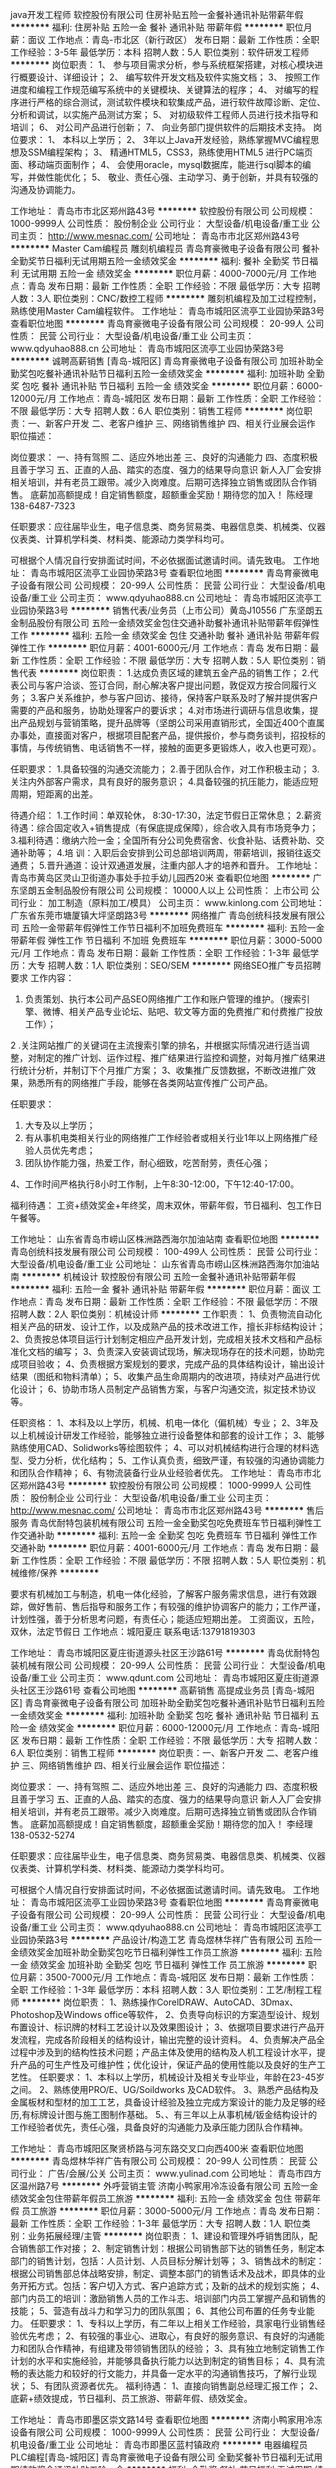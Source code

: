 java开发工程师
软控股份有限公司
住房补贴五险一金餐补通讯补贴带薪年假
**********
福利:
住房补贴
五险一金
餐补
通讯补贴
带薪年假
**********
职位月薪：面议 
工作地点：青岛-市北区（新行政区）
发布日期：最新
工作性质：全职
工作经验：3-5年
最低学历：本科
招聘人数：5人
职位类别：软件研发工程师
**********
岗位职责：
1、 参与项目需求分析，参与系统框架搭建，对核心模块进行概要设计、详细设计； 
2、 编写软件开发文档及软件实施文档；
3、 按照工作进度和编程工作规范编写系统中的关键模块、关键算法的程序；
4、 对编写的程序进行严格的综合测试，测试软件模块和软集成产品，进行软件故障诊断、定位、分析和调试，以实施产品测试方案；
5、 对初级软件工程师人员进行技术指导和培训；
6、 对公司产品进行创新；
7、 向业务部门提供软件的后期技术支持。
岗位要求：
1、 本科以上学历；
2、 3年以上Java开发经验，熟练掌握MVC编程思想及SSM编程架构； 
3、 精通HTML5，CSS3，熟练使用HTML5 进行PC端页面、移动端页面制作；
4、 会使用oracle，mysql数据库，能进行sql脚本的编写，并做性能优化；
5、 敬业、责任心强、主动学习、勇于创新，并具有较强的沟通及协调能力。

工作地址：
青岛市市北区郑州路43号
**********
软控股份有限公司
公司规模：
1000-9999人
公司性质：
股份制企业
公司行业：
大型设备/机电设备/重工业
公司主页：
http://www.mesnac.com/
公司地址：
青岛市市北区郑州路43号
**********
Master Cam编程员 雕刻机编程员
青岛育豪微电子设备有限公司
餐补全勤奖节日福利无试用期五险一金绩效奖金
**********
福利:
餐补
全勤奖
节日福利
无试用期
五险一金
绩效奖金
**********
职位月薪：4000-7000元/月 
工作地点：青岛
发布日期：最新
工作性质：全职
工作经验：不限
最低学历：大专
招聘人数：3人
职位类别：CNC/数控工程师
**********
雕刻机编程及加工过程控制，熟练使用Master Cam编程软件。
工作地址：
青岛市城阳区流亭工业园协荣路3号
查看职位地图
**********
青岛育豪微电子设备有限公司
公司规模：
20-99人
公司性质：
民营
公司行业：
大型设备/机电设备/重工业
公司主页：
www.qdyuhao888.cn
公司地址：
青岛市城阳区流亭工业园协荣路3号
**********
诚聘高薪销售 [青岛-城阳区]
青岛育豪微电子设备有限公司
加班补助全勤奖包吃餐补通讯补贴节日福利五险一金绩效奖金
**********
福利:
加班补助
全勤奖
包吃
餐补
通讯补贴
节日福利
五险一金
绩效奖金
**********
职位月薪：6000-12000元/月 
工作地点：青岛-城阳区
发布日期：最新
工作性质：全职
工作经验：不限
最低学历：大专
招聘人数：6人
职位类别：销售工程师
**********
岗位职责：一、新客户开发
二、老客户维护
三、网络销售维护
四、相关行业展会运作
职位描述：


岗位要求：
一、持有驾照 二、适应外地出差 三、良好的沟通能力 四、态度积极且善于学习
五、正直的人品、踏实的态度、强力的结果导向意识
新人入厂会安排相关培训，并有老员工跟带。减少入岗难度。后期可选择独立销售或团队合作销售。
底薪加高额提成！自定销售额度，超额重金奖励！期待您的加入！
陈经理138-6487-7323


任职要求：应往届毕业生，电子信息类、商务贸易类、电器信息类、机械类、仪器仪表类、计算机学科类、材料类、能源动力类学科均可。

可根据个人情况自行安排面试时间，不必依据面试邀请时间。请先致电。
工作地址：
青岛市城阳区流亭工业园协荣路3号
查看职位地图
**********
青岛育豪微电子设备有限公司
公司规模：
20-99人
公司性质：
民营
公司行业：
大型设备/机电设备/重工业
公司主页：
www.qdyuhao888.cn
公司地址：
青岛市城阳区流亭工业园协荣路3号
**********
销售代表/业务员（上市公司）黄岛J10556
广东坚朗五金制品股份有限公司
五险一金绩效奖金包住交通补助餐补通讯补贴带薪年假弹性工作
**********
福利:
五险一金
绩效奖金
包住
交通补助
餐补
通讯补贴
带薪年假
弹性工作
**********
职位月薪：4001-6000元/月 
工作地点：青岛
发布日期：最新
工作性质：全职
工作经验：不限
最低学历：大专
招聘人数：5人
职位类别：销售代表
**********
岗位职责：
1.达成负责区域的建筑五金产品的销售工作；
2.代表公司与客户洽谈、签订合同，耐心解决客户提出问题，敦促双方按合同履行义务；
3.客户关系维护，参与客户回访、接待，保持客户联系及时了解并提供客户需要的产品和服务，协助处理客户的要诉求；
4.对市场进行调研与信息收集，提出产品规划与营销策略，提升品牌等（坚朗公司采用直销形式，全国近400个直属办事处，直接面对客户，根据项目配套产品，提供报价，参与商务谈判，招投标的事情，与传统销售、电话销售不一样，接触的面更多更锻炼人，收入也更可观）。


任职要求：
1.具备较强的沟通交流能力；
2.善于团队合作，对工作积极主动；
3.关注内外部客户需求，具有良好的服务意识；
4.具备较强的抗压能力，能适应短周期，短距离的出差。

待遇介绍：       
1.工作时间：单双轮休， 8:30-17:30，法定节假日正常休息；
2.薪资待遇：综合固定收入+销售提成（有保底提成保障），综合收入具有市场竞争力；
3.福利待遇：缴纳六险一金；全国所有分公司免费宿舍、伙食补贴、话费补助、交通补助等；
4.培   训：入职后会安排到公司总部培训两周，带薪培训，报销往返交通费；
5.晋升通道：设计双通道发展，注重内部人才的培养和晋升。
工作地址：
青岛市黄岛区灵山卫街道办事处手拉手幼儿园西20米
查看职位地图
**********
广东坚朗五金制品股份有限公司
公司规模：
10000人以上
公司性质：
上市公司
公司行业：
加工制造（原料加工/模具）
公司主页：
www.kinlong.com
公司地址：
广东省东莞市塘厦镇大坪坚朗路3号
**********
网络推广
青岛创统科技发展有限公司
五险一金带薪年假弹性工作节日福利不加班免费班车
**********
福利:
五险一金
带薪年假
弹性工作
节日福利
不加班
免费班车
**********
职位月薪：3000-5000元/月 
工作地点：青岛
发布日期：最新
工作性质：全职
工作经验：1-3年
最低学历：大专
招聘人数：1人
职位类别：SEO/SEM
**********
网络SEO推广专员招聘要求
工作内容：
1. 负责策划、执行本公司产品SEO网络推广工作和账户管理的维护。（搜索引擎、微博、相关产品专业论坛、贴吧、软文等方面的免费推广和付费推广投放工作）；
2 .关注网站推广的关键词在主流搜索引擎的排名，并根据实际情况进行适当调整，对制定的推广计划、运作过程、推广结果进行监控和调整，对每月推广结果进行统计分析，并制订下个月推广方案；
3、收集推广反馈数据，不断改进推广效果，熟悉所有的网络推广手段，能够在各类网站宣传推广公司产品。

任职要求：
1. 大专及以上学历；
2. 有从事机电类相关行业的网络推广工作经验者或相关行业1年以上网络推广经验人员优先考虑；
3. 团队协作能力强，热爱工作，耐心细致，吃苦耐劳，责任心强；
4、工作时间严格执行8小时工作制，上午8:30-12:00，下午12:40-17:00。

福利待遇：
工资+绩效奖金+年终奖，周末双休，带薪年假，节日福利、包工作日午餐等。

工作地址：
山东省青岛市崂山区株洲路西海尔加油站南
查看职位地图
**********
青岛创统科技发展有限公司
公司规模：
100-499人
公司性质：
民营
公司行业：
大型设备/机电设备/重工业
公司地址：
山东省青岛市崂山区株洲路西海尔加油站南
**********
机械设计
软控股份有限公司
五险一金餐补通讯补贴带薪年假
**********
福利:
五险一金
餐补
通讯补贴
带薪年假
**********
职位月薪：面议 
工作地点：青岛
发布日期：最新
工作性质：全职
工作经验：不限
最低学历：不限
招聘人数：2人
职位类别：机械设计师
**********
工作职责：
1、负责物流自动化相关产品的研发、设计工作，以及成熟产品的技术改进工作，擅长非标结构设计；
2、负责按总体项目运行计划制定相应产品开发计划，完成相关技术文档和产品标准化文档的编写；
3、负责深入安装调试现场，解决现场存在的技术问题，协助完成项目验收；
4、负责根据方案规划的要求，完成产品的具体结构设计，输出设计结果（图纸和物料清单）；
5、收集产品生命周期内的改进项，持续对产品进行优化设计；
6、协助市场人员制定产品销售方案，与客户沟通交流，拟定技术协议等。

任职资格：
1、本科及以上学历，机械、机电一体化（偏机械）专业；
2、3年及以上机械设计研发工作经验，能够独立进行设备整体和部套的设计工作；
3、能够熟练使用CAD、Solidworks等绘图软件；
4、可以对机械结构进行合理的材料选型、受力分析，优化结构；
5、工作认真负责，细致严谨，有较强的沟通协调能力和团队合作精神；
6、有物流装备行业从业经验者优先。
工作地址：
青岛市市北区郑州路43号
**********
软控股份有限公司
公司规模：
1000-9999人
公司性质：
股份制企业
公司行业：
大型设备/机电设备/重工业
公司主页：
http://www.mesnac.com/
公司地址：
青岛市市北区郑州路43号
**********
售后服务
青岛优耐特包装机械有限公司
五险一金全勤奖包吃免费班车节日福利弹性工作交通补助
**********
福利:
五险一金
全勤奖
包吃
免费班车
节日福利
弹性工作
交通补助
**********
职位月薪：4001-6000元/月 
工作地点：青岛
发布日期：最新
工作性质：全职
工作经验：不限
最低学历：不限
招聘人数：5人
职位类别：机械维修/保养
**********
 
要求有机械加工与制造，机电一体化经验，了解客户服务需求信息，进行有效跟踪，做好售前、售后指导和服务工作；有较强的维护协调客户的能力；工作严谨，计划性强，善于分析思考问题，有责任心；能适应短期出差。
工资面议，五险，双休，法定节假日
工作地点：城阳夏庄
联系电话:13791819303


工作地址：
青岛市城阳区夏庄街道源头社区王沙路61号
**********
青岛优耐特包装机械有限公司
公司规模：
20-99人
公司性质：
民营
公司行业：
大型设备/机电设备/重工业
公司主页：
www.qdunt.com
公司地址：
青岛市城阳区夏庄街道源头社区王沙路61号
查看公司地图
**********
高薪销售 高提成业务员 [青岛-城阳区]
青岛育豪微电子设备有限公司
加班补助全勤奖包吃餐补通讯补贴节日福利五险一金绩效奖金
**********
福利:
加班补助
全勤奖
包吃
餐补
通讯补贴
节日福利
五险一金
绩效奖金
**********
职位月薪：6000-12000元/月 
工作地点：青岛-城阳区
发布日期：最新
工作性质：全职
工作经验：不限
最低学历：大专
招聘人数：6人
职位类别：销售工程师
**********
岗位职责：一、新客户开发
二、老客户维护
三、网络销售维护
四、相关行业展会运作
职位描述：


岗位要求：
一、持有驾照 二、适应外地出差 三、良好的沟通能力 四、态度积极且善于学习
五、正直的人品、踏实的态度、强力的结果导向意识
新人入厂会安排相关培训，并有老员工跟带。减少入岗难度。后期可选择独立销售或团队合作销售。
底薪加高额提成！自定销售额度，超额重金奖励！期待您的加入！
李经理138-0532-5274


任职要求：应往届毕业生，电子信息类、商务贸易类、电器信息类、机械类、仪器仪表类、计算机学科类、材料类、能源动力类学科均可。

可根据个人情况自行安排面试时间，不必依据面试邀请时间。请先致电。
工作地址：
青岛市城阳区流亭工业园协荣路3号
查看职位地图
**********
青岛育豪微电子设备有限公司
公司规模：
20-99人
公司性质：
民营
公司行业：
大型设备/机电设备/重工业
公司主页：
www.qdyuhao888.cn
公司地址：
青岛市城阳区流亭工业园协荣路3号
**********
产品设计/构造工艺
青岛煜林华祥广告有限公司
五险一金绩效奖金加班补助全勤奖包吃节日福利弹性工作员工旅游
**********
福利:
五险一金
绩效奖金
加班补助
全勤奖
包吃
节日福利
弹性工作
员工旅游
**********
职位月薪：3500-7000元/月 
工作地点：青岛-城阳区
发布日期：最新
工作性质：全职
工作经验：1-3年
最低学历：本科
招聘人数：3人
职位类别：工艺/制程工程师
**********
岗位职责：
1、熟练操作CorelDRAW、AutoCAD、3Dmax、Photoshop及Windows office等软件，
2、负责导向标识的方案造型设计、规划布置设计、标识牌的材料工艺设计以及效果图设计；
3、依据项目要求进行产品开发流程，完成各阶段相关的结构设计，输出完整的设计资料。
 4、负责解决产品全过程中涉及到的结构性技术问题；产品主体及使用的结构及人机工程设计水平，提升产品的可生产性及可维护性；优化设计，保证产品的使用性能以及良好的生产工艺性。
 任职要求：
 1、本科以上学历，机械设计及相关专业毕业，年龄在23-45岁之间。
 2、熟练使用PRO/E、UG/Soildworks 及CAD软件。
 3、熟悉产品结构及金属板材和型材的加工工艺，具备设计经验及独立完成方案设计的能力及足够的经历,有标牌设计图与施工图制作基础。
5、、有三年以上从事机械/钣金结构设计的工作经验者优先，责任心强，具备良好的沟通能力及承压能力团队合作精神。

工作地址：
青岛市城阳区聚贤桥路与河东路交叉口向西400米
查看职位地图
**********
青岛煜林华祥广告有限公司
公司规模：
20-99人
公司性质：
民营
公司行业：
广告/会展/公关
公司主页：
www.yulinad.com
公司地址：
青岛市四方区温州路7号
**********
外呼营销主管
济南小鸭家用冷冻设备有限公司
五险一金绩效奖金包住带薪年假员工旅游
**********
福利:
五险一金
绩效奖金
包住
带薪年假
员工旅游
**********
职位月薪：3000-5000元/月 
工作地点：青岛
发布日期：最新
工作性质：全职
工作经验：1-3年
最低学历：大专
招聘人数：1人
职位类别：业务拓展经理/主管
**********
岗位职责：
1、建设和管理外呼销售团队，配合销售部工作对接；
2、制定销售计划：根据公司销售部下达的销售任务，制定本部门的销售计划，包括：人员计划、人员目标分解计划等；
3、销售战术的制定：根据公司销售部总体战略安排，制定、调整本部门的销售话术及战术，即具体的业务开拓方式。包括：客户切入方式、客户追踪方式；及新的战术的规划实施；
4、部门内员工的培训：激励销售人员的工作斗志、培训部门内员工掌握产品和销售的技能；
5、营造有战斗力和学习力的团队氛围；  
6、其他公司布置的任务专业能力。
任职要求：
1、专科以上学历，有二年以上相关工作经验，具家电行业销售经验优先考虑；
2、有较强的事业心、进取心，有良好的服务意识、有良好的沟通能力和团队合作精神，有组建及带领销售团队的经验；
3、具有独立地制定销售工作计划的水平和实施经验，并能够具备执行能力以达到制定的销售目标；
4、具有流畅的表达能力和较好的行文能力，并具备一定水平的沟通销售技巧，了解行业现状；
5、有团队资源者优先。
福利待遇：
1、直接向销售副总经理汇报工作；
2、底薪+绩效提成，节日福利、员工旅游、带薪年假、绩效奖金。

工作地址：
青岛市即墨区崇文路14号
查看职位地图
**********
济南小鸭家用冷冻设备有限公司
公司规模：
1000-9999人
公司性质：
民营
公司行业：
大型设备/机电设备/重工业
公司地址：
青岛市即墨区蓝村镇政府
**********
电器编程员 PLC编程[青岛-城阳区]
青岛育豪微电子设备有限公司
全勤奖餐补节日福利无试用期绩效奖金通讯补贴五险一金
**********
福利:
全勤奖
餐补
节日福利
无试用期
绩效奖金
通讯补贴
五险一金
**********
职位月薪：3000-5000元/月 
工作地点：青岛-城阳区
发布日期：最新
工作性质：全职
工作经验：不限
最低学历：本科
招聘人数：3人
职位类别：电子/电器工程师
**********
岗位职责：非标设备PLC编程，偏向于欧姆龙。
弱电配线、安装调试等。

任职要求：人品端正，能适应出差外地调试，善于交流。经验者优先。

付经理13805324220
工作地址：
青岛市城阳区流亭工业园协荣路3号
查看职位地图
**********
青岛育豪微电子设备有限公司
公司规模：
20-99人
公司性质：
民营
公司行业：
大型设备/机电设备/重工业
公司主页：
www.qdyuhao888.cn
公司地址：
青岛市城阳区流亭工业园协荣路3号
**********
液压类专业毕业生
雷沃重工股份有限公司
五险一金采暖补贴免费班车高温补贴节日福利
**********
福利:
五险一金
采暖补贴
免费班车
高温补贴
节日福利
**********
职位月薪：4001-6000元/月 
工作地点：青岛
发布日期：最新
工作性质：校园
工作经验：不限
最低学历：本科
招聘人数：50人
职位类别：机械设计师
**********
为进一步支撑雷沃重工业务战略目标落地，持续优化人才结构，招聘液压、电控专业2017、2018届毕业生，作为雷沃重工战略储备人才进行培养，主要包括，
1、综合培养：公司提供为期一年的综合培养期，包括企业及产品认知、综合培训、一线实习等；
2、二次选择：一年综合培养接束后，公司根据个人意向及综合表现提出岗位安排建议；
3、上岗工作：员工上岗后根据承担岗位职能职责开展工作，包括研发、采购、生产以及服务系统等核心岗位工作。   
任职要求：
1.所学专业为液压类专业，包括并不限于流体传动与控制、流体机械工程、流体力学、机械设计制造（液压方向）.机械设计及其自动化（液压方向）。
2.国家计划内招生的统招统分应往届本科或硕士毕业生，不接收专升本。
3.热情、有活力、积极向上

工作地址：
山东省青岛市黄岛区黄河东路75号青岛雷沃工程机械有限公司
查看职位地图
**********
雷沃重工股份有限公司
公司规模：
10000人以上
公司性质：
股份制企业
公司行业：
大型设备/机电设备/重工业
公司主页：
http：//www.lovol.com.cn
公司地址：
山东省潍坊市北海南路192号雷沃重工人力资源部
**********
机械设计师/机械制图员/机械设计助理
青岛方正机械集团有限公司
五险一金包吃包住节日福利绩效奖金餐补免费班车
**********
福利:
五险一金
包吃
包住
节日福利
绩效奖金
餐补
免费班车
**********
职位月薪：3000-5000元/月 
工作地点：青岛-李沧区
发布日期：最新
工作性质：全职
工作经验：不限
最低学历：本科
招聘人数：6人
职位类别：机械工程师
**********
岗位职责：
1、在部门领导的带领下，做好机械设计和技术研发工作；
2、积极做好产品设计和技术规划的前期工作；
3、协助部门领导按要求做好新产品设计的辅助工作；
4、深入各车间，认识和了解产品构造和工艺设计要求；
5、完成领导所交办的其他事项。
任职要求：
1、机械设计类、车辆工程等专业本科以上学历；
2、熟练操作制图软件，学习力较强；
3、为人正直，和善，做事积极主动，富有上进心；
4、熟悉汽车结构设计，有空气悬挂、车桥等零部件结构设计实际经验者优先；
5、喜欢汽车、卡车者优先。


工作地址：
集团：青岛市李沧区大崂路1002号1号楼10楼 生产基地：青岛胶州北关工业园
查看职位地图
**********
青岛方正机械集团有限公司
公司规模：
100-499人
公司性质：
民营
公司行业：
大型设备/机电设备/重工业
公司主页：
http://www.chinaqf.com
公司地址：
集团：青岛市李沧区大崂路1002号新澳国际1号楼10楼 生产基地：青岛胶州北关工业园
**********
会计
青岛骏达诚机械有限公司
五险一金绩效奖金餐补房补通讯补贴
**********
福利:
五险一金
绩效奖金
餐补
房补
通讯补贴
**********
职位月薪：2001-4000元/月 
工作地点：青岛
发布日期：最新
工作性质：全职
工作经验：1-3年
最低学历：大专
招聘人数：1人
职位类别：会计助理/文员
**********
岗位职责：
1.负责日常会计处理、账务核算
2.负责账簿登记工作，进行账账、账实核对
3.负责结账、编制会计报表
4.公司相关的其他事物等
工作地址：
青岛市李沧区重庆中路1013号
查看职位地图
**********
青岛骏达诚机械有限公司
公司规模：
20-99人
公司性质：
民营
公司行业：
大型设备/机电设备/重工业
公司地址：
青岛市李沧区重庆中路1013号
**********
销售总经理
济南小鸭家用冷冻设备有限公司
五险一金绩效奖金带薪年假节日福利员工旅游
**********
福利:
五险一金
绩效奖金
带薪年假
节日福利
员工旅游
**********
职位月薪：10000-20000元/月 
工作地点：青岛
发布日期：最新
工作性质：全职
工作经验：5-10年
最低学历：大专
招聘人数：1人
职位类别：销售经理
**********
岗位职责：
1、建设和管理市场销售团队，负责市场销售策略的制定和实施；
2、负责公司销售部工作的部署及安排，执行并完成公司年度销售计划；维护和开拓新的销售渠道和新客户；
3、制定销售公司所有销售产品市场营销战略，提升销售价值，控制成本，扩大产品的销售，积极完成销售量指标，扩大产品市场占有率；
4、结合资金方配比做好各区域销售指标的分布及布设，完成每月制定的销售计划；并预测好风险，控制账期不良率的发生；
5、根据公司产品.价格及市场策略，做好相应的政策配比，负责市场的信息收集和业务调研，建立和完善公司销售信息管理系统；
1、负责市场的信息收集和业务调研，建立和完善公司销售信息管理系统；
2、动态把握市场价格，定期向公司提供市场分析及预测报告和个人工作周报；执行公司业务的相关市场推广和客户服务计划；
3、收集一线营销信息和用户意见，对公司营销策略.售后服务.等提出参考意见。
任职要求：
1、大专及以上学历，5年以上家电销售及管理工作经验，需从事及熟悉家电行业；
2、有成熟的区域团队，针对整个山东省及周边省份有相关的资源区域管理团队；
3、具有良好的行业人脉关系，熟悉相关需求客户； 
4、工作勤奋、踏实，具有较好的目标导向和执行能力。
福利待遇：
1、直接向总裁汇报工作，有一定的职权；
2、10000-20000底薪+绩效提成、年终奖金、节日福利、员工旅游、带薪年假，年薪百万以上。



工作地址：
青岛市即墨区崇文路14号
查看职位地图
**********
济南小鸭家用冷冻设备有限公司
公司规模：
1000-9999人
公司性质：
民营
公司行业：
大型设备/机电设备/重工业
公司地址：
青岛市即墨区蓝村镇政府
**********
工业设计
青岛三山机电科技发展有限公司
每年多次调薪五险一金餐补通讯补贴带薪年假定期体检免费班车高温补贴
**********
福利:
每年多次调薪
五险一金
餐补
通讯补贴
带薪年假
定期体检
免费班车
高温补贴
**********
职位月薪：3500-7000元/月 
工作地点：青岛
发布日期：最新
工作性质：全职
工作经验：不限
最低学历：本科
招聘人数：2人
职位类别：工业设计
**********
工作职责：
1、手绘能力强熟练使用设计软件制作效果图，做相关的渲染等工作，为营销提供美化的设计产品
2、跟踪工业设计新概念，有对产品外观包装设计思路，特别公司内娱乐木屋、超市货架等外观造型设计
3、协助技术开发提出产品工业设计规划
4、优先做过家具类的外观设计或者木屋造型等相关设计
3、工业设计或相关专业，专科以上学历
4、熟练操作产品设计类软件
5、设计思维敏感，新颖，能够与产品设计师配合设计产品
6、有外贸营销经营理念，市场开发经验者优先
7、配合市场营销部完成新产品的研发、设计和管理; 


公司涉及市场：

欧美市场零售及进口商，逐渐打开国内市场。
销往: 北美、中南美、 欧洲、澳大利亚等十几个国家和地区，国内市场形势大好，也期待未来新的发展。


- 儿童娱乐木屋、室内外体育娱乐设施设计（篮球架、娱乐小屋、蹦床优先）--精通儿童娱乐设施塑料件以及加工工艺有研究优先

货架领域，针对目前商超的形式，人员要求如下：
- 商场、超市货架，对超市等货架结构有认识。能够设计货架具体结构形式。
我们的培训激励机制——我们拥有完善的培训激励机制，从您入职的第一天起，我们将全程180天的培训跟踪，让你很快熟悉工作业务流程。只要你全身心付出，就会得到合理的正激励。
公司有良好的晋升渠道， 只要你肯努力，一定会站得更高！

青岛三山集团欢迎您的加入！

相信三山带给您不仅是个人职业生涯的进步，更是您个人的价值和成就充分体现！让我们每个人以自己的勤奋、创造和真诚融入于整个团队，互相帮助，互相信任，提升业绩，建立强大的凝聚力，成就我们共同的梦想！


我们的环境——办公环境优雅，冬暖夏凉，同事关系亲密融洽，公司从为员工谋福利的角度出发，充分考虑员工的工作环境。

我们的产品——三山始成立于1997年，一直致力于将最优质的中国制造产品提供给世界各地用户。近些年，公司不断紧跟市场需求，并逐渐将旗下产品集中向儿童户外娱乐设施、超市展示架、OEM开发及奶牛饲喂设备等进行专精化生产及开发。



福利待遇：4000-6000底薪+项目奖金
（1）公司提供午餐补贴、高温补贴、电话补贴等；
（2）公司签订劳动合同，缴纳五险一金；
（3）传统节日发放礼品和过节费；
（4）每年评选优秀员工、优秀新人并给予表彰奖励；
（5）公司提供职工宿舍，包含独立卫生间、液晶电视、空调、网络信号、电视信号等；
（6）公司每年组织员工活动、篮球赛、和水果采摘；
（7）入职满一年有带薪年假，一周五-六天工作制；
（8）每天公司有往返青岛市里和胶州市里的班车
联系方式：
工作地点：青岛胶州市胶北工业园三山路1号
或青岛市崂山区山东头路58号2号楼12层
联系电话：0532-58651888
传真：0532-58651111
联系人：孙小姐
联系手机：15763966880
简历接收邮箱：hr1@pafic.com

工作地址
青岛胶州市胶北工业园三山路1号
青岛市崂山区山东头路58号2号楼12层

工作地址
青岛胶州市胶北工业园三山路1号

工作地址
青岛胶州市胶北工业园三山路1号或崂山区山东头路58号盛和大厦2号楼12层

工作地址
青岛胶州市胶北工业园三山路1号

工作地址：
胶州市胶北工业园三山路1号
查看职位地图
**********
青岛三山机电科技发展有限公司
公司规模：
100-499人
公司性质：
外商独资
公司行业：
大型设备/机电设备/重工业
公司主页：
www.pafic.com
公司地址：
青岛胶州市胶北工业园三山路1号
**********
质量检测工程师
青岛华创风能有限公司
五险一金绩效奖金免费班车定期体检高温补贴带薪年假节日福利餐补
**********
福利:
五险一金
绩效奖金
免费班车
定期体检
高温补贴
带薪年假
节日福利
餐补
**********
职位月薪：6001-8000元/月 
工作地点：青岛
发布日期：最新
工作性质：全职
工作经验：3-5年
最低学历：本科
招聘人数：1人
职位类别：质量管理/测试工程师
**********
(1)  参与质量目标的制定；完成ISO9001标准的宣传和培训；
(2)  参与对体系文件的编制、校核和发放；保证体系运转过程中的监督、检查和考核；
(3)  收集相关信息，及时提出对过程和体系不合格的纠正与预防措施或措施要求，并跟踪验证；
(4)  根据观察的客观事实，对审核对象作出公正、准确地评价，对提出的不符合报告的正确性和审核结果的公证性负责；
(5)  组织并参与内部质量审核活动；根据内部质量审核计划要求编制检查表并开展审核活动；并对参与对检查人员的考核与管理。
(6)  完成上级领导临时交付的任务；
任职资格要求：
(1)  本科及以上学历，有3年以上生产制造业工作经验；
(2)  熟悉风机参数以及检验方法，熟悉质量体系，熟悉现场5S工作要求；
(3)  能独立完成工序检验工作；
(4)  学习能力强，对工作认真负责，良好的团队合作精神。
工作地址：
中国山东省青岛市城阳高新区新业路18号
查看职位地图
**********
青岛华创风能有限公司
公司规模：
500-999人
公司性质：
民营
公司行业：
大型设备/机电设备/重工业
公司主页：
http://www.dunan-ccwe.cn/
公司地址：
中国山东省青岛市城阳高新区新业路18号
**********
外呼营销经理
济南小鸭家用冷冻设备有限公司
五险一金绩效奖金包住带薪年假员工旅游
**********
福利:
五险一金
绩效奖金
包住
带薪年假
员工旅游
**********
职位月薪：2001-4000元/月 
工作地点：青岛
发布日期：最新
工作性质：全职
工作经验：不限
最低学历：大专
招聘人数：10人
职位类别：电话销售
**********
岗位职责：
1、根据部门要求针对所负责区域进行电话营销，与客户建立良好的关系，能够熟练挖掘客户需求，推广公司产品达成销售；
2、完成所负责区域的销售任务，同时协助一线销售做好对接服务工作；
3、对所营销的客户做好跟进及维护工作，受理及主动电话客户，能够及时发现客户问题并给到正确和满意的答复；
4、管理维护客户关系以及客户间的长期战略合作计划。
任职要求：
1、专科以上学历，有无经验均可；
2、性格要求沉稳，有同情心，乐观，普通话流利；
3、具备处理问题，安排进展，跟进进程，沟通及疑难问题服务的意识和能力。
福利待遇：底薪+绩效提成，节日福利、带薪年假、绩效奖金。

工作地址：
青岛市即墨区崇文路14号
查看职位地图
**********
济南小鸭家用冷冻设备有限公司
公司规模：
1000-9999人
公司性质：
民营
公司行业：
大型设备/机电设备/重工业
公司地址：
青岛市即墨区蓝村镇政府
**********
质检员
青岛方正机械集团有限公司
包吃餐补免费班车节日福利五险一金
**********
福利:
包吃
餐补
免费班车
节日福利
五险一金
**********
职位月薪：3000-5000元/月 
工作地点：青岛-胶州市
发布日期：最新
工作性质：全职
工作经验：不限
最低学历：不限
招聘人数：1人
职位类别：质量检验员/测试员
**********
岗位职责：
    1.做好公司产品制造过程的质量控制工作；
    2.做好产品检验过程相关的统计分析工作；
    3.协助领导做好产品质量体系运行的相关工作；
    4.服从领导安排，并能够严格遵守公司的各项制度和相关规定，有责任心。

任职要求：
    1、高中以上学历；
    2、能熟练使用与检验相关的测量工具（如：游标卡尺、内径量表、内外径千分尺等）；
    3、有机械行业检验工作经验3年以上者优先；
    4、工作认真、责任心强、团结同事、沟通能力强。
工作地点：胶州北关工业园内。每周一三五有往返青岛的班车。
待遇：做六休一，转正投五险，提供住宿。
工作地址：
工作地点：青岛胶州北关工业园
**********
青岛方正机械集团有限公司
公司规模：
100-499人
公司性质：
民营
公司行业：
大型设备/机电设备/重工业
公司主页：
http://www.chinaqf.com
公司地址：
集团：青岛市李沧区大崂路1002号新澳国际1号楼10楼 生产基地：青岛胶州北关工业园
**********
前台行政
青岛华创风能有限公司
五险一金绩效奖金餐补定期体检免费班车高温补贴带薪年假节日福利
**********
福利:
五险一金
绩效奖金
餐补
定期体检
免费班车
高温补贴
带薪年假
节日福利
**********
职位月薪：2001-4000元/月 
工作地点：青岛
发布日期：最新
工作性质：全职
工作经验：1-3年
最低学历：大专
招聘人数：2人
职位类别：前台/总机/接待
**********
主要工作职责：
(1)  负责访客接待工作；维持会议室管理及服务工作；
(2)  负责报刊、信件、快递收发及监督工作；
(3)  负责打印管理、复印审核及操作工作；
(4)  负责办公设备、公共环境的管理服务工作；
(5)  负责每月考勤数据的工作；完成员工考勤的管理工作；
(6)  完成领导交办其他工作。
任职资格要求：
(1)  专科及以上学历，有一年以上相关工作经验；人力资源管理或工商管理等相关专业优先考虑；
(2)  具备较强的沟通能力和文字撰写能力； 
学习能力强，对工作认真负责，具有较强的沟通和协调能力，良好的团队合作精神。
工作地址：
中国山东省青岛市城阳高新区新业路18号
查看职位地图
**********
青岛华创风能有限公司
公司规模：
500-999人
公司性质：
民营
公司行业：
大型设备/机电设备/重工业
公司主页：
http://www.dunan-ccwe.cn/
公司地址：
中国山东省青岛市城阳高新区新业路18号
**********
综合管理(工程运维)
青岛华创风能有限公司
五险一金绩效奖金餐补通讯补贴采暖补贴带薪年假免费班车高温补贴
**********
福利:
五险一金
绩效奖金
餐补
通讯补贴
采暖补贴
带薪年假
免费班车
高温补贴
**********
职位月薪：2001-4000元/月 
工作地点：青岛
发布日期：最新
工作性质：全职
工作经验：1-3年
最低学历：大专
招聘人数：1人
职位类别：内勤人员
**********
主要工作职责：
(1)   负责部门合同管理工作；编制部门合同付款计划、按节点提交合同付款申请工作；
(2)   负责风场项目费用和个人费用的审核、修改、统计及报销；编制部门预算工作；
(3)   负责部门月度会议组织工作、月度会议材料、月度重点工作整理及下月工作计划的统筹；
(4) 负责人力资源部各项考核任务编写统计工作；
(5) 负责相关数据的统计与分析工作；
(6) 负责记录部门付款申请，建立发票台账工作；
(7) 负责车辆的日常管理工作；
(8) 负责按时完成领导安排的其他工作；
(9)   试用期后，工作内容在以上范围内依据个人工作胜任能力和人员试岗性再做分配。
任职资格要求：
(1)   专科及以上学历，优秀应届毕业生可以放宽要求，理科学生优先考虑；
(2) 熟悉和了解财务知识，有会计资格证优秀考虑；
(3)   学习能力强，对工作认真负责，具有较强的沟通和协调能力，良好的团队合作精神。
工作地址：
高新区新业路18号
查看职位地图
**********
青岛华创风能有限公司
公司规模：
500-999人
公司性质：
民营
公司行业：
大型设备/机电设备/重工业
公司主页：
http://www.dunan-ccwe.cn/
公司地址：
中国山东省青岛市城阳高新区新业路18号
**********
综合管理(技术支持)
青岛华创风能有限公司
五险一金年底双薪采暖补贴带薪年假免费班车高温补贴节日福利餐补
**********
福利:
五险一金
年底双薪
采暖补贴
带薪年假
免费班车
高温补贴
节日福利
餐补
**********
职位月薪：3500-4000元/月 
工作地点：青岛
发布日期：最新
工作性质：全职
工作经验：1-3年
最低学历：大专
招聘人数：1人
职位类别：助理/秘书/文员
**********
工作内容
(1) 部门技术材料的撰写及提报；
(2) 部门技术/信息资料的收集、整理、归档等管理工作
(3) 部门人事信息的管理；
(4) 部门考勤、报销等；
(5) 完成领导交办的工作。
任职资格要求：
(1) 本科及以上学历，有3年以上相关工作经验；本领域机械专业、电气专业等相关专业；对风机的结构、工作原理、调试、运行维护有深入的了解；
(2) 专业技术扎实、熟悉风机吊装、验收的相关国家标准或行业标准，能协调现场的各方迅速处理项目执行中与机械有关的问题；
(3) 学习能力强，对工作认真负责，具有较强的沟通和协调能力，良好的团队合作精神。
  工作地址：
高新区新业路18号
查看职位地图
**********
青岛华创风能有限公司
公司规模：
500-999人
公司性质：
民营
公司行业：
大型设备/机电设备/重工业
公司主页：
http://www.dunan-ccwe.cn/
公司地址：
中国山东省青岛市城阳高新区新业路18号
**********
机械工程师
青岛应龙机械有限责任公司
五险一金绩效奖金包吃包住交通补助带薪年假节日福利
**********
福利:
五险一金
绩效奖金
包吃
包住
交通补助
带薪年假
节日福利
**********
职位月薪：3000-5000元/月 
工作地点：青岛-胶州市
发布日期：2018-03-12 11:22:56
工作性质：全职
工作经验：不限
最低学历：不限
招聘人数：2人
职位类别：机械工程师
**********
岗位职责：
1、在生产部经理领导下负责跟进项目实施的全过程。
2、牵头组织项目的合同评审、图纸评审、技术交底及与生产相关专题会议；
3、在指导下完成管理程序、生产计划、生产工艺的编制以及图纸深化设计等技术工作；
4、组织协调、监督检查项目的执行并协调解决项目中执行中的各种问题；
5、组织、协助质量检查工作，并协调处理质量问题；
6、记录、收集、编制、整理项目资料并向客户提交或归档；
7、其它临时性工作。
 任职要求：
1、大专以上学历；
2、熟悉平面和三维制图软件；
3、较好英语能力，能看懂一般英文图纸和技术资料；
4、有较强的事业心、责任感，吃苦耐劳，沟通能力强；
5、1-2年以上非标、钢构制造企业工作经验，了解相关规范、标准、法规等；
6、应届毕业生亦可，要求机械、焊接或材料成型及控制工程专业毕业。
 薪酬福利：
员工是青岛应龙最宝贵、最核心的资源，我们为员工提供：
1. 有竞争力的薪酬体系：基本薪酬+绩效奖金+晋升；
2. 缴纳社会保险；
3、每年长达30天的带薪休假；
4. 优美的办公、生活环境，提供篮球、网球、乒乓球、台球、卡拉ok等休闲娱乐活动场地和设施；
5. 免费食宿、交通补助、节日福利等；
6. 定期的员工活动，生日会，聚餐，旅游等；
7. 绩效管理体系：员工与我们共同参与绩效计划制定、绩效辅导沟通；帮助员工提升绩效目标、规划职业发展；
8. 培训体系：丰富的内训和外训，为员工搭建个人能力培养平台，提高与工作相关的各种技能，分享新技术、新知识。


工作地址
青岛胶州市铺集第二工业园8号（总部地址）；

工作地址：
青岛胶州市铺集第二工业园8号（总部地址）；
**********
青岛应龙机械有限责任公司
公司规模：
100-499人
公司性质：
民营
公司行业：
大型设备/机电设备/重工业
公司主页：
http://www.qdyinglong.com/
公司地址：
青岛胶州市铺集第二工业园8号（总部地址）；
查看公司地图
**********
售后服务
青岛科尼乐机械设备有限公司
加班补助全勤奖包住交通补助餐补通讯补贴带薪年假定期体检
**********
福利:
加班补助
全勤奖
包住
交通补助
餐补
通讯补贴
带薪年假
定期体检
**********
职位月薪：4001-6000元/月 
工作地点：青岛
发布日期：最新
工作性质：全职
工作经验：不限
最低学历：中技
招聘人数：5人
职位类别：机械维修/保养
**********
售后服务岗位要求：
1、中专及以上学历，机械或机电相关专业；
2、能适应出差；
3、学历能力强，人品端正，对工作有责任心。
岗位职责：
1、设备的安装、调试、培训操作者
2、对设备进行维护、维修
3、及时准确将设备问题反馈给公司
4、及时为客户解决相关方面问题
薪资待遇：
基本工资+售后奖励+出差补贴+满勤奖+五险+年终奖+话补+食宿
国家法定节假日+带薪年假+节日福利+定期员工活动
  工作地址：
青岛市城阳区夏庄街道后古镇后古路5号
**********
青岛科尼乐机械设备有限公司
公司规模：
100-499人
公司性质：
民营
公司行业：
大型设备/机电设备/重工业
公司主页：
www.co-nele.com
公司地址：
青岛市城阳区夏庄街道后古镇后古路5号
查看公司地图
**********
销售代表
青岛车的家车库有限公司
五险一金绩效奖金通讯补贴弹性工作交通补助
**********
福利:
五险一金
绩效奖金
通讯补贴
弹性工作
交通补助
**********
职位月薪：6001-8000元/月 
工作地点：青岛-城阳区
发布日期：最新
工作性质：全职
工作经验：不限
最低学历：中专
招聘人数：1人
职位类别：销售代表
**********
岗位职责：在公司指定区域内搜集客户产品需求信息，于客户进行对接商谈，产品推荐，进而签订合同。跟进合同的执行及客户关系的处理。

任职要求：有较强的语言表达能力，沟通能力强，有较高的工作积极性，工作热忱。能适应出差。
待遇：无责任底薪3000+高额产品提成+车补+通讯补贴+奖金。两年内即可晋升销售副总和区域总监。享受五险及各项节假日补贴。
工作地址：
青岛市城阳区玉皇岭工业园
查看职位地图
**********
青岛车的家车库有限公司
公司规模：
20-99人
公司性质：
民营
公司行业：
房地产/建筑/建材/工程
公司主页：
http://www.qd-parking.com
公司地址：
青岛市城阳区玉皇岭工业园
**********
市场营销部主管
青岛惠泊智能停车场管理有限公司
五险一金交通补助餐补通讯补贴节日福利绩效奖金
**********
福利:
五险一金
交通补助
餐补
通讯补贴
节日福利
绩效奖金
**********
职位月薪：6001-8000元/月 
工作地点：青岛
发布日期：最新
工作性质：全职
工作经验：3-5年
最低学历：大专
招聘人数：3人
职位类别：市场营销经理
**********
岗位职责：
1、负责公司市场战略规划，制定公司市场总体工作计划和目标，提出市场推广、品牌、活动等具体方向和实施方案。
2、熟悉同行业发展现状，定期市场预测以及情报分析，进行调研，为市场决策提供依据。
3、制定公司整体营销推广策略，制定年度费用预算以及详细的推广项目。
4、拓展渠道资源，协调维护客户、合作机构的关系，确保良好的外部环境。
 任职要求：
1、市场营销专业或相关专业，大专以上学历。
2、受过市场营销、产品经济、产业经济、管理技能开发等方面的培训。
3、同行业工作经验2年以上。
4、人品正直，责任心强，吃苦耐劳，有拼搏精神，能有效沟通维系客户关系。
5、有良好的市场判断能力和开拓能力，有极强的组织管理能力。
 
工作地址：
青岛惠泊智能停车场管理有限公司青岛市崂山区海尔路182-6号地恩地财富大厦1708室
查看职位地图
**********
青岛惠泊智能停车场管理有限公司
公司规模：
20-99人
公司性质：
民营
公司行业：
大型设备/机电设备/重工业
公司地址：
青岛惠泊智能停车场管理有限公司青岛市崂山区海尔路182-6号地恩地财富大厦1708室
**********
销售主管
盘锦智人科技有限公司
年底双薪绩效奖金加班补助全勤奖包吃包住带薪年假节日福利
**********
福利:
年底双薪
绩效奖金
加班补助
全勤奖
包吃
包住
带薪年假
节日福利
**********
职位月薪：4001-6000元/月 
工作地点：青岛
发布日期：最新
工作性质：全职
工作经验：1-3年
最低学历：不限
招聘人数：3人
职位类别：销售主管
**********
岗位职责：
1.按照公司下达的销售目标制定销售计划和销售策略;
2.带领和管理销售团队完成销售目标和计划;
3.监督和指导下属工作;
4.负责与客户进行沟通交流，维系客户关系;
5.激励员工的斗志，对部门员工进行培训;
6.了解行业动态、进行市场开发;
7.召开部门内销售会议;
8.及时向领导汇报工作;
9.完成领导交给的其他任务;




任职要求：
1、2年以上从事数控设备、数控雕刻机等相关产品的工作经验（其他产品勿扰）
3、较强的市场分析、营销、推广能力
4、具有开发客户资源、维护客户的能力
5、良好的人际沟通、谈判能力，分析和解决问题的能力；
6、工作严谨，坦诚正直，工作计划性强并具有战略前瞻性思维；
7、有较强的事业心，具备一定的管理能力
 
工作地址：
辽宁省盘锦市大洼县临港经济开发区
**********
盘锦智人科技有限公司
公司规模：
100-499人
公司性质：
股份制企业
公司行业：
大型设备/机电设备/重工业
公司地址：

查看公司地图
**********
销售主管
盘锦智人科技有限公司
年底双薪绩效奖金包吃包住交通补助带薪年假弹性工作节日福利
**********
福利:
年底双薪
绩效奖金
包吃
包住
交通补助
带薪年假
弹性工作
节日福利
**********
职位月薪：6001-8000元/月 
工作地点：青岛-黄岛区（新行政区）
发布日期：最新
工作性质：全职
工作经验：1-3年
最低学历：不限
招聘人数：5人
职位类别：客户主管
**********
岗位职责：从事数控设备、数控雕刻机等相关产品的工作经验
   1.按照公司下达的销售目标制定销售计划和销售策略;

2.带领和管理销售团队完成销售目标和计划;

3.监督和指导下属工作;

4.负责与客户进行沟通交流，维系客户关系;

5.激励员工的斗志，对部门员工进行培训;

6.了解行业动态、进行市场开发;

7.召开部门内销售会议;

8.及时向领导汇报工作;

9.完成领导交给的其他任务;

任职要求：
任职资格
1、2年以上从事数控设备、数控雕刻机等相关产品的工作经验（其他产品勿扰）
3、较强的市场分析、营销、推广能力
4、具有开发客户资源、维护客户的能力
5、良好的人际沟通、谈判能力，分析和解决问题的能力；
6、工作严谨，坦诚正直，工作计划性强并具有战略前瞻性思维；
7、有较强的事业心，具备一定的管理能力

工作地址：
辽宁省盘锦市大洼县
查看职位地图
**********
盘锦智人科技有限公司
公司规模：
100-499人
公司性质：
股份制企业
公司行业：
大型设备/机电设备/重工业
公司地址：
**********
设备维修工
青岛方正机械集团有限公司
**********
福利:
**********
职位月薪：3000-5000元/月 
工作地点：青岛-胶州市
发布日期：最新
工作性质：全职
工作经验：不限
最低学历：不限
招聘人数：3人
职位类别：其他
**********
任职要求：1.车床、液压设备维修工作经验丰富；
          2.有数控编程、维修经验者优先录用。
工作地点：青岛胶州北关工业园（前王戈庄村南）
待遇：做六休一，转正投五险，提供工作餐，提供住宿，标准间。
每周一三五有往返市内胶州的班车。
联系电话：。17865325309 王工， 17865325316，张部长

工作地址：
生产基地：青岛胶州北关工业园
**********
青岛方正机械集团有限公司
公司规模：
100-499人
公司性质：
民营
公司行业：
大型设备/机电设备/重工业
公司主页：
http://www.chinaqf.com
公司地址：
集团：青岛市李沧区大崂路1002号新澳国际1号楼10楼 生产基地：青岛胶州北关工业园
**********
电话销售(无责3500+)-华为云方向
青岛卓思越信息技术有限公司
每年多次调薪全勤奖五险一金通讯补贴带薪年假定期体检节日福利
**********
福利:
每年多次调薪
全勤奖
五险一金
通讯补贴
带薪年假
定期体检
节日福利
**********
职位月薪：4001-6000元/月 
工作地点：青岛
发布日期：最新
工作性质：全职
工作经验：不限
最低学历：不限
招聘人数：1人
职位类别：电话销售
**********
岗位职责：
1、通过电话与客户沟通，挖掘销售机会。
2、开发新客户，维护老客户的业务，挖掘客户的最大潜力；
3、定期与合作客户进行沟通，建立良好的长期合作关系。

任职资格：
1、有电话销售经验，有过阿里云等云业务经验优先；
2、掌握丰富人际沟通技巧、具备优秀的营销计划制定与工作执行能力；
3、积极向上，有激情，勤奋；
4、无责底薪3500+

工作地址：
青岛市北区台柳路177号和达中心城A座919
查看职位地图
**********
青岛卓思越信息技术有限公司
公司规模：
20-99人
公司性质：
民营
公司行业：
计算机硬件
公司地址：
青岛市北区台柳路177号和达中心城A座919
**********
挖掘机销售人员
青岛骏达诚机械有限公司
五险一金绩效奖金加班补助包吃包住交通补助带薪年假节日福利
**********
福利:
五险一金
绩效奖金
加班补助
包吃
包住
交通补助
带薪年假
节日福利
**********
职位月薪：4001-6000元/月 
工作地点：青岛
发布日期：最新
工作性质：全职
工作经验：1-3年
最低学历：大专
招聘人数：1人
职位类别：销售代表
**********
岗位职责：

任职要求：1.大专以上（含大专）学历，具备挖掘机专业知识
2.善于沟通，表达能力、抗压能力强
3.热爱销售工作
工作地址：
青岛市李沧区重庆中路1013号
**********
青岛骏达诚机械有限公司
公司规模：
20-99人
公司性质：
民营
公司行业：
大型设备/机电设备/重工业
公司地址：
青岛市李沧区重庆中路1013号
查看公司地图
**********
诚聘销售精英[青岛-城阳区]
青岛育豪微电子设备有限公司
五险一金加班补助全勤奖包吃餐补通讯补贴节日福利绩效奖金
**********
福利:
五险一金
加班补助
全勤奖
包吃
餐补
通讯补贴
节日福利
绩效奖金
**********
职位月薪：6000-12000元/月 
工作地点：青岛-城阳区
发布日期：最新
工作性质：全职
工作经验：不限
最低学历：不限
招聘人数：6人
职位类别：销售工程师
**********
岗位职责：
一、新客户开发
二、老客户维护
三、网络销售维护
四、相关行业展会运作

任职要求：
一、持有驾照 二、适应外地出差 三、良好的沟通能力 四、态度积极且善于学习
五、正直的人品、踏实的态度、强力的结果导向意识
新人入厂会安排相关培训，并有老员工跟带。减少入岗难度。后期可选择独立销售或团队合作销售。
底薪加高额提成！自定销售额度，超额重金奖励！期待您的加入！
朱经理138-0532-0424
应往届毕业生，电子信息类、商务贸易类、电器信息类、机械类、仪器仪表类、计算机学科类、材料类、能源动力类学科均可。
可根据个人情况自行安排面试时间，不必依据面试邀请时间。请先致电。

工作地址：
青岛市城阳区流亭工业园协荣路3号
查看职位地图
**********
青岛育豪微电子设备有限公司
公司规模：
20-99人
公司性质：
民营
公司行业：
大型设备/机电设备/重工业
公司主页：
www.qdyuhao888.cn
公司地址：
青岛市城阳区流亭工业园协荣路3号
**********
数通/网络工程师
青岛卓思越信息技术有限公司
年终分红股票期权五险一金全勤奖加班补助通讯补贴定期体检节日福利
**********
福利:
年终分红
股票期权
五险一金
全勤奖
加班补助
通讯补贴
定期体检
节日福利
**********
职位月薪：6001-8000元/月 
工作地点：青岛
发布日期：最新
工作性质：全职
工作经验：3-5年
最低学历：本科
招聘人数：1人
职位类别：网络工程师
**********
岗位职责：
1、熟悉主流数通设备厂商的产品、性能、规格和网络应用。
2、熟悉常见IP网络系统的方案设计、现场测试和工程实施,具备项目经验。
3、熟练掌握IP业界主流设备供应商路由器、交换机等设备硬件结构、软件规格和配置方式者优先。
4. 交换机、路由器、防火墙等数通网络规划、调试及维护。
5.。
任职资格：
1、通信类、计算机相关专业；
2、2年以上工作经验；
3、熟悉交换机、路由器等相关设备；
4、较强的独立分析问题和解决问题的能力。
薪资福利待遇：
1、高薪 +餐补+话补+全勤奖+股权激励+节日福利+双休+五险一金
2、入职签订正式劳动合同，按照国家法定假日及相关福利发放。
3、定期举办各类活动，公司为生日员工提供生日补贴，充满员工关怀。
4、员工可按国家规定享受带薪年假5天、婚假、产假及相关法定假期。

公司再大，不给你机会一样等于零；公司再小，给你空间创造，照样是卧虎藏龙的地方；工资是发给日常工作的人，高薪是发给承担责任的人，奖金是发给做出成绩的人，股权是分给能干忠诚的人，荣誉是颁给有理想抱负的人，辞退信将送给没结果还耍个性的人，这里一定有个你！一个卓越的团队不是命悬一线或石破天惊，而是平静、刚毅、坚持和不断改善！ 思想有多远，我们就能走多远！致奋斗的您们！

工作地址：
青岛市北区台柳路177号和达中心城A座919
查看职位地图
**********
青岛卓思越信息技术有限公司
公司规模：
20-99人
公司性质：
民营
公司行业：
计算机硬件
公司地址：
青岛市北区台柳路177号和达中心城A座919
**********
.Net开发工程师
软控股份有限公司
五险一金餐补通讯补贴带薪年假定期体检高温补贴节日福利
**********
福利:
五险一金
餐补
通讯补贴
带薪年假
定期体检
高温补贴
节日福利
**********
职位月薪：面议 
工作地点：青岛-市北区（新行政区）
发布日期：最新
工作性质：全职
工作经验：3-5年
最低学历：本科
招聘人数：6人
职位类别：软件研发工程师
**********
岗位职责：
1、 参与项目需求分析，参与系统框架搭建，对核心模块进行概要设计、详细设计；
2、 编写软件开发文档及软件实施文档；
3、 按照工作进度和编程工作规范编写系统中的关键模块、关键算法的程序；
4、 对编写的程序进行严格的综合测试，测试软件模块和软集成产品，进行软件故障诊断、定位、分析和调试，以实施产品测试方案；
5、 对初级软件工程师人员进行技术指导和培训；
6、 对公司产品进行创新；
7、 向业务部门提供软件的后期技术支持。

任职要求：
1、本科及以上学历，计算机类相关专业；
2、3年以上.Net开发经验，熟悉常用的软件架构、设计模式；
3、熟练操作oracle/sql server数据库，能够熟练编写和调试存储过程，掌握基本的数据库优化方法；
4、具备ERP、MES系统接口开发经验者、有自动化物流行业从业经验者优先；
5、 敬业、责任心强、主动学习、勇于创新，并具有较强的沟通及协调能力。
工作地址：
青岛市市北区郑州路43号
**********
软控股份有限公司
公司规模：
1000-9999人
公司性质：
股份制企业
公司行业：
大型设备/机电设备/重工业
公司主页：
http://www.mesnac.com/
公司地址：
青岛市市北区郑州路43号
**********
销售代表
青岛森泽智能设备有限公司
**********
福利:
**********
职位月薪：3000-6000元/月 
工作地点：青岛-崂山区
发布日期：最新
工作性质：全职
工作经验：3-5年
最低学历：大专
招聘人数：2人
职位类别：销售工程师
**********
岗位职责：
1）负责公司自动化设备、机械设备、测量设备、仪器仪表、工业装备工具等的销售工作
2）客户开发与维护
3）竞标、标书方案的制作

任职要求：
1）机电一体化、电气专业、机械专业、仪器仪表等专业技术背景者优先
2）至少2年以上销售经验
3）良好的沟通、协调能力
4）适应出差和加班
5）吃苦耐劳，勤奋好学，工作态度端正，性格开朗
6）会驾驶


工作地址：
青岛市崂山区深圳路230号檀香湾1座1003
查看职位地图
**********
青岛森泽智能设备有限公司
公司规模：
20-99人
公司性质：
民营
公司行业：
仪器仪表及工业自动化
公司主页：
http://www.senser-tech.com
公司地址：
青岛市崂山区深圳路230号檀香湾1座1003
**********
市场营销策划经理
济南小鸭家用冷冻设备有限公司
五险一金绩效奖金包住带薪年假弹性工作节日福利员工旅游
**********
福利:
五险一金
绩效奖金
包住
带薪年假
弹性工作
节日福利
员工旅游
**********
职位月薪：6000-10000元/月 
工作地点：青岛-即墨市
发布日期：最新
工作性质：全职
工作经验：1-3年
最低学历：大专
招聘人数：1人
职位类别：市场策划/企划经理/主管
**********
岗位职责：
1、协助销售组织展开市场运作：与销售紧密配合，执行相关产品的市场营销活动计划，并做出相应的分析与反馈；
2、负责市场营销文案、培训方案策划，寻找合适的市场定位、产品定位；
3、了解、分析、反馈市场竞争情况，协调、处理所负责产品的突发事件；
5、协助展开市场调查、区域市场自愿组织、政府事务等所有市场部职能事务的协调、执行和管理。
任职要求：
1、
1、市场营销、计算机、管理类等相关专业，有一定的工作经验者优先；
2、较强的文字表达能力，文档组织编写能力；
3、熟练使用Office软件编写产品文档、产品演示文稿和进行数据分析；
4、良好的沟通、协调、学习能力，表达能力强，突出的执行能力。
工作时间：周一至周五早8:30至晚5:30，周末及法定节假日休息；
工作地点：青岛市即墨区蓝村镇镇政府旁边，小鸭冷冻设备生产基地内，公司解决住宿。

工作地址：
济南市
查看职位地图
**********
济南小鸭家用冷冻设备有限公司
公司规模：
1000-9999人
公司性质：
民营
公司行业：
大型设备/机电设备/重工业
公司地址：
青岛市即墨区蓝村镇政府
**********
数控车床操作员 数控编程员
青岛育豪微电子设备有限公司
无试用期绩效奖金五险一金餐补节日福利全勤奖
**********
福利:
无试用期
绩效奖金
五险一金
餐补
节日福利
全勤奖
**********
职位月薪：4000-6000元/月 
工作地点：青岛
发布日期：最新
工作性质：全职
工作经验：不限
最低学历：不限
招聘人数：3人
职位类别：数控编程
**********
数控车编程及生产过程控制，加工细长轴类产品。
工作地址：
青岛市城阳区流亭工业园协荣路3号
查看职位地图
**********
青岛育豪微电子设备有限公司
公司规模：
20-99人
公司性质：
民营
公司行业：
大型设备/机电设备/重工业
公司主页：
www.qdyuhao888.cn
公司地址：
青岛市城阳区流亭工业园协荣路3号
**********
机械外贸业务员/国际贸易(社保+双休）
青岛恒吉机械有限公司
五险一金绩效奖金全勤奖餐补通讯补贴带薪年假补充医疗保险节日福利
**********
福利:
五险一金
绩效奖金
全勤奖
餐补
通讯补贴
带薪年假
补充医疗保险
节日福利
**********
职位月薪：4000-8000元/月 
工作地点：青岛-崂山区
发布日期：最新
工作性质：全职
工作经验：1-3年
最低学历：本科
招聘人数：3人
职位类别：外贸/贸易经理/主管
**********
我们的福利待遇/工作环境
1. 试用期3个月，优秀人才可提前转正。
2. 工资＝底薪（3500－7000元）+提成+话补+工龄工资+5险+节日福利+带薪休假+其它
3.  良好的培训和晋升通道+丰富的团队活动+和谐充满活力的团队
4. 公司地址: 青岛市崂山区海尔路178-2号,龙海明珠大厦
5.公司网址： www.hj-indus.com  电话： 80998919转809（李经理）


只要你：有目标，有追求，闲不住，做事认真，踏实，想找稳定的工作。会读写英文邮件，能看懂机械图纸。能熟练使用各种电脑办公软件，会电脑修改图纸和图片，来吧，加入我们一起来嗨！不来你都不知道自己有多优秀！

工作描述:
 1、新客户开发与老客户维护。
2、安排并跟踪国外订单的执行情况，确保供货工厂保质保量按时完成订单；负责国际运输安排及跟踪。
3、根据国外客户的要求寻找新供货商
 
请确认符合以上条件, 再投详细简历至: info@hj-indus.com .
工作地址：
海尔路178-2号, 龙海明珠大厦
**********
青岛恒吉机械有限公司
公司规模：
20人以下
公司性质：
民营
公司行业：
贸易/进出口
公司主页：
www.hj-indus.com
公司地址：
海尔路178-2号, 龙海明珠大厦
查看公司地图
**********
喷漆工
青岛新大成塑料机械有限公司
全勤奖包住餐补免费班车定期体检节日福利高温补贴
**********
福利:
全勤奖
包住
餐补
免费班车
定期体检
节日福利
高温补贴
**********
职位月薪：4001-6000元/月 
工作地点：青岛
发布日期：最新
工作性质：全职
工作经验：不限
最低学历：不限
招聘人数：1人
职位类别：水工/木工/油漆工
**********
1. 身体健康，有机械喷漆工作经验；
2. 一经录用，缴纳五险；
3. 工资面议；公司备有宿舍、食堂；市内上下班，有班车接送；
4. 8小时工作制，周日休息；
5. 联系电话：0532-83233555
工作地址：
山东省青岛胶州市阜安第二工业园
查看职位地图
**********
青岛新大成塑料机械有限公司
公司规模：
100-499人
公司性质：
民营
公司行业：
贸易/进出口
公司主页：
www.jzxdcsj.com
公司地址：
山东省青岛胶州市阜安第二工业园
**********
跨境电商平台运营
青岛三山机电科技发展有限公司
每年多次调薪五险一金绩效奖金年终分红交通补助不加班弹性工作
**********
福利:
每年多次调薪
五险一金
绩效奖金
年终分红
交通补助
不加班
弹性工作
**********
职位月薪：4001-6000元/月 
工作地点：青岛
发布日期：最新
工作性质：全职
工作经验：不限
最低学历：本科
招聘人数：1人
职位类别：电子商务专员/助理
**********
岗位职责：
1.操作阿里巴巴，中国制造网等跨境B2B电商平台，产品上架更新，整理客户询盘。
2.学习研究关键词优化技巧，提高排名和产品曝光率。
2.辅助公司独立网站、国外博客、海外SNS社交网站的运营推广。
3.根据新产品更新推广主题，跟进市场变化，及时调整电商推广策略；
4.主管安排的其他事情。
任职要求：
1.英语、电子商务、外贸等专业本科以上学历，英语听说读写良好，能够无障碍操作全英文网站。
2.喜欢研究和学习新鲜事物，学习能力强，愿意长期从事外贸行业。
3.能够熟练使用word、 excel、ppt等常用办公软件。
4.工作细心，踏实，负责，做事干练，效率高。
5.有团队合作意识和责任心，有上进心。
 工作地址：
山东青岛市崂山区山东头路58号盛和大厦

工作地址：
山东青岛市崂山区山东头路58号盛和大厦
查看职位地图
**********
青岛三山机电科技发展有限公司
公司规模：
100-499人
公司性质：
外商独资
公司行业：
大型设备/机电设备/重工业
公司主页：
www.pafic.com
公司地址：
青岛胶州市胶北工业园三山路1号
**********
销售（华为云方向）
青岛卓思越信息技术有限公司
五险一金股票期权加班补助通讯补贴定期体检带薪年假节日福利
**********
福利:
五险一金
股票期权
加班补助
通讯补贴
定期体检
带薪年假
节日福利
**********
职位月薪：6001-8000元/月 
工作地点：青岛
发布日期：最新
工作性质：全职
工作经验：不限
最低学历：本科
招聘人数：1人
职位类别：销售代表
**********
岗位职责：
1、负责云拓展部事务。
2、分析华为云政策，做好部门规划。
3、根据市场营销计划，完成公司的销售任务指标及相关任务。
任职资格：
1、有云方向工作经验优先考虑，专业不限；
2、2年以上工作经验；
3、责任心强，有信息、有恒心、有耐心、有进取心，具备良好的人际关系沟通及协调能力，有团队协作意识，执行力强。。
薪资福利待遇：
1、高薪 +话补+股权激励+节日福利+双休+五险一金
2、入职签订正式劳动合同，按照国家法定假日及相关福利发放。
3、定期举办各类活动，公司为生日员工提供生日补贴，充满员工关怀。
4、员工可按国家规定享受带薪年假5天、婚假、产假及相关法定假期。

公司再大，不给你机会一样等于零；公司再小，给你空间创造，照样是卧虎藏龙的地方；工资是发给日常工作的人，高薪是发给承担责任的人，奖金是发给做出成绩的人，股权是分给能干忠诚的人，荣誉是颁给有理想抱负的人，辞退信将送给没结果还耍个性的人，这里一定有个你！一个卓越的团队不是命悬一线或石破天惊，而是平静、刚毅、坚持和不断改善！ 思想有多远，我们就能走多远！致奋斗的您们！

工作地址：
青岛市北区台柳路177号和达中心城A座919
查看职位地图
**********
青岛卓思越信息技术有限公司
公司规模：
20-99人
公司性质：
民营
公司行业：
计算机硬件
公司地址：
青岛市北区台柳路177号和达中心城A座919
**********
销售工程师/销售代表/业务员（多种补助）
青岛太古工业设备有限公司
年底双薪绩效奖金交通补助房补通讯补贴定期体检员工旅游高温补贴
**********
福利:
年底双薪
绩效奖金
交通补助
房补
通讯补贴
定期体检
员工旅游
高温补贴
**********
职位月薪：3500-6000元/月 
工作地点：青岛
发布日期：最新
工作性质：全职
工作经验：不限
最低学历：大专
招聘人数：3人
职位类别：销售工程师
**********
岗位描述：    
1、根据调研信息去拜访客户并到现场进行设备测试，收集和更新市场和客户信息，管理和维护客户关系；    
2、负责产品销售工作，完成销售计划；   
3、协助技术工程师与客户进行交流和沟通，确定技术解决方案，跟踪项目进度，及时反馈信息，确保项目按计划执行；    
4、负责签订合同，根据合同条款协助财务或商务处理相关事宜。包括：货物验收，催收货款等；
5、完成上级主管交办的其他事宜。  
 任职要求：    
1、大专及以上学历；    
2、2年以上销售工作经验，优秀应届毕业生也可；    
3、能适应短期山东省内出差；    
4、服从公司管理及工作安排，有较强的团队精神；    
5)为人诚信，踏实肯干，富有开拓精神；    
6)拥有快速学习能力以及良好的沟通表达能力；    
 薪酬待遇：
1、底薪+提成+餐补+交通补+通讯补=月工资；
2、公司将为员工购买五险（养老、医疗、失业、工伤、生育保险）；
3、公司员工享有国家法定节假日的休假政策；
公司地址：山东省青岛市城阳区山河路72号招商公社40号楼A座101
公司微信公众号：taiguchina
联系电话：13963962560
公司电话：0532-89081795-804
邮箱：hr@taiguchina.net

工作地址：
青岛城阳区山河路702号招商LAVIE公社40号楼A座
**********
青岛太古工业设备有限公司
公司规模：
20-99人
公司性质：
民营
公司行业：
大型设备/机电设备/重工业
公司地址：
青岛城阳区山河路702号招商LAVIE公社40号楼A座
查看公司地图
**********
财务主管
青岛金利天源智能科技有限公司
五险一金绩效奖金全勤奖包住交通补助餐补通讯补贴节日福利
**********
福利:
五险一金
绩效奖金
全勤奖
包住
交通补助
餐补
通讯补贴
节日福利
**********
职位月薪：5000-7000元/月 
工作地点：青岛-城阳区
发布日期：最新
工作性质：全职
工作经验：3-5年
最低学历：大专
招聘人数：1人
职位类别：财务主管/总帐主管
**********
1、梳理财务制度，搭建财务体系，协助公司共同做好企业财务管理工作；
2、依据公司财务规定，进行日常财务核算，帐务处理工作；
3、合理设置帐户，严格审核和合理编制凭证，确保每笔业务正确、费用支付合理；
4、根据原始单据及时编制记帐凭证；
5、成本分析及成本控制；
6、各种往来帐务的核对、核查、清算处理，确保帐、证、表相符；
7、提供各项有关年审、年检资料，完成各项年审或审计工作；
8、依据税法规定，协助会计做好每年税务汇算清交工作；
9、完成领导交办的其他的工作。

任职要求：
1、专科及以上学历，持有上岗证，至少3年及以上财务经验；
2、熟悉国家各项财务政策，有在高新技术企业工作优先。
3、有搭建财务体系、梳理财务制度经验优先；
4、计算机操作熟练，能熟练使用财务软件，熟知会计工作流程；
5、工作认真细心，有团队精神，为人和善谦虚，做事稳重。

上班地点：城阳高新区
上班时间：8:30-17:00
福利待遇：五险一金，双休，工作餐补助，通讯补助，交通补助，体检等等

工作地址：
青岛市城阳高新区
查看职位地图
**********
青岛金利天源智能科技有限公司
公司规模：
20-99人
公司性质：
民营
公司行业：
仪器仪表及工业自动化
公司主页：
www.going366.com
公司地址：
青岛市城阳区春阳路88号天安数码城创业大厦307
**********
区域经理
济南小鸭家用冷冻设备有限公司
五险一金绩效奖金包住带薪年假员工旅游
**********
福利:
五险一金
绩效奖金
包住
带薪年假
员工旅游
**********
职位月薪：3000-5000元/月 
工作地点：青岛
发布日期：最新
工作性质：全职
工作经验：1-3年
最低学历：大专
招聘人数：50人
职位类别：区域销售经理/主管
**********
岗位职责：
1、执行公司营销策略并对区域市场开拓进行策划，主要开发客户为家电县市代理商及乡镇终端零售商；
2、根据公司的战略意图，如期达成渠道建设要求；完成月度及年度下达的销售指标；
3、洞察周边环境，提供市场趋势、需求变化、竞争对手和客户反馈的准确信息；
4、引入家电客户资源，对 “重要客户”进行开拓、跟进、协调、签单等一系列工作；
5、根据客户实际经营情况进行资金账期的配比，提升客户的销售量并落实本区域账期客户的回款；
并预测好风险，控制账期不良率的发生；
6、处理客户投诉，定期向上级提交客户状况分析报告；
7、对所属下级驻店经理进行业务培训、业绩跟进和绩效管理。
任职要求：
1、专科及以上学历，2年以上家电销售及管理工作经验对市场营销工作有较深刻认知，有良好的市场判断能力和开拓能力；
2、良好的区域客户资源及行业人脉，需有家电行业从业经验者；
3、具有一定的管理统筹能力、独立的分析和解决问题的能力；
4、有能力辅助及完成所管辖区域的店铺进行驻店经理的招聘；
5、良好的沟通技巧和说服能力，能承受较大的工作压力；适应长短期出差。
薪资福利：底薪+提成、年终奖金、节日福利、员工旅游、带薪年假，年薪20万以上。
 
工作地址：
青岛市即墨区崇文路14号
查看职位地图
**********
济南小鸭家用冷冻设备有限公司
公司规模：
1000-9999人
公司性质：
民营
公司行业：
大型设备/机电设备/重工业
公司地址：
青岛市即墨区蓝村镇政府
**********
办公室主任
青岛华创风能有限公司
五险一金餐补定期体检采暖补贴带薪年假高温补贴节日福利
**********
福利:
五险一金
餐补
定期体检
采暖补贴
带薪年假
高温补贴
节日福利
**********
职位月薪：10001-15000元/月 
工作地点：青岛
发布日期：最新
工作性质：全职
工作经验：3-5年
最低学历：本科
招聘人数：1人
职位类别：行政经理/主管/办公室主任
**********
职责：
1、全面负责办公室的管理工作；
2、负责行政后勤、秘书、档案室的领导和管理；
3、负责公司重点工作督办和制度完善工作；
4、负责各部门协调和对外联络工作；
5、完成领导交办的其他事务。
要求：
1、五年以上大型企业办公室管理工作经验；三年办公室主管及以上职务管理经验；
2、国企或央企办公室管理经验的优先考虑；
3、熟悉办公室管理业务，具有较强的文笔和沟通表达能力；
4、熟悉使用办公软件；
5、为人正直，吃苦耐来。
工作地址：
中国山东省青岛市城阳高新区新业路18号
查看职位地图
**********
青岛华创风能有限公司
公司规模：
500-999人
公司性质：
民营
公司行业：
大型设备/机电设备/重工业
公司主页：
http://www.dunan-ccwe.cn/
公司地址：
中国山东省青岛市城阳高新区新业路18号
**********
人力资源部负责人
青岛华创风能有限公司
五险一金绩效奖金餐补采暖补贴定期体检
**********
福利:
五险一金
绩效奖金
餐补
采暖补贴
定期体检
**********
职位月薪：10000-20000元/月 
工作地点：青岛
发布日期：最新
工作性质：全职
工作经验：5-10年
最低学历：本科
招聘人数：1人
职位类别：人力资源经理
**********
工作地：青岛        薪酬待遇：面议
主要工作职责：
1、协助公司分管领导，负责人力资源部的全面管理工作；
2、做好部门的团队建设和管理；
3、带领团队完成公司人力资源规划、招聘与配置、绩效考核、薪酬福利等人力资源管理与开发的各模块工作
4、负责与集团公司人力资源部的对接工作；
5、负责公司人力资源部的内外部协调工作；
6、完成领导交办的其他工作。
任职资格要求：
1、本科及以上学历，人力资源管理、企业管理或相近专业毕业；
2、有五年以上新能源行业、机械制造行业、工业企业专职人力资源管理工作经验；
3、至少精通人力资源管理中的一个模块；
4、独立完成过人力资源领域的一个以上业务模块的管理工作；
5、在人力资源管理工作中带领过工作项目团队的优先考虑；
6、具有顽强的工作毅力，有上进心，有担当责任感和大局意识。

工作地址：
中国山东省青岛市城阳高新区新业路18号
查看职位地图
**********
青岛华创风能有限公司
公司规模：
500-999人
公司性质：
民营
公司行业：
大型设备/机电设备/重工业
公司主页：
http://www.dunan-ccwe.cn/
公司地址：
中国山东省青岛市城阳高新区新业路18号
**********
销售总监
济南小鸭家用冷冻设备有限公司
五险一金绩效奖金带薪年假包住员工旅游节日福利
**********
福利:
五险一金
绩效奖金
带薪年假
包住
员工旅游
节日福利
**********
职位月薪：4001-6000元/月 
工作地点：青岛
发布日期：最新
工作性质：全职
工作经验：3-5年
最低学历：大专
招聘人数：5人
职位类别：区域销售总监
**********
岗位职责：
1、执行公司营销策略并对所负责区域市场开拓进行策划，主要开发客户为家电县市代理商及乡镇终端零售商；
2、根据公司的战略意图，如期达成渠道建设要求；完成月度及年度下达的销售指标；
3、引入家电客户资源，对 “重要客户”进行开拓、跟进、协调、签单等一系列工作；
4、指导所管辖区域经理根据客户实际经营情况进行资金账期的配比，提升客户的销售量并落实本区域账期客户的回款；并预测好风险，控制账期不良率的发生；
5、建立和管理销售队伍，完成销售目标；控制所辖区域费用开支；
6、对所属下级区域经理和驻店经理进行业务培训、业绩跟进和绩效管理；
任职要求：
1、专科及以上学历，3年以上家电销售及管理工作经验，对市场营销工作有较深刻认知，有良好的市场判断能力和开拓能力；
2、良好的区域客户资源及行业人脉，需有家电行业从业经验者；
3、具有一定的管理统筹能力、独立的分析和解决问题的能力；
4、有成熟的区域团队，针对负责的区域有相关的资源区域管理团队；
5、具备一定的管理领导能力和沟通协调能力，并能适应长短期出差。
福利待遇：底薪+提成、年终奖金、节日福利、员工旅游、带薪年假，年薪50万以上。

工作地址：
青岛市即墨区崇文路14号
查看职位地图
**********
济南小鸭家用冷冻设备有限公司
公司规模：
1000-9999人
公司性质：
民营
公司行业：
大型设备/机电设备/重工业
公司地址：
青岛市即墨区蓝村镇政府
**********
机械工程师
青岛金利天源智能科技有限公司
五险一金绩效奖金交通补助餐补通讯补贴高温补贴创业公司员工旅游
**********
福利:
五险一金
绩效奖金
交通补助
餐补
通讯补贴
高温补贴
创业公司
员工旅游
**********
职位月薪：6001-8000元/月 
工作地点：青岛
发布日期：最新
工作性质：全职
工作经验：1-3年
最低学历：大专
招聘人数：5人
职位类别：机械工程师
**********
1、熟练掌握CAD/Solidwork/UG等绘图软件，能够熟练绘制三维、二维技术图纸
2、能够准确绘制设备装配图，零件图，检具图等
3、机械设备模块化设计，部件选型
4、能够快速实现设计变更，图纸审核，图纸更改
5、能够进行项目准确算料，制作主材备料单，采购清单等
6、新老产品的技术工艺改进与完善
7、熟悉机加工，焊接，装配工艺等
8、对自动化装备有所了解，能够根据项目需求制作自动化装备的相关图纸
9、有一定的现场沟通和协调能力，能够适应出差
工作地址：
青岛市城阳高新区
查看职位地图
**********
青岛金利天源智能科技有限公司
公司规模：
20-99人
公司性质：
民营
公司行业：
仪器仪表及工业自动化
公司主页：
www.going366.com
公司地址：
青岛市城阳区春阳路88号天安数码城创业大厦307
**********
档案主管
青岛华创风能有限公司
绩效奖金五险一金餐补通讯补贴采暖补贴带薪年假免费班车高温补贴
**********
福利:
绩效奖金
五险一金
餐补
通讯补贴
采暖补贴
带薪年假
免费班车
高温补贴
**********
职位月薪：4001-6000元/月 
工作地点：青岛
发布日期：最新
工作性质：全职
工作经验：3-5年
最低学历：本科
招聘人数：1人
职位类别：文档/资料管理
**********
岗位任职要求：
1.从业经验及经历要求：大型企业或者政府部门档案主管岗位三年以上工作经历；
2.专业要求：档案管理或相关专业本科学历；熟悉档案专业基本知识，熟悉国家关于档案工作的方针、政策和各项规章制度；掌握档案管理的现行的规章制度及有关规定，了解政治、经济、生产、经营、管理专业基本知识；
3.专业技术资质资格证书要求：持有档案岗位资格证书优先；
4.外语和计算机水平要求：熟悉掌握计算机操作技能，具备运用档案管理软件的能力；
5.其他：有从事本岗位工作的高度责任感和事业心、实事求是、原则性强，具有较强的团队协作能力；

本岗位工作的内容和工作任务：
指导和监督各部门及子公司档案管理工作；按照上级集团要求建立健全和完善档案体系及管理制度;
按照公司档案管理规定，接收属于保存范围的各类档案资料并完成归档工作；
按照档案要求完成各类档案的借阅、利用工作；
遵守有关保密规定，防止失密、泄密；
按照要求设置档案用房，满足档案工作需要，按规程对档案室所配设备进行操作和维护，确保档案的安全；
建立档案统计台帐，对档案的收集、移出、整理、鉴定、保管、利用情况进行统计，按规定向上级档案业务主管部门报送档案工作基本情况统计表；
使用档案管理系统，及时按要求完成各类档案的电子化工作；
编制适用的档案检索工具；
及时收集档案全宗卷的资料，并按规定完成全宗卷的整理工作；
定期组织档案员培训；
协助上级做好其它日常工作；
工作地址：
高新区新业路18号
查看职位地图
**********
青岛华创风能有限公司
公司规模：
500-999人
公司性质：
民营
公司行业：
大型设备/机电设备/重工业
公司主页：
http://www.dunan-ccwe.cn/
公司地址：
中国山东省青岛市城阳高新区新业路18号
**********
战略规划师
青岛华创风能有限公司
五险一金绩效奖金餐补定期体检免费班车高温补贴节日福利带薪年假
**********
福利:
五险一金
绩效奖金
餐补
定期体检
免费班车
高温补贴
节日福利
带薪年假
**********
职位月薪：10000-20000元/月 
工作地点：青岛
发布日期：最新
工作性质：全职
工作经验：3-5年
最低学历：本科
招聘人数：1人
职位类别：策略发展总监
**********
主要工作职责：
(1)  负责研究、制订、实施公司中长期发展战略，并对战略的执行情况进行控制；公司职能战略专项研究，撰写研究报告；
(2)  负责组织收集有关风能市场方面的宏观经济信息、协调国内外专家、学者和咨询机构，为公司发展提供咨询依据；
(3)  负责组织建设、完善、维护和更新公司的战略信息数据库；
(4)  协助领导参与公司重要投资项目的可行性论证，协助领导组织重要战略的研究，配合领导完成公司战略决策的组织和实施，提出建设性、可执行计划方案；
(5)  完成领导交办的其他工作任务；
任职资格要求：
(1)  本科及以上学历，3年以上大型生产型企业战略管理、投资管理工作经验；熟悉企业管理、战略管理、投资管理知识 ，企业管理知识（MBA）的复合型人才优先；
(2)  熟悉和了解中国电力发展现状，掌握国内外风能行业新趋势，能透彻分析风能发电的市场格局；
(3)  良好的研究分析、创新、表达、数据编制能力和专业技能；
(4)  具有大局观意识，对工作认真负责，具有较强的沟通和协调能力，良好的团队合作精神。

工作地址：
中国山东省青岛市城阳高新区新业路18号
查看职位地图
**********
青岛华创风能有限公司
公司规模：
500-999人
公司性质：
民营
公司行业：
大型设备/机电设备/重工业
公司主页：
http://www.dunan-ccwe.cn/
公司地址：
中国山东省青岛市城阳高新区新业路18号
**********
质量监造工程师
青岛华创风能有限公司
五险一金绩效奖金餐补定期体检免费班车高温补贴带薪年假节日福利
**********
福利:
五险一金
绩效奖金
餐补
定期体检
免费班车
高温补贴
带薪年假
节日福利
**********
职位月薪：4000-8000元/月 
工作地点：青岛
发布日期：最新
工作性质：全职
工作经验：3-5年
最低学历：本科
招聘人数：1人
职位类别：质量管理/测试工程师
**********
主要工作职责：
(1)  负责编制监造计划、监造大纲并组织实施，对产品进行检查及验收；协调、处理监造过程中的出现的质量问题，并向领导汇报；
(2)  负责质量改进并对情况进行跟踪检查，对质量改进提出意见；按规定完成相关检查记录并归档按（监造计划、监造报告、随机资料等）；
(3)  完成领导交办的其他任务。
任职资格要求：
(1)  本科及以上学历，有3年以上制造业工作经验；
(2)  掌握风电设备制造工艺及检验要求，熟悉质量管理体系、质量流程、质量缺陷预防和控制；
(3)  熟悉项目执行流程，知识面广，对机械、电气、控制等专业都有一定的了解，能协调现场的各方迅速处理工程执行过程中出现的问题；
(4)  对风机的结构、工作原理、技术特点、调试运行及维护有深入的了解；
学习能力强，对工作认真负责，具有较强的沟通和协调能力，良好的团队合作精神。

工作地址：
中国山东省青岛市城阳高新区新业路18号
查看职位地图
**********
青岛华创风能有限公司
公司规模：
500-999人
公司性质：
民营
公司行业：
大型设备/机电设备/重工业
公司主页：
http://www.dunan-ccwe.cn/
公司地址：
中国山东省青岛市城阳高新区新业路18号
**********
项目经理
青岛森泽智能设备有限公司
**********
福利:
**********
职位月薪：5000-8000元/月 
工作地点：青岛-崂山区
发布日期：最新
工作性质：全职
工作经验：5-10年
最低学历：大专
招聘人数：1人
职位类别：项目经理/项目主管
**********
岗位职责：
1、负责自动化项目的方案设计、图纸审核、标书准备及审核。
2、负责自动化项目的管理和实施，确保项目按时保质交付。
3、负责项目方案制定、装配、安装调试及交付售后过程中产品及技术问题的沟通协调解决。
*管理职责：
- 综合管理项目计划和控制安装进度。
- 统筹安排项目管理资源及分包资源，管理和分配安装项目。
- 监督、培训、督导团队正确执行项目管理流程和要求，按质按量完成项目。
- 管理并确保项目组的设备及工具配备齐全并按公司规定使用。    
1.项目监控
-对安装项目的施工计划、进度、安装质量、工地安全、客户协调、进度收款及移交等工作全面负责。    
2. 项目计划
- 根据销售合同完成项目的接收，充分理解合同的要求和风险，并建立项目档案。
- 编制项目计划和施工方案并在项目执行过程中控制项目进度，满足承诺客户的工期要求。
- 根据要求提供准确的即时项目进度及有关信息。
- 与工厂协调项目的发货要求，确保发货的准时性，并在货到现场后能立即安装。
- 根据安装进度及时协调公司内部及外部各方有关发货、开工、调试和移交的计划。    
3.现场管理
- 参加项目例会，与甲方协调处理安装实施过程的各项事宜。
- 确保施工安全及质量要求。
- 准备办理开工及竣工验收的资料及相关手续。
- 引导项目团队按计划施工，在实施过程中不断整改。
- 参与发货及开箱等工作。
- 协调解决安装过程中技术及质量问题， 反馈产品质量问题并追踪替换物料的到货情况。
- 协调保养移交及验收，提供移交维保所需的所有资料。
- 根据合同条件移交客户安装完成的设备，并告知所有安全使用事项。    
4. 合同
- 响应客户的要求处理合同及其变更，提供客户工程方案和报价。

我们为您提供：
●薪酬待遇：面议
●社会保险：公司为所有员工缴纳五险和额外商业险种
●健康体检：公司每年组织员工进行健康体检；
企业文化氛围好，欢迎诚实、勤奋的你加入森泽。

工作地址：
青岛市崂山区深圳路230号檀香湾1座1003
查看职位地图
**********
青岛森泽智能设备有限公司
公司规模：
20-99人
公司性质：
民营
公司行业：
仪器仪表及工业自动化
公司主页：
http://www.senser-tech.com
公司地址：
青岛市崂山区深圳路230号檀香湾1座1003
**********
加工中心操机编程
青岛韵展工贸有限公司
年底双薪加班补助包吃包住带薪年假员工旅游节日福利五险一金
**********
福利:
年底双薪
加班补助
包吃
包住
带薪年假
员工旅游
节日福利
五险一金
**********
职位月薪：5000-8000元/月 
工作地点：青岛-城阳区
发布日期：最新
工作性质：全职
工作经验：不限
最低学历：不限
招聘人数：4人
职位类别：车床/磨床/铣床/冲床工
**********
岗位内容（只会操机也可）：
1. 按照生产计划，编制产品加工程序、CNC单元工艺及刀具选型。
2. 负责自己所编程序的品质和效率的控制，并能独立解决加工中的问题。
3. 完成当日安排的加工中心生产任务；
5. 负责设备最基本的维护保养工作；
6. 负责加工中心工作区卫生、设备和仪器整洁有序。
7. 完成上级和公司临时交办的其它工作。

岗位要求：
1. 熟练操作法兰克或三菱系统加工中心；
2. 熟练电脑编程，UG和MasterCAM软件编程尤佳；
3. 2年以上产品件（钢件、铝件、塑料、尼龙等）加工经验。

工作地址：
青岛市城阳区棘洪滩街道北万工业园
**********
青岛韵展工贸有限公司
公司规模：
20-99人
公司性质：
民营
公司行业：
加工制造（原料加工/模具）
公司地址：
青岛市城阳区棘洪滩街道北万工业园
查看公司地图
**********
外贸业务员
青岛金石伟畅工贸有限公司
年底双薪绩效奖金全勤奖交通补助餐补通讯补贴带薪年假定期体检
**********
福利:
年底双薪
绩效奖金
全勤奖
交通补助
餐补
通讯补贴
带薪年假
定期体检
**********
职位月薪：2500-5000元/月 
工作地点：青岛
发布日期：最新
工作性质：全职
工作经验：不限
最低学历：大专
招聘人数：3人
职位类别：外贸/贸易专员/助理
**********
 待遇：
1.工资待遇优，底薪+高提成+各类公司福利，业务优秀者第一年年薪可达10万+
2.正式员工按照国家规定缴纳五 险，丰厚的公司福利：绩效奖金、全勤奖金、餐补、话补、交通补助、过节福利、带薪年假、年终奖、定期团队活动、不定期出国游等。
3.工作时间严格执行8小时工作制，上午9:00-12:00，下午13:30-18:30（10月至次年4月为13:00-18:00），周末双休， 节假日严格按照国家规定执行。
4.舒适的办公环境，融洽的同事关系。踏实向上的文化氛围！
5.这是一个年轻的团队，发展前景好，学习机会大。期待你的加入！
 岗位职责 ：
1.负责公司网站及阿里巴巴等电子商务平台处理,发布和更新产品信息、图片、回复询盘。
2.利用邮件、SKYPE等工具与外国客户进行沟通，能够主动积极地开发有效客户，并独立促单。
3.国内外展会的参展和布展，并能够独立地与客户洽谈业务并促使成交订单。
 任职要求  ：
 1.外贸相关专业应届毕业生，有实习经验的优秀毕业生优先，有外贸相关工作经验优先。
2.可与国外客户用英文邮件沟通。
3.要求英语听说写熟练，同时掌握其他外语技能者优先，如西班牙语、俄语者优先。
4.性格开朗随和、工作态度认真、仔细，要有责任心，具有敬业精神及团队合作意识； 
5.有良好的沟通能力，思维灵活、工作有条理；
6.学习能力强、适应能力强。
7.必须会玩儿~~

非诚勿扰！！！！如果您无法前来面试请不要投递简历！！

公司地址：青岛市崂山区海尔路63号数码科技中心A座705室
（请提前规划好车程，看是否是您理想的工作距离，如果不合适请勿投！！！尊重别人就是尊重自己！！！）

工作地址：
青岛市崂山区海尔路63号数码科技中心A座705室
**********
青岛金石伟畅工贸有限公司
公司规模：
20-99人
公司性质：
民营
公司行业：
贸易/进出口
公司主页：
www.kingiso.com
公司地址：
青岛市崂山区海尔路33号
**********
机电设备维修工（青岛）
济南德盛压缩机设备有限公司
五险一金包住通讯补贴高温补贴节日福利
**********
福利:
五险一金
包住
通讯补贴
高温补贴
节日福利
**********
职位月薪：3000-5000元/月 
工作地点：青岛
发布日期：最新
工作性质：全职
工作经验：不限
最低学历：中专
招聘人数：1人
职位类别：机械维修/保养
**********
岗位职责：
1.负责对所管理设备日常的巡检、维护、保养
2.负责对所管理设备的故障报修与维修；
3.负责定期对所管理设备进行大保养，更换设备零部件；
职位要求：
1.有钳工或电工基础；
2.机电专业中专或以上学历；
3.吃苦耐劳，有责任心；
4.有相关维修经验者优先。

工作地址：
山东省青岛市市北区兴隆一路6号
查看职位地图
**********
济南德盛压缩机设备有限公司
公司规模：
20-99人
公司性质：
民营
公司行业：
仪器仪表及工业自动化
公司主页：
www.dsysj.cn
公司地址：
济南市天桥区鑫茂齐鲁科技城26号楼
**********
总经理
青岛科信自动机械有限公司
绩效奖金
**********
福利:
绩效奖金
**********
职位月薪：10001-15000元/月 
工作地点：青岛
发布日期：最新
工作性质：全职
工作经验：10年以上
最低学历：不限
招聘人数：1人
职位类别：首席执行官CEO/总裁/总经理
**********
要求：38-47岁，有多年机械制造厂生产管理核算运营经验，企业运作经营核算经验，有献身精神。
受过企业管理教育培训者优先。
企业处于迅速上升期，有很大的发展前景，以能定薪，能者多得，年薪十万以上，公司原则，加入就是一家人，以企业发展就是每个参与者的自身发展为共同目标，大家都为自己做事，让做技术、踏实干事的人都有好收益！  工作地点是青岛
联系人： 李厂长13808995785 公司管午餐
公司地址：兴隆路159号 网址：www.packdouble.com
湖岛世家旁 公交线路站点 湖岛站：15路，32路，319路，378路，602路，609路，湖清路站 16路，322路，765路，936路，临2路
邮箱qdkexin001@163.com 做资料备存,此邮箱优先选择，请发送简历后联系
邮箱：qdkexin@163.com
因账户不经常登陆，请将简历发邮箱
qdkexin001@163.com
优先选择，请发送简历后直接电话联系 谢谢！
工作地址
市北区兴隆路159号科信包装www.packdouble.com

工作地址：
兴隆路159号科信包装
查看职位地图
**********
青岛科信自动机械有限公司
公司规模：
20-99人
公司性质：
股份制企业
公司行业：
大型设备/机电设备/重工业
公司主页：
www.packdouble.com
公司地址：
公司地址：兴隆路159号 公司网址：www.packdouble.com
**********
环保设备业务员
青岛天正重工机械有限公司
五险一金绩效奖金年终分红股票期权包住交通补助餐补房补
**********
福利:
五险一金
绩效奖金
年终分红
股票期权
包住
交通补助
餐补
房补
**********
职位月薪：3000-6000元/月 
工作地点：青岛-即墨市
发布日期：最新
工作性质：全职
工作经验：1-3年
最低学历：中技
招聘人数：2人
职位类别：销售代表
**********
岗位职责：1.负责废气环保工程、除尘、脱硫脱硝设备的商务谈判,
          2.负责新客户，市场开发 

任职要求：环保销售相关工作经验；
薪资待遇：底薪+出差补助（交通报销+餐补+住宿补助）+提成+奖金

工作地址：
青岛即墨市龙泉镇王蓝路9号,(即墨汽车产业城)
**********
青岛天正重工机械有限公司
公司规模：
20-99人
公司性质：
民营
公司行业：
大型设备/机电设备/重工业
公司主页：
www.cntianzheng.com;www.tztaji.com
公司地址：
青岛即墨市龙泉镇王蓝路9号,(即墨汽车产业城)
查看公司地图
**********
行政人事助理
青岛路博宏业环保技术开发有限公司
五险一金绩效奖金全勤奖带薪年假节日福利免费班车包吃
**********
福利:
五险一金
绩效奖金
全勤奖
带薪年假
节日福利
免费班车
包吃
**********
职位月薪：2001-4000元/月 
工作地点：青岛
发布日期：最新
工作性质：全职
工作经验：1年以下
最低学历：大专
招聘人数：1人
职位类别：人力资源专员/助理
**********
1 、根据用人需求进行人才招募，简历筛选、人员面试以及后期人员维护跟进。
2、招聘渠道的开发、维护，线上、线下招聘资源的整合。
3、招聘数据的整理分析，招聘动态的及时分析与反馈。
4、和用人部门沟通，及时反馈招聘进度以及招聘需求。
5、帮助部门建立合适的人才测评系统等
6、建立公司人才库以及对人才库的维护。
7、负责公司内外文件的收发、登记、传递、归档等
8、负责公司固定资产、办公用品的管理
9、监督规章制度的执行情况，处理员工奖惩事项
10、协助人事经理做好综合、协调、督导各部门工作和处理日常事务、及时完成领导交代的其他工作。
任职要求：
1、大专或大专以上学历，行政管理、人力资源管理类相关专业
2、精通电脑软件及网络建设管理
3、文字功底强；
4、为人积极、乐观、向上、沉稳、踏实、，善于沟通及交流；
5、工作条理清晰，工作踏实、上进、注重仪容仪表；


工作地址：
城阳区棘洪滩街道金岭工业园锦宏西路与路博大道交界处
查看职位地图
**********
青岛路博宏业环保技术开发有限公司
公司规模：
100-499人
公司性质：
民营
公司行业：
环保
公司主页：
www.loobo.cn
公司地址：
青岛市城阳区金岭工业园锦宏西路与路博大道交接口
**********
销售内勤/销售助理
北京市正天齐消防设备有限公司
五险一金交通补助餐补通讯补贴
**********
福利:
五险一金
交通补助
餐补
通讯补贴
**********
职位月薪：4001-6000元/月 
工作地点：青岛
发布日期：最新
工作性质：全职
工作经验：1-3年
最低学历：大专
招聘人数：1人
职位类别：销售行政专员/助理
**********
岗位职责：
1、熟练EXCEL、WORD、PPT等办公软件。
2、接听来访人员电话，及时与领导及相关业务员沟通解决问题，提供服务。
3、负责部门业务员及主管日常辅助事务，协助部门经理完成部门管理工作。
4、负责日常项目统计及指令下达。
5、与各部门沟通、对接项目进展情况，以保证项目顺利及时完成。
6、工作仔细认真、责任心强、为人正直。
任职要求：
1、大学专科以上学历。
2、有相关工作经验者优先。
3、具备快速的学习能力、性格外向、反应敏捷、具有较强的沟通能力计较及技巧，有较强的协调能力。
工作地址：
李沧区万年泉路中海一里城
查看职位地图
**********
北京市正天齐消防设备有限公司
公司规模：
100-499人
公司性质：
股份制企业
公司行业：
大型设备/机电设备/重工业
公司主页：
http://ztq8899.wanye68.com/
公司地址：
北京市朝阳区化工路59号院1号楼A座701室
**********
自动化方案工程师
青岛力鼎自动化设备有限公司
五险一金绩效奖金包吃包住交通补助通讯补贴免费班车员工旅游
**********
福利:
五险一金
绩效奖金
包吃
包住
交通补助
通讯补贴
免费班车
员工旅游
**********
职位月薪：5000-10000元/月 
工作地点：青岛-青岛高新技术产业开发区
发布日期：最新
工作性质：全职
工作经验：不限
最低学历：本科
招聘人数：5人
职位类别：机械工艺/制程工程师
**********
岗位职责：
1、负责机床自动化项目前期技术方案的沟通交流，自动化布局方案的拟定。
2、负责客户自动化项目技术需求与公司设计技术指标的有效协调，技术协议的拟定，确保自动化项目销售目标的实现。
3、参与项目设计方案评审，配合解决自动化项目设计、生产装配过程中的技术问题及客户反馈。确保自动化项目按期保质交付。
岗位要求：
1、机械设计制造、机电一体化、自动化类专业本科及以上学历
2、非标自动化机械设计工作经验2年及以上
3、熟练使用SOLIDWORKS、AutoCAD等机械设计绘图软件；
4、热爱自动化非标制造，具有良好沟通能力和客户服务意识

工作地址：
青岛城阳高新区锦荣路123号(华东路与锦荣路交汇处，高新区停车场站斜对面向南1000米)
**********
青岛力鼎自动化设备有限公司
公司规模：
100-499人
公司性质：
股份制企业
公司行业：
仪器仪表及工业自动化
公司主页：
www.qdliding.com
公司地址：
青岛城阳高新区锦荣路123号(华东路与锦荣路交汇处，高新区停车场站斜对面向南1000米)
查看公司地图
**********
项目经理
山东三晟华能环保科技有限公司
五险一金绩效奖金加班补助交通补助餐补通讯补贴定期体检员工旅游
**********
福利:
五险一金
绩效奖金
加班补助
交通补助
餐补
通讯补贴
定期体检
员工旅游
**********
职位月薪：6001-8000元/月 
工作地点：青岛
发布日期：最新
工作性质：全职
工作经验：1-3年
最低学历：本科
招聘人数：2人
职位类别：空调/热能工程师
**********
岗位职责：
1、独立负责项目从开始到竣工全过程的进度、成本、质量、安全控制等事宜；
2、控制工程项目中材料用量和费用的开支计划，并做好材料用量控制和项目费用日常管理；
3、搞好分项总承包的成本核算，按单项和分部分项单独及时核算，及时改进施工计划及方案，争取更高效益；
4、负责各项目的重要会议商讨，图纸会审工作；
5、负责项目现场各单位、施工队工作调节。
任职要求：
1、空调暖通、热动、机电工程等相关专业本科及以上学历，3年及以上工程管理经验；
2、熟悉项目管理的整体流程及关键管控点，具有较强的审图能力和组织协调能力
3、有二级建造师及以上证书者优先考虑；
4、工作积极主动，责任心强，抗压能力强；
5、有驾照者优先考虑；


工作地址：
青岛市市南区宁夏路288号青岛软件园2号楼
查看职位地图
**********
山东三晟华能环保科技有限公司
公司规模：
20-99人
公司性质：
民营
公司行业：
环保
公司地址：
青岛市市南区宁夏路288号青岛软件园2号楼
**********
国际贸易专员
青岛车的家车库有限公司
五险一金绩效奖金包吃包住交通补助通讯补贴弹性工作
**********
福利:
五险一金
绩效奖金
包吃
包住
交通补助
通讯补贴
弹性工作
**********
职位月薪：6001-8000元/月 
工作地点：青岛-城阳区
发布日期：最新
工作性质：全职
工作经验：不限
最低学历：本科
招聘人数：1人
职位类别：外贸/贸易经理/主管
**********
岗位职责：，负责公司立体车库产品及举升机产品的贸易出口业务。在网上相关平台发掘有需求的客户，和客户推荐沟通产品信息，签订购销合同并跟进合同的执行，产品出关等。
任职要求：
5000基本底薪+提成+奖金。本科及以上英语或者贸易相关专业。英语六级及以上，负责公司立体车库产品及举升机产品的贸易出口业务。在网上相关平台发掘有需求的客户，和客户推荐沟通产品信息，签订购销合同并跟进合同的执行，产品出关等。有相关行业工作经验的优先。

工作地址：
青岛市城阳区玉皇岭工业园
**********
青岛车的家车库有限公司
公司规模：
20-99人
公司性质：
民营
公司行业：
房地产/建筑/建材/工程
公司主页：
http://www.qd-parking.com
公司地址：
青岛市城阳区玉皇岭工业园
查看公司地图
**********
自动化销售总经理、销售业务经理
青岛力鼎自动化设备有限公司
五险一金绩效奖金年终分红交通补助通讯补贴弹性工作高温补贴节日福利
**********
福利:
五险一金
绩效奖金
年终分红
交通补助
通讯补贴
弹性工作
高温补贴
节日福利
**********
职位月薪：5000-10000元/月 
工作地点：青岛
发布日期：最新
工作性质：全职
工作经验：3-5年
最低学历：大专
招聘人数：5人
职位类别：销售总监
**********
自动化销售业务经理
岗位职责：
1、负责客户自动化生产线项目信息的搜集跟踪，客户开发及拜访维护
2、负责非标自动化项目、工装夹具等销售目标的达成
3、负责协调配合方案工程师、工艺师做好客户技术沟通交流工作
4、负责配合自动化项目交付阶段的安装调试、项目验收和回款工作。
岗位要求：
1、从事机械设计制造、机加工艺、机加工生产、技术管理等工作经验2年及以上
2、能熟练识读机加工图纸
3、喜欢沟通交流、勇于挑战，渴望从事销售工作
工作地址
青岛城阳高新区锦荣路123号(华东路与锦荣路交汇处，高新区停车场站斜对面向南1000米)

工作地址：
青岛城阳高新区锦荣路123号(华东路与锦荣路交汇处，高新区停车场站斜对面向南1000米)
**********
青岛力鼎自动化设备有限公司
公司规模：
100-499人
公司性质：
股份制企业
公司行业：
仪器仪表及工业自动化
公司主页：
www.qdliding.com
公司地址：
青岛城阳高新区锦荣路123号(华东路与锦荣路交汇处，高新区停车场站斜对面向南1000米)
查看公司地图
**********
采购业务员
青岛森泽智能设备有限公司
**********
福利:
**********
职位月薪：3000-4500元/月 
工作地点：青岛-崂山区
发布日期：最新
工作性质：全职
工作经验：不限
最低学历：不限
招聘人数：1人
职位类别：商务专员/助理
**********
岗位职责：
1）订单处理，对外询价
2）成本分析与对外报价
3）合同的签订与合同管理
4）协调到货清点，以及送货的安排
5）采购、合同、订单等的文件管理
6）日常办公室事务

任职要求：
1）良好的对内、对外的沟通、协调能力
2）认真细致、条理清楚、责任心强
3）做事效率高，善于思考；有效的时间管理，独立的做事能力
4）为人诚恳，做事诚实
5）熟练应用办公软件，Word，Excel，PPT等
6）有一定的英语沟通能力者（用英语写邮件为主）优
7）能长期共同与公司一起发展

工作地址：
青岛市崂山区深圳路230号檀香湾1座1003
查看职位地图
**********
青岛森泽智能设备有限公司
公司规模：
20-99人
公司性质：
民营
公司行业：
仪器仪表及工业自动化
公司主页：
http://www.senser-tech.com
公司地址：
青岛市崂山区深圳路230号檀香湾1座1003
**********
出纳
青岛科尼乐集团有限公司
五险一金加班补助全勤奖包住通讯补贴节日福利餐补
**********
福利:
五险一金
加班补助
全勤奖
包住
通讯补贴
节日福利
餐补
**********
职位月薪：3000-5000元/月 
工作地点：青岛
发布日期：最新
工作性质：全职
工作经验：不限
最低学历：大专
招聘人数：1人
职位类别：出纳员
**********
1.办理现金支出，审核审批有据。
2.办理银行结算，规范使用支票。
3.认真登记现金和银行存款流水账，保证日清月结。对收到的银行承兑汇票和支票要作好备查账登记。
4. 每日盘存现金及银行存款，做到账实相符。
工作地址：
城阳区
查看职位地图
**********
青岛科尼乐集团有限公司
公司规模：
500-999人
公司性质：
民营
公司行业：
大型设备/机电设备/重工业
公司主页：
http://www.conele.com
公司地址：
青岛市城阳区玉皇岭工业园
**********
区域销售经理
青岛车的家车库有限公司
高温补贴餐补交通补助五险一金通讯补贴住房补贴不加班无试用期
**********
福利:
高温补贴
餐补
交通补助
五险一金
通讯补贴
住房补贴
不加班
无试用期
**********
职位月薪：4001-6000元/月 
工作地点：青岛
发布日期：最新
工作性质：全职
工作经验：不限
最低学历：不限
招聘人数：4人
职位类别：区域销售经理/主管
**********
岗位要求：1、中专及以上学历，专业不限
          2、有较强的语言表达能力，沟通能力强.思维缜密。判断准确。善于开发客户。
          3、有较高的工作积极性，工作热忱。热爱销售工作。勇于挑战。
岗位职责：1、在公司划分的工作区域内开展业务，开发客户、搜集信息、商务洽谈及对客户进行后期维护
          2、执行公司各项政策，完成公司下达的销售目标
待遇：无责任底薪3000+车补-通讯补贴+高额提成+奖金+出差费用。
     签订两个及以上订单一年内即可晋升销售副总和区域总监。享受高额工资+买车补贴+副总福利等
      享受五险及各项节假日补贴。

工作地址：
青岛市城阳区玉皇岭工业园
查看职位地图
**********
青岛车的家车库有限公司
公司规模：
20-99人
公司性质：
民营
公司行业：
房地产/建筑/建材/工程
公司主页：
http://www.qd-parking.com
公司地址：
青岛市城阳区玉皇岭工业园
**********
机械设计
青岛贝森自动化设备有限公司
**********
福利:
**********
职位月薪：4001-6000元/月 
工作地点：青岛
发布日期：最新
工作性质：全职
工作经验：3-5年
最低学历：大专
招聘人数：2人
职位类别：机械工程师
**********
岗位职责：
      能熟练使用solidwork、AutoCAD等工作软件；
      有良好的职业素养，良好的团体协作能力和沟通能力。

任职要求：  
从事机械设计工作3年以上工作经验

工作地址：
青岛市李沧区黑龙江中路3190号
**********
青岛贝森自动化设备有限公司
公司规模：
20-99人
公司性质：
民营
公司行业：
大型设备/机电设备/重工业
公司地址：
青岛市李沧区黑龙江中路3190号
查看公司地图
**********
装配钳工
青岛贝森自动化设备有限公司
五险一金绩效奖金年终分红全勤奖包吃高温补贴节日福利不加班
**********
福利:
五险一金
绩效奖金
年终分红
全勤奖
包吃
高温补贴
节日福利
不加班
**********
职位月薪：4001-6000元/月 
工作地点：青岛-李沧区
发布日期：最新
工作性质：全职
工作经验：不限
最低学历：不限
招聘人数：1人
职位类别：钳工/机修工/钣金工
**********
岗位职责： 1、按照图纸要求熟练、准确装配公司生产的机械部件组装，主动配合同事完成公司生产计划； 2、协助上级领导完成其他相关事物 
任职要求： 1.能看懂AutoCAD 等机械组装图纸，按时完成公司交给的任务； 2.具有良好的沟通技巧和协调能力，吃苦耐劳，认真负责； 3.有钳工基础、机械安装经验者优先。
工作地址：
青岛市李沧区黑龙江中路3190号
**********
青岛贝森自动化设备有限公司
公司规模：
20-99人
公司性质：
民营
公司行业：
大型设备/机电设备/重工业
公司地址：
青岛市李沧区黑龙江中路3190号
查看公司地图
**********
机械工艺工程师
青州齐鲁包装机械有限公司
五险一金不加班
**********
福利:
五险一金
不加班
**********
职位月薪：6001-8000元/月 
工作地点：青岛
发布日期：最新
工作性质：全职
工作经验：1-3年
最低学历：本科
招聘人数：2人
职位类别：机械工艺/制程工程师
**********
岗位职责：

任职要求：
1、 性别：男
2、 年龄：不限
3、 学历：大专及以上，机械自动化专业
4、 诚实正直，善良感恩，履行承诺。团结合作，维护团队利益。求真务实，认真严谨，吃苦耐劳，谦虚好学，具有较强的学习能力和创新意识。服从组织安排。
5、 熟悉机械加工工艺
6、 擅长优化零件工艺性，从事过以提高零件工艺性为目的的零件设计
7、 熟悉机械工程材料

工作地址：
青岛市市北区台柳路177号，和达中心城A座502
查看职位地图
**********
青州齐鲁包装机械有限公司
公司规模：
100-499人
公司性质：
民营
公司行业：
大型设备/机电设备/重工业
公司主页：
http://www.qpmfilling.com/
公司地址：
青州市经济开发区东京路1921号
**********
电气工程师
青岛贝士特电气有限公司
五险一金绩效奖金全勤奖包吃包住员工旅游高温补贴节日福利
**********
福利:
五险一金
绩效奖金
全勤奖
包吃
包住
员工旅游
高温补贴
节日福利
**********
职位月薪：4001-6000元/月 
工作地点：青岛
发布日期：最新
工作性质：全职
工作经验：不限
最低学历：本科
招聘人数：4人
职位类别：电子/电器工程师
**********
1、全日制本科以上学历，电气自动化专业。
2、熟悉相关产品的国家标准，相关产品设计和发展趋势。
3、熟练掌握CAD画图，PLC编程（西门子200，300；欧姆龙；台达；三菱等），触摸屏通讯等。
4、熟悉电气布线、电气控制柜设计。
5、根据客户要求设计电气方案，画图纸，编程、调试。
6、专利、新产品奖励丰厚。
7、有电气方面工作经验优先考虑，应届毕业生专业知识需过硬。
8、有五险，中秋、春节、生日有福利，消暑茶、国内旅游、春秋季运动会，不定期聚餐！提供食宿。
 邮箱：qdbst2008@163.com
工作地址：
青岛市城阳区玉皇岭工业园
**********
青岛贝士特电气有限公司
公司规模：
20-99人
公司性质：
民营
公司行业：
仪器仪表及工业自动化
公司主页：
http://www.qdbst.net
公司地址：
青岛市城阳区玉皇岭工业园
查看公司地图
**********
总经理助理
青岛建诚伟业机械制造有限公司
五险一金全勤奖免费班车员工旅游节日福利
**********
福利:
五险一金
全勤奖
免费班车
员工旅游
节日福利
**********
职位月薪：4001-6000元/月 
工作地点：青岛-城阳区
发布日期：最新
工作性质：全职
工作经验：3-5年
最低学历：本科
招聘人数：1人
职位类别：总裁助理/总经理助理
**********
工作内容：
1、在总经理领导下负责办公室的全面工作，努力做好总经理的参谋助手，起到承上启下的作用，认真做到全方位服务。
2、在总经理领导下负责企业具体管理工作的布置、实施、检查、督促、落实执行情况。
3、协助总经理作好经营服务各项管理并督促、检查落实贯彻执行情况。
4、负责各类文件的分类呈送，请集团领导阅批并转有关部门处理。
5、协助总经理调查研究、了解公司经营管理情况并提出处理意见或建议，供总经理决策，负责公司的绩效考核。
6、做好总经理办公会议和其他会议的组织工作和会议记录。做好决议、决定等文件的起草、发布。
7、做好企业内外文件的发放、登记、传递、催办、立卷、归档工作。
8、负责保管使用企业图章和介绍信。
9、负责企业内外的公文办理，解决来信、来访事宜，及时处理、汇报
10、负责上级领导机关或兄弟单位领导的接待、参观工作。
岗位职责：
1、起草公司工作计划总结，并作好公司重要会议记录;
2、起草、存档整理总经理签发文件;
3、公司管理制度、规章制度，网页设计方案书、合同书，公司总体运行配合;
4、接听电话、妥当应答，并做好电话记录;
5、掌握总经理的日程安排做好预约工作，安排商务旅行;
6、完成总经理或综合管理部经理交办的其他工作;

任职要求：
1、本科以上学历;
2、工商管理、金融经济、市场营销等相关等专业毕业优先，3年以上工作经验;
3、有较强的组织、协调、沟通、领导能力及人际交往能力以及敏锐的洞察力，具有很强的判断与决策能力，计划和执行能力;
4、良好的团队协作精神，为人诚实可靠、品行端正，吃苦耐劳，具备实干精神；
5、思路敏捷，有勇于开拓的精神和强烈的事业责任心。

福利待遇：投五险、出游活动、生日礼物、节日礼品、带薪休假。

建诚伟业期待志同道合、有激情、有责任、想干事、体现自身价值和我们一起实现共同的目标和愿望的朋友加入。
加入我们您将拥有：朝阳的行业前景+良好的发展平台+人性化的管理体制+髙竞争力 的薪资福利

工作地址：
青岛市城阳区棘洪滩街道金岭工业园宏祥二路
查看职位地图
**********
青岛建诚伟业机械制造有限公司
公司规模：
100-499人
公司性质：
民营
公司行业：
大型设备/机电设备/重工业
公司主页：
http://www.giantway.com
公司地址：
青岛市城阳区棘洪滩街道金岭工业园宏祥二路
**********
文员-专利流程
北京天奇智新知识产权代理有限公司青岛分公司
五险一金员工旅游节日福利每年多次调薪
**********
福利:
五险一金
员工旅游
节日福利
每年多次调薪
**********
职位月薪：2001-4000元/月 
工作地点：青岛
发布日期：最新
工作性质：全职
工作经验：不限
最低学历：本科
招聘人数：2人
职位类别：知识产权/专利顾问/代理人
**********
1、负责文件提交及管理；
2、负责相关费用的统计及缴纳；
3、负责客户合同的管理；
2、负责公司公文、信件、邮件、报刊杂志的分送。
要求：1、责任心强；
           2、心细。
工作地址：
山东省青岛市李沧区枣园路11号银座华府1号楼2单元1001
查看职位地图
**********
北京天奇智新知识产权代理有限公司青岛分公司
公司规模：
20-99人
公司性质：
民营
公司行业：
专业服务/咨询(财会/法律/人力资源等)
公司地址：
山东省青岛市李沧区枣园路11号银座华府1号楼2单元1001
**********
外检高级主管
青岛华创风能有限公司
五险一金绩效奖金餐补通讯补贴采暖补贴带薪年假免费班车高温补贴
**********
福利:
五险一金
绩效奖金
餐补
通讯补贴
采暖补贴
带薪年假
免费班车
高温补贴
**********
职位月薪：5000-7000元/月 
工作地点：青岛
发布日期：最新
工作性质：全职
工作经验：3-5年
最低学历：大专
招聘人数：1人
职位类别：电力工程师/技术员
**********
1  协助上级领导制定有关外检工作的管理制度，协助完成其他工作监督，指导下级的日常工作。
2 参与组织外检，监造工作。
3 对外检，监造中发现的质量问题，进行分析。
4 组织人员做好业务统计分析工作，定期向上级汇报。
工作地址：
中国山东省青岛市城阳高新区新业路18号
查看职位地图
**********
青岛华创风能有限公司
公司规模：
500-999人
公司性质：
民营
公司行业：
大型设备/机电设备/重工业
公司主页：
http://www.dunan-ccwe.cn/
公司地址：
中国山东省青岛市城阳高新区新业路18号
**********
合同管理专员
青岛华创风能有限公司
五险一金绩效奖金免费班车带薪年假高温补贴餐补定期体检
**********
福利:
五险一金
绩效奖金
免费班车
带薪年假
高温补贴
餐补
定期体检
**********
职位月薪：4001-6000元/月 
工作地点：青岛
发布日期：最新
工作性质：全职
工作经验：3-5年
最低学历：本科
招聘人数：1人
职位类别：合同管理
**********
主要工作职责：
(1)  负责公司合同管理工作（合同编号、建档与归档管理）；建立健全公司合同管理制度并组织实施执行；
(2)  协助拟定合同文本条款、合同谈判、合同的签订、修订、履约等工作；组织实施公司合同备案及移交；
(3)  协助领导对合同中涉及进度、金额等方面问题进行审核，参与处理合同实施过程中的纠纷、索赔等事宜；
(4)  负责部门内审工作，配合有关部门体系审核及自审工作，并完成部门会议纪要及发文管理；
(5)  负责编制公司安全统计分析报告并提交总经部；
(6)  完成领导交办的其他工作任务；
任职资格要求：
(1)  本科及以上学历，有3年以上的相关工作经验；熟悉国家相关法律法规及有关管理规定；
(2)  掌握生产项目的定额信息及生产材料市场价格信息；
(3)  了解现场施工周期和规范；具有良好的职业道德、做事认真、严谨，具较强的沟通协调能力。
工作地址：
中国山东省青岛市城阳高新区新业路18号
查看职位地图
**********
青岛华创风能有限公司
公司规模：
500-999人
公司性质：
民营
公司行业：
大型设备/机电设备/重工业
公司主页：
http://www.dunan-ccwe.cn/
公司地址：
中国山东省青岛市城阳高新区新业路18号
**********
外贸业务
青岛红强伟业机械有限公司
五险一金无试用期绩效奖金通讯补贴弹性工作节日福利不加班
**********
福利:
五险一金
无试用期
绩效奖金
通讯补贴
弹性工作
节日福利
不加班
**********
职位月薪：6001-8000元/月 
工作地点：青岛
发布日期：最新
工作性质：全职
工作经验：不限
最低学历：不限
招聘人数：4人
职位类别：国际贸易主管/专员
**********
１、男女不限，大专以上学历，工作年限不限；
２、熟悉阿里巴巴b2b外贸电子商务平台操作,能独立开发外贸业务,跟进客户；
3、英语听说读写流利,能独立开发客户；
4、能熟练操作办公软件,能简单处理图片,
5、性格开朗,对待工作认真负责,具有团队合作精神；
6、具备良好的沟通能力和积极向上的业务拓展能力。
注: 最好是国际贸易专业,有销售工作经验者优先。提成行业领先 ，包打听！如果你乐于和别人沟通,如果你喜欢外贸行业,如果你喜欢挑战,那么请加入我们的团队.
工作地址：
青岛黄岛区梦时代广场
查看职位地图
**********
青岛红强伟业机械有限公司
公司规模：
20-99人
公司性质：
民营
公司行业：
大型设备/机电设备/重工业
公司地址：
青岛市黄岛区王台工业园
**********
售后工程师
青岛华创风能有限公司
五险一金绩效奖金高温补贴节日福利免费班车定期体检餐补带薪年假
**********
福利:
五险一金
绩效奖金
高温补贴
节日福利
免费班车
定期体检
餐补
带薪年假
**********
职位月薪：4001-6000元/月 
工作地点：青岛
发布日期：最新
工作性质：全职
工作经验：3-5年
最低学历：本科
招聘人数：1人
职位类别：售前/售后技术支持工程师
**********
主要工作职责：
(1)  负责的客户管理和沟通，了解并分析客户需求，并进行方案规划；
(2)  协助上级领导制定有关售后工作的管理制度，协调产品质量问题的分析、处理、跟踪；定期向领导提供产后质量反馈数据、产品质量信息，为解决问题提供建议；
(3)  负责处理重大质量问题，组织召开专题质量会议；
(4)  组织公司产品的售后服务和维修管理；建立售后服务信息管理系统（客户服务档案、质量跟踪及反馈）；
(5)  完成上级领导临时交付的任务。
任职资格要求：
(1)  本科及以上学历，有3年以上制造业工作经验；
(2)  熟悉风电行业基本知识，掌握服务管理等相关知识；熟知机械或电气工艺，对如何建立和控制关键工序质量管理点有较强的理解能力；
(3)  学习能力强，对工作认真负责，良好的团队合作精神
工作地址：
中国山东省青岛市城阳高新区新业路18号
查看职位地图
**********
青岛华创风能有限公司
公司规模：
500-999人
公司性质：
民营
公司行业：
大型设备/机电设备/重工业
公司主页：
http://www.dunan-ccwe.cn/
公司地址：
中国山东省青岛市城阳高新区新业路18号
**********
质量工程师
青岛三山机电科技发展有限公司
五险一金餐补带薪年假免费班车定期体检高温补贴节日福利
**********
福利:
五险一金
餐补
带薪年假
免费班车
定期体检
高温补贴
节日福利
**********
职位月薪：3500-7000元/月 
工作地点：青岛
发布日期：最新
工作性质：全职
工作经验：不限
最低学历：本科
招聘人数：2人
职位类别：质量检验员/测试员
**********
专业要求：机械类、塑料类专业优先
1）根据不同产品或项目的技术标准进行试验方法的验证工作，跟技术部门制定公司产品的内部控制标准
2)配合业务部门对客户要求进行收集，并对收集信息及图纸进行进行产品测量和监控，进料/出库检验/不良等品质项目检测判断；
3）内部质量检查、问题分析和数据统计，对产品分析及改善有一定经验
4）熟悉品质管理流程，参加过ISO培训或内审员资格者优先
5）良好的沟通协调能力，执行力，吃苦耐劳，态度认真负责，又创新意识。
6）工作时间：配合生产安排。


福利待遇：
（1）公司提供午餐补贴、高温补贴、电话补贴等；
（2）公司签订劳动合同，缴纳五险一金；
（3）传统节日发放礼品和过节费；
（4）每年评选优秀员工、优秀新人并给予表彰奖励；
（5）公司提供职工宿舍，包含独立卫生间、液晶电视、空调、网络信号等；
（6）公司每年组织员工活动、篮球赛、和水果采摘；
（7）入职满一年有带薪年假，一周六天工作制；
（8）每天公司有往返青岛市里和胶州市里的班车


工作地点：青岛胶州市胶北工业园三山路1号
联系电话：0532-58651888
传真：0532-58651111
联系人：孙小姐
联系手机：15763966880
简历接收邮箱：hr1@pafic.com

工作地址
青岛胶州市胶北工业园三山路1号

工作地址：
胶州市胶北工业园三山路1号
查看职位地图
**********
青岛三山机电科技发展有限公司
公司规模：
100-499人
公司性质：
外商独资
公司行业：
大型设备/机电设备/重工业
公司主页：
www.pafic.com
公司地址：
青岛胶州市胶北工业园三山路1号
**********
出纳
济南小鸭家用冷冻设备有限公司
五险一金绩效奖金包住带薪年假员工旅游
**********
福利:
五险一金
绩效奖金
包住
带薪年假
员工旅游
**********
职位月薪：2001-4000元/月 
工作地点：青岛
发布日期：最新
工作性质：全职
工作经验：1-3年
最低学历：大专
招聘人数：2人
职位类别：出纳员
**********
岗位职责：
1、负责日常现金及单据的收付、整理保管、签发支付工作；
2、严格按照公司的财务制度报销结算公司各项费用并保管相关凭证；
3、负责每日现金日记账、银行存款日记账的登记及核对；
4、负责各种销售信息的采集和报表的编制，如银行存款余额调节表、周报等；
5、负责开具发票和税控系统的申报；
6、U8系统录入及期末报表生成；
7、负责工资的核算及去银行交税工作；
8、负责其他日常出纳工作。
任职要求：
1、专科及以上学历，持有会计资格证书，熟练运用U8、金蝶、T3等财务软件，财会专业优先；
2、熟悉国家企业财务相关制度，能独立完成财务相关工作；
3、热爱财务工作，良好的财务人员职业操守，工作认真细致，有高度的责任心上进心；
4、工作认真细致，善于沟通，富有责任心
5、具有良好的职业道德，敬业精神和团队协作能力。
福利待遇：2500-3500底薪+提成绩效，节日福利、带薪年假、绩效奖金。

工作地址：
青岛市即墨区崇文路14号
查看职位地图
**********
济南小鸭家用冷冻设备有限公司
公司规模：
1000-9999人
公司性质：
民营
公司行业：
大型设备/机电设备/重工业
公司地址：
青岛市即墨区蓝村镇政府
**********
行政主管/专员
青岛帝元拉链有限公司
五险一金绩效奖金包吃带薪年假节日福利免费班车员工旅游包住
**********
福利:
五险一金
绩效奖金
包吃
带薪年假
节日福利
免费班车
员工旅游
包住
**********
职位月薪：4000-5000元/月 
工作地点：青岛
发布日期：最新
工作性质：全职
工作经验：3-5年
最低学历：大专
招聘人数：1人
职位类别：行政专员/助理
**********
工作职责：
1、公司行政费用的预算及管理；
2、行政制度流程建设、各类会议的组织、办公环境管理；
3、各类办公设备、办公用品、劳保、印刷品的采购管理；
4、6S管理、大型年会及会务、员工活动组织。
5、固定资产管理（办公设备类）；
6、车辆管理、派车管理。
7、保洁、司机、保安的管理。
任职要求：
1、大专以上学历，人力资源或企业管理专业优先考虑；
2、2年以上行政人事工作经验，有独挡一面的能力；
3、较强的沟通协调能力。
工作地址：
青岛 城阳 青大工业园（双元路前海西）
**********
青岛帝元拉链有限公司
公司规模：
100-499人
公司性质：
股份制企业
公司行业：
耐用消费品（服饰/纺织/皮革/家具/家电）
公司主页：
www.odinzipper.com
公司地址：
青岛市城阳区城阳街道西城汇社区西北300米（西城汇大桥西）
**********
销售经理/总监
青岛绿科汽车燃气开发有限公司
五险一金带薪年假高温补贴节日福利员工旅游通讯补贴交通补助绩效奖金
**********
福利:
五险一金
带薪年假
高温补贴
节日福利
员工旅游
通讯补贴
交通补助
绩效奖金
**********
职位月薪：10001-15000元/月 
工作地点：青岛-黄岛区（新行政区）
发布日期：最新
工作性质：全职
工作经验：1-3年
最低学历：本科
招聘人数：3人
职位类别：销售工程师
**********
岗位描述：
1、执行公司的营销策略，完成区域市场月度、年度销售目标；
2、发展区域内客户数量并做好老客户的日常维护工作，定期进行联络沟通；
3、制定市场销售推广方案，组织并实施活动方案，对方案的执行情况进行分析并出具相应活动分析报告；
4、管理并发展所在区域的业务团队，协助管理售后服务工作。

任职要求：
1、5年以上区域市场销售管理实战经验；
2、年龄30岁以上， 理工类本科及以上学历；
3、具有机械专业知识或大型机电设备销售经验者优先考虑；
4、具有操作大型设备招投标项目运作经验者优先考虑；
5、为人本分、做事踏实、吃苦耐劳，能接受经常出差状况。

工作地址
青岛黄岛区昆仑山路1008号

工作地址：
青岛黄岛区昆仑山路1008号
查看职位地图
**********
青岛绿科汽车燃气开发有限公司
公司规模：
100-499人
公司性质：
合资
公司行业：
石油/石化/化工
公司主页：
www.lukechina.com
公司地址：
青岛经济技术开发区昆仑山路1008号
**********
高薪诚聘CNC加工中心班长
青岛韵展工贸有限公司
五险一金年底双薪包吃包住员工旅游带薪年假节日福利免费班车
**********
福利:
五险一金
年底双薪
包吃
包住
员工旅游
带薪年假
节日福利
免费班车
**********
职位月薪：5000-10000元/月 
工作地点：青岛
发布日期：最新
工作性质：全职
工作经验：3-5年
最低学历：中专
招聘人数：2人
职位类别：车床/磨床/铣床/冲床工
**********
公司现有加工中心11台，未来视订单需要还将添置。如果您热爱本职、技能优秀、工作勤奋主动、执行力强，愿做小池塘里的大鱼，那么请加入我们！！！
岗位职责：
1、合理有效地协调本班成员的工作任务，带领本班成员保质保量按时完成当班生产计划
2、授业解惑，耐心培训指导本班团队成员尤其是学徒工、新入职员工
3、提前备好工装、夹具、刀具等，减少停机时间，提高团队产能
4、持续优化现有程序和工艺，不断提高生产效率，降低生产成本
任职资格：
1、工作态度端正，凡事从大局出发，时刻以公司和客户利益为中心
2、工作积极主动，无需督促；服从安排、组织纪律性强
3、经验丰富，承压能力强，遇事沉着冷静不急躁
4、国家统招大专/本科学历背景尤佳
工作时间：
周一 至 周六，法定节假日休息，两班倒。
薪资福利：社保五险、年底双薪、包吃包住、员工旅游、带薪年假、节日福利、集体活动、人性化管理等
工作地址：
青岛市城阳区棘洪滩街道北万工业园
查看职位地图
**********
青岛韵展工贸有限公司
公司规模：
20-99人
公司性质：
民营
公司行业：
加工制造（原料加工/模具）
公司地址：
青岛市城阳区棘洪滩街道北万工业园
**********
专利代理人---电子通信
北京天奇智新知识产权代理有限公司青岛分公司
五险一金节日福利员工旅游不加班每年多次调薪
**********
福利:
五险一金
节日福利
员工旅游
不加班
每年多次调薪
**********
职位月薪：4000-8000元/月 
工作地点：青岛
发布日期：最新
工作性质：全职
工作经验：不限
最低学历：硕士
招聘人数：3人
职位类别：电子工程师/技术员
**********
（1） 为申请专利提供咨询；
（2） 代理撰写专利申请文件、申请专利以及办理审批程序中的各种手续以及批准后的事务；
（3） 代理专利申请的复审、专利权的撤销或者无效宣告中的各项事务，或为上述程序提供咨询；
（4） 办理专利技术转让的有关事宜，或为其提供咨询；
（5） 其他有关专利事务。
（6）专业要求：机械及相关专业、电学、电子相关专业、通信及相关专业。
（7）学历要求：本科及以上学历，硕士优先。

工作地址：
山东省青岛市李沧区枣园路11号银座华府1号楼2单元1001
查看职位地图
**********
北京天奇智新知识产权代理有限公司青岛分公司
公司规模：
20-99人
公司性质：
民营
公司行业：
专业服务/咨询(财会/法律/人力资源等)
公司地址：
山东省青岛市李沧区枣园路11号银座华府1号楼2单元1001
**********
人事专员
青岛华创风能有限公司
五险一金餐补采暖补贴定期体检绩效奖金
**********
福利:
五险一金
餐补
采暖补贴
定期体检
绩效奖金
**********
职位月薪：6000-12000元/月 
工作地点：青岛
发布日期：最新
工作性质：全职
工作经验：3-5年
最低学历：本科
招聘人数：3人
职位类别：人力资源专员/助理
**********
工作地：青岛       薪酬待遇：面议
主要工作职责：
1、在部门负责人带领下，独立开展人力资源管理中招聘与配置、培训与开发、薪酬与福利、绩效管理、员工关系模块的一个及一个以上模块的管理工作；
2、配合部门同事完成人力资源部的整体工作；
3、完成部门领导安排的其他工作。
任职资格要求：
1、本科及以上学历，人力资源管理、企业管理或相近专业毕业；
2、有三年以上专职人力资源管理工作经验；
3、至少能够熟练操作人力资源管理中的一个管理模块；
4、、具有较强的文字撰写能力；
5、具有良好的沟通和协调能力、学习能力强、有上进心、强烈的团队合作意识。

工作地址：
中国山东省青岛市城阳高新区新业路18号
查看职位地图
**********
青岛华创风能有限公司
公司规模：
500-999人
公司性质：
民营
公司行业：
大型设备/机电设备/重工业
公司主页：
http://www.dunan-ccwe.cn/
公司地址：
中国山东省青岛市城阳高新区新业路18号
**********
售前支持
青岛华钻机电工程有限公司
绩效奖金通讯补贴五险一金全勤奖加班补助交通补助节日福利带薪年假
**********
福利:
绩效奖金
通讯补贴
五险一金
全勤奖
加班补助
交通补助
节日福利
带薪年假
**********
职位月薪：3000-6000元/月 
工作地点：青岛-市北区（新行政区）
发布日期：最新
工作性质：全职
工作经验：不限
最低学历：中技
招聘人数：1人
职位类别：区域销售专员/助理
**********
岗位区域：工地地点：青岛或日照 岗位名称：  售前信息专员
业务区域：鲁东地区

岗位描述：新上项目信息搜集；售前沟通：电话网络沟通、确认客户需求。

岗位要求：

1.基本要求：中专以上学历；年龄20-30周岁；

2.良好的沟通能力、职业道德、忠诚度、敬业。

3.有电话销售经验者优先，擅于电话或网络沟通，可接收应届毕业生。

薪资待遇：底薪+奖金，依据个人意愿与公司签订弹性合同，提成上不封顶。
工作地址：
青岛市市北区洛阳路11号中航科技工业园4楼
**********
青岛华钻机电工程有限公司
公司规模：
20-99人
公司性质：
民营
公司行业：
大型设备/机电设备/重工业
公司主页：
www.qdhuazuan.com
公司地址：
青岛市市北区洛阳路11号中航科技工业园4楼
查看公司地图
**********
平面设计师
青岛煜林华祥广告有限公司
五险一金绩效奖金加班补助全勤奖交通补助餐补
**********
福利:
五险一金
绩效奖金
加班补助
全勤奖
交通补助
餐补
**********
职位月薪：3000-6000元/月 
工作地点：青岛-城阳区
发布日期：最新
工作性质：全职
工作经验：不限
最低学历：大专
招聘人数：3人
职位类别：广告创意/设计师
**********
岗位职责：
1.热爱设计，性格开朗，善于沟通，保持对完成创意项目的成就感，乐于不断完善并丰富自己，团队协作能力强，有责任心,能吃苦耐劳。
 2.会操作Illustrator、Photoshop、Coreldraw等软件，并能综合运用,熟悉AUTOCAD，3DMAX软件。
任职资格：  
1、1年以上平面设计经验，有标识设计经验、工业设计专业优先； 
2、根据客户要求能完成标识产品设计，画册排版；具备设计时效性，同时也要有一定的广告审美及评判能力； 
3、熟练操作CDR,PS,AI等相关制图软件； 
4、工作主动性高，有较好的沟通、协调能力和分析能力；细致、负责的工作态度； 


工作地址：
青岛市城阳区聚贤桥路与河东路交叉口向西400米
查看职位地图
**********
青岛煜林华祥广告有限公司
公司规模：
20-99人
公司性质：
民营
公司行业：
广告/会展/公关
公司主页：
www.yulinad.com
公司地址：
青岛市四方区温州路7号
**********
库管员
青岛康泰集团有限公司
五险一金加班补助包吃包住免费班车高温补贴节日福利
**********
福利:
五险一金
加班补助
包吃
包住
免费班车
高温补贴
节日福利
**********
职位月薪：2001-4000元/月 
工作地点：青岛
发布日期：最新
工作性质：全职
工作经验：不限
最低学历：中专
招聘人数：2人
职位类别：仓库/物料管理员
**********
一、库管员依据送货单及合格检验报告单，填写入库单，办理入
库手续，入库后将合格品按规格、型号、品名分区、分类、分批堆放，
做到整齐摆放、合理有序、方便生产。不合格材料应隔离存放和做出明
显标识，并通知采购人员联系退货事宜。
二、每次发生入、出库事项，应立即填写入、出库单，据实登记记
账。出、入库单一式三联，分别由经办人、库房和财务部存查；
三、根据出、入库单，登记材料明细账。
四、所有材料出库必须凭领料单领取，库房方可办理出库手续。
五、建立材料进、出台账；明细账；材料盘存表。
1.物料收、发、存、盘点日常管理，对入库单据数录入ERP及时审核；
2.对仓库成品不定期盘点；
3.负责仓库内物料按规定整齐的摆放在规定区域内，保持仓库的清洁卫生；
4.做好仓库的防潮防火工作；
5.完成公司安排的其他工作；
6.年龄35岁以下。
工作地址：
青岛市即墨市通济办事处天山一路168号
查看职位地图
**********
青岛康泰集团有限公司
公司规模：
100-499人
公司性质：
民营
公司行业：
加工制造（原料加工/模具）
公司地址：
青岛市即墨市通济办事处天山一路168号
**********
绩效考核专员
青岛开拓数控设备有限公司
**********
福利:
**********
职位月薪：3000-4500元/月 
工作地点：青岛-黄岛区（新行政区）
发布日期：最新
工作性质：全职
工作经验：1-3年
最低学历：本科
招聘人数：1人
职位类别：绩效考核专员/助理
**********
绩效考核专员岗位职责：
1.负责定期组织公司各部门绩效考核会，跟踪、分析绩效绩效完成情况；
2.组织会同人力资源部、财务部等有关部门制定各部门的考核办法，并分解到相关部门；
3.及时掌握经营和考核指标完成情况，组织对部门、各分公司进行月份、季度和年度考核， 并对考核结果和指标完成情况进行汇总；
4.组织对考核结果的分析。
任职要求：
1.人力资源相关专业，本科学历；
2.1年以上制造业绩效考核工作经验；
工作地址：
总部：山东省青岛松岭路55号
查看职位地图
**********
青岛开拓数控设备有限公司
公司规模：
100-499人
公司性质：
民营
公司行业：
大型设备/机电设备/重工业
公司主页：
www.kaituo.cn
公司地址：
总部：山东省青岛松岭路55号
**********
业务员/销售代表
北京市正天齐消防设备有限公司
五险一金绩效奖金加班补助交通补助餐补通讯补贴
**********
福利:
五险一金
绩效奖金
加班补助
交通补助
餐补
通讯补贴
**********
职位月薪：4001-6000元/月 
工作地点：青岛
发布日期：最新
工作性质：全职
工作经验：1-3年
最低学历：大专
招聘人数：5人
职位类别：渠道/分销专员
**********
岗位职责：
1、负责公司消防设备的销售及推广；
2、开拓新市场,发展新客户,增加产品销售范围；
3、负责销售区域内销售活动的策划和执行，完成销售任务；
4、管理维护客户关系以及客户间的长期战略合作计划；
5、严格执行销售合同，保证货款的及时回收。
任职资格：
1、大专及以上学历，工作经验3年以下；
2、具备一定的市场分析及判断能力，良好的客户服务意识；
3、有责任心，能承受较大的工作压力，有团队协作精神，善于挑战；
4、具有较强的成功欲。

工作地址：
青岛市李沧区万年泉路237号中海一里城5号楼2901
查看职位地图
**********
北京市正天齐消防设备有限公司
公司规模：
100-499人
公司性质：
股份制企业
公司行业：
大型设备/机电设备/重工业
公司主页：
http://ztq8899.wanye68.com/
公司地址：
北京市朝阳区化工路59号院1号楼A座701室
**********
人事行政经理
青岛德银工业装备有限公司
五险一金节日福利
**********
福利:
五险一金
节日福利
**********
职位月薪：4001-6000元/月 
工作地点：青岛
发布日期：招聘中
工作性质：全职
工作经验：3-5年
最低学历：不限
招聘人数：1人
职位类别：行政经理/主管/办公室主任
**********
岗位职责：
一、人事相关工作
1、建立并完善公司人力资源规章制度，协助领导编写公司员工手册等，拟定相关工作流程；
2、能够独立进行人事招聘、培训、考核、薪酬、员工关系等人事事务的管理工作；
3、建立、维护人事档案并办理员工个人档案的保存、接收、转移；
4、与员工签订劳动合同、保密合同及部分员工的劳动协议；配合并顺利通过劳动监察部门的审核；
5、全面负责公司招聘、面试、入职、离职，新职员培训；建立公司员工花名册；
6、负责公司员工考勤管理管理，进行考勤统计；
7、领导交办的其他临时性工作；熟悉社保 软件操作；
8、对项目部员工考核，评优。
二、行政相关工作
1、组织收集每月各部门上交的工作计划及月报；
2、文档资料、重要资质证件、执照整理存放、通知发放；
3、完成办公资产、办公用品等采购、车辆管理、维护和管理；
4、组织、协调安排公司的各种会议及活动；
5、维护公司日常办公秩序和办公环境；
6、组织公司年会；
7、组织，协调各部门的工作。
任职资格： 
1、行政管理、人力资源或相关专业专科及以上学历； 
2、5年以上相关工作经验，3年以上行政、人力资源经理工作经验者优先考虑；
3、对现代企业行政、人力资源管理模式有系统的了解和丰富的实践经验； 
4、具有解决复杂问题的能力；很强的计划性和实施执行的能力；
5、很强的激励、沟通、协调、团队领导能力，责任心、事业心强；
6、组织公司会议、具有一定的写作能力；
7、维护公司利益。
工资面议    联系电话：0532-55551002   13061389110  刘经理
工作地址：
青岛万兴国际五金城2号
查看职位地图
**********
青岛德银工业装备有限公司
公司规模：
20-99人
公司性质：
股份制企业
公司行业：
大型设备/机电设备/重工业
公司地址：
青岛万兴国际五金城2号
**********
检验员
青岛元通电子有限公司
**********
福利:
**********
职位月薪：2001-4000元/月 
工作地点：青岛
发布日期：最新
工作性质：全职
工作经验：不限
最低学历：大专
招聘人数：1人
职位类别：其他
**********
岗位职责：做好生产过程中的各项记录工作，对生产过程中出现的异常问题及时上报。

任职要求：从事电子元器件的检验、测试工作，35岁以下，工资面议。
工作地址：
青岛市市北区驼峰路1号
**********
青岛元通电子有限公司
公司规模：
20-99人
公司性质：
民营
公司行业：
电子技术/半导体/集成电路
公司地址：
青岛市市北区驼峰路1号
查看公司地图
**********
自动化调试工程师
青岛儒海船舶工程有限公司
交通补助餐补房补通讯补贴带薪年假高温补贴节日福利
**********
福利:
交通补助
餐补
房补
通讯补贴
带薪年假
高温补贴
节日福利
**********
职位月薪：6001-8000元/月 
工作地点：青岛
发布日期：最新
工作性质：全职
工作经验：3-5年
最低学历：大专
招聘人数：1人
职位类别：自动化工程师
**********
任职要求：
1、自动化及相关专业；
2、吃苦耐劳，有良好的沟通能力和团队协作能力，可适应出差；
3、有船舶自动化从业经验者从优；
4、英语读写及沟通能力良好者从优。
 岗位职责：负责船用设备的调试、维修等相关工作。
工作地址：
青岛市市北区辽宁路263号中新大厦17F
**********
青岛儒海船舶工程有限公司
公司规模：
100-499人
公司性质：
民营
公司行业：
加工制造（原料加工/模具）
公司主页：
www.winkong.net
公司地址：
青岛市市北区辽宁路263号中新大厦17F
查看公司地图
**********
行政助理
青岛和润环境设备有限公司
五险一金绩效奖金全勤奖交通补助餐补弹性工作员工旅游节日福利
**********
福利:
五险一金
绩效奖金
全勤奖
交通补助
餐补
弹性工作
员工旅游
节日福利
**********
职位月薪：2500-3000元/月 
工作地点：青岛-城阳区
发布日期：最新
工作性质：全职
工作经验：不限
最低学历：大专
招聘人数：2人
职位类别：行政专员/助理
**********
【岗位职责】
1、负责协助领导处理公司事务性和日常工作。
2、负责完成公司信息、文件处理工作。
3、负责协调公司各部门同事间业务往来工作。
4、其他助理相关工作。

【任职要求】
1、专科以上学历，理工科优先，应届生亦可。
2、抗压能力强，有较高职业素养。
3、有较强的沟通能力，较强的心理素质，乐于接受挑战。
4、能够立即到岗
5、熟练使用办公软件。

【福利待遇】
员工是和润最宝贵的资源，我们为员工提供：
1、工资：收入（2500-3000）=月基本工资+月补助+全勤奖+绩效奖+五险+年终奖。
2、双休，法定节假日按国家规定放假。
3、工作环境清幽，同事间相处融洽，氛围好。
4、元旦、端午、中秋等传统佳节享有节日礼品。
5、生日贺礼、生育贺礼、结婚贺礼等。
6、下午茶、公司聚餐等公司其他各项福利。

【晋升制度】
1、每年一次晋升考评（达标者立即晋升）
2、内部转职（横向发展）、纵向提升。

【工作时间】
1、8小时工作制：8:30-12:00,13:00-17:30
2、周末双休，法定假日正常休息。

【工作地址】
青岛和润环境设备有限公司
山东省青岛市城阳区阜城路590号（和润办公区）

工作地址：
青岛市城阳区阜城路590号
查看职位地图
**********
青岛和润环境设备有限公司
公司规模：
20-99人
公司性质：
民营
公司行业：
大型设备/机电设备/重工业
公司主页：
www.anguolu.com
公司地址：
青岛市城阳区阜城路590号
**********
区域销售经理
青岛贝森自动化设备有限公司
五险一金绩效奖金年终分红全勤奖包吃高温补贴节日福利不加班
**********
福利:
五险一金
绩效奖金
年终分红
全勤奖
包吃
高温补贴
节日福利
不加班
**********
职位月薪：8001-10000元/月 
工作地点：青岛-李沧区
发布日期：最新
工作性质：全职
工作经验：不限
最低学历：不限
招聘人数：1人
职位类别：销售经理
**********
岗位职责：
1. 完成所辖区域的制定销售计划、完成销售任务，提升产品在区域内的占比；
2. 维护老客户，开拓新的销售渠道及新客户；
3. 搜集客户信息，筛选客户，及时掌握了解客户需求；
4. 收集同行竞争对手信息，及时汇报制定销售策略与方案；
5. 负责设备销售后的催款及部分售后维护工作；

任职要求：
1. 年龄：40岁以下，有同行业经验可适当放宽；
2. 性别：男；
3. 学历：不限
4. 工作经验：纺织行业工作3年，熟悉毛巾加工优先录用；
5. 具备良好的职业操守。
6. 工作地区：河北高阳
吃苦耐劳，有较强的工作责任心和团队协作精神。

工作地址：
青岛市李沧区黑龙江中路3190号
**********
青岛贝森自动化设备有限公司
公司规模：
20-99人
公司性质：
民营
公司行业：
大型设备/机电设备/重工业
公司地址：
青岛市李沧区黑龙江中路3190号
查看公司地图
**********
机械设计
青岛天正重工机械有限公司
交通补助五险一金绩效奖金带薪年假通讯补贴节日福利免费班车
**********
福利:
交通补助
五险一金
绩效奖金
带薪年假
通讯补贴
节日福利
免费班车
**********
职位月薪：4001-6000元/月 
工作地点：青岛
发布日期：最新
工作性质：全职
工作经验：1-3年
最低学历：大专
招聘人数：2人
职位类别：机械设计师
**********
1.熟悉机械设计原理，机械设计；
2.熟练使用设计制图软件；
工作地址：
青岛即墨市龙泉镇王蓝路9号,(即墨汽车产业城)
查看职位地图
**********
青岛天正重工机械有限公司
公司规模：
20-99人
公司性质：
民营
公司行业：
大型设备/机电设备/重工业
公司主页：
www.cntianzheng.com;www.tztaji.com
公司地址：
青岛即墨市龙泉镇王蓝路9号,(即墨汽车产业城)
**********
外贸专员
青岛红强伟业机械有限公司
绩效奖金通讯补贴弹性工作节日福利不加班
**********
福利:
绩效奖金
通讯补贴
弹性工作
节日福利
不加班
**********
职位月薪：4001-6000元/月 
工作地点：青岛
发布日期：最新
工作性质：全职
工作经验：不限
最低学历：不限
招聘人数：4人
职位类别：外贸/贸易专员/助理
**********
１、男女不限，大专以上学历，工作年限不限；
２、熟悉阿里巴巴b2b外贸电子商务平台操作,能独立开发外贸业务,跟进客户；
3、英语听说读写流利,能独立开发客户；
4、能熟练操作办公软件,能简单处理图片,
5、性格开朗,对待工作认真负责,具有团队合作精神；
6、具备良好的沟通能力和积极向上的业务拓展能力。
注: 无论你有没有经验，只要你有一颗上进，爱学习的心，都可以加入我们的团队。提成行业领先 ，包打听！

工作地址：
青岛黄岛区梦时代广场
查看职位地图
**********
青岛红强伟业机械有限公司
公司规模：
20-99人
公司性质：
民营
公司行业：
大型设备/机电设备/重工业
公司地址：
青岛市黄岛区王台工业园
**********
热锻模具设计工程师
青岛大成索具有限公司
五险一金
**********
福利:
五险一金
**********
职位月薪：4001-6000元/月 
工作地点：青岛-即墨市
发布日期：最新
工作性质：全职
工作经验：不限
最低学历：不限
招聘人数：1人
职位类别：模具工程师
**********
岗位职责：1、根据公司客户的要求，以及具体的锻件图纸说明，设计、编制模具制造与加工工艺，并跟踪产品锻造加工过程，保证产品锻造加工顺利进行；   2、解决生产中出现的锻造加工工艺问题；   3、负责模具维修方案的确认及安排；   4、负责产品图设计并绘制模具零件部件及装配图；   5、新产品、新工艺设计模具的技术开发工作；   6、对图纸、技术资料等归纳管理。

任职要求：35岁至50岁之间
工作地址：
山东省青岛市即墨泰山二路88号
查看职位地图
**********
青岛大成索具有限公司
公司规模：
100-499人
公司性质：
民营
公司行业：
加工制造（原料加工/模具）
公司主页：
www.qingdaodacheng.com
公司地址：
山东省青岛市即墨泰山二路88号
**********
后勤服务岗
济南小鸭家用冷冻设备有限公司
五险一金绩效奖金包住带薪年假员工旅游
**********
福利:
五险一金
绩效奖金
包住
带薪年假
员工旅游
**********
职位月薪：2001-4000元/月 
工作地点：青岛
发布日期：最新
工作性质：全职
工作经验：不限
最低学历：大专
招聘人数：5人
职位类别：售前/售后技术支持管理
**********
岗位职责：
1、负责公司产品的行业解决方案的搜集和整理；
2、配合公司销售人员针对客户的技术培训、现场技术方案的讲解；
3、对所负责的客户进行拜访、维护、跟踪、产品培训等事务，及时解决用户反馈的技术问题，维护客户关系，完成部门下达的任务；
4、售后服务人员及工作日常管理；
5、协助资方对平台客户资料的核验及补充；
6、服务人员平台订单签订及订单的申报按照节点进行推进到位。
任职要求：
1、大专及以上学历；
2、从事过家电等类似服务等服务性行业1年以上工作经验；
3、熟练使用办公软件，具备良好的学习能力；
4、熟悉家电服务法律法规，品质、安全观念强，性格开朗处事干练；
5、了解平台规则及运营知识，能够有效解决用户投诉和维权；
6、沟通、问题分析及解决问题能力；
7、善于与用户及内部团队沟通。
福利待遇：底薪+提成绩效，节日福利、带薪年假、年终奖金。

工作地址：
青岛市即墨区崇文路14号
查看职位地图
**********
济南小鸭家用冷冻设备有限公司
公司规模：
1000-9999人
公司性质：
民营
公司行业：
大型设备/机电设备/重工业
公司地址：
青岛市即墨区蓝村镇政府
**********
机床操作技工（急聘：加工中心）数控车、普车等
青岛力鼎自动化设备有限公司
五险一金绩效奖金全勤奖包吃包住餐补免费班车节日福利
**********
福利:
五险一金
绩效奖金
全勤奖
包吃
包住
餐补
免费班车
节日福利
**********
职位月薪：4001-6000元/月 
工作地点：青岛-青岛高新技术产业开发区
发布日期：最新
工作性质：全职
工作经验：1-3年
最低学历：中专
招聘人数：1人
职位类别：车床/磨床/铣床/冲床工
**********
岗位职责：
1、负责机床操作（急聘：加工中心）,按品质要求及时完成机加工零部件生产。
2、遵守公司规章制度、纪律要求。
3、及时按要求保养设备、做好清洁清扫工作。
任职要求：
1、数控加工中心熟练操作，能够熟练手动编程。
2、独立机床操作岗位工作经验1年以上
3、愿意学习其他类型机床操作能力
4、吃苦耐劳 服从管理
5、机床熟练操作欢迎到公司面试：数控车、普车、线切割、内外圆磨床等
薪酬福利：
1、试用期1个月，转正后签定正规劳动合同，五险一金。
2、免费提供住宿、宿舍免费网络、免费班车
3、每天餐补12元，公司餐厅设施完善、免费公共淋浴。
4、每月10-12号准时发放工资，绝无拖欠。
工作地址
青岛城阳高新区锦荣路123号(华东路与锦荣路交汇处，高新区停车场站斜对面向南1000米)

工作地址：
青岛城阳高新区锦荣路123号(华东路与锦荣路交汇处，高新区停车场站斜对面向南1000米)
**********
青岛力鼎自动化设备有限公司
公司规模：
100-499人
公司性质：
股份制企业
公司行业：
仪器仪表及工业自动化
公司主页：
www.qdliding.com
公司地址：
青岛城阳高新区锦荣路123号(华东路与锦荣路交汇处，高新区停车场站斜对面向南1000米)
查看公司地图
**********
机加工工艺工程师
青岛大成索具有限公司
五险一金
**********
福利:
五险一金
**********
职位月薪：4000-7000元/月 
工作地点：青岛-即墨市
发布日期：最新
工作性质：全职
工作经验：5-10年
最低学历：不限
招聘人数：2人
职位类别：工艺/制程工程师
**********
岗位职责：
（1）负责全公司工艺技术工作和工艺管理工作，认真贯彻国家技术工作方针、政策和公司有关规定。组织制定工艺技术工作近期和长远发展规划，并制定技术组织措施方案。
（2）编制产品的工艺文件，制定材料消耗工艺定额;根据工艺需要，设计工艺装备并负责工艺工装的验证和改进工作。
（3）工艺人员要深入生产现场，掌握质量情况;指导、督促车间一线生产及时解决生产中出现的技术问题，搞好工艺技术服务工作。
（4）负责新产品图纸的会签和新产品批量试制的工艺工装设计，完善试制报告和有关工艺资料，参与新产品鉴定工作。
（5）承担工艺技术管理制度的起草和修订工作，组织相关人员搞好工艺管理，监督执行工艺纪律。
（6）组织领导新工艺、新技术的试验研究工作，抓好工艺试验课题的总结与成果鉴定，并组织推广应用。搞好工艺技术资料的立卷、归档工作。
（7）协助人力资源部搞好对职工的技术教育及培训。
（8）积极开展技术攻关和技术改进工作，对技术改进方案与措施，负责签署意见，不断提高工艺技术水平。
 （9）负责本部门方针目标的展开和检查、诊断、落实工作。
任职要求：
年    龄       35岁-55岁                性    别     不限
资    历       8年以上工作经验     相关知识     企业管理              
专    业       金属材料加工工艺    工资待遇       5000-7000元/月
福利待遇     五项保险                其    他    面议

工作地址：
山东省青岛市即墨泰山二路88号
**********
青岛大成索具有限公司
公司规模：
100-499人
公司性质：
民营
公司行业：
加工制造（原料加工/模具）
公司主页：
www.qingdaodacheng.com
公司地址：
山东省青岛市即墨泰山二路88号
查看公司地图
**********
电气设计师
青岛德银工业装备有限公司
五险一金绩效奖金交通补助节日福利
**********
福利:
五险一金
绩效奖金
交通补助
节日福利
**********
职位月薪：4001-6000元/月 
工作地点：青岛-即墨市
发布日期：招聘中
工作性质：全职
工作经验：1-3年
最低学历：大专
招聘人数：2人
职位类别：电气工程师
**********
岗位职责： 
1、能够独力完成电气原理图、PLC编程设计，自动化设备的电气设计；电气部分零部件的选型设计； 
2、负责设备电气系统的现场安装,系统调试,维修和技术支持；
3、根据技术要求进行系统设计和参数调试，及时处理和解决电气方面的问题； 
4、负责设备电路设计和编写控制程序； 
5、完成上级交办的其他工作。 
任职资格： 
1、专科及以上学历，电气自动化、工业自动化、机电一体化或相关专业； 
2、具有3年以上自动化设计、安装及自动控制系统开发、编程、测试工作经验，能熟练绘制电气图纸； 
3、能够读懂各类电路图，熟悉设计规范及标准，熟悉各类电气设备的结构及工作原理； 
4、熟悉主流PLC编程与控制，熟悉触摸屏、变频器、低压电器等常用元器件，能独立设计、调试及测试控制程序。 
5、熟悉电气布线、电气控制柜设计、电器部件选型。
薪资待遇：
签订劳动合同、投五险一金、待遇优厚
在原产品基础上开发了新产品，进一步拓展业务，发展机会更多，发展空间更大
咨询电话：15315017210 刘经理
工作地点：青岛万兴国际五金城内（西元庄附近）
工作地址：
青岛万兴国际五金城2号
查看职位地图
**********
青岛德银工业装备有限公司
公司规模：
20-99人
公司性质：
股份制企业
公司行业：
大型设备/机电设备/重工业
公司地址：
青岛万兴国际五金城2号
**********
行政文员
青岛华创风能有限公司
采暖补贴带薪年假餐补五险一金免费班车节日福利
**********
福利:
采暖补贴
带薪年假
餐补
五险一金
免费班车
节日福利
**********
职位月薪：3500-4000元/月 
工作地点：青岛
发布日期：最新
工作性质：全职
工作经验：3-5年
最低学历：本科
招聘人数：1人
职位类别：行政专员/助理
**********
岗位任职要求：
专业要求：本科以上行政管理相关专业
从业经验及经历要求：大型企业或政府部门行政管理相关工作经验三年以上
外语和计算机水平要求：熟练使用办公软件
其他：工作原则性强、正直、细致、沟通能力强。
本岗位工作的内容和工作任务：
完善、修订公司行政工作的管理制度，进行日常后勤工作的组织与管理；
负责公司固定资产的管理,盘点,家具设备的维护工作;
负责后勤宿舍统筹安排，并做好宿舍内财产、内务、安全的管理；
负责公司办公楼、综合楼、车间环境卫生的监督与管理，对办公室楼内绿化进行管理，监督绿植租赁公司做好日常浇水、除草、杀虫等维护工作；
负责会议室预定、协调、卫生及设施的监督管理；
监督前台做好前台接待、会议接待及各领导办公室接待等。负责公司商务、会议等接待工作；
负责总经部礼品、办公用品、保洁用品采购及出入库管理工作；
负责公司业务招待费、办公费管控登记工作，根据每年年初公司下发预算额度，登记管控，审查费用合理性、合法性；
负责员工食堂日常管理，监督各项制度、计划执行及时妥善处理员工对食堂服务质量问题投诉，提高伙食质量，强化伙食成本核算，做好食品安全工作；
负责组织公司的安保工作，确保公司员工和财产的安全；
负责公务车辆的调度与管理，建立车辆管理相关制度，组织司机班人员做好车辆的日
本岗位工作的内容和工作任务：
完善、修订公司行政工作的管理制度，进行日常后勤工作的组织与管理；
负责公司固定资产的管理,盘点,家具设备的维护工作;
负责后勤宿舍统筹安排，并做好宿舍内财产、内务、安全的管理；
负责公司办公楼、综合楼、车间环境卫生的监督与管理，对办公室楼内绿化进行管理，监督绿植租赁公司做好日常浇水、除草、杀虫等维护工作；
负责会议室预定、协调、卫生及设施的监督管理；
监督前台做好前台接待、会议接待及各领导办公室接待等。负责公司商务、会议等接待工作；
负责总经部礼品、办公用品、保洁用品采购及出入库管理工作；
负责公司业务招待费、办公费管控登记工作，根据每年年初公司下发预算额度，登记管控，审查费用合理性、合法性；
负责员工食堂日常管理，监督各项制度、计划执行及时妥善处理员工对食堂服务质量问题投诉，提高伙食质量，强化伙食成本核算，做好食品安全工作；
负责组织公司的安保工作，确保公司员工和财产的安全；
负责公务车辆的调度与管理，建立车辆管理相关制度，组织司机班人员做好车辆的日
常保养、车辆维修及车辆年检等事宜；
工作地址：
中国山东省青岛市城阳高新区新业路18号
查看职位地图
**********
青岛华创风能有限公司
公司规模：
500-999人
公司性质：
民营
公司行业：
大型设备/机电设备/重工业
公司主页：
http://www.dunan-ccwe.cn/
公司地址：
中国山东省青岛市城阳高新区新业路18号
**********
质量体系工程师
青岛华创风能有限公司
五险一金绩效奖金免费班车定期体检高温补贴带薪年假节日福利
**********
福利:
五险一金
绩效奖金
免费班车
定期体检
高温补贴
带薪年假
节日福利
**********
职位月薪：4001-6000元/月 
工作地点：青岛
发布日期：最新
工作性质：全职
工作经验：3-5年
最低学历：本科
招聘人数：1人
职位类别：认证/体系工程师/审核员
**********
主要工作职责：
(1)  负责体系的建立和维护：规范各部门的运作流程，建立相关体系文件，确保体系运行符合相关要求；
(2)  负责制定体系方针、目标，并定期收集各职能部门数据；建立、维护体系相关资料，更新法律法规、环境因素等相关信息；
(3)  负责指导和监督各部门体系流程，表单记录等的规范化管理，并监督执行到位；
(4)  协助领导制定年度审核、管理评审和监督审核计划，完成各项审核工作，以验证体系运行的符合性、适宜性和充分性，并不断发现问题，持续改进；
(5)  完成上级领导临时交付的任务。
任职资格要求：
(1)  本科及以上学历，有3年以上制造业工作经验；经过质量体系专业培训，及相关工作经验者优先考虑；
(2)  具有国家注册质量工程师证书或质量外审员资格等；
(3)  对质量管理体系有着深刻的理解，善于发现和解决体系运行过程中所出现的问题；
掌握产品的质量标准和质量特性，熟知生产流程和工艺过程。
工作地址：
中国山东省青岛市城阳高新区新业路18号
查看职位地图
**********
青岛华创风能有限公司
公司规模：
500-999人
公司性质：
民营
公司行业：
大型设备/机电设备/重工业
公司主页：
http://www.dunan-ccwe.cn/
公司地址：
中国山东省青岛市城阳高新区新业路18号
**********
施工现场管理
青岛明朗环境工程有限公司
五险一金绩效奖金交通补助餐补通讯补贴定期体检高温补贴节日福利
**********
福利:
五险一金
绩效奖金
交通补助
餐补
通讯补贴
定期体检
高温补贴
节日福利
**********
职位月薪：4000-7000元/月 
工作地点：青岛
发布日期：最新
工作性质：全职
工作经验：1-3年
最低学历：本科
招聘人数：2人
职位类别：其他
**********
岗位职责：
1、负责工程项目现场管理的全面工作，负责与设计部门、施工单位、供应
商、监理公司及客户等各方面之间的综合协调工作,解决项目施工过程中出现的各种问题；
2、负责工程全工期现场控制，控制进度计划及设备材料供应、管理计划的实施状况；对工程质量、工期、成本、文明施工在执行中的偏差，提出整改措施；
3、负责对接客户所提及到的问题和变更需求，并组织变更评估验证，及时准确反馈至公司技术部并跟踪解决进度和结果；
4、负责工程竣工后移交验收工作，并整理施工资料、做好归档备查工作；
5、定期组织工程现场协调会议，全面及时汇报工程情况并监督相关问题的落实情况；
6、负责施工安全隐患的排查和监督，确保施工零安全事故。
 任职要求：
1、环境工程、给水排水工程、工民建等相关专业专科及以上学历；
2、具有良好的综合素质及服务理念，具有强烈的团队合作精神，有较强的沟通能力、心理判断能力，工作严谨、敬业、细心，品行端庄、个性稳重诚实、具有高度责任感；
3、现场施工1年以上管理经验，熟悉施工流程、施工工艺和施工标准，能看懂施工图纸，了解水处理（废气）工作原理。具有质量管理、工程管理、项目管理方面的专业知识。客观真实反应现场情况；
4、能够吃苦耐劳，适应施工现场工作环境，工作积极上进，做事有计划有原则，有团队合作精神，具有良好的纪律。
工作地址：
城阳区
**********
青岛明朗环境工程有限公司
公司规模：
20-99人
公司性质：
民营
公司行业：
环保
公司主页：
http://www.qdminglang.com
公司地址：
山东省青岛市城阳区皂户工业园
查看公司地图
**********
销售工程师/销售专员/销售代表
济南德耐尔节能科技有限公司青岛分公司
五险一金绩效奖金全勤奖交通补助餐补通讯补贴高温补贴节日福利
**********
福利:
五险一金
绩效奖金
全勤奖
交通补助
餐补
通讯补贴
高温补贴
节日福利
**********
职位月薪：4000-8000元/月 
工作地点：青岛-崂山区
发布日期：最新
工作性质：全职
工作经验：1-3年
最低学历：大专
招聘人数：1人
职位类别：销售代表
**********
任职要求：
1、20-30岁，大专及以上学历，责任心强，积极主动，具有良好的沟通能力和团队精神
2、具有销售工作经验两年以上，有驾照并且熟练驾驶者优先考虑。
岗位职责：
1、按照公司年与月目标，完成规定的客户需要信息开发量，按照公司年与月业绩目标，完成规定的个人年度与月业绩目标；
2、不断学习空压机专业技术知识与商务沟通知识，完成公司安排的各项培训计划；
3、服从与配合公司管理与主管领导工作，积极响应同事工作协助请求，积极参与工作协助，协助服务工程师做好销售客户的关系维护等工作；
福利待遇：
1.为每位员工开放内部学习网站
2.为每位员工提供优良的晋升空间
3.把每位员工纳入人才储备，提供事业机会。
4、无责任底薪3500+提成10%，综合薪资 在3500-10000元左右，另有社保+工龄奖+年终奖+生日/节假日礼品+旅游
联系人：单小姐
联系电话：18615506009
邮箱：2850575089@QQ.com
工作地址：
青岛市李沧区巨峰路173号万达悦公馆3号楼2单元2002室
查看职位地图
**********
济南德耐尔节能科技有限公司青岛分公司
公司规模：
100-499人
公司性质：
合资
公司行业：
大型设备/机电设备/重工业
公司地址：
青岛市李沧区巨峰路173号万达悦公馆3号楼2单元2002室
**********
ERP软件开发工程师
青岛贝士特电气有限公司
住房补贴绩效奖金加班补助包吃包住高温补贴节日福利通讯补贴
**********
福利:
住房补贴
绩效奖金
加班补助
包吃
包住
高温补贴
节日福利
通讯补贴
**********
职位月薪：6001-8000元/月 
工作地点：青岛-城阳区
发布日期：最新
工作性质：全职
工作经验：不限
最低学历：本科
招聘人数：1人
职位类别：软件工程师
**********
工作内容：
开发、维护ERP软件系统，并参与系统测试；
分析、修改和设计项目，整理系统结构；
根据用户需求对系统做二次开发。
 职位要求：
1、本科以上学历，计算机、软件工程、信息管理类等专业。
2、要求熟练掌握SQL数据库的使用和VB6开发工具；
3、热爱软件开发和实施工作，善于和客户沟通并了解客户需求；
4、应具备良好的表达能力、沟通能力，较强的责任感与抗压能力。
5、具有相关工作经验者优先。
工作地址：
青岛市城阳区玉皇岭工业园
**********
青岛贝士特电气有限公司
公司规模：
20-99人
公司性质：
民营
公司行业：
仪器仪表及工业自动化
公司主页：
http://www.qdbst.net
公司地址：
青岛市城阳区玉皇岭工业园
查看公司地图
**********
外贸美工
青岛三山机电科技发展有限公司
五险一金绩效奖金年终分红餐补通讯补贴带薪年假定期体检节日福利
**********
福利:
五险一金
绩效奖金
年终分红
餐补
通讯补贴
带薪年假
定期体检
节日福利
**********
职位月薪：4001-6000元/月 
工作地点：青岛
发布日期：最新
工作性质：全职
工作经验：1-3年
最低学历：大专
招聘人数：1人
职位类别：美术编辑/美术设计
**********
岗位职责：
1、负责公司网站，阿里巴巴等B2C平台，亚马逊等B2B电商平台的美工设计工作，负责对各店铺进行装修，并定期进行优化；
2、负责结合产品特性制作图文并茂、有美感、能引起关注的描述模板，充分展现产品形象与特点；
3、负责产品图片的处理和优化，突出和强调产品独特卖点，增进销量；
4、配合各个店铺的推广活动，制作促销图片和页面，美化修改产品页面；
5、根据店铺后台数据对产品的主图及详情图进行优化更新；
6、负责公司企业文化及海报的设计制作，并配合与产品研发、推广有关的其它工作的执行。

任职要求：
1、熟悉使用PS、AI、CDR等平面设计相关软件；
2、一年以上平面美工设计经验，有外贸美工设计经验者优先，能提供个人优秀作品者为佳；
3、懂得视频剪辑、会使用单反数码相机，懂得摄影布光技巧的优先考虑；
4、有英文基础，熟悉Instagram/Pinterest/Facebook等社交平台者优先考虑；
5、思维敏锐活跃，对于产品的详情页布局及色彩搭配有独到的见解和体会，并具有较好的审美观及美感意识，有较强的色彩搭配能力和审美能力；
6、工作积极认真，执行力强，良好的沟通协调能力和团队合作意识；
7、具备互联网思维，懂得从客户的角度出发去思考并优化产品。

工作地址：
山东头路58号盛和大厦2#1201
查看职位地图
**********
青岛三山机电科技发展有限公司
公司规模：
100-499人
公司性质：
外商独资
公司行业：
大型设备/机电设备/重工业
公司主页：
www.pafic.com
公司地址：
青岛胶州市胶北工业园三山路1号
**********
网络客服/网络维护/网络文员
青岛科尼乐机械设备有限公司
全勤奖包吃包住通讯补贴带薪年假高温补贴节日福利
**********
福利:
全勤奖
包吃
包住
通讯补贴
带薪年假
高温补贴
节日福利
**********
职位月薪：3000-5000元/月 
工作地点：青岛-城阳区
发布日期：最新
工作性质：全职
工作经验：不限
最低学历：不限
招聘人数：2人
职位类别：网络运营专员/助理
**********
岗位职责：
1、负责平台产品信息的编辑处理及上传、修改及发布；
2、微信公众号的运营维护及推广；
3、利用各种网络渠道及其他资源（如B2B平台、贴吧等）提高产品知名度。

任职要求：
1、优秀的文字组织能力，思路清晰，逻辑性强，文字功底扎实，文笔流畅；
2、能独立完成项目、广告等推广文案的撰写；
3、有极强的敬业精神和责任心，优秀的职业素质，能有效地和团队沟通和合作，能承受较大的工作压力；
4、有良好的沟通能力、执行能力、理解能力，并且有强列的团队合作意识；
5、思维开阔，有创新意识，能提出独到创意思路清晰；
6、具有较强的新闻意识及新闻敏感度，能够准确捕捉热点和卖点；
职位备注： 该岗位非销售类，无需出外跑业务 ，工作无需电话销售或陌生拜访式销售，良好的办公环境，依托网络办公，员工福利待遇高。

福利待遇
1.提供免费住宿，内设厨房、空调，热水器等必备生活用品。
2.通讯补贴，重点节假日还有礼品，奖金等福利
3.公司每年都会组织集体活动。
4.入职1-3个月内缴纳五险。
5.每年年终有年终奖。
6.提供公平而巨大的发展空间。
7.24天即为满勤。
工作地址：
青岛市城阳区夏庄街道后古镇后古路5号
**********
青岛科尼乐机械设备有限公司
公司规模：
100-499人
公司性质：
民营
公司行业：
大型设备/机电设备/重工业
公司主页：
www.co-nele.com
公司地址：
青岛市城阳区夏庄街道后古镇后古路5号
查看公司地图
**********
电气工程师
青岛科高橡塑机械技术装备有限公司
五险一金交通补助餐补通讯补贴定期体检高温补贴节日福利
**********
福利:
五险一金
交通补助
餐补
通讯补贴
定期体检
高温补贴
节日福利
**********
职位月薪：6000-8000元/月 
工作地点：青岛
发布日期：最新
工作性质：全职
工作经验：不限
最低学历：大专
招聘人数：3人
职位类别：电气工程师
**********
岗位职责：1、熟练掌握三菱、西门子编程，精通电气控制理论
          2、负责公司产品的安装调试工作，解决电气设备运行中的技术问题
          3、公司新产品的研发、设计，提供持续技术改进意见
任职要求：1、自动化或机电一体化，大专以上学历 
          2、丰富的现场工作经验，有良好的团队精神和沟通能力
          3、能适应出差工作（非长期出差）
工作地址：
青岛市四方区周口路102号甲3楼
查看职位地图
**********
青岛科高橡塑机械技术装备有限公司
公司规模：
20-99人
公司性质：
民营
公司行业：
大型设备/机电设备/重工业
公司主页：
www.qdkegao.com
公司地址：
青岛市四方区周口路102号甲3楼
**********
挖掘机维修 售后服务
青岛骏达诚机械有限公司
五险一金全勤奖包吃包住餐补房补带薪年假节日福利
**********
福利:
五险一金
全勤奖
包吃
包住
餐补
房补
带薪年假
节日福利
**********
职位月薪：4001-6000元/月 
工作地点：青岛
发布日期：最新
工作性质：全职
工作经验：1-3年
最低学历：中技
招聘人数：3人
职位类别：售前/售后技术支持工程师
**********
岗位要求：
负责挖掘机的保养、维修服务。
任职资格：
1、中专以上学历，工程机械行业一年以上工作经验，汽车、工程机械、机电、数控等专业及有一定发动机维修经验优先。
2、有一定的挖掘机维修技术，能独立完成一般故障的排除工作。
3、能吃苦耐劳、语言表达能力强，热爱机械维修。

工作地址：
青岛市李沧区重庆中路1013号
查看职位地图
**********
青岛骏达诚机械有限公司
公司规模：
20-99人
公司性质：
民营
公司行业：
大型设备/机电设备/重工业
公司地址：
青岛市李沧区重庆中路1013号
**********
钣金工（剪板折弯工）
青岛金泰来实验室设备有限公司
**********
福利:
**********
职位月薪：5000-7000元/月 
工作地点：青岛-崂山区
发布日期：最新
工作性质：全职
工作经验：不限
最低学历：不限
招聘人数：2人
职位类别：钳工/机修工/钣金工
**********
岗位职责：数控折弯机或激光切割下料、剪板、折弯

任职要求：有经验，50岁以下。
工作地址：
青岛市崂山区科苑经七路
**********
青岛金泰来实验室设备有限公司
公司规模：
20-99人
公司性质：
民营
公司行业：
大型设备/机电设备/重工业
公司主页：
www.qdjtl.com
公司地址：
青岛市崂山区科苑经七路
查看公司地图
**********
会计
山东冰河制冷技术有限公司
五险一金绩效奖金包住通讯补贴带薪年假节日福利年终分红
**********
福利:
五险一金
绩效奖金
包住
通讯补贴
带薪年假
节日福利
年终分红
**********
职位月薪：3000-6000元/月 
工作地点：青岛-市北区（新行政区）
发布日期：最新
工作性质：全职
工作经验：3-5年
最低学历：本科
招聘人数：1人
职位类别：会计/会计师
**********
岗位职责：
1、 负责会计核算和账务处理，确保数据的准确，及时性；
2、公司整体年度、季度、月度及各项目预算的编制、分析及考核；
3、组织实施日常财务核算、年终会计决算工作;
4、参与各财务管理模块的业务工作，包含审核相关的业务资料、合同等；
5、 负责公司成本、应收应付、税收等会计事务，并编制财务报表及财务预、决算，监督检查执行情况

任职要求：
1、35周岁以下，2年以上会计工作经验；
2、会计任职相关资格证书，中级职称；大学本科以上学历，财务，会计，经济等相关专业。
3、熟悉国家、财经法律法规、制度和方针、政策；
4、熟练操作用友财务软件和办公软件；
具有高度的工作责任感和敬业精神，有良好的职业道德和职业操守，工作严谨细致。

工作地址：
青岛市市北区中央商务区卓越世纪中心3号楼37楼
查看职位地图
**********
山东冰河制冷技术有限公司
公司规模：
20-99人
公司性质：
民营
公司行业：
大型设备/机电设备/重工业
公司地址：
青岛市市北区中央商务区卓越世纪中心3号楼37楼
**********
电气工程师（双休、五险）
青岛北大机电控制有限公司
五险一金年底双薪节日福利
**********
福利:
五险一金
年底双薪
节日福利
**********
职位月薪：4001-6000元/月 
工作地点：青岛-市北区（新行政区）
发布日期：最新
工作性质：全职
工作经验：1-3年
最低学历：本科
招聘人数：3人
职位类别：电气工程师
**********
 岗位职责：
1、负责电气自动化相关技术工作，独立完成电气柜设计及制图，并负责电气柜的安装与调试；运用编程软件完成国内外各品牌PLC、触摸屏、上位机、DCS系统等系统编程；
2、负责现场施工工作，如客户现场的布线、桥架施工，改造项目、DCS系统等辅助施工；
3、负责产品售后服务，协助商务人员进行产品选型、配型，及其它技术辅助工作；
4、负责部分机械技术辅助工作，协助进行机加工非标件设计及制图，及现场基础机械类工作；
5、按照工程项目所要求的所有工艺、技术规定，按时按量完成工程任务。

任职要求：
1、学历：本科；
2、专业：电气、自动化专业；
3、年龄：35岁以下；
4、熟练操作并能独立完成现场布线、桥架；电气配柜的设计、安装与调试；PLC、触摸屏、上位机软件编程；DCS系统等工程；
5、熟练使用Solidworks、CAD三维、二维等电气、机械制图软件；
6、有相关电气、电工职业资质证书，及两年以上相关工作经验者优先录用。

薪酬福利：
五险+年终奖+双休+年节福利
公司办公环境良好，人际关系融洽，平台稳健，发展空间大。
工作地址：
青岛市北区鞍山路108号颐和广厦506室
查看职位地图
**********
青岛北大机电控制有限公司
公司规模：
20-99人
公司性质：
民营
公司行业：
仪器仪表及工业自动化
公司地址：
青岛市北区鞍山路108号颐和广厦506室
**********
注册安全工程师
青岛华创风能有限公司
五险一金绩效奖金餐补定期体检免费班车高温补贴带薪年假节日福利
**********
福利:
五险一金
绩效奖金
餐补
定期体检
免费班车
高温补贴
带薪年假
节日福利
**********
职位月薪：6001-8000元/月 
工作地点：青岛
发布日期：最新
工作性质：全职
工作经验：3-5年
最低学历：本科
招聘人数：1人
职位类别：环境/健康/安全工程师
**********
主要工作职责：
(1)  负责组织制定
安全管理
相关制度和各类安全应急预案；负责公司安全生产检查工作，并编写检查报告；
(2)  参与对
安全事故
的处理，并对
事故
进行调查分析，提出
生产过程
中
安全措施
方案；
(3)  参与公司安全生产风险评估工作，制订有效的防范措施并监督执行情况；负责安全培训和演练，对
安全工作
进行督察和改进；
(4)  负责公司职业健康安全管理工作，监督检查作业环境中危险源的治理情况，监督劳动保护措施的落实及防治工作；
(5)  协助负责人组织的各项安全工作会议，整理会议内容并编写会议纪要；
(6)  完成领导分配的其他临时任务。
任职资格要求：
(1)  本科及以上学历，3年以上相关工作经验；持有注册安全工程师证书者优先考虑；
(2)  具有安全方面的相关知识，有一定的安全管理经验；了解本公司的生产设备和消防安全设施的使用和维护；
(3)  遵守公司的各项规章制度，对本岗位有强烈的责任感，严格按制度办事；
擅于发现生产现场的不安全因素和安全隐患。
工作地址：
中国山东省青岛市城阳高新区新业路18号
查看职位地图
**********
青岛华创风能有限公司
公司规模：
500-999人
公司性质：
民营
公司行业：
大型设备/机电设备/重工业
公司主页：
http://www.dunan-ccwe.cn/
公司地址：
中国山东省青岛市城阳高新区新业路18号
**********
电气工程师
青岛华创风能有限公司
五险一金绩效奖金餐补带薪年假免费班车高温补贴定期体检节日福利
**********
福利:
五险一金
绩效奖金
餐补
带薪年假
免费班车
高温补贴
定期体检
节日福利
**********
职位月薪：6000-12000元/月 
工作地点：青岛
发布日期：最新
工作性质：全职
工作经验：3-5年
最低学历：本科
招聘人数：3人
职位类别：电气工程师
**********
主要工作职责：
(1)  负责协助处理风场电气质量问题；对电气质量问题及时向上级领导汇报，并跟踪质量问题处理进度；
(2)  认真执行公司各项规章制度及电气安全生产制度；
(3)  按照设计部门编制的检验技术规范及电气装配工艺要求对基地质检工作进行指导；
(4)  负责风场电气质量问题的统计、分析；
(5)  负责电气零部件的外检工作；
(6)  完成领导交办的其他任务；
任职资格要求：
(1)  本科及以上学历，有3年以上相关工作经验，拥有本领域相关专业、电气专业等相关专业经验优先；
(2)  对风机的结构、工作原理、调试、运行维护有深入的了解；
(3)  能独立编制装配工艺、工装、产品设计；专业技术扎实、熟悉PLC的调试、熟悉电气设备安装、验收的相关国家标准或行业标准，能协调现场的各方迅速处理项目执行中与电气控制有关的问题；
(4)  能熟练使用OFFICE办公软件、internet,并具有一定的使用AUTOCAD进行机械设计的能力；能借助工具书单独看懂电气控制部分的英文说明书。

工作地址：
中国山东省青岛市城阳高新区新业路18号
查看职位地图
**********
青岛华创风能有限公司
公司规模：
500-999人
公司性质：
民营
公司行业：
大型设备/机电设备/重工业
公司主页：
http://www.dunan-ccwe.cn/
公司地址：
中国山东省青岛市城阳高新区新业路18号
**********
机械/电气服务专员
青岛开拓数控设备有限公司
五险一金绩效奖金全勤奖带薪年假高温补贴节日福利
**********
福利:
五险一金
绩效奖金
全勤奖
带薪年假
高温补贴
节日福利
**********
职位月薪：4000-6000元/月 
工作地点：青岛
发布日期：最新
工作性质：全职
工作经验：不限
最低学历：大专
招聘人数：10人
职位类别：售前/售后技术支持管理
**********
1.22-30岁  机械或自动化相关专业
2.能看懂图纸，懂PLC编程，有大型机电设备维护相关工作经验，责任心强，能适应长期出差
3.能根据服务助理提供的客户信息及部门安排及时的到达客户工厂；
4.有耐心，能够与与客户进行热情细心的交流，细心了解产品发生的状况，分析原因，找出解决问题的方法；
5.在售后服务过程中能及时确认产品的状况，问题考证前先分析是否恰当，尽快提出解决方案并实施，并做好售后服务记录；
6.售后过程中发现的问题要及时汇总，以便服务部与生产部、质量部、技术部进行研讨，提出正确的解决方案，以便及时改进。

工作地址：
黄岛区隐珠山路617号
查看职位地图
**********
青岛开拓数控设备有限公司
公司规模：
100-499人
公司性质：
民营
公司行业：
大型设备/机电设备/重工业
公司主页：
www.kaituo.cn
公司地址：
总部：山东省青岛松岭路55号
**********
大客户经理（底薪8000+）
青岛卓思越信息技术有限公司
创业公司五险一金绩效奖金餐补带薪年假定期体检员工旅游节日福利
**********
福利:
创业公司
五险一金
绩效奖金
餐补
带薪年假
定期体检
员工旅游
节日福利
**********
职位月薪：10001-15000元/月 
工作地点：青岛
发布日期：最新
工作性质：全职
工作经验：不限
最低学历：不限
招聘人数：1人
职位类别：大客户销售代表
**********
               职责：
1、负责新客户的开发及老客户维护；
2、负责大客户项目跟踪成单
3、根据市场营销计划，完成公司的销售任务指标及相关任务；
4、了解客户需求及动态，掌握客户项目进展情况，及时跟进，并做好信息反馈工作。

任职要求：
1、有相关IT行业销售经验；
2、有大客户销售经验，有自己的客户资源；
3、能力资源优秀者薪资可议；
4、责任心强，有信息、有恒心、有耐心、有进取心，具备良好的人际关系沟通及协调能力，有团队协作意识，执行力强。

工作地址：
青岛市北区台柳路177号和达中心城A座919
查看职位地图
**********
青岛卓思越信息技术有限公司
公司规模：
20-99人
公司性质：
民营
公司行业：
计算机硬件
公司地址：
青岛市北区台柳路177号和达中心城A座919
**********
应届毕业生--工程类相关专业
青岛越洋工程咨询有限公司
五险一金包住节日福利高温补贴定期体检
**********
福利:
五险一金
包住
节日福利
高温补贴
定期体检
**********
职位月薪：2800-5000元/月 
工作地点：青岛
发布日期：最新
工作性质：全职
工作经验：不限
最低学历：本科
招聘人数：20人
职位类别：咨询项目管理
**********
招聘专业：
土木工程、 油气储运工程、 安全工程、 工程管理、过程装备与控制工程、焊接技术与工程、测控技术与仪器专业、电气工程及其自动化、机械设计制造及其自动化、金属材料工程 、材料成型及控制工程、化学工程与工艺、石油与天然气工程、石油工程、油气田开发工程、海洋油气工程、船舶与海洋工程、采矿工程等工程项目相关专业。
英语四级及以上。
联系电话：0532-80905221。
简历投递邮箱：jiaojiao.fang@qyecc.cn

工作地址：
青岛市山东路16号
**********
青岛越洋工程咨询有限公司
公司规模：
100-499人
公司性质：
股份制企业
公司行业：
房地产/建筑/建材/工程
公司地址：
青岛市山东路16号
**********
小学辅导老师
青岛浩洋泵业机电设备有限公司
**********
福利:
**********
职位月薪：2001-4000元/月 
工作地点：青岛
发布日期：最新
工作性质：校园
工作经验：不限
最低学历：本科
招聘人数：1人
职位类别：教学/教务管理人员
**********
本人需要一位性格温柔 开朗 有智慧 幽默的小学4年级辅导老师，每周一到周5.晚上6点到8点，2小时，工资面议，商量，我这边交通便利，感兴趣的在校大学生也可以的
  工作地址：
青岛市北区阜新路9号（小村庄公交站）
查看职位地图
**********
青岛浩洋泵业机电设备有限公司
公司规模：
20-99人
公司性质：
民营
公司行业：
大型设备/机电设备/重工业
公司主页：
null
公司地址：
城阳和阳路613号盛奥五金机电市场E区15号
**********
销售代表
青岛科立华包装设备有限公司
年终分红包吃交通补助
**********
福利:
年终分红
包吃
交通补助
**********
职位月薪：2800-5400元/月 
工作地点：青岛-李沧区
发布日期：最新
工作性质：全职
工作经验：不限
最低学历：中专
招聘人数：5人
职位类别：销售代表
**********
岗位职责：
1、负责公司产品在山东区域的销售及推广；
2、根据市场营销计划，完成部门销售指标；
3、开拓新市场,发展新客户,增加产品销售范围；
4、负责辖区市场信息的收集及竞争对手的分析；
5、负责销售区域内销售活动的策划和执行，完成销售任务；
6、管理维护老客户关系以及客户间的长期战略合作计划。
任职资格：
1、技校及以上学历，机械及电子类等相关专业；
2、有销售行业工作经验，业绩突出者优先；
3、反应敏捷、表达能力强，具有较强的沟通能力及交际技巧，具有亲和力；能适应短期经常性省内出差。
4、能吃苦、诚信、有韧性，工作稳定，喜欢工业品销售行业；
5、有责任心，能承受较大的工作压力；
6、有团队协作精神，善于挑战。
7. 年龄在30岁以下。如有行业经验，可放宽。工作时间：双休，每天8小时

工作地址：
青岛市李沧区京口路28号3号楼2006户
**********
青岛科立华包装设备有限公司
公司规模：
20-99人
公司性质：
民营
公司行业：
贸易/进出口
公司主页：
http://www.cleverpacking.cn/
公司地址：
青岛市李沧区京口路28号C座2006户
查看公司地图
**********
网络客服/网络维护/网络文员
青岛科尼乐机械设备有限公司
全勤奖包吃包住通讯补贴带薪年假高温补贴节日福利
**********
福利:
全勤奖
包吃
包住
通讯补贴
带薪年假
高温补贴
节日福利
**********
职位月薪：3000-5000元/月 
工作地点：青岛-城阳区
发布日期：最新
工作性质：全职
工作经验：不限
最低学历：不限
招聘人数：2人
职位类别：网络运营专员/助理
**********
岗位职责：
1、负责平台产品信息的编辑处理及上传、修改及发布；
2、微信公众号的运营维护及推广；
3、利用各种网络渠道及其他资源（如B2B平台、贴吧等）提高产品知名度。

任职要求：
1、优秀的文字组织能力，思路清晰，逻辑性强，文字功底扎实，文笔流畅；
2、能独立完成项目、广告等推广文案的撰写；
3、有极强的敬业精神和责任心，优秀的职业素质，能有效地和团队沟通和合作，能承受较大的工作压力；
4、有良好的沟通能力、执行能力、理解能力，并且有强列的团队合作意识；
5、思维开阔，有创新意识，能提出独到创意思路清晰；
6、具有较强的新闻意识及新闻敏感度，能够准确捕捉热点和卖点；
职位备注： 该岗位非销售类，无需出外跑业务 ，工作无需电话销售或陌生拜访式销售，良好的办公环境，依托网络办公，员工福利待遇高。

福利待遇
1.提供免费住宿，内设厨房、空调，热水器等必备生活用品。
2.通讯补贴，重点节假日还有礼品，奖金等福利
3.公司每年都会组织集体活动。
4.入职1-3个月内缴纳五险。
5.每年年终有年终奖。
6.提供公平而巨大的发展空间。
7.24天即为满勤。
工作地址：
青岛市城阳区夏庄街道后古镇后古路5号
**********
青岛科尼乐机械设备有限公司
公司规模：
100-499人
公司性质：
民营
公司行业：
大型设备/机电设备/重工业
公司主页：
www.co-nele.com
公司地址：
青岛市城阳区夏庄街道后古镇后古路5号
查看公司地图
**********
电气工程师
青岛科高橡塑机械技术装备有限公司
五险一金交通补助餐补通讯补贴定期体检高温补贴节日福利
**********
福利:
五险一金
交通补助
餐补
通讯补贴
定期体检
高温补贴
节日福利
**********
职位月薪：6000-8000元/月 
工作地点：青岛
发布日期：最新
工作性质：全职
工作经验：不限
最低学历：大专
招聘人数：3人
职位类别：电气工程师
**********
岗位职责：1、熟练掌握三菱、西门子编程，精通电气控制理论
          2、负责公司产品的安装调试工作，解决电气设备运行中的技术问题
          3、公司新产品的研发、设计，提供持续技术改进意见
任职要求：1、自动化或机电一体化，大专以上学历 
          2、丰富的现场工作经验，有良好的团队精神和沟通能力
          3、能适应出差工作（非长期出差）
工作地址：
青岛市四方区周口路102号甲3楼
查看职位地图
**********
青岛科高橡塑机械技术装备有限公司
公司规模：
20-99人
公司性质：
民营
公司行业：
大型设备/机电设备/重工业
公司主页：
www.qdkegao.com
公司地址：
青岛市四方区周口路102号甲3楼
**********
挖掘机维修 售后服务
青岛骏达诚机械有限公司
五险一金全勤奖包吃包住餐补房补带薪年假节日福利
**********
福利:
五险一金
全勤奖
包吃
包住
餐补
房补
带薪年假
节日福利
**********
职位月薪：4001-6000元/月 
工作地点：青岛
发布日期：最新
工作性质：全职
工作经验：1-3年
最低学历：中技
招聘人数：3人
职位类别：售前/售后技术支持工程师
**********
岗位要求：
负责挖掘机的保养、维修服务。
任职资格：
1、中专以上学历，工程机械行业一年以上工作经验，汽车、工程机械、机电、数控等专业及有一定发动机维修经验优先。
2、有一定的挖掘机维修技术，能独立完成一般故障的排除工作。
3、能吃苦耐劳、语言表达能力强，热爱机械维修。

工作地址：
青岛市李沧区重庆中路1013号
查看职位地图
**********
青岛骏达诚机械有限公司
公司规模：
20-99人
公司性质：
民营
公司行业：
大型设备/机电设备/重工业
公司地址：
青岛市李沧区重庆中路1013号
**********
钣金工（剪板折弯工）
青岛金泰来实验室设备有限公司
**********
福利:
**********
职位月薪：5000-7000元/月 
工作地点：青岛-崂山区
发布日期：最新
工作性质：全职
工作经验：不限
最低学历：不限
招聘人数：2人
职位类别：钳工/机修工/钣金工
**********
岗位职责：数控折弯机或激光切割下料、剪板、折弯

任职要求：有经验，50岁以下。
工作地址：
青岛市崂山区科苑经七路
**********
青岛金泰来实验室设备有限公司
公司规模：
20-99人
公司性质：
民营
公司行业：
大型设备/机电设备/重工业
公司主页：
www.qdjtl.com
公司地址：
青岛市崂山区科苑经七路
查看公司地图
**********
机械设计/机械工程师
青岛优耐特包装机械有限公司
五险一金绩效奖金全勤奖包吃包住免费班车节日福利
**********
福利:
五险一金
绩效奖金
全勤奖
包吃
包住
免费班车
节日福利
**********
职位月薪：6001-8000元/月 
工作地点：青岛
发布日期：最新
工作性质：全职
工作经验：不限
最低学历：不限
招聘人数：5人
职位类别：机械设计师
**********
岗位职责:
1、机械设备的设计，包括结构设计、部件选型、设计图纸出图；
2、参与设计的试制、调试、生产监督检验等工作；
3、解决产品生产组装过程中的技术问题；
4、编写相关技术文档。
任职资格:
1、机械设计制造、机械设计及其自动化、机电一体化等相关专业专科；
2、两年以上生产制造型企业设计工作经验；
3、有较强的组织计划能力及执行能力，具备大局观，有团队合作精神；
4、精通AutoCAD、SOLIDWORKS、Pro.e或UG等相关技术软件和办公软件；
5、有包装机械经验，良好英文基础者优先。
工作时间：双休，法定节假日
联系电话：13791819303
工作地址：
青岛市城阳区夏庄街道源头社区王沙路61号
查看职位地图
**********
青岛优耐特包装机械有限公司
公司规模：
20-99人
公司性质：
民营
公司行业：
大型设备/机电设备/重工业
公司主页：
www.qdunt.com
公司地址：
青岛市城阳区夏庄街道源头社区王沙路61号
**********
技术总监（工业机器人）
青岛金利天源智能科技有限公司
五险一金绩效奖金全勤奖交通补助餐补通讯补贴高温补贴节日福利
**********
福利:
五险一金
绩效奖金
全勤奖
交通补助
餐补
通讯补贴
高温补贴
节日福利
**********
职位月薪：10000-15000元/月 
工作地点：青岛-青岛高新技术产业开发区
发布日期：最新
工作性质：全职
工作经验：3-5年
最低学历：本科
招聘人数：1人
职位类别：工程机械主管
**********
岗位职责：
1、负责指导制定、审核公司技术管理制度和技术规程标准;
2、负责公司新技术引进和产品开发工作的计划、实施，确保技术的超前性、竞争性;
3、负责组织编制公司技术开发计划和公司技术发展长远规划;
4、负责指导、处理、协调和解决公司项目中出现的技术问题;
5、保证项目的正常进行，确保公司项目计划按时完成;
6、负责组织技术成果及技术经济效益的专业评价工作;
7、负责对技术方案的评审工作。
    8、负责统筹规划公司的专利申报工作。
任职要求：
1、了解工业机器人行业优先；
2、大学本科以上学历优先，且有5年以上同行业工作经验者优先！

薪资面谈

工作地址：
青岛市高新区力鼎工业园内
**********
青岛金利天源智能科技有限公司
公司规模：
20-99人
公司性质：
民营
公司行业：
仪器仪表及工业自动化
公司主页：
www.going366.com
公司地址：
青岛市城阳区春阳路88号天安数码城创业大厦307
查看公司地图
**********
会计
山东冰河制冷技术有限公司
五险一金绩效奖金包住通讯补贴带薪年假节日福利年终分红
**********
福利:
五险一金
绩效奖金
包住
通讯补贴
带薪年假
节日福利
年终分红
**********
职位月薪：3000-6000元/月 
工作地点：青岛-市北区（新行政区）
发布日期：最新
工作性质：全职
工作经验：3-5年
最低学历：本科
招聘人数：1人
职位类别：会计/会计师
**********
岗位职责：
1、 负责会计核算和账务处理，确保数据的准确，及时性；
2、公司整体年度、季度、月度及各项目预算的编制、分析及考核；
3、组织实施日常财务核算、年终会计决算工作;
4、参与各财务管理模块的业务工作，包含审核相关的业务资料、合同等；
5、 负责公司成本、应收应付、税收等会计事务，并编制财务报表及财务预、决算，监督检查执行情况

任职要求：
1、35周岁以下，2年以上会计工作经验；
2、会计任职相关资格证书，中级职称；大学本科以上学历，财务，会计，经济等相关专业。
3、熟悉国家、财经法律法规、制度和方针、政策；
4、熟练操作用友财务软件和办公软件；
具有高度的工作责任感和敬业精神，有良好的职业道德和职业操守，工作严谨细致。

工作地址：
青岛市市北区中央商务区卓越世纪中心3号楼37楼
查看职位地图
**********
山东冰河制冷技术有限公司
公司规模：
20-99人
公司性质：
民营
公司行业：
大型设备/机电设备/重工业
公司地址：
青岛市市北区中央商务区卓越世纪中心3号楼37楼
**********
电气工程师（双休、五险）
青岛北大机电控制有限公司
五险一金年底双薪节日福利
**********
福利:
五险一金
年底双薪
节日福利
**********
职位月薪：4001-6000元/月 
工作地点：青岛-市北区（新行政区）
发布日期：最新
工作性质：全职
工作经验：1-3年
最低学历：本科
招聘人数：3人
职位类别：电气工程师
**********
 岗位职责：
1、负责电气自动化相关技术工作，独立完成电气柜设计及制图，并负责电气柜的安装与调试；运用编程软件完成国内外各品牌PLC、触摸屏、上位机、DCS系统等系统编程；
2、负责现场施工工作，如客户现场的布线、桥架施工，改造项目、DCS系统等辅助施工；
3、负责产品售后服务，协助商务人员进行产品选型、配型，及其它技术辅助工作；
4、负责部分机械技术辅助工作，协助进行机加工非标件设计及制图，及现场基础机械类工作；
5、按照工程项目所要求的所有工艺、技术规定，按时按量完成工程任务。

任职要求：
1、学历：本科；
2、专业：电气、自动化专业；
3、年龄：35岁以下；
4、熟练操作并能独立完成现场布线、桥架；电气配柜的设计、安装与调试；PLC、触摸屏、上位机软件编程；DCS系统等工程；
5、熟练使用Solidworks、CAD三维、二维等电气、机械制图软件；
6、有相关电气、电工职业资质证书，及两年以上相关工作经验者优先录用。

薪酬福利：
五险+年终奖+双休+年节福利
公司办公环境良好，人际关系融洽，平台稳健，发展空间大。
工作地址：
青岛市北区鞍山路108号颐和广厦506室
查看职位地图
**********
青岛北大机电控制有限公司
公司规模：
20-99人
公司性质：
民营
公司行业：
仪器仪表及工业自动化
公司地址：
青岛市北区鞍山路108号颐和广厦506室
**********
注册安全工程师
青岛华创风能有限公司
五险一金绩效奖金餐补定期体检免费班车高温补贴带薪年假节日福利
**********
福利:
五险一金
绩效奖金
餐补
定期体检
免费班车
高温补贴
带薪年假
节日福利
**********
职位月薪：6001-8000元/月 
工作地点：青岛
发布日期：最新
工作性质：全职
工作经验：3-5年
最低学历：本科
招聘人数：1人
职位类别：环境/健康/安全工程师
**********
主要工作职责：
(1)  负责组织制定
安全管理
相关制度和各类安全应急预案；负责公司安全生产检查工作，并编写检查报告；
(2)  参与对
安全事故
的处理，并对
事故
进行调查分析，提出
生产过程
中
安全措施
方案；
(3)  参与公司安全生产风险评估工作，制订有效的防范措施并监督执行情况；负责安全培训和演练，对
安全工作
进行督察和改进；
(4)  负责公司职业健康安全管理工作，监督检查作业环境中危险源的治理情况，监督劳动保护措施的落实及防治工作；
(5)  协助负责人组织的各项安全工作会议，整理会议内容并编写会议纪要；
(6)  完成领导分配的其他临时任务。
任职资格要求：
(1)  本科及以上学历，3年以上相关工作经验；持有注册安全工程师证书者优先考虑；
(2)  具有安全方面的相关知识，有一定的安全管理经验；了解本公司的生产设备和消防安全设施的使用和维护；
(3)  遵守公司的各项规章制度，对本岗位有强烈的责任感，严格按制度办事；
擅于发现生产现场的不安全因素和安全隐患。
工作地址：
中国山东省青岛市城阳高新区新业路18号
查看职位地图
**********
青岛华创风能有限公司
公司规模：
500-999人
公司性质：
民营
公司行业：
大型设备/机电设备/重工业
公司主页：
http://www.dunan-ccwe.cn/
公司地址：
中国山东省青岛市城阳高新区新业路18号
**********
电气工程师
青岛华创风能有限公司
五险一金绩效奖金餐补带薪年假免费班车高温补贴定期体检节日福利
**********
福利:
五险一金
绩效奖金
餐补
带薪年假
免费班车
高温补贴
定期体检
节日福利
**********
职位月薪：6000-12000元/月 
工作地点：青岛
发布日期：最新
工作性质：全职
工作经验：3-5年
最低学历：本科
招聘人数：3人
职位类别：电气工程师
**********
主要工作职责：
(1)  负责协助处理风场电气质量问题；对电气质量问题及时向上级领导汇报，并跟踪质量问题处理进度；
(2)  认真执行公司各项规章制度及电气安全生产制度；
(3)  按照设计部门编制的检验技术规范及电气装配工艺要求对基地质检工作进行指导；
(4)  负责风场电气质量问题的统计、分析；
(5)  负责电气零部件的外检工作；
(6)  完成领导交办的其他任务；
任职资格要求：
(1)  本科及以上学历，有3年以上相关工作经验，拥有本领域相关专业、电气专业等相关专业经验优先；
(2)  对风机的结构、工作原理、调试、运行维护有深入的了解；
(3)  能独立编制装配工艺、工装、产品设计；专业技术扎实、熟悉PLC的调试、熟悉电气设备安装、验收的相关国家标准或行业标准，能协调现场的各方迅速处理项目执行中与电气控制有关的问题；
(4)  能熟练使用OFFICE办公软件、internet,并具有一定的使用AUTOCAD进行机械设计的能力；能借助工具书单独看懂电气控制部分的英文说明书。

工作地址：
中国山东省青岛市城阳高新区新业路18号
查看职位地图
**********
青岛华创风能有限公司
公司规模：
500-999人
公司性质：
民营
公司行业：
大型设备/机电设备/重工业
公司主页：
http://www.dunan-ccwe.cn/
公司地址：
中国山东省青岛市城阳高新区新业路18号
**********
机械/电气服务专员
青岛开拓数控设备有限公司
五险一金绩效奖金全勤奖带薪年假高温补贴节日福利
**********
福利:
五险一金
绩效奖金
全勤奖
带薪年假
高温补贴
节日福利
**********
职位月薪：4000-6000元/月 
工作地点：青岛
发布日期：最新
工作性质：全职
工作经验：不限
最低学历：大专
招聘人数：10人
职位类别：售前/售后技术支持管理
**********
1.22-30岁  机械或自动化相关专业
2.能看懂图纸，懂PLC编程，有大型机电设备维护相关工作经验，责任心强，能适应长期出差
3.能根据服务助理提供的客户信息及部门安排及时的到达客户工厂；
4.有耐心，能够与与客户进行热情细心的交流，细心了解产品发生的状况，分析原因，找出解决问题的方法；
5.在售后服务过程中能及时确认产品的状况，问题考证前先分析是否恰当，尽快提出解决方案并实施，并做好售后服务记录；
6.售后过程中发现的问题要及时汇总，以便服务部与生产部、质量部、技术部进行研讨，提出正确的解决方案，以便及时改进。

工作地址：
黄岛区隐珠山路617号
查看职位地图
**********
青岛开拓数控设备有限公司
公司规模：
100-499人
公司性质：
民营
公司行业：
大型设备/机电设备/重工业
公司主页：
www.kaituo.cn
公司地址：
总部：山东省青岛松岭路55号
**********
大客户经理（底薪8000+）
青岛卓思越信息技术有限公司
创业公司五险一金绩效奖金餐补带薪年假定期体检员工旅游节日福利
**********
福利:
创业公司
五险一金
绩效奖金
餐补
带薪年假
定期体检
员工旅游
节日福利
**********
职位月薪：10001-15000元/月 
工作地点：青岛
发布日期：最新
工作性质：全职
工作经验：不限
最低学历：不限
招聘人数：1人
职位类别：大客户销售代表
**********
               职责：
1、负责新客户的开发及老客户维护；
2、负责大客户项目跟踪成单
3、根据市场营销计划，完成公司的销售任务指标及相关任务；
4、了解客户需求及动态，掌握客户项目进展情况，及时跟进，并做好信息反馈工作。

任职要求：
1、有相关IT行业销售经验；
2、有大客户销售经验，有自己的客户资源；
3、能力资源优秀者薪资可议；
4、责任心强，有信息、有恒心、有耐心、有进取心，具备良好的人际关系沟通及协调能力，有团队协作意识，执行力强。

工作地址：
青岛市北区台柳路177号和达中心城A座919
查看职位地图
**********
青岛卓思越信息技术有限公司
公司规模：
20-99人
公司性质：
民营
公司行业：
计算机硬件
公司地址：
青岛市北区台柳路177号和达中心城A座919
**********
应届毕业生--工程类相关专业
青岛越洋工程咨询有限公司
五险一金包住节日福利高温补贴定期体检
**********
福利:
五险一金
包住
节日福利
高温补贴
定期体检
**********
职位月薪：2800-5000元/月 
工作地点：青岛
发布日期：最新
工作性质：全职
工作经验：不限
最低学历：本科
招聘人数：20人
职位类别：咨询项目管理
**********
招聘专业：
土木工程、 油气储运工程、 安全工程、 工程管理、过程装备与控制工程、焊接技术与工程、测控技术与仪器专业、电气工程及其自动化、机械设计制造及其自动化、金属材料工程 、材料成型及控制工程、化学工程与工艺、石油与天然气工程、石油工程、油气田开发工程、海洋油气工程、船舶与海洋工程、采矿工程等工程项目相关专业。
英语四级及以上。
联系电话：0532-80905221。
简历投递邮箱：jiaojiao.fang@qyecc.cn

工作地址：
青岛市山东路16号
**********
青岛越洋工程咨询有限公司
公司规模：
100-499人
公司性质：
股份制企业
公司行业：
房地产/建筑/建材/工程
公司地址：
青岛市山东路16号
**********
小学辅导老师
青岛浩洋泵业机电设备有限公司
**********
福利:
**********
职位月薪：2001-4000元/月 
工作地点：青岛
发布日期：最新
工作性质：校园
工作经验：不限
最低学历：本科
招聘人数：1人
职位类别：教学/教务管理人员
**********
本人需要一位性格温柔 开朗 有智慧 幽默的小学4年级辅导老师，每周一到周5.晚上6点到8点，2小时，工资面议，商量，我这边交通便利，感兴趣的在校大学生也可以的
  工作地址：
青岛市北区阜新路9号（小村庄公交站）
查看职位地图
**********
青岛浩洋泵业机电设备有限公司
公司规模：
20-99人
公司性质：
民营
公司行业：
大型设备/机电设备/重工业
公司主页：
null
公司地址：
城阳和阳路613号盛奥五金机电市场E区15号
**********
销售经理
青岛优耐特包装机械有限公司
五险一金年底双薪全勤奖包吃包住弹性工作免费班车节日福利
**********
福利:
五险一金
年底双薪
全勤奖
包吃
包住
弹性工作
免费班车
节日福利
**********
职位月薪：4001-6000元/月 
工作地点：青岛-城阳区
发布日期：最新
工作性质：全职
工作经验：不限
最低学历：不限
招聘人数：5人
职位类别：销售经理
**********
岗位职责：
1、主要负责开发新客户，维护老客户！
2、商务谈判！合同签订！
3、完成规定的销售任务！

任职要求：
1、有销售工作经验，做过包装机械行业销售者优先录取。
2、要求有报负，有思想，热爱销售!
3、有较好的语言表达能力，思维敏捷；性格开朗，善于人际关系的协调和沟通；    具有良好的团队合作精神！
4、最好有驾证，开车熟练，能适应出差。

福利待遇：
1、工资待遇：公司实行底薪+提成的组合方式！
2、出差情况：出差情况自已根据自己客户情况把握时间和日期！
3、福利情况：公司提供五险，并完全按照国家法定规定走，实施8小时双休制！

有意电话联系：13791819303  具体工资、上班情况面议！


工作地址：
青岛市城阳区夏庄街道源头社区王沙路61号
**********
青岛优耐特包装机械有限公司
公司规模：
20-99人
公司性质：
民营
公司行业：
大型设备/机电设备/重工业
公司主页：
www.qdunt.com
公司地址：
青岛市城阳区夏庄街道源头社区王沙路61号
查看公司地图
**********
销售代表
青岛科立华包装设备有限公司
年终分红包吃交通补助
**********
福利:
年终分红
包吃
交通补助
**********
职位月薪：2800-5400元/月 
工作地点：青岛-李沧区
发布日期：最新
工作性质：全职
工作经验：不限
最低学历：中专
招聘人数：5人
职位类别：销售代表
**********
岗位职责：
1、负责公司产品在山东区域的销售及推广；
2、根据市场营销计划，完成部门销售指标；
3、开拓新市场,发展新客户,增加产品销售范围；
4、负责辖区市场信息的收集及竞争对手的分析；
5、负责销售区域内销售活动的策划和执行，完成销售任务；
6、管理维护老客户关系以及客户间的长期战略合作计划。
任职资格：
1、技校及以上学历，机械及电子类等相关专业；
2、有销售行业工作经验，业绩突出者优先；
3、反应敏捷、表达能力强，具有较强的沟通能力及交际技巧，具有亲和力；能适应短期经常性省内出差。
4、能吃苦、诚信、有韧性，工作稳定，喜欢工业品销售行业；
5、有责任心，能承受较大的工作压力；
6、有团队协作精神，善于挑战。
7. 年龄在30岁以下。如有行业经验，可放宽。工作时间：双休，每天8小时

工作地址：
青岛市李沧区京口路28号3号楼2006户
**********
青岛科立华包装设备有限公司
公司规模：
20-99人
公司性质：
民营
公司行业：
贸易/进出口
公司主页：
http://www.cleverpacking.cn/
公司地址：
青岛市李沧区京口路28号C座2006户
查看公司地图
**********
机械工程师
青岛华创风能有限公司
五险一金绩效奖金带薪年假餐补定期体检免费班车高温补贴节日福利
**********
福利:
五险一金
绩效奖金
带薪年假
餐补
定期体检
免费班车
高温补贴
节日福利
**********
职位月薪：6001-8000元/月 
工作地点：青岛
发布日期：最新
工作性质：全职
工作经验：3-5年
最低学历：本科
招聘人数：2人
职位类别：机械工程师
**********
主要工作职责：
(1)     负责拟定本部门目标、工作计划，实施监督及控制；对机械设备部件的质量问题反馈的协调、调查、处理负责；
(2)     负责公司生产过程、根据生产能力，执行工作指令；
(3)     配合公司技术管理标准，编制生产工艺流程，审核新产品加工方案，不断提高产品市场竞争力；
(4)     做好生产车间的工作及设备维护；
(5)     完成领导交办的其他任务；
任职资格要求：
(1)     本科及以上学历，有3年以上制造业工作经验；
(2)     掌握风电设备制造工艺及检验要求，熟悉质量管理体系、质量流程、质量缺陷预防和控制；
(3)     熟悉项目执行流程，知识面广，对机械、电气、控制等专业都有一定的了解，能协调现场的各方迅速处理工程执行过程中出现的问题；
(4)     风机的结构、工作原理、技术特点、调试运行及维护有深入的了解；
学习能力强，对工作认真负责，具有较强的沟通和协调能力，良好的团队合作精神；
工作地址：
中国山东省青岛市城阳高新区新业路18号
查看职位地图
**********
青岛华创风能有限公司
公司规模：
500-999人
公司性质：
民营
公司行业：
大型设备/机电设备/重工业
公司主页：
http://www.dunan-ccwe.cn/
公司地址：
中国山东省青岛市城阳高新区新业路18号
**********
档案员
青岛华创风能有限公司
五险一金绩效奖金餐补采暖补贴通讯补贴带薪年假高温补贴免费班车
**********
福利:
五险一金
绩效奖金
餐补
采暖补贴
通讯补贴
带薪年假
高温补贴
免费班车
**********
职位月薪：3000-4000元/月 
工作地点：青岛
发布日期：最新
工作性质：全职
工作经验：1-3年
最低学历：本科
招聘人数：1人
职位类别：文档/资料管理
**********
岗位任职要求：
从业经验及经历要求：一年以上大型企业或政府部门档案管理工作经历；
专业要求：档案管理或相关专业本科学历；熟悉档案专业基本知识，熟悉国家关于档案工作的方针、政策和各项规章制度；掌握档案管理的现行的规章制度及有关规定，了解政治、经济、生产、经营、管理专业基本知识。
懂得档案的形成、积累、收集、整理、保管、统计、鉴定、利用编研等各项工作的概念、原则、方法并具有实际操作技能；
专业技术资质资格证书要求：具有国家或地方档案主管部门规定的资格证书优先；
外语和计算机水平要求：熟练掌握一种计算机汉字输入方法；具有一定的文字表达能力；熟悉掌握计算机操作技能，具备运用档案管理软件的能力；
其他：有从事本岗位工作的高度责任感和事业心、实事求是、原则性强，具有较强的团队协作能力；
本岗位工作的内容和工作任务：
1.协助档案主管做好档案管理工作以及开展其他工作；
2.接收各部门属于归档范围的各类文件资料做好预归档工作；
3.完成各类档案的借阅工作，做好借阅前后核对检查，确保档案无缺损；
4.遵守有关保密规定，防止失密、泄密；
5.检查库房的“七防”措施，确保档案的安全；
6.对档案室所配设备进行操作和维护；
7.使用档案管理系统，及时按要求完成各类档案的电子化工作；
8.定期参加档案岗位培训；
工作地址：
高新区新业路18号
查看职位地图
**********
青岛华创风能有限公司
公司规模：
500-999人
公司性质：
民营
公司行业：
大型设备/机电设备/重工业
公司主页：
http://www.dunan-ccwe.cn/
公司地址：
中国山东省青岛市城阳高新区新业路18号
**********
安全工程师
青岛开拓数控设备有限公司
五险一金全勤奖包吃带薪年假定期体检高温补贴节日福利
**********
福利:
五险一金
全勤奖
包吃
带薪年假
定期体检
高温补贴
节日福利
**********
职位月薪：3500-5500元/月 
工作地点：青岛-黄岛区（新行政区）
发布日期：最新
工作性质：全职
工作经验：3-5年
最低学历：本科
招聘人数：1人
职位类别：安全消防
**********
安全工程师职位要求：
1.35周岁以下，本科及以上学历，安全类型相关专业；
2.机械制造类企业安全管理工作经验5年以上；
3.熟悉国家的各项安全和消防条例，能够贯彻公司安全生产管理规定；
4.熟悉员工安全生产宣传教育、培训的流程，并且能够做好相关记录；
5.熟悉办公区、厂区消防设备设施的配置与使用；
6.熟悉工伤申报流程，并能够完成安全事故调查、处理审核工作；
工作地点：青岛黄岛区（原胶南市）隐珠山路617号

工作地址：
山东省青岛市黄岛区隐珠山路617号
查看职位地图
**********
青岛开拓数控设备有限公司
公司规模：
100-499人
公司性质：
民营
公司行业：
大型设备/机电设备/重工业
公司主页：
www.kaituo.cn
公司地址：
总部：山东省青岛松岭路55号
**********
研发工程师（单片机/ARM）
青岛贝士特电气有限公司
绩效奖金交通补助餐补通讯补贴节日福利
**********
福利:
绩效奖金
交通补助
餐补
通讯补贴
节日福利
**********
职位月薪：6001-8000元/月 
工作地点：青岛
发布日期：最新
工作性质：全职
工作经验：1-3年
最低学历：本科
招聘人数：2人
职位类别：高级硬件工程师
**********
岗位职责：
1、根据项目设计需要，设计电路板的原理图、制作原件封装、绘制电路板；
2、负责产品硬件架构设计、程序编写、测试及相关技术文件的编写；
3、对测试、使用过程中出现的问题提供技术支援；
4、对于产品使用中出现的问题进行收集和分析，提出改良
任职要求：
1、全日制本科及以上学历，电子、电气、测控、自动化专业。具备良好的数字电路和 模拟电路设计基础，能根据要求完成产品开发。 
2、良好的电子电路分析能力，能驱动单片机工作所需的外围电路设备。 
3、熟练使用DXP、AltiumDesigner、CAD、OFFICE等必需软件。
4、熟练使用51，AVR单片机、LPC、Stm32等ARM等对硬件进行研发、调试、升级。
5、有团队合作意识，有2-3年产品独立开发经验。
工作地址：
青岛市城阳区玉皇岭工业园
**********
青岛贝士特电气有限公司
公司规模：
20-99人
公司性质：
民营
公司行业：
仪器仪表及工业自动化
公司主页：
http://www.qdbst.net
公司地址：
青岛市城阳区玉皇岭工业园
查看公司地图
**********
质检
青岛弗林斯曼机械制造有限公司
五险一金绩效奖金包吃加班补助
**********
福利:
五险一金
绩效奖金
包吃
加班补助
**********
职位月薪：4001-6000元/月 
工作地点：青岛
发布日期：最新
工作性质：全职
工作经验：1-3年
最低学历：中专
招聘人数：1人
职位类别：其他
**********
任职要求：男，45岁以下，能看懂及绘CAD图，懂铆焊及安装工艺，有两年以上质检工作经验，性格开朗、具有良好的组织、协调、沟通能力及团队协作精神。工资待遇4500+。
工作地址：
青岛市城阳出口加工区二号线以北
查看职位地图
**********
青岛弗林斯曼机械制造有限公司
公司规模：
20-99人
公司性质：
外商独资
公司行业：
大型设备/机电设备/重工业
公司主页：
www.fringsman.com
公司地址：
青岛市城阳出口加工区二号线以北
**********
水处理售后服务工程师（外企）
青岛海德罗奥爱克斯工业水处理有限公司
五险一金年终分红交通补助餐补带薪年假补充医疗保险定期体检绩效奖金
**********
福利:
五险一金
年终分红
交通补助
餐补
带薪年假
补充医疗保险
定期体检
绩效奖金
**********
职位月薪：4001-6000元/月 
工作地点：青岛
发布日期：最新
工作性质：全职
工作经验：不限
最低学历：不限
招聘人数：2人
职位类别：水处理工程师
**********
水处理售后服务工程师


青岛海德罗奥爱克斯工业水处理有限公司为丹麦全资企业，成立于2001年。

公司主营工业水处理药剂与设备（锅炉水处理、冷却水处理、反渗透与供热系统水处理）。现招聘售后服务工程师数名：

工作职责描述：

1、水处理售后服务（提供水处理药剂售前，售中以及售后服务工作，公司会给予相关培训）；
2、简单的加药设备安装与调试；
3、工作需要出差，根据工作需要偶尔加班（山东省内）。

岗位要求：

1、喜欢有挑战性的技术工作
2 、 能够自我激励、团结、忠诚、有条理且善于学习；
3 、具备良好的理论与实践方面的技术或工程技能；
4、可独立开展工作，同时可适应团队合作；
5 、 持有驾照（至少一年）有驾驶经验者优先考虑。
6、具有机电方面的理论及相关实践经验。（熟悉弱电电控柜的组装及安装，熟悉管道安装）

有以下资质者优先考虑：

1、拥有相关教育背景或工作经验者；
2、可熟练使用计算机，且能满足工作需要；
3 、拥有化学品等相关知识；

我们提供：
有挑战性的技术工作；
舒适的工作环境；
长期高水平的技术培训；
弹性工作时间；
五项社会保险与意外伤害险；
出差津贴；
与公司共同发展的机会；
一定的工作自由度。

薪资待遇：
1、月基本工资（入职第一年）：3000-4000元；
2、月奖金（入职六个月后发放）：1000-3000元；
3、月奖金（入职一年后）：2000-6000元；
4、年终奖（根据公司绩效及个人表现）；
5、购房无无息贷款（在公司连续工作2年以上，根据工龄提供4-10万无息贷款）
6、租房补贴（户籍外地，在青岛无住房）

条件不符合要求者，请勿投递简历。
工作地址：
青岛
**********
青岛海德罗奥爱克斯工业水处理有限公司
公司规模：
100-499人
公司性质：
外商独资
公司行业：
环保
公司地址：
青岛市崂山区株洲路
查看公司地图
**********
钢结构设计师
青岛煜林华祥广告有限公司
包吃包住全勤奖加班补助每年多次调薪绩效奖金五险一金节日福利
**********
福利:
包吃
包住
全勤奖
加班补助
每年多次调薪
绩效奖金
五险一金
节日福利
**********
职位月薪：3000-6000元/月 
工作地点：青岛
发布日期：最新
工作性质：全职
工作经验：1-3年
最低学历：本科
招聘人数：3人
职位类别：土木/土建/结构工程师
**********
 任职要求：
 1、两年以上的钢结构设计相关的工作经验者优先
2、熟练掌握结构设计基本原理和基本方法，具有结构设计的能力
3、有工程力学的基础，可以进行钢结构的力学分析
4、熟练使用AutoCAD等制图软件
5、要有进取心，创业精神，高度的事业心和责任感，具有对新领域、新行业的开拓能力，能持之以恒，有良好的职业道德。

工作地址：
青岛市城阳区聚贤桥路与河东路交叉口向西400米
查看职位地图
**********
青岛煜林华祥广告有限公司
公司规模：
20-99人
公司性质：
民营
公司行业：
广告/会展/公关
公司主页：
www.yulinad.com
公司地址：
青岛市四方区温州路7号
**********
售后专员/售后助理（五险一金多种补助）
青岛太古工业设备有限公司
绩效奖金年底双薪五险一金交通补助餐补通讯补贴员工旅游定期体检
**********
福利:
绩效奖金
年底双薪
五险一金
交通补助
餐补
通讯补贴
员工旅游
定期体检
**********
职位月薪：3500-4500元/月 
工作地点：青岛-城阳区
发布日期：最新
工作性质：全职
工作经验：3-5年
最低学历：大专
招聘人数：1人
职位类别：内勤人员
**********
任职要求
1、大专以上学历；
2、思维敏捷，性格开朗、有良好的沟通能力；
3、有较强的组织，分析能力和责任心；
4、对工作热情、细致有耐心；
5、有机械行业从业经验。
岗位说明
1、积极配合销售部门开展工作；
2、建立并维护公司售后服务体系；
3、参与组织制订售后服务人员行为规范并督导贯彻执行；
4、建立售后服务信息管理系统（客户服务档案、质量跟踪及反馈）；
5、参与制订售后服务人员培训计划并实施；
6、参与组织制定公司产品维修手册；
7、监督并控制公司售后费用开支；
8、受理客户投诉 。
  薪酬待遇：
1、底薪+提成+餐补+交通补+通讯补=月工资；
2、公司将为员工购买五险（养老、医疗、失业、工伤、生育保险）；
3、公司员工享有国家法定节假日的休假政策；
公司地址：山东省青岛市城阳区山河路72号招商公社40号楼A座101
公司公众微信号：taiguchina
联系电话：13963962560
公司电话：0532-89081795-804
邮箱：hr@taiguchina.net
联系人：李小姐

工作地址：
青岛城阳区山河路702号招商LAVIE公社40号楼A座
查看职位地图
**********
青岛太古工业设备有限公司
公司规模：
20-99人
公司性质：
民营
公司行业：
大型设备/机电设备/重工业
公司地址：
青岛城阳区山河路702号招商LAVIE公社40号楼A座
**********
人事专员
济南小鸭家用冷冻设备有限公司
五险一金绩效奖金包住带薪年假员工旅游
**********
福利:
五险一金
绩效奖金
包住
带薪年假
员工旅游
**********
职位月薪：2001-4000元/月 
工作地点：青岛
发布日期：最新
工作性质：全职
工作经验：1-3年
最低学历：大专
招聘人数：1人
职位类别：人力资源专员/助理
**********
岗位职责：
1、负责公司日常招聘工作，招聘档案的整理归档；
2、执行招聘、甄选、面试、选择、安置；
3、分析、选择、维护各类招聘渠道，并与外部招聘服务机构形成紧密的合作关系，满足公司的人才需求；
4、建立、维护人事档案，办理和更新劳动合同；
5、薪资核算工作及发放归档工作；
6、对业务单元人员提供咨询服务，对HR政策、流程、方案和服务输入，有效支持其人力资源模块的开展；
7、各分支机构入离职、调岗、调薪等各种人事异动的审批对接及备案工作；
8、完成领导交办的其他临时性工作任务。
任职要求：
1、专科以上学历，人力资源相关专业优先；
2、熟悉人力资源管理各项实务的操作流程；
4、熟练使用相关办公软件，具备基本的网络知识；
5、逻辑思维缜密，有亲和力，工作认真负责，具备较强的书面和口头表达能力。
福利待遇：底薪+提成绩效，节日福利、带薪年假、年终奖金。

工作地址：
青岛市即墨区崇文路14号
查看职位地图
**********
济南小鸭家用冷冻设备有限公司
公司规模：
1000-9999人
公司性质：
民营
公司行业：
大型设备/机电设备/重工业
公司地址：
青岛市即墨区蓝村镇政府
**********
大客户销售（青岛）
北京运源数码科技有限公司
五险一金年底双薪绩效奖金加班补助交通补助餐补带薪年假节日福利
**********
福利:
五险一金
年底双薪
绩效奖金
加班补助
交通补助
餐补
带薪年假
节日福利
**********
职位月薪：4001-6000元/月 
工作地点：青岛
发布日期：最新
工作性质：全职
工作经验：1年以下
最低学历：大专
招聘人数：1人
职位类别：大客户销售代表
**********
岗位职责
1、负责公司大幅面打印设备的销售及推广；
2、根据市场营销计划，完成销售指标；
3、负责辖区内大客户的跟踪及竞争对手的分析；
4、定期拜访客户，及时了解客户的经营状况、库存状况及市场需求，帮助客户制定推广计划。
任职资格
1、专科及以上学历，机械类、营销类、印刷类等相关专业；
2、一年以上大客户销售管理工作经验；
3、性格外向、反应敏捷、表达能力强，具有较强的沟通能力及交际技巧；
4、具备一定的市场分析及判断能力，良好的客户服务意识；
5、有责任心，学习能力强，能承受较大的工作压力，对自身有高标准要求。

工作地点：青岛市城阳区仙山东路22号，欧米卡创意园116、213    北京运源数码公司青岛分公司
工作地址：
青岛市城阳区仙山东路22号，欧米卡创意园116、213
**********
北京运源数码科技有限公司
公司规模：
20-99人
公司性质：
民营
公司行业：
办公用品及设备
公司主页：
www.yunyuan.com
公司地址：
北京市海淀区上地信息路2号上地国际创业园东区C栋7层708
查看公司地图
**********
校招人力资源方向
青岛华创风能有限公司
五险一金绩效奖金餐补通讯补贴采暖补贴带薪年假免费班车高温补贴
**********
福利:
五险一金
绩效奖金
餐补
通讯补贴
采暖补贴
带薪年假
免费班车
高温补贴
**********
职位月薪：4001-6000元/月 
工作地点：青岛
发布日期：最新
工作性质：全职
工作经验：不限
最低学历：本科
招聘人数：2人
职位类别：人力资源专员/助理
**********
应聘条件：
1、本科及以上学历，人力资源、心理学相关专业毕业；应届毕业生优先
2、较强的上进心，渴望有成就感；
3、为人正直，做事认真踏实，有责任心；
4、沟通能力强，有亲和力；
5、有纪律性。


工作地址：
中国山东省青岛市城阳高新区新业路18号
查看职位地图
**********
青岛华创风能有限公司
公司规模：
500-999人
公司性质：
民营
公司行业：
大型设备/机电设备/重工业
公司主页：
http://www.dunan-ccwe.cn/
公司地址：
中国山东省青岛市城阳高新区新业路18号
**********
办公室内勤
青岛瑞威达自动化工程有限公司
五险一金绩效奖金全勤奖
**********
福利:
五险一金
绩效奖金
全勤奖
**********
职位月薪：2001-4000元/月 
工作地点：青岛
发布日期：招聘中
工作性质：全职
工作经验：不限
最低学历：大专
招聘人数：1人
职位类别：商务专员/助理
**********
岗位职责：负责公司内部的价格处理，合同的制作，货物的收取，分类，发放，合同统计，发票的开具，主要工作内容都在办公室内。

任职要求：熟练使用office；电脑操作熟练，有团队精神，性格开朗。
工作地址：
山东省青岛市市北区福州北路139号汤米公馆3号楼1802室
**********
青岛瑞威达自动化工程有限公司
公司规模：
20人以下
公司性质：
民营
公司行业：
仪器仪表及工业自动化
公司主页：
WWW.RUIWEIDA.COM
公司地址：
山东省青岛市市北区福州北路139号汤米公馆3号楼1802室
查看公司地图
**********
销售经理
山东泽田数控机床有限公司
五险一金绩效奖金通讯补贴带薪年假补充医疗保险定期体检员工旅游节日福利
**********
福利:
五险一金
绩效奖金
通讯补贴
带薪年假
补充医疗保险
定期体检
员工旅游
节日福利
**********
职位月薪：6001-8000元/月 
工作地点：青岛
发布日期：最新
工作性质：全职
工作经验：3-5年
最低学历：大专
招聘人数：2人
职位类别：销售经理
**********
一、岗位职责：
1、负责所在区域的客户开发、维护。并建立有效信息档案持续跟进服务，促进成交，完成个人年度工作目标；
2、负责销项合同的签订、执行、跟踪、应收应付款项的跟踪；
3、负责区域内老客户的维护，定期跟踪了解老客户需求，建立长期联系；
二、任职要求：
1、市场营销、机械、自动化专业相关专业；
2、销售4年以上，同行业经验2年以上，或同行业相关产品销售、技术转销售；
3、优秀的沟通表达能力、开拓能力、抗压性、思考判断力；
三、薪资结构、福利、作息时间
（一）薪资结构
基本工资+岗位工资+月度绩效奖励+业绩提成
（二）福利
1、入职即购买商业险
2、通讯补贴、交通补贴、出差补贴、节假日福利、年度旅游等
（三）作息时间
早8:30-17:00，午休一个小时
大小礼拜，隔周双休
公司具有良好的工作氛围及团队，欢迎有志之士加入我们，期待您的到来。

济南总部地址：济南市中区经四路万达广场A座1101
青岛办事处地址：青岛市城阳区首创国际4-605

工作地址：
青岛市城阳区首创国际4-605
**********
山东泽田数控机床有限公司
公司规模：
100-499人
公司性质：
民营
公司行业：
大型设备/机电设备/重工业
公司主页：
www.sdzetian.com
公司地址：
济南经四路万达广场A座1101
**********
销售代表（青岛）
上海洪纪仪器设备有限公司
五险一金全勤奖交通补助餐补通讯补贴带薪年假员工旅游年底双薪
**********
福利:
五险一金
全勤奖
交通补助
餐补
通讯补贴
带薪年假
员工旅游
年底双薪
**********
职位月薪：4001-6000元/月 
工作地点：青岛
发布日期：最新
工作性质：全职
工作经验：1-3年
最低学历：大专
招聘人数：1人
职位类别：销售代表
**********
岗位职责
1、销售人员职位，在上级的领导和监督下定期完成量化的工作要求，并能独立处理和解决所负责的任务；
2、负责山东胶东地区的客户开发，管理客户关系，完成销售任务；
3、了解和发掘客户需求及购买愿望，介绍自己产品的优点和特色；
4、对客户提供专业的咨询；
5、收集潜在客户资料；
6、收取应收帐款。

任职资格
1、本科及以上学历，理工科等相关专业；
2、1年以上销售行业工作经验，业绩突出者优先；
3、性格外向、反应敏捷、表达能力强，具有较强的沟通能力及交际技巧，具有亲和力；
4、具备一定的市场分析及判断能力，良好的客户服务意识；
5、有责任心，能承受较大的工作压力。
  工作地址：
负责山东胶东地区业务的驻地销售
查看职位地图
**********
上海洪纪仪器设备有限公司
公司规模：
20-99人
公司性质：
民营
公司行业：
仪器仪表及工业自动化
公司主页：
http://www.foodtechs.com/
公司地址：
上海市普陀区真南路1226弄康建商务广场10号楼402室
**********
总经理助理
青岛德隆科技有限公司
五险一金包吃交通补助通讯补贴节日福利
**********
福利:
五险一金
包吃
交通补助
通讯补贴
节日福利
**********
职位月薪：3500-6000元/月 
工作地点：青岛
发布日期：最新
工作性质：全职
工作经验：1-3年
最低学历：大专
招聘人数：1人
职位类别：行政经理/主管/办公室主任
**********
岗位职责：
1. 负责总经理的日常行程安排、日常经营工作中行政公文、会议纪要、工作报告等起草；
2. 协助总经理处理生产相关事宜，上传下达，协助部门做好其他的辅助服务工作；
3. 负责来访的接待、商务随行、协助安排外出行程及总经理交办的其它工作；

任职要求：
1、42岁以下，大学本科及以上学历，行政管理或相关工作经验者优先考虑；
3、熟练使用电脑操作及各种办公软件，有一定的英语听说读写及翻译能力。
4、为人忠实诚信，做事认真踏实，沟通能力和执行能力卓越，有很强的事业心和责任感。
5、思维敏捷，头脑灵活， 工作有条理，细致、认真、办事严谨；


工作地址：山东省青岛崂山区沙子口崂山路36号

工作地址：
山东省青岛崂山区沙子口崂山路36号
**********
青岛德隆科技有限公司
公司规模：
100-499人
公司性质：
民营
公司行业：
大型设备/机电设备/重工业
公司主页：
http://www.qddelong.com
公司地址：
山东省青岛崂山区沙子口崂山路36号
查看公司地图
**********
叉车销售经理 区域销售经理
青岛欧力特搬运设备有限公司
五险一金绩效奖金年终分红股票期权通讯补贴节日福利交通补助餐补
**********
福利:
五险一金
绩效奖金
年终分红
股票期权
通讯补贴
节日福利
交通补助
餐补
**********
职位月薪：6001-8000元/月 
工作地点：青岛
发布日期：最新
工作性质：全职
工作经验：1-3年
最低学历：大专
招聘人数：6人
职位类别：销售工程师
**********
岗位职责 
1、负责代表内开发新客户，维护老客户，了解客户需求。
2、区域内营销活动的策划和执行，完成销售指标； 
3、解答客户售前技术咨询； 
4、在职权范围内，自主处理所负责区域的业务；
5、销售思路清析，分析区域内市场和行业状态。
 任职资格 
1、2年以上工业用品销售经验；
2、熟练驾驶，可适用适应短期出差；
3、具备较强的客户沟通和商务处理能力，具有良好的团队协作精神； 
4、吃苦耐劳，执行力强，有挑战精神。
工作地址:青岛市崂山区株洲路143号 （125.126.637.631.119.114到张村站下)
本招聘信息禁止相关网站转载。


工作地址：
青岛市崂山区株洲路143号
**********
青岛欧力特搬运设备有限公司
公司规模：
20-99人
公司性质：
股份制企业
公司行业：
仪器仪表及工业自动化
公司主页：
http://www.olift.com.cn/
公司地址：
青岛市崂山区株洲路143号
查看公司地图
**********
销售工程师
青岛华钻机电工程有限公司
五险一金绩效奖金加班补助全勤奖通讯补贴餐补年底双薪节日福利
**********
福利:
五险一金
绩效奖金
加班补助
全勤奖
通讯补贴
餐补
年底双薪
节日福利
**********
职位月薪：4001-6000元/月 
工作地点：青岛
发布日期：最新
工作性质：全职
工作经验：不限
最低学历：中专
招聘人数：6人
职位类别：销售工程师
**********
岗位名称：销售工程师
岗位区域：青岛、日照、临沂
岗位描述：开发新客户，销售公司代理的美国英格索兰空气压缩机以及压缩空气系统交钥匙工程。
岗位要求：年龄22--35岁，勤奋，灵活，擅长沟通和业务。

工作地址：
青岛市市北区洛阳路11号中航科技工业园4楼
查看职位地图
**********
青岛华钻机电工程有限公司
公司规模：
20-99人
公司性质：
民营
公司行业：
大型设备/机电设备/重工业
公司主页：
www.qdhuazuan.com
公司地址：
青岛市市北区洛阳路11号中航科技工业园4楼
**********
普通车床工
青岛新大成塑料机械有限公司
全勤奖加班补助包住餐补节日福利免费班车定期体检五险一金
**********
福利:
全勤奖
加班补助
包住
餐补
节日福利
免费班车
定期体检
五险一金
**********
职位月薪：4001-6000元/月 
工作地点：青岛
发布日期：最新
工作性质：全职
工作经验：不限
最低学历：不限
招聘人数：1人
职位类别：车床/磨床/铣床/冲床工
**********
1.  熟练30、50车车床工1名；
2.  能看懂图纸，严格按工艺路线单完成工件；
3.  薪资面议，一经录用，缴纳五险；公司内设食堂、宿舍，市内上下班有班车接送。
4.  薪资待遇：
工资+五险+午餐补助+满勤奖+工龄奖+月度福利+季度福利+节假日福利+生日蛋糕

工作地址：
山东省青岛胶州市阜安第二工业园
查看职位地图
**********
青岛新大成塑料机械有限公司
公司规模：
100-499人
公司性质：
民营
公司行业：
贸易/进出口
公司主页：
www.jzxdcsj.com
公司地址：
山东省青岛胶州市阜安第二工业园
**********
采购助理
青岛辛巴机械技术有限公司
五险一金绩效奖金包住包吃节日福利
**********
福利:
五险一金
绩效奖金
包住
包吃
节日福利
**********
职位月薪：3000-5000元/月 
工作地点：青岛
发布日期：最新
工作性质：全职
工作经验：不限
最低学历：大专
招聘人数：1人
职位类别：采购专员/助理
**********
大专及以上学历，有采购工作经验者优先，有较强的谈判沟通能力，熟悉电脑操作，熟悉相关采购常识，工作责任心强，具备良好的职业道德和团队合作精神。
岗位职责
1、专业人员职位，在上级的领导和监督下定期完成量化的工作要求，并能独立处理和解决所负责的任务；
2、按照公司规定的采购流程进行采购操作；负责生产所需原材料的采购工作；
协助采购主管开展日常工作，根据销售预估及生产计划下采购订单；
3、对采购进度的追踪并及时与供应商进行沟通，确保材料及时采购到位，保证生产顺利进行
4、监控物料的市场变化，采取必要的采购技巧降低采购成本；
5、及时协调解决采购物料、生产使用、客户服务过程中所产生的供货及质量问题；

任职资格：
1、专科及以上学历，优秀者条件可适当放宽；
2、有相关工作经验者优先；
3、熟悉采购流程，良好的沟通能力、谈判能力和成本意识；
4、熟练使用各类办公软件，具备基本的网络知识；
5、积极热情、敬业爱岗、心理素质佳、有较强的抗压能力和团队协作精神；
6、有良好的职业道德和素养，能承受一定工作压力。

薪资福利：
1、工资 + 绩效奖金 + 单人单间公寓宿舍 + 社会五险 + 免费工作餐 + 每天4:30下班 + 良好的办公环境 + 奖金 + 节日福利
2、公司提供设施齐全的单身公寓住宿和餐厅
3、公司根据时代发展，响应创新型办公理念，以普及先进办公设备
4、公司享受年终奖、团体奖金或对公司特别贡献奖，由董事会支付。

1、联系方式：
Ø  公司地址：青岛市城阳区惜福镇东葛工业园818号（长水山庄斜对面）
Ø  公交线路：109/312/620至东葛或长水山庄站牌下车
Ø   联系电话：0532-81109360/1/2/3
Ø  手机：15092159271 / 15621039626
Ø  传    真：0532-81109367
Ø  邮    箱：hr@simba-global.com




工作地址：
青岛市城阳区惜福镇东葛工业园818号（长水山庄斜对面）
查看职位地图
**********
青岛辛巴机械技术有限公司
公司规模：
20-99人
公司性质：
民营
公司行业：
加工制造（原料加工/模具）
公司主页：
http://www.simbaglobal.cn/
公司地址：
青岛市城阳区惜福镇东葛工业园818号（长水山庄斜对面）
**********
助理研发工程师
青岛特利尔环保股份有限公司
五险一金绩效奖金交通补助餐补通讯补贴员工旅游节日福利
**********
福利:
五险一金
绩效奖金
交通补助
餐补
通讯补贴
员工旅游
节日福利
**********
职位月薪：4001-6000元/月 
工作地点：青岛-市南区
发布日期：最新
工作性质：全职
工作经验：不限
最低学历：不限
招聘人数：4人
职位类别：空调/热能工程师
**********
岗位职责：
1．协助研发工程师，在安排的领域内完成对相关产品的深入认知，方案拟定和初期预研工作； 
2．负责相关产品开发情况的数据采集、整理、统计和分析工作，并将相应的结果报； 
3．负责相关新产品开发方案的部分实施工作，完善新产品性能及其评估； 
4．负责相关产品升级方案的实施工作； 
5．协助研发工程师，完成关于产品设计和产品描述的文档准备工作； 
6．协助研发工程师，完成相关产品和系统的基础测试验证工作以及新产品的现场开通等工作；
7．负责对公司现有的以及正在开发或构思之中的产品设计、技术文档、技术方案、技术指标、研究开发报告、关键性算法、经验公式、实验数据、实验结果、设计图、技术标书、产品改造方案、化工工艺、技改计划、数据、图纸、原始记录、业务函电及其他属于商业秘密范畴的信息等保密义务；
8．完成上级领导交办的其他临时性工作任务。

任职条件：
1．25岁以上，专科及以上学历，热能与动力工程、机械工程及自动化等相关专业；
2．一年以上研发设计相关经验，致力于煤浆研发设计者优先；
3．忠诚敬业、责任心强，具备较强的沟通能力、亲和力、执行能力强；
4．熟练使用Office等常用办公软件；
5．擅长资料的管理、归类、整理和保管工作，具有较好的文笔功底；
6．较强的语言组织能力及口头表达能力，能承受压力和接受挑战。
工作地址：
青岛市市南区银川西路67号动漫产业园E404
查看职位地图
**********
青岛特利尔环保股份有限公司
公司规模：
100-499人
公司性质：
上市公司
公司行业：
环保
公司主页：
http://www.qdclear.com
公司地址：
青岛市市南区银川西路67号动漫产业园E403
**********
操作工
青岛金贝特国际贸易有限公司
五险一金绩效奖金包吃免费班车带薪年假节日福利交通补助
**********
福利:
五险一金
绩效奖金
包吃
免费班车
带薪年假
节日福利
交通补助
**********
职位月薪：4000-8000元/月 
工作地点：青岛
发布日期：最新
工作性质：全职
工作经验：1-3年
最低学历：中技
招聘人数：1人
职位类别：普工/操作工
**********
工作内容：
1、操作弯管机、扣压机等相关机电设备进行液压、气动软硬管件加工；
2、能看懂图纸；
3、机电一体化专业，有机加工、钳工经验者优先；
4、勤恳踏实，能吃苦耐劳。
薪酬待遇：
1、  薪资待遇：基本工资（3000-5000元）+奖金+各种补贴
2、  福利待遇：五险一金、带薪年假、节日福利、免费班车、免费午餐等
3、  工作时间： 8:30-17:30  
4、  休息时间：双休、法定假日
温馨的办公环境，融洽的团队氛围， 宽广的发展平台，金贝特国际期待着您的加入！

工作地址：
青岛市高科园高昌路7号
查看职位地图
**********
青岛金贝特国际贸易有限公司
公司规模：
100-499人
公司性质：
民营
公司行业：
贸易/进出口
公司主页：
http://www.qdjbt.cn
公司地址：
青岛市高科园高昌路7号
**********
行政商务专员/主管
青岛中科润美润滑材料技术有限公司
五险一金加班补助包吃弹性工作定期体检免费班车员工旅游节日福利
**********
福利:
五险一金
加班补助
包吃
弹性工作
定期体检
免费班车
员工旅游
节日福利
**********
职位月薪：3000-5000元/月 
工作地点：青岛
发布日期：最新
工作性质：全职
工作经验：1-3年
最低学历：大专
招聘人数：1人
职位类别：行政经理/主管/办公室主任
**********
青岛中科润美润滑材料技术有限公司是中国科学院兰州化学物理研究所与青岛市开展战略合作、实施先进润滑材料技术在东部经济发达地区转移转化而发起创办的高科技公司。公司传承了中科院的相关技术成果，并与之构建了深度合作的产学研平台，保持不断的科研创新与技术引领能力。公司相继引入了联想控投孵化器投资部（联想之星）及青岛华通国有资本运营（集团）有限公司等知名机构的创业投资，吸纳了行业一流的专业人才，形成了产学研高效衔接、技术人才管理及资本密切结合的高科技创业平台。

岗位职责：
1、负责公司商务会议活动的组织，行政费用的预算及管理；
2、负责政府各部门、合作单位、大客户来公司的参观、考察接待工作；
3、公司办公用品管理、办公环境管理、车辆管理、物业管理、餐厅管理等工作；
4、领导安排的其他工作。
任职资格：
1、大专以上学历，行政管理、商务礼仪等相关专业毕业有限考虑；
2、一年以上行政或商务接待工作经验；
3、熟练使用word、excel、ppt等办公软件；
4、具有较强的人际沟通、协调、组织能力及高度的团队精神，责任心强；

公司福利待遇：
1、员工入职即投五险，转正后投公积金（高于青岛市普通标准）；
2、周末双休，带薪年假，年底奖金；
3、公司提供免费工作餐，上下班提供班车，并提供员工宿舍；
4、丰富多彩的团建活动（旅游、聚会、生日会）、每年一次免费健康体检；
5、结婚、生子、子女结婚公司都有礼金奉送，员工生病有公司探望。

工作地址：
青岛市崂山区九水东路621号院士智谷
查看职位地图
**********
青岛中科润美润滑材料技术有限公司
公司规模：
100-499人
公司性质：
股份制企业
公司行业：
石油/石化/化工
公司主页：
www.lubemater.com
公司地址：
青岛市崂山区九水东路621号院士智谷
**********
销售经理
青岛科尼乐集团有限公司
五险一金年终分红全勤奖交通补助弹性工作
**********
福利:
五险一金
年终分红
全勤奖
交通补助
弹性工作
**********
职位月薪：4001-6000元/月 
工作地点：青岛
发布日期：招聘中
工作性质：全职
工作经验：不限
最低学历：不限
招聘人数：10人
职位类别：销售经理
**********
岗位描述：
1、负责市场信息收集、数据汇总整理、产品宣传推广；
2、通过不断开发新客户来提高市场占有率及产品知名度；
3、负责新老客户日常维护，完成年度销售任务；
4、负责合同执行和货款回收工作；
5、完成上级领导交代的其他工作；

任职要求：
1、喜欢挑战性工作，喜欢销售工作，能适应长期出差；
2、吃苦耐劳，有强烈的事业心及成功欲望，35岁以下；
3、具有一定的综合业务素养，良好的沟通、洞察、商务谈判能；
联系人：李女士 15853282600
工作地址：
城阳区玉皇岭工业园铁骑山路413号
**********
青岛科尼乐集团有限公司
公司规模：
500-999人
公司性质：
民营
公司行业：
大型设备/机电设备/重工业
公司主页：
http://www.conele.com
公司地址：
青岛市城阳区玉皇岭工业园
查看公司地图
**********
销售经理
青岛首创工业设备安装工程有限公司
五险一金年底双薪绩效奖金年终分红带薪年假员工旅游补充医疗保险节日福利
**********
福利:
五险一金
年底双薪
绩效奖金
年终分红
带薪年假
员工旅游
补充医疗保险
节日福利
**********
职位月薪：4001-6000元/月 
工作地点：青岛
发布日期：最新
工作性质：全职
工作经验：1-3年
最低学历：大专
招聘人数：1人
职位类别：销售经理
**********
岗位职责：青岛地区市场，机电设备及工程项目销售，招投标，大客户营销；

任职要求：机电类产品和工程项目推广销售，有三年以上经验者优先；

工作地址：
青岛市经济技术开发区珠江路1389号
查看职位地图
**********
青岛首创工业设备安装工程有限公司
公司规模：
100-499人
公司性质：
民营
公司行业：
房地产/建筑/建材/工程
公司主页：
www.qdscem.com
公司地址：
青岛市经济技术开发区珠江路1389号
**********
机械安装工、调试工
青岛贝森自动化设备有限公司
五险一金绩效奖金年终分红全勤奖包吃高温补贴节日福利不加班
**********
福利:
五险一金
绩效奖金
年终分红
全勤奖
包吃
高温补贴
节日福利
不加班
**********
职位月薪：4001-6000元/月 
工作地点：青岛-李沧区
发布日期：最新
工作性质：全职
工作经验：不限
最低学历：中技
招聘人数：3人
职位类别：钳工/机修工/钣金工
**********
岗位职责：机械设备安装、调试

任职要求：有经验者优先
联系电话：13335024120 程经理

工作地址：
青岛市李沧区黑龙江中路3190号
**********
青岛贝森自动化设备有限公司
公司规模：
20-99人
公司性质：
民营
公司行业：
大型设备/机电设备/重工业
公司地址：
青岛市李沧区黑龙江中路3190号
查看公司地图
**********
驻外销售
宝上电缆有限公司
年终分红弹性工作节日福利
**********
福利:
年终分红
弹性工作
节日福利
**********
职位月薪：8001-10000元/月 
工作地点：青岛
发布日期：最新
工作性质：全职
工作经验：1-3年
最低学历：不限
招聘人数：5人
职位类别：区域销售经理/主管
**********
岗位职责
1、负责指定区域的市场开发、客户维护和销售管理等工作,了解熟悉自己的区域市场；
2、负责所属区域的产品宣传、推广和销售，完成销售的任务指标,完成销售指标；
3、制定自己的销售计划，并按计划拜访客户和开发新客户。

任职资格
1、热爱销售，有从事销售工作的强烈愿望，擅于沟通，具有市场开拓能力；
2、工作积极主动，较强的执行能力，能承受能承受工作压力和市场挑战；

工作区域：山东、天津、河北

底薪+提成（返点）
公司以员工成长为己任，提供良好的工作平台，欢迎有志于与公司共发展的伙伴加入我们的团队。


工作地址：
不限
查看职位地图
**********
宝上电缆有限公司
公司规模：
100-499人
公司性质：
民营
公司行业：
大型设备/机电设备/重工业
公司主页：
http://www.bs-cable.com/
公司地址：
大连市甘井子区营城子镇前牧村
**********
电焊工
青岛金泰来实验室设备有限公司
**********
福利:
**********
职位月薪：3000-5000元/月 
工作地点：青岛-崂山区
发布日期：最新
工作性质：全职
工作经验：3-5年
最低学历：不限
招聘人数：3人
职位类别：电焊工/铆焊工
**********
岗位职责:车间电焊工作

任职资格:有相关证件，会二保焊

工作时间:7：30-5：30


工作地址：
青岛市崂山区科苑经七路
**********
青岛金泰来实验室设备有限公司
公司规模：
20-99人
公司性质：
民营
公司行业：
大型设备/机电设备/重工业
公司主页：
www.qdjtl.com
公司地址：
青岛市崂山区科苑经七路
查看公司地图
**********
机械工程师
青岛德尔轨道交通设备有限公司
五险一金绩效奖金加班补助交通补助餐补通讯补贴员工旅游节日福利
**********
福利:
五险一金
绩效奖金
加班补助
交通补助
餐补
通讯补贴
员工旅游
节日福利
**********
职位月薪：5000-10000元/月 
工作地点：青岛
发布日期：最新
工作性质：全职
工作经验：3-5年
最低学历：大专
招聘人数：2人
职位类别：机械设备工程师
**********
岗位职责：
1、负责公司产品的设计，制定技术方案，进行图纸绘制及资料的编写；
2、对产品的生产及调试进行技术支持，进行产品的优化与改进；
3、开展作业现场的技术调研工作，完成技术需求资料整理；
4、配合销售人员提供销售所需技术资料；
5、根据产品的使用信息分析相关问题，对售后服务给予技术支持。
任职要求：
1、本科及以上学历，机械设计、机电一体化相关专业；
2、3—5年相关工作经验，有铁路、轨道交通相关行业经验者优先；
3、具有独立开展产品设计的能力，掌握产品实现的主要流程；
4、熟练使用CAD，掌握ProE、Solidworkes等三维软件；
5、自主工作能力强，能适应出差。
  工作地址：
青岛市市南区金坛路28号丙
查看职位地图
**********
青岛德尔轨道交通设备有限公司
公司规模：
20-99人
公司性质：
民营
公司行业：
仪器仪表及工业自动化
公司地址：
青岛市市南区金坛路28号丙
**********
土建项目经理
青岛兴世达金属有限公司
五险一金绩效奖金年终分红包吃包住交通补助带薪年假节日福利
**********
福利:
五险一金
绩效奖金
年终分红
包吃
包住
交通补助
带薪年假
节日福利
**********
职位月薪：6001-8000元/月 
工作地点：青岛-城阳区
发布日期：最新
工作性质：全职
工作经验：1-3年
最低学历：本科
招聘人数：1人
职位类别：土木/土建/结构工程师
**********
岗位职责：
1、全面负责项目工程进场前人力和财力的组织设计和入场后施工现场的管理工作，主持项目部工作。
2、全面完成公司下达给工程项目的各项考核指标，确保工程质量和安全。
3、参加项目施工组织设计和编制和工程预结算的会审，坚持项目过程精品、动态管理、标价分离、严格奖罚。
4、负责主持编制和组织实施施工合同内容的施工进度计划，按时向公司报送工程完成量，按时向业主申请工程进度款。
5、严格按公司质量管理体系工作和质量方针，要求实现工程质量目标，负责组织施工过程中的各种技术、质量、安全、成本等相关工作实施情况的考核、
6、合理统筹安排好项目工程的物资、劳动力、技术、设备、后勤、行政、文明施工等的管理工作。
7、负责完成公司经理授权处理的事宜，定期或不定期将工程现状上报公司，并执行公司指令。
8、负责和监理、分包单位的协调工作。
9、负责本项目工程完工后的工作总结。
任职资格： 
负责制定并执行项目部工作计划和管理制度，负责工程项目的质量、进度、安全、技术管理，参与项目的成本管理，组织工程验收，负责竣工决算等，负责项目部的组织管理工作。 
岗位要求： 
1、8年以上大、中型建筑项目施工现场管理经验，包括至少一个完整的大型建筑工程项目的管理经验。 
2、掌握建筑业项目管理知识，熟悉建筑业的相关技术，了解与建筑行业相关的法律、法规、政策、规定。 
3、具备较强的人际交往能力、领导能力、沟通能力、判断和决策能力、计划和执行能力；公正、敬业、良好的职业道德。
要求:
建筑类中级以上职称,相关行业相同岗位5年以上工作经验 二级建造师房建和市政专业优先。
工作地址：
青岛市城阳区铁骑山路与成康路交汇处
查看职位地图
**********
青岛兴世达金属有限公司
公司规模：
100-499人
公司性质：
股份制企业
公司行业：
房地产/建筑/建材/工程
公司主页：
http://www.qdxsdjs.com
公司地址：
青岛市城阳区铁骑山路与成康路交汇处
**********
质量主管
青岛三维海容机电有限公司
五险一金住房补贴加班补助全勤奖节日福利员工旅游交通补助带薪年假
**********
福利:
五险一金
住房补贴
加班补助
全勤奖
节日福利
员工旅游
交通补助
带薪年假
**********
职位月薪：4001-6000元/月 
工作地点：青岛
发布日期：最新
工作性质：全职
工作经验：3-5年
最低学历：大专
招聘人数：1人
职位类别：质量管理/测试经理
**********
岗位职责：
1. 主要负责外协电子件的来料检验、核对数量、合格品入库。
2. 对于外协电子件的不合格品，进行填写不合格品报告单，反馈给采购进行退货处理，并统计不合格率，以便对外协厂家考核。
3. 主要负责外协钣金件的来料检验、核对数量、合格品入库。
4. 主要负责外协OEM产品检验、质量控制。
5. 产品检验记录、终检记录、不合格品报告单等的台账建立、统计和汇总。
6. 主要负责外协OEM产品质量统计、整理出具报告。
7. 协助部门经理处理质量、环境、安全管理体系工作，并处理相关产品第三方检验报告工作。
8. 负责指导下属员工工作.
9. 负责处理领导交办的其他临时性工作。
任职要求：
1、专科以上学历
2、5年以上质量检验和管理工作经验，能适应出差。
3、熟悉质量检验、质量管理基础知识和Office办公软件
4、熟悉机加工检验和机加工工艺
5、熟悉机械产品装配工艺和装配检验
6、熟悉机械零件图纸，掌握游标卡尺、千分尺、内径量表等量具的使用，熟悉ISO9001体系
7、必须有责任心，吃苦耐劳的精神
待遇福利：
基本工资：4000-5500元，六险一金，双休，员工生日福利、员工家属生日福利、带薪年休。
  工作地址：
青岛经济技术开发区齐长城路611号
查看职位地图
**********
青岛三维海容机电有限公司
公司规模：
20-99人
公司性质：
股份制企业
公司行业：
大型设备/机电设备/重工业
公司地址：
青岛经济技术开发区齐长城路611号
**********
会计
济南小鸭家用冷冻设备有限公司
绩效奖金五险一金包住带薪年假员工旅游
**********
福利:
绩效奖金
五险一金
包住
带薪年假
员工旅游
**********
职位月薪：3000-5000元/月 
工作地点：青岛
发布日期：最新
工作性质：全职
工作经验：3-5年
最低学历：大专
招聘人数：2人
职位类别：会计/会计师
**********
岗位职责：
1、负责公司日常会计处理、账务核算、成本核算；
2、负责账簿登记工作，并进行帐帐、帐实核对；
3、负责结账、纳税申报和各类财务报表的编制工作；
4、各项收入、支出的核算；
5、各类原始凭证的整理、分析、编制记帐凭证。
任职要求：
1. 正规大学专科以上会计相关专业；
2. 至少3年的会计相关工作经验，有记账报税工作经验；
3. 优秀的责任心，清晰的思维。
4. 能够熟练的操作财务系统及office办公软件等。
5、具有良好的职业道德，敬业精神和团队协作能力。
福利待遇：底薪+提成绩效，节日福利、带薪年假、年终奖金。

工作地址：
青岛市即墨区崇文路14号
查看职位地图
**********
济南小鸭家用冷冻设备有限公司
公司规模：
1000-9999人
公司性质：
民营
公司行业：
大型设备/机电设备/重工业
公司地址：
青岛市即墨区蓝村镇政府
**********
铆焊工
青岛车的家车库有限公司
包吃定期体检交通补助高温补贴节日福利加班补助餐补
**********
福利:
包吃
定期体检
交通补助
高温补贴
节日福利
加班补助
餐补
**********
职位月薪：6001-8000元/月 
工作地点：青岛-城阳区
发布日期：最新
工作性质：全职
工作经验：不限
最低学历：不限
招聘人数：1人
职位类别：电焊工/铆焊工
**********
岗位职责：
1.能熟练操作焊机，折弯机，剪板
机，滚圆机； 
2.对冻干机、清洗机压力容器的性
能及铆焊组对的各个工序能单独的完成及达到要求的水平
任职要求：
1.年龄40周岁以下；
2.1年以上工作经验；
3.能吃苦耐劳；
4.有责任心；
工作地址：
青岛市城阳区玉皇岭工业园
**********
青岛车的家车库有限公司
公司规模：
20-99人
公司性质：
民营
公司行业：
房地产/建筑/建材/工程
公司主页：
http://www.qd-parking.com
公司地址：
青岛市城阳区玉皇岭工业园
查看公司地图
**********
外协采购助理
青岛斯林德工业设备有限公司
五险一金加班补助全勤奖交通补助餐补通讯补贴带薪年假
**********
福利:
五险一金
加班补助
全勤奖
交通补助
餐补
通讯补贴
带薪年假
**********
职位月薪：3500-6500元/月 
工作地点：青岛
发布日期：最新
工作性质：全职
工作经验：1-3年
最低学历：大专
招聘人数：1人
职位类别：采购专员/助理
**********
岗位职责：
1. 负责部分生产材料采购。包括铝材，铸造件，外协机加工件等的日常采购； 
2.负责新订单价格、付款和交货期等方面的谈判及追踪确保新订单按时保质的完成； 
3.参与对供应商的价格、品质、交货期的考核工作，以确保供应商持续改进，不断优化采购渠道；
4.与供应商协调，对不合格产品的处理；
5.为技术，计划，质量等其他部门工作提供支持；
6.新供应商的开发审核工作，建立并优化合格供应商名单； 
7.及时跟踪掌握原材料市场价格行情变化及品质情况，以期提升产品品质及降低采购成本。
任职要求：
1、机械类相关专业大专以上学历；
2、有机械加工采购经验两年以上；
3、年龄20—35岁，吃苦耐劳；
工作时间8:30-17:00，双休，入职签订劳动合同缴纳社保。
工作地址：
青岛崂山区株洲路38号
查看职位地图
**********
青岛斯林德工业设备有限公司
公司规模：
20-99人
公司性质：
民营
公司行业：
大型设备/机电设备/重工业
公司地址：
青岛崂山区株洲路38号
**********
系统维护工程师
青岛华创风能有限公司
五险一金绩效奖金餐补高温补贴带薪年假定期体检免费班车
**********
福利:
五险一金
绩效奖金
餐补
高温补贴
带薪年假
定期体检
免费班车
**********
职位月薪：6001-8000元/月 
工作地点：青岛
发布日期：最新
工作性质：全职
工作经验：3-5年
最低学历：本科
招聘人数：1人
职位类别：系统工程师
**********
主要工作职责：
(1)  负责SAP 模块在公司内的实施、系统运维与日常支持 ；
负责SAP 模块终端用户的培训、操作手册编制和知识传递工作； 
(2)  负责SAP 模块在公司内部的深化应用，针对需求进行业务和流程诊断，并给出可行性解决方案 ；
(3)  负责SAP 模块在集团公司内的拓展工作，含：需求分析、业务流程分析、方案设计、系统实现、系统测试和上线支持工作 ；
负责SAP 模块与公司内其他信息化系统集成的运维、组织和协调工作 ；
(4)  负责公司运营数据的分析，提供决策数据--相关报表的制作与数据加工抽取；协助公司成本会计实施并推行成本；
(5)  完成领导交办的其他工作任务。
任职资格要求：
(1)  本科及以上学历，具有制造行业SAP系统实施运维经验优先；
(2)  在SAP模块上有3年以上的实施或运维经验，熟悉SAP系统项目实施过程，熟练掌握模块基本功能以及后台配置；
(3)  具有良好的需求理解能力、解决方案和开发文档编写能力；
(4)  学习能力强，对工作认真负责，具有较强的沟通和协调能力，良好的团队合作精神。
工作地址：
中国山东省青岛市城阳高新区新业路18号
查看职位地图
**********
青岛华创风能有限公司
公司规模：
500-999人
公司性质：
民营
公司行业：
大型设备/机电设备/重工业
公司主页：
http://www.dunan-ccwe.cn/
公司地址：
中国山东省青岛市城阳高新区新业路18号
**********
加工中心操作工
青岛大成索具有限公司
五险一金
**********
福利:
五险一金
**********
职位月薪：5000-6000元/月 
工作地点：青岛-即墨市
发布日期：最新
工作性质：全职
工作经验：1-3年
最低学历：不限
招聘人数：2人
职位类别：CNC/数控工程师
**********
岗位职责：
1、 规范化操作加工中心设备，会修磨球刀；
2、按作业指导书的内容进行设备的保养； 
3、保持设备周围区域的整洁，定时定期做好废料的清理工作； 
4、服从上级领导的安排，保质保量完成公司安排的生产任务； 
5、积极配合相关工序工作。 
 任职要求：
 年    龄：不限                      性    别：不限
资    历：2年以上工作经验    相关知识     技工              
专    业：不限                        工资待遇       5000-6000元/月
福利待遇       五项保险           其    他    面议

工作地址：
山东省青岛市即墨泰山二路88号
**********
青岛大成索具有限公司
公司规模：
100-499人
公司性质：
民营
公司行业：
加工制造（原料加工/模具）
公司主页：
www.qingdaodacheng.com
公司地址：
山东省青岛市即墨泰山二路88号
查看公司地图
**********
生产厂长
青岛科信自动机械有限公司
**********
福利:
**********
职位月薪：6001-8000元/月 
工作地点：青岛
发布日期：最新
工作性质：全职
工作经验：10年以上
最低学历：不限
招聘人数：1人
职位类别：工厂厂长/副厂长
**********
 要求：40岁以上，有多年机械制造厂生产管理核算运营经验，能统一调配生产，有献身精神。
 受过企业管理教育培训者优先。
以能定薪，能者多得，公司原则，加入就是一家人，以企业发展就是每个参与者的自身发展为共同目标，大家都为自己做事，让做技术、踏实干事的人都有好收益！
 联系人： 李厂长13808995785 公司管午餐
公司地址：兴隆路159号 网址：www.packdouble.com
 湖岛世家旁 公交线路站点 湖岛站：15路，32路，319路，378路，602路，609路，湖清路站 16路，322路，765路，936路，临2路
 邮箱qdkexin001@163.com 做资料备存,此邮箱优先选择，请发送简历后联系
邮箱：qdkexin@163.com
因账户不经常登陆，请将简历发邮箱
qdkexin001@163.com
优先选择，请发送简历后直接电话联系 谢谢！
工作地址：
市北区兴隆路159号网址www.packdouble.com
查看职位地图
**********
青岛科信自动机械有限公司
公司规模：
20-99人
公司性质：
股份制企业
公司行业：
大型设备/机电设备/重工业
公司主页：
www.packdouble.com
公司地址：
公司地址：兴隆路159号 公司网址：www.packdouble.com
**********
会计
青岛帝元拉链有限公司
五险一金包住带薪年假免费班车节日福利
**********
福利:
五险一金
包住
带薪年假
免费班车
节日福利
**********
职位月薪：4001-6000元/月 
工作地点：青岛
发布日期：最新
工作性质：全职
工作经验：1-3年
最低学历：大专
招聘人数：1人
职位类别：会计/会计师
**********
岗位职责：
1.财会专业大专以上学历并具有中级职称及以上。
2.一般纳税人企业会计岗位连续工作3年以上。
3.有制造业成本管理经验2年以上。
4.熟练操作财务软件。
5.具备独立完成成本核算、财务报表及财务分析能力。
6.正直诚信、责任心强、良好的沟通能力、有团队意识、重视职业操守、服从领导。
工作内容：
1.成本管理及核算。
2.会计岗位其他工作。如：收支审核、记账凭证审核、流程及制度的拟定与监督执行等。

工作地址：
青岛市城阳区西城汇工业园
查看职位地图
**********
青岛帝元拉链有限公司
公司规模：
100-499人
公司性质：
股份制企业
公司行业：
耐用消费品（服饰/纺织/皮革/家具/家电）
公司主页：
www.odinzipper.com
公司地址：
青岛市城阳区城阳街道西城汇社区西北300米（西城汇大桥西）
**********
机床售后服务工程师、售后服务专员
青岛力鼎自动化设备有限公司
包吃包住交通补助餐补通讯补贴节日福利员工旅游免费班车
**********
福利:
包吃
包住
交通补助
餐补
通讯补贴
节日福利
员工旅游
免费班车
**********
职位月薪：6001-8000元/月 
工作地点：青岛
发布日期：最新
工作性质：全职
工作经验：1-3年
最低学历：大专
招聘人数：1人
职位类别：CNC/数控工程师
**********
岗位职责：
1、负责进口数控机床客户现场安装、就位、调试，已达到技术要求。
2、负责客户现场机床故障的诊断、维修、排除。
3、负责客户售后服务问题的咨询、解决
4、负责协助销售工程师完成客户信息收集、机床及零配件销售工作。
任职要求：
1、机械设计制造、自动化、数控技术类相关专业，中专以上学历。
2、熟悉机床设备故障诊断、维修，从事机床售后安装、维修工作经验1年以上。
3、熟悉进口机床安调维修、从事进口机床售后服务工作者优先。
工作区域：
青岛、潍坊及烟威地区
工作地址：
青岛城阳高新区锦荣路123号(华东路与锦荣路交汇处，高新区停车场站斜对面向南1000米)
查看职位地图
**********
青岛力鼎自动化设备有限公司
公司规模：
100-499人
公司性质：
股份制企业
公司行业：
仪器仪表及工业自动化
公司主页：
www.qdliding.com
公司地址：
青岛城阳高新区锦荣路123号(华东路与锦荣路交汇处，高新区停车场站斜对面向南1000米)
**********
项目协调工程师
思高特自动化设备(青岛)有限公司
五险一金年底双薪通讯补贴带薪年假补充医疗保险定期体检高温补贴节日福利
**********
福利:
五险一金
年底双薪
通讯补贴
带薪年假
补充医疗保险
定期体检
高温补贴
节日福利
**********
职位月薪：3500-5000元/月 
工作地点：青岛-胶州市
发布日期：最新
工作性质：全职
工作经验：不限
最低学历：本科
招聘人数：1人
职位类别：项目专员/助理
**********
岗位职责：
1.    根据公司项目管理流程协助项目经理进行项目协调工作，包括不限于范围、时间、成本、质量、沟通、人力资源等方面的管理工作。具体实施包括不限于项目立项、预算编制与申请、进度计划编制与跟踪，定期出具项目报告，组织项目会议等。
2.    负责协助对接项目客户，协调各部门与供应商达成项目目标，完成产品交付
3.    协助维护与更新公司项目管理相关规章制度、流程
4.    协助项目经理编制报价、编制进度计划，收集整理客户需求，可行性分析等。
5.   完成上级分派的其他工作

任职要求：
1.    机械自动化及其相关专业优先，本科及以上学历；
2.    有1年以上项目管理协调经验，有PMP证书者优先；
3.    熟练使用office系列办公软件，精通Excel优先；熟练使用MS Project等项目管理软件优先；
4.    良好的中英文沟通能力；英语六级及以上优先
5.    具有强烈的责任感，主动意识强，具备抗压能力，较强逻辑思维和协调能力；；
6.    正直诚信，认可公司价值观等企业文化

工作地址：
青岛市胶州市三里河街道童心路7号
**********
思高特自动化设备(青岛)有限公司
公司规模：
20-99人
公司性质：
外商独资
公司行业：
加工制造（原料加工/模具）
公司主页：
www.scottchina.com
公司地址：
青岛市胶州市三里河街道童心路7号
查看公司地图
**********
财务助理【西元庄五金城+五险一金】
青岛海斯特轴承有限公司
包吃节日福利五险一金
**********
福利:
包吃
节日福利
五险一金
**********
职位月薪：2001-4000元/月 
工作地点：青岛
发布日期：最新
工作性质：全职
工作经验：1年以下
最低学历：大专
招聘人数：1人
职位类别：财务助理
**********
岗位职责：
1、协助主办会计开展工作，做好会计业务，搞好会计核算和分析。
2、依据法律、法规进行会计核算，实行会计监督。
3、按时记账，结账、报账，定期核对现金、银行存款、盘点物资，做到账务、账账、账证、账表、账款“五相符”。
4、认真核对收支单据，凡未按规定审批的单据，一律不得入账
5、原始凭证审核、记账凭证编制。
6、及时装订和保管会计凭证、账簿、报表等财务档案资料。
任职要求：
1、大专及以上学历，财务管理、会计学等财会类相关专业；
2、具有全面的财务专业知识、财务处理及财务管理经验；
3、熟悉国家会计准则及各项财务、税收的法规、政策；
4、熟悉日常办公软件操作，熟练运用excel表格，具有较高的工作效率；
5、具有较强的服务、协作意识，良好的条理性，工作细心认真负责。


工作地址：
青岛市城阳区西元庄国际五金城8区
查看职位地图
**********
青岛海斯特轴承有限公司
公司规模：
20-99人
公司性质：
合资
公司行业：
大型设备/机电设备/重工业
公司地址：
青岛市城阳区西元庄国际五金城8区
**********
销售代表/业务员/市场推广/客户经理
上海熊猫机械（集团）有限公司青岛分公司
五险一金节日福利绩效奖金交通补助通讯补贴弹性工作员工旅游全勤奖
**********
福利:
五险一金
节日福利
绩效奖金
交通补助
通讯补贴
弹性工作
员工旅游
全勤奖
**********
职位月薪：4000-8000元/月 
工作地点：青岛
发布日期：招聘中
工作性质：全职
工作经验：不限
最低学历：大专
招聘人数：10人
职位类别：销售代表
**********
岗位职责：在负责的区域内有序开展工作：客户、项目拜访、投标报价，合同谈判及签署；客户关系的维护与提升等工作；完成公司下达的签单和回款任务。

任职要求：
1、大专以上学历、身体健康、有责任感、事业心强、踏实肯干，求真务实。
2、一年以上机械设备销售经验，具备房产、市政，工矿项目等销售经验以及客户资源优先。
3、有较强的沟通、组织、应变能力，具备市场分析及判断能力，具有较强的工程项目管理运作能力。



职业规划：业务员--业务经理--分公司副总经理--分公司总经理
薪酬待遇：（基本公司4000）+绩效工资（回款奖）

工作地址：
青岛市市南区闽江路2号2单元1502
查看职位地图
**********
上海熊猫机械（集团）有限公司青岛分公司
公司规模：
20-99人
公司性质：
民营
公司行业：
大型设备/机电设备/重工业
公司地址：
青岛市市南区闽江路2号2单元1502
**********
美工
深邦智能科技(青岛)有限公司
弹性工作节日福利五险一金包住包吃年终分红
**********
福利:
弹性工作
节日福利
五险一金
包住
包吃
年终分红
**********
职位月薪：3000-4000元/月 
工作地点：青岛-城阳区
发布日期：最新
工作性质：全职
工作经验：1-3年
最低学历：大专
招聘人数：1人
职位类别：平面设计
**********
岗位职责：
1、公司网店产品图像处理及美工
2、根据店铺定位，负责网店视觉规划设计布局等前台视觉设计，店铺页面设计及产品后期图片处理及排版
3、公司官网及店铺促销图片设计宣传版面，配合推广人员做推广宣传图
任职要求：
1、熟练操作ps等设计软件
2、能独立操作图片处理方面的工作
3、经验要求：从事设计相关工作1年，
4、优先考虑条件：有网店美工、公司官网维护、微信公众号经历优先考虑
5、【必备】请提供相关设计作品，以便参考评估
6、广告公司勿扰！

工作地址：
青岛市城阳区古庙工业园196号
查看职位地图
**********
深邦智能科技(青岛)有限公司
公司规模：
20-99人
公司性质：
民营
公司行业：
仪器仪表及工业自动化
公司地址：
**********
机械设计师（双休）
青岛斯林德工业设备有限公司
五险一金加班补助全勤奖交通补助餐补通讯补贴带薪年假免费班车
**********
福利:
五险一金
加班补助
全勤奖
交通补助
餐补
通讯补贴
带薪年假
免费班车
**********
职位月薪：4500-6000元/月 
工作地点：青岛
发布日期：最新
工作性质：全职
工作经验：3-5年
最低学历：本科
招聘人数：1人
职位类别：机械设计师
**********
岗位职责：
        1.开发与设计产品；
 2.绘制产品装配图及零部件图；
 3.负责从产品调试开始到产品批量成型的过程技术相关工作；
 4.对图纸、说明书、产品样本进行分类管理，测绘备件、修改图纸并确认与会签；
    5.制定装配、质检、调试等资料，并向相关部门讲解要领，解决安装过程中存在的问题；
    6.负责产品的ERP系统资料的添加维护；
7.完成部门经理临时交办的其他任务。
任职要求：
教育背景:
机械或相关专业本科及以上学历。
经 验:
4年以上机械设计经验，相关行业优先考虑。
技能技巧:
熟悉产品的制造工艺、加工工艺；
熟悉机械部件的设计；
熟练应用AutoCAD，及一款三维设计软件(Pro/E、UG、SOLIDWORKS等常规软件任选)；
熟练操作办公软件。
态 度:
具有良好的团队精神和较强的协调能力；
良好的沟通、组织管理能力；
动手能力强，吃苦耐劳。

工作地址：
青岛崂山区株洲路38号
查看职位地图
**********
青岛斯林德工业设备有限公司
公司规模：
20-99人
公司性质：
民营
公司行业：
大型设备/机电设备/重工业
公司地址：
青岛崂山区株洲路38号
**********
诚聘销售专员数名
青岛固瑞德机电工程服务有限公司
每年多次调薪绩效奖金年终分红全勤奖通讯补贴弹性工作节日福利
**********
福利:
每年多次调薪
绩效奖金
年终分红
全勤奖
通讯补贴
弹性工作
节日福利
**********
职位月薪：3000-6000元/月 
工作地点：青岛
发布日期：最新
工作性质：全职
工作经验：不限
最低学历：不限
招聘人数：4人
职位类别：销售代表
**********
工作职责：
1、负责公司产品的销售及推广；
2、开拓新市场,发展新客户,增加产品销售范围；
3、负责辖区市场信息的收集及竞争对手的分析；
4、负责销售区域内销售活动的策划和执行，完成销售任务；
5、管理维护客户关系以及客户间的长期战略合作计划。
任职资格：
1、大专及以上学历，有销售行业工作经验，业绩突出者优先；可接受应届毕业生；
2、反应敏捷、表达能力强，具有较强的沟通能力及交际技巧，具有亲和力；
3、具备一定的市场分析及判断能力，良好的客户服务意识；
4、需要面谈客户，可接受短期出差，基本山东省内，。
薪资待遇：
基本工资3000以上+提成+五险+带薪旅游 等
 试用期 1-3个月，投五险

完善的晋升制度，让你走上人生巅峰。
工作地址：
青岛
**********
青岛固瑞德机电工程服务有限公司
公司规模：
20-99人
公司性质：
民营
公司行业：
交通/运输
公司地址：
青岛
查看公司地图
**********
电气控制工程师
思高特自动化设备(青岛)有限公司
年底双薪五险一金带薪年假高温补贴节日福利员工旅游定期体检餐补
**********
福利:
年底双薪
五险一金
带薪年假
高温补贴
节日福利
员工旅游
定期体检
餐补
**********
职位月薪：8000-10000元/月 
工作地点：青岛
发布日期：最新
工作性质：全职
工作经验：不限
最低学历：本科
招聘人数：1人
职位类别：自动化工程师
**********
岗位职责：
 1.参与产品设计开发的输入、输出和各类评审活动，并按评审要求完善组织设计工作。
2. 负责电控系统设计（电控柜内部元器件布置），与机械工程师沟通设计电控柜或者完成电控柜选型。
3. 负责PLC程序开发、HMI设计、电器伺服控制、了解液压气动控制。
4. 负责分管项目的电路原理图设计。
5. 设计完成后形成采购BOM表。
6. 协助项目（或销售）经理进行技术方案的沟通、制定。
7. 参与电气设计相关标准化工作。
8. 为采购订单提供技术支持。
9. 其他电气相关的技术支持。

任职要求：
1. 大学本科自动化相关专业。
2. 3年以上自动化控制工程师或相关工作的工作经验。
3. 英语良好能够阅读英语文献，可书写英语邮件和技术文件。
4. 熟练应用西门子PLC编程，并具备其他等PLC编程技术的学习能力。
5. 熟悉西门子HMI编程。
6. 可使用E-Plan进行电气原理图设计。
7. 熟悉伺服电机等运动控制原理及方法。
8. 了解液压及气动控制原理和方法。
9. 电气原理设计。

工作地址：
青岛市胶州市三里河街道童心路7号
查看职位地图
**********
思高特自动化设备(青岛)有限公司
公司规模：
20-99人
公司性质：
外商独资
公司行业：
加工制造（原料加工/模具）
公司主页：
www.scottchina.com
公司地址：
青岛市胶州市三里河街道童心路7号
**********
销售工程师
长春一汽四环采购供应有限公司
五险一金年底双薪绩效奖金加班补助交通补助餐补通讯补贴采暖补贴
**********
福利:
五险一金
年底双薪
绩效奖金
加班补助
交通补助
餐补
通讯补贴
采暖补贴
**********
职位月薪：6001-8000元/月 
工作地点：青岛
发布日期：最新
工作性质：全职
工作经验：1-3年
最低学历：大专
招聘人数：1人
职位类别：销售工程师
**********
岗位职责：
1、 认真、准确地制定工作计划与业务预算，并及时做出总结。
2、掌握用户设备、工装商品、常用消耗品、产量等相关信息。准确了解用户的需求，取得订单，根据公司制度与流程，合理报价，按订单完成期限及时供货。
3、维护并建立与用户良好的信任、合作关系。实时为用户提供优质、低成本、高效的商品。
4、维护现有商品，开发潜在商品，发展长线商品，开拓新商品。负责向用户市场推广代理商品，新商品、新项目。
5、做好售后服务工作，负责供货商品到货运输、修复、修磨加工及返货退货。及时掌握、处理突发问题，对我公司商品在用户生产过程中出现的问题，提出合理解决方案。负责销售发票的及时挂账及资金回笼。
6、掌握所服务用户的市场份额，对所管辖的市场进行预测、分析与开发，向公司提供用户市场的详细资料。掌握并及时反馈同行业竞争对手所供商品品种、进货渠道等信心。
7、负责公司的技术支持，定期向公司领导提出技术合理化建议。根据自己的业务特长，对其他员工给予帮助。
任职要求：
1、男女不限，年龄45周岁以下，机械或自动化相关专业，了解机器等设备原理及ABB品牌优先；
2、驾驶技能：具有C1及其以上车型的驾驶证件，具有1500公里以上的城市路面驾驶经验，500公里高速公路驾驶经验；
3、计算机水平：熟悉计算机的基本操作，熟练使用Office办公软件，独自规范地完成各类表格的制作工作；
4、熟悉用户市场二、三类物资（一般消耗类材料）业务相关商品的品牌与供应商。对采购的物资具有分析和判断能力，了解物流发运的基本知识；
5、具有踏实的工作精神、良好的语言沟通与表达能力，能够独立市场开发与维护工作；
6、具备一汽相关人脉优先考虑；
7、适应出差。


工作地址：
青岛
**********
长春一汽四环采购供应有限公司
公司规模：
20-99人
公司性质：
民营
公司行业：
零售/批发
公司主页：
http://www.fawsihuan.com/
公司地址：
长春市锦城大街越野路369号
查看公司地图
**********
电工、配线工
青岛贝森自动化设备有限公司
五险一金绩效奖金包吃节日福利不加班全勤奖加班补助餐补
**********
福利:
五险一金
绩效奖金
包吃
节日福利
不加班
全勤奖
加班补助
餐补
**********
职位月薪：4001-6000元/月 
工作地点：青岛-李沧区
发布日期：最新
工作性质：全职
工作经验：不限
最低学历：不限
招聘人数：2人
职位类别：电工
**********
岗位职责：
1.设备控制柜内外接线; 
2.设备现场接线; 
3.能看懂电气原理图；
任职要求：
1.熟悉电气接线相关规范,从事过盘柜接线工作; 
2.有相关现场接线经验;

工作地址：
青岛市李沧区黑龙江中路3190号
查看职位地图
**********
青岛贝森自动化设备有限公司
公司规模：
20-99人
公司性质：
民营
公司行业：
大型设备/机电设备/重工业
公司地址：
青岛市李沧区黑龙江中路3190号
**********
工艺人员
青岛元通电子有限公司
**********
福利:
**********
职位月薪：4001-6000元/月 
工作地点：青岛
发布日期：最新
工作性质：全职
工作经验：不限
最低学历：本科
招聘人数：1人
职位类别：电子/电器工艺/制程工程师
**********
       
所需年龄：40岁以下      
要求学历：大专以上，工艺人员，省内人员。
专业要求：电子类专业
工资面议
工作地址：
青岛市市北区驼峰路1号
查看职位地图
**********
青岛元通电子有限公司
公司规模：
20-99人
公司性质：
民营
公司行业：
电子技术/半导体/集成电路
公司地址：
青岛市市北区驼峰路1号
**********
文员后勤
青岛三维海容机电有限公司
全勤奖加班补助节日福利员工旅游五险一金交通补助通讯补贴带薪年假
**********
福利:
全勤奖
加班补助
节日福利
员工旅游
五险一金
交通补助
通讯补贴
带薪年假
**********
职位月薪：2000-3000元/月 
工作地点：青岛
发布日期：最新
工作性质：全职
工作经验：不限
最低学历：大专
招聘人数：1人
职位类别：后勤人员
**********
1、每月物料盘点、物料计划
2、保证配件及时库存、及时倒料
3、物料出库单费用报销审核与整理
4、快递报销审核整理
5、来料登记、发货等记
工作地址：
青岛经济技术开发区齐长城路611号
查看职位地图
**********
青岛三维海容机电有限公司
公司规模：
20-99人
公司性质：
股份制企业
公司行业：
大型设备/机电设备/重工业
公司地址：
青岛经济技术开发区齐长城路611号
**********
售后维修
青岛贝士特电气有限公司
住房补贴绩效奖金加班补助全勤奖包住通讯补贴高温补贴节日福利
**********
福利:
住房补贴
绩效奖金
加班补助
全勤奖
包住
通讯补贴
高温补贴
节日福利
**********
职位月薪：6001-8000元/月 
工作地点：青岛
发布日期：最新
工作性质：全职
工作经验：不限
最低学历：大专
招聘人数：5人
职位类别：售前/售后技术支持工程师
**********
岗位职责：
1、电气自动化 、机械相关专业，有相关工作经验者优先考虑，适应出差，吃苦耐劳，身心健康。
2、我公司售后人员需到工地调试软件，掌握一定的PLC知识。更改线路，软件调试。需要专业知识较强，能与客户沟通。
3、公司每月组织销售、生产、技术对售后培训。掌握相关知识并应用。
4、待遇优厚，有出差补贴，有五险，中秋、春节、生日有福利，消暑茶、国内旅游、春秋季运动会，不定期聚餐！
5、售后人员工作期间，技术过硬，公司提供平台可转为技术或销售。
6、薪酬按照等级划分，工作能力强，效率高可提前晋升。
7、有五险，中秋、春节、生日有福利，消暑茶、国内旅游、春秋季运动会，不定期聚餐！提供食宿。
任职要求：适应出差，能吃苦
工作地址：
青岛市城阳区玉皇岭工业园
查看职位地图
**********
青岛贝士特电气有限公司
公司规模：
20-99人
公司性质：
民营
公司行业：
仪器仪表及工业自动化
公司主页：
http://www.qdbst.net
公司地址：
青岛市城阳区玉皇岭工业园
**********
造价/预算工程师
青岛特利尔环保股份有限公司
五险一金绩效奖金交通补助餐补通讯补贴
**********
福利:
五险一金
绩效奖金
交通补助
餐补
通讯补贴
**********
职位月薪：8001-10000元/月 
工作地点：青岛-市南区
发布日期：最新
工作性质：全职
工作经验：不限
最低学历：不限
招聘人数：1人
职位类别：能源/矿产项目管理
**********
岗位职责：
1、参与部门相关工作会议，参与工程管理部相关管理制度的修订工作，提出改善工作建议；
2、熟悉国家的法律法规及有关工程造价的管理规定，精通本专业理论知识,熟悉工程图纸,掌握工程预算定额费用定额及有关政策规定,为正确编制和审核预算奠定基础；
3、参与工程土建部分招投标工作，编制或审查标底。审查投标书中的土建工程预算或报价，并提出审核意见供领导决策参考；
4、参与图纸会审、技术交底工作，提出问题，根据其记录及时进行预算调整；
5、依据工程施工图纸及相关施工方案，编制、审核土建施工图预算，为确定合同价款提供依据；
7、审核工程设计变更、洽商、现场签证的必要性，依据现场实际情况做出工程量增加或减少的认定，测算其造价，为领导决策提供科学的依据；
8、掌握工程的施工进度，依据合同约定计算完成工程量产值，审核合同履约进度款额；
9、参与工程竣工验收，审查工程有无未按图纸施工项目，为决算编制提供依据；
10、工程验收合格后，按合同约定，依据变更及材料价格调整文件编制工程决算。审核施工单位报决算文件，提出审查意见；
11、负责预算、结算资料的整理存档；
12、相关保密事项：投标供应商的名单、评标委员会成员名单、标底、供应商的商业秘密、图纸资料信息、业务函电及其他属于商业秘密范畴的信息等保密义务等；
13. 完成上级交办的其它工作。

任职要求：
1.28岁以上，专科及以上学历，土建工程、工程造价等相关专业并持有预算员的上岗证；
2. 3年以上工程建设施工预算经验，了解施工工序，一般施工方法，工程质量标准和安全技术知识；
3.了解常用建筑材料、构配件、制品以及常用机械设备；
4.熟悉各项定额，了解人工费、材料预算价格和机械台班费的组成及取费标准的组成；
5.熟悉工程量计算规则，掌握计算技巧；掌握设计预算和施工预算管理，即二算管理；
6.了解建筑经济法规，熟悉工程合同的各项条文，能参与招标、投标和合同谈判；
7. 熟练使用工程预结算各专业计算软件，熟练使用办公软件及cad绘图软件，熟悉与工程造价相关的法律知识，具有很强的识图能力；
8.具有良好的组织、协调能力、问题解决能力、成本意识和质量意识。

工作地址：
青岛市市南区银川西路67号动漫产业园E404
查看职位地图
**********
青岛特利尔环保股份有限公司
公司规模：
100-499人
公司性质：
上市公司
公司行业：
环保
公司主页：
http://www.qdclear.com
公司地址：
青岛市市南区银川西路67号动漫产业园E403
**********
会计
青岛特利尔环保股份有限公司
**********
福利:
**********
职位月薪：5000-7000元/月 
工作地点：青岛-市南区
发布日期：最新
工作性质：全职
工作经验：3-5年
最低学历：不限
招聘人数：3人
职位类别：会计/会计师
**********
职位描述：
1. 审核各类费用单据，及时做好会计凭证、帐册、报表等财务资料的收集、汇编、归档等财务档案管理工作；
2. 独立完成一般纳税人账务处理并申报纳税；
3. 协助经理协调与银行、税务等部门的关系，具备良好的组织、沟通、协调能力；
4. 熟练操作办公软件及财务软件；
 任职资格：
1、30岁左右，会计、财务管理等相关专业全日制本科以上学历；
2、三年以上财务工作经验，能独立处理财务工作；
3、熟悉国家财务政策，企业财务制度及流程，会计电算化，精通相关财税法律法规；
4、工作态度端正、勤奋敬业、严谨认真、对服务企业具备较好的忠诚度；

工作地址：
青岛市市南区银川西路67号动漫产业园E404
查看职位地图
**********
青岛特利尔环保股份有限公司
公司规模：
100-499人
公司性质：
上市公司
公司行业：
环保
公司主页：
http://www.qdclear.com
公司地址：
青岛市市南区银川西路67号动漫产业园E403
**********
出纳
青岛特利尔环保股份有限公司
五险一金绩效奖金交通补助餐补通讯补贴带薪年假节日福利
**********
福利:
五险一金
绩效奖金
交通补助
餐补
通讯补贴
带薪年假
节日福利
**********
职位月薪：3500-5500元/月 
工作地点：青岛-市南区
发布日期：最新
工作性质：全职
工作经验：不限
最低学历：大专
招聘人数：1人
职位类别：出纳员
**********
岗位职责：

1.日常费用报销：严格按照公司规定的费用报销和收付款审批手续，办理现金及银行结算业务；
2.资金管理：及时盘点库存现金，掌握银行账户本日发生额及余额，编制日清表；
3.记账凭证管理：根据审核无误的收、付款原始凭证等，填制记账凭证；
4.银行业务：每月及时去银行提取回单对账单，月末将财务账目中的各银行余额与银行对账单存款余额核对，编制《银行存款余额调节表》；
5.日常工作：保管好财务印鉴、空白支票、空白收据及其他日常工作；
6.保密工作：对公司的财务报表、工资、报税资料、审计报表、银行资料、凭证与账簿、内部管理报表等进行保密；
7.其他工作：完成领导交办的其他工作任务。



任职资格：
1.25岁以上，专科及以上学历、会计学相关专业；
2.一年以上会计相关工作经验，熟练操作办公软件；
3.熟悉掌握会计基础知识及会计法、了解会计准则；
4.思想品德优秀、对企业有高度的责任感，客观公正的工作态度，严谨的工作作风；
5. 认同公司企业文化，对公司有强烈的归属感；
6.敏锐的分析、判断能力，良好的团队、服务意识。

投递简历前请看清公司介绍、岗位职责及公司地址！

工作地址：
青岛市市南区银川西路67号动漫产业园E404
查看职位地图
**********
青岛特利尔环保股份有限公司
公司规模：
100-499人
公司性质：
上市公司
公司行业：
环保
公司主页：
http://www.qdclear.com
公司地址：
青岛市市南区银川西路67号动漫产业园E403
**********
基金/资本运营助理
青岛特利尔环保股份有限公司
五险一金绩效奖金交通补助餐补通讯补贴员工旅游节日福利
**********
福利:
五险一金
绩效奖金
交通补助
餐补
通讯补贴
员工旅游
节日福利
**********
职位月薪：4001-6000元/月 
工作地点：青岛-市南区
发布日期：最新
工作性质：全职
工作经验：不限
最低学历：不限
招聘人数：2人
职位类别：融资专员/助理
**********
岗位职责：
1.配合团队负责公司的股权融资、债权融资、基金业务等工作；
2.协助部门领导收集、整理、撰写相关投融资材料；
3.针对公司的业务，协助处理项目前期商务谈判、尽职调查、交易结构设计等工作；
4.协助团队搭建基金产品结构、整理基础资料及募集资金工作。

任职要求：
1.本科会计、经济、工商管理、法律、金融专业优先；
2.有会所、律所、券商从事投行业务、机构业务、资管业务工作经验优先；
3.有新三板、上市公司从事证券事务工作经验优先；
4.有基金、证券从业资格证优先；
5.有股权、债权融资经验优先；
6.工作积极、性格外向、与团队共同交流顺畅、学习能力强、善于独立思考、抗压能力强、能够适应短期出差。

工作地址：
青岛市市南区银川西路67号动漫产业园E404
查看职位地图
**********
青岛特利尔环保股份有限公司
公司规模：
100-499人
公司性质：
上市公司
公司行业：
环保
公司主页：
http://www.qdclear.com
公司地址：
青岛市市南区银川西路67号动漫产业园E403
**********
财务经理
青岛特利尔环保股份有限公司
五险一金绩效奖金交通补助餐补通讯补贴带薪年假节日福利
**********
福利:
五险一金
绩效奖金
交通补助
餐补
通讯补贴
带薪年假
节日福利
**********
职位月薪：6001-8000元/月 
工作地点：青岛-市南区
发布日期：最新
工作性质：全职
工作经验：5-10年
最低学历：本科
招聘人数：2人
职位类别：财务经理
**********
岗位职责：
1、负责企业的财务日常核算工作，处理相关税务事项，编制财务报表及财务分析报告并报母公司领导；配合公司融资业务；
2、执行公司财务管理流程和制度，加强企业内控建设；
3、根据公司制度，审核采购合同、销售合同、费用报销，监督预算执行并编制各类分析报表等；
4、组织资产清查、督促应收账款清收等资产管理工作；做好本公司财务档案管理工作。
5、其他临时工作。

任职要求：
1. 五年以上财务工作经验，熟悉国家金融政策、企业财务制度及流程设计、熟练使用各类办公软件及财务软件、熟悉相关财税法律法规；
2.熟悉财务日常核算及管理工作，较好的成本管理、风险控制和财务分析的能力；
3. 良好的组织、协调、沟通能力，和团队协作精神，能承受较大工作压力。
4、会计本科以上学历，初级以上会计师资格优先。

工作地址：
青岛市市南区银川西路67号动漫产业园E404
查看职位地图
**********
青岛特利尔环保股份有限公司
公司规模：
100-499人
公司性质：
上市公司
公司行业：
环保
公司主页：
http://www.qdclear.com
公司地址：
青岛市市南区银川西路67号动漫产业园E403
**********
施工现场管理
青岛明朗环境工程有限公司
五险一金绩效奖金交通补助餐补通讯补贴定期体检节日福利高温补贴
**********
福利:
五险一金
绩效奖金
交通补助
餐补
通讯补贴
定期体检
节日福利
高温补贴
**********
职位月薪：4001-6000元/月 
工作地点：青岛-城阳区
发布日期：最新
工作性质：全职
工作经验：1-3年
最低学历：本科
招聘人数：3人
职位类别：施工员
**********
岗位职责：
1、负责工程项目现场管理的全面工作，负责与设计部门、施工单位、供应
商、监理公司及客户等各方面之间的综合协调工作,解决项目施工过程中出现的各种问题；
2、负责工程全工期现场控制，控制进度计划及设备材料供应、管理计划的实施状况；对工程质量、工期、成本、文明施工在执行中的偏差，提出整改措施；
3、负责对接客户所提及到的问题和变更需求，并组织变更评估验证，及时准确反馈至公司技术部并跟踪解决进度和结果；
4、负责工程竣工后移交验收工作，并整理施工资料、做好归档备查工作；
5、定期组织工程现场协调会议，全面及时汇报工程情况并监督相关问题的落实情况；
6、负责施工安全隐患的排查和监督，确保施工零安全事故。
 任职要求：
1、环境工程、给水排水工程、工民建等相关专业专科及以上学历；
2、具有良好的综合素质及服务理念，具有强烈的团队合作精神，有较强的沟通能力、心理判断能力，工作严谨、敬业、细心，品行端庄、个性稳重诚实、具有高度责任感；
3、现场施工1年以上管理经验，熟悉施工流程、施工工艺和施工标准，能看懂施工图纸，了解水处理（废气）工作原理。具有质量管理、工程管理、项目管理方面的专业知识。客观真实反应现场情况；
4、能够吃苦耐劳，适应施工现场工作环境，工作积极上进，做事有计划有原则，有团队合作精神，具有良好的纪律。
工作地址：
山东省青岛市城阳区皂户工业园
查看职位地图
**********
青岛明朗环境工程有限公司
公司规模：
20-99人
公司性质：
民营
公司行业：
环保
公司主页：
http://www.qdminglang.com
公司地址：
山东省青岛市城阳区皂户工业园
**********
机械工程师
青岛捷怡纳机械科技有限公司
五险一金年底双薪加班补助餐补定期体检节日福利
**********
福利:
五险一金
年底双薪
加班补助
餐补
定期体检
节日福利
**********
职位月薪：4001-6000元/月 
工作地点：青岛
发布日期：最新
工作性质：全职
工作经验：不限
最低学历：本科
招聘人数：2人
职位类别：机械工程师
**********
岗位职责：机械设备的研发设计、制造等。
任职要求：1、熟悉机械设备的工作原理
2、熟练掌握机械设计CAD软件的使用；
3、有驾照者优先
工作地址：
青岛市市北区辽阳西路16号
查看职位地图
**********
青岛捷怡纳机械科技有限公司
公司规模：
20-99人
公司性质：
民营
公司行业：
加工制造（原料加工/模具）
公司地址：
市北区辽阳西路新业广场2508
**********
车间主任
青岛贝森自动化设备有限公司
包吃不加班节日福利绩效奖金五险一金
**********
福利:
包吃
不加班
节日福利
绩效奖金
五险一金
**********
职位月薪：8001-10000元/月 
工作地点：青岛-李沧区
发布日期：最新
工作性质：全职
工作经验：不限
最低学历：不限
招聘人数：1人
职位类别：工程机械主管
**********
岗位职责：
1、组织实施生产物料部下达的生产计划，保质保量地完成生产任务；
2、贯彻、执行公司的成本控制目标，加强对车间原材料使用的控制，确保在提高产量、保证质量的前提下不断降低生产成本；
3、根据生产计划核算人员需求，确保计划顺利执行；根据公司对车间发展的规划拟定人员编制，并报公司批准；
4、拟定车间管理制度，经公司批准后在车间推广实施；
5、按照公司制度和车间管理制度对车间员工进行奖励、惩罚；
6、根据公司质量部门的要求，配合车间质检人员作好员工的质量培训，提高员工的质量意识；
7、深入贯彻公司的安全生产制度，确保安全文明生产；
8、配合公司其他部门开展工作，做好横向沟通.

任职要求：
1. 年龄：50岁以下
2. 性别：男；
3. 学历：不限
4. 工作经验：从事生产管理工作3年及以上
5. 具备良好的职业操守。
6. 工作地区：山东青岛
吃苦耐劳，有较强的工作责任心和团队协作精神。

工作地址：
青岛市李沧区黑龙江中路3190号
查看职位地图
**********
青岛贝森自动化设备有限公司
公司规模：
20-99人
公司性质：
民营
公司行业：
大型设备/机电设备/重工业
公司地址：
青岛市李沧区黑龙江中路3190号
**********
停车场推广业务经理
青岛惠泊智能停车场管理有限公司
五险一金交通补助餐补通讯补贴节日福利绩效奖金
**********
福利:
五险一金
交通补助
餐补
通讯补贴
节日福利
绩效奖金
**********
职位月薪：6001-8000元/月 
工作地点：青岛
发布日期：最新
工作性质：全职
工作经验：1-3年
最低学历：大专
招聘人数：3人
职位类别：区域销售经理/主管
**********
岗位职责：
1．围绕部门业务开发工作目标和计划，承接工作任务指标，组织业务推进和市场推广工作；
2．制定、修订部门规划及日常运作相关的制度体系和业务流程并予以信息化实施；
3．协助上级领导建立业务网络和营销渠道、完成销售计划和回款任务；
4．掌握市场行情、动态走势及政策导向，建立业务分析信息库，为部门发展乃至公司战略决策提供依据；
5．建立和维护客户合作关系；
6．组织合作谈判及合同签订等商务工作；
7．完成上级领导分配的其他工作任务。
任职要求：
1、专科毕业及以上学历, 
2．具有较强的组织、计划、协调、人际交往和团队协同能力；
3．具有较强的方案策划和谈判能力；
4．具有敏锐的市场感知、挖掘潜在市场的能力，对本行业的发展和市场有较为深刻的理解和较为丰富的从业经验者优先；
5．具有较强的资源开拓和整理能力；

工作地址：
青岛惠泊智能停车场管理有限公司青岛市崂山区海尔路182-6号地恩地财富大厦1708室
查看职位地图
**********
青岛惠泊智能停车场管理有限公司
公司规模：
20-99人
公司性质：
民营
公司行业：
大型设备/机电设备/重工业
公司地址：
青岛惠泊智能停车场管理有限公司青岛市崂山区海尔路182-6号地恩地财富大厦1708室
**********
客户经理
青岛惠泊智能停车场管理有限公司
五险一金绩效奖金交通补助餐补通讯补贴节日福利
**********
福利:
五险一金
绩效奖金
交通补助
餐补
通讯补贴
节日福利
**********
职位月薪：4001-6000元/月 
工作地点：青岛
发布日期：最新
工作性质：全职
工作经验：不限
最低学历：大专
招聘人数：3人
职位类别：客户服务经理
**********
职位描述：
1、 负责公司产品的销售及推广；
2、 根据市场营销计划，完成部门业绩指标；
3、 开拓新市场，开发新客户，增加产品销售范围；
4、 负责辖区市场信息的收集及竞争对手的分析；
5、建立和维护客户合作关系；
任职条件：
1、专科毕业及以上学历, 
2、了解停车场管理、运营合作专业知识，接触过停车场、门禁、视频识别等产品优先，
3、对本行业的发展和市场有较为深刻的理解和较为丰富的从业经验者优先停车行业从业经验，
4、具有较强的资源开拓和整理能力，有一定客户经营意识。
工作地址：
青岛惠泊智能停车场管理有限公司青岛市崂山区海尔路182-6号地恩地财富大厦1708室
查看职位地图
**********
青岛惠泊智能停车场管理有限公司
公司规模：
20-99人
公司性质：
民营
公司行业：
大型设备/机电设备/重工业
公司地址：
青岛惠泊智能停车场管理有限公司青岛市崂山区海尔路182-6号地恩地财富大厦1708室
**********
市场营销部专员
青岛惠泊智能停车场管理有限公司
五险一金交通补助餐补通讯补贴绩效奖金节日福利
**********
福利:
五险一金
交通补助
餐补
通讯补贴
绩效奖金
节日福利
**********
职位月薪：4001-6000元/月 
工作地点：青岛
发布日期：最新
工作性质：全职
工作经验：不限
最低学历：大专
招聘人数：3人
职位类别：市场营销专员/助理
**********
岗位职责
• 负责公司的业务拓展、销售运作，能强有力的将计划转变成结果；
• 完成部门制定的工作目标；
• 关注于维护和提高公司市场竞争力；
• 收集有智慧交通、停车管理等行业信息，

任职要求：
• 具有市场营销、销售管理等专业，专科及以上学历；
• 有敏锐的市场意识、应变能力、领导能力和独立开拓市场的能力，学习能力强；逻辑性强和良好的语言表达能力；
• 具有强烈的进取心，精力充沛，身体健康，乐观豁达，富有开拓精神；

工作地址：
青岛惠泊智能停车场管理有限公司青岛市崂山区海尔路182-6号地恩地财富大厦1708室
查看职位地图
**********
青岛惠泊智能停车场管理有限公司
公司规模：
20-99人
公司性质：
民营
公司行业：
大型设备/机电设备/重工业
公司地址：
青岛惠泊智能停车场管理有限公司青岛市崂山区海尔路182-6号地恩地财富大厦1708室
**********
文案策划专员
深邦智能科技(青岛)有限公司
五险一金绩效奖金全勤奖包吃节日福利包住
**********
福利:
五险一金
绩效奖金
全勤奖
包吃
节日福利
包住
**********
职位月薪：2001-4000元/月 
工作地点：青岛-城阳区
发布日期：最新
工作性质：全职
工作经验：1年以下
最低学历：大专
招聘人数：1人
职位类别：市场文案策划
**********
岗位职责：
1、负责官方微信、微博平台日常内容
2、负责公司各个网站、对外宣传、业务各板块的各类文字性工作，并把控稿件内容，对其进行审核及修改；
3、负责部分活动策划及推广方案撰写
4、完成跟进活动的数据资料搜集及整理分析工作；
5、领导交付的其他临时性任务等
任职资格：
1、经验要求：相关领域文案撰写、策划经验者优先；
2、优先考虑条件：新闻、中文、广告、营销类等相关专业
3、有文字撰写等相关专业技能；【面试】能提供广告词、软文、新闻稿等文笔类证明，以便参考评估
待遇：
双休，五险一金，8小时工作制，各种培训机会，节假日福利


工作地址：
古庙工业园琪阳路196号
查看职位地图
**********
深邦智能科技(青岛)有限公司
公司规模：
20-99人
公司性质：
民营
公司行业：
仪器仪表及工业自动化
公司地址：
**********
安全管理员
青岛开拓隆海制冷配件有限公司
五险一金年底双薪绩效奖金免费班车包住高温补贴加班补助带薪年假
**********
福利:
五险一金
年底双薪
绩效奖金
免费班车
包住
高温补贴
加班补助
带薪年假
**********
职位月薪：4001-6000元/月 
工作地点：青岛
发布日期：最新
工作性质：全职
工作经验：3-5年
最低学历：大专
招聘人数：1人
职位类别：安全管理
**********
基本要求：
1、3年以上制造行业工作经验，大专以上学历，有驾照
2、做事积极，富有团队精神，
3、有高度的责任心，熟悉本部门各环节的运作，善于沟通。
4、身体健康，无不良嗜好
技能要求：
1、各项规章制度监督与执行；
2、负责公司安全生产、消防、环保等工作，联络相关部门并进行材料申报等工作；
3、对外相关部门联络接待，对内接待来访、咨询及传递信息工作；
4、负责公司各部门办公用品的领用和分发工作； 做好材料收集、档案管理、文书起草、公文制定、文件收发等工作；
5、对外相关部门联络接待，对内接待来访、接听来电、解答咨询及传递信息工作；
6、可以独立完成宣传文宣、会议纪要、通知、通报等记录、拟定工作；
7、良好的人际交往沟通能力、会议组织能力、文案策划能力；
8、上级领导安排的其他临时性工作。
联系电话：人力资源部（0532-87909886-777）

工作地址：
青岛市 城阳区河套街道锦海路1号
查看职位地图
**********
青岛开拓隆海制冷配件有限公司
公司规模：
100-499人
公司性质：
民营
公司行业：
加工制造（原料加工/模具）
公司主页：
www.kaituolonghai.com
公司地址：
青岛市 城阳区河套街道锦海路1号
**********
销售代表
青岛美嘉瓦楞辊有限公司
包吃包住通讯补贴定期体检免费班车节日福利
**********
福利:
包吃
包住
通讯补贴
定期体检
免费班车
节日福利
**********
职位月薪：5000-8000元/月 
工作地点：青岛
发布日期：最新
工作性质：全职
工作经验：1-3年
最低学历：中专
招聘人数：3人
职位类别：销售代表
**********
岗位职责：
1、开发及拜访客户、维系客户关系；
2、负责市场开拓、产品推广，参加国内展会；
3、签订销售合同；
4、团队关系的维护；
5、领导临时安排的其他工作。
任职要求：
1、喜欢销售工作
2、善于与人沟通、吃苦耐劳、有耐心和恒心
3、能接受出差，每月出差20天左右。
福利待遇：
1、入职即缴纳六险；
2、法定节假日休息；
3、生日补助；
4、轻松和谐的工作氛围；
5、通往胶州城区的免费班车。
工厂地址：
胶州市铺集镇中兴达路11号巩家庄工业园
联系人：李经理
电话：0532-81822177/18266391619

工作地址：
胶州市铺集镇中兴达路11号巩家庄工业园
查看职位地图
**********
青岛美嘉瓦楞辊有限公司
公司规模：
100-499人
公司性质：
民营
公司行业：
印刷/包装/造纸
公司主页：
http://qdmjs.cn
公司地址：
胶州市铺集镇中兴达路11号巩家庄工业园
**********
财务主管
思高特自动化设备(青岛)有限公司
年底双薪绩效奖金五险一金通讯补贴带薪年假定期体检补充医疗保险高温补贴
**********
福利:
年底双薪
绩效奖金
五险一金
通讯补贴
带薪年假
定期体检
补充医疗保险
高温补贴
**********
职位月薪：8001-10000元/月 
工作地点：青岛-胶州市
发布日期：最新
工作性质：全职
工作经验：5-10年
最低学历：本科
招聘人数：1人
职位类别：财务主管/总帐主管
**********
1． 6 years or above working experience in finance and tax;
2． Familiar with PRC accounting principles, tax regulations & tax practices;
3． Be able to restructure and adapt to meet requirement in a growing company;
4． Be mature, self-motivated, strong sense of responsibility, positive-thinking;
5． Be able to communicate with foreign collegue directly (in speaking and writing);
6. Proficiency in MS office.
Responsibilities
1.         Responsible for accounting functions i.e. receivables, payables and GL, FA and ensuring accuracy, completeness and ;
2.         Responsible for TB review, conduct regular balance sheet review and clean up outstanding accounting issues and account balances, and consistently improve related accounting processes;
3.         Responsible for performing the company’s treasury function (cash management) and maintain relationships with financial institutions (banks);
4.         -To manage and ensure proper accounting and company records being filed;
5.         -To manage the finance system and do excellence where necessary Accounting Policy’s update;
6.         -Responsible for the financial planning and preparations of the (annual) budget(s), periodical forecast(s) and management reports based on input from and in collaboration with management and monitor monthly results and analyze and reconcile variances;
7.         coordinate the external in accordance with Group schedule and relevant policies and procedures;
8.         To manage the internal and external audits including set up of procedures & control tools;
9.         To bring anticipated warnings to GM for risk management and propose relevant tool to reduce/monitor operational and financial risks;
10.     Candidate is required to perform other tasks and duties as assigned by GM/CFO

工作地址：
青岛市胶州市三里河街道童心路7号
**********
思高特自动化设备(青岛)有限公司
公司规模：
20-99人
公司性质：
外商独资
公司行业：
加工制造（原料加工/模具）
公司主页：
www.scottchina.com
公司地址：
青岛市胶州市三里河街道童心路7号
查看公司地图
**********
售后人员
青岛腾龙众力汽车配件制造有限公司
通讯补贴免费班车高温补贴节日福利
**********
福利:
通讯补贴
免费班车
高温补贴
节日福利
**********
职位月薪：3500-4000元/月 
工作地点：青岛-青岛经济技术开发区
发布日期：最新
工作性质：全职
工作经验：1-3年
最低学历：中专
招聘人数：1人
职位类别：其他
**********
岗位职责： 1、 负责对在客户处出现的质量问题进行响应并处理；2、 负责把客户现场出现的产品质量问题反馈公司并配合改善；3、 负责控制减少可疑物料的退回，返修在客户处的产品出现的简单质量问题；4、 负责返修或协助主机厂人员返修因公司产品质量缺陷导致的不合格车辆；5、 负责认真填写售后服务记录；6、 负责在现场的各方面安全问题；7、 负责在客户现场的可疑物料按要求办理退货手续（单据、实物一致，标准箱退货）；8、 负责客户现场物料的库存反馈给公司相关人员，指导发货；9、 负责对零件的倒包装工作。

任职要求：
学历要求 高中或专科以上或具备同等学历的有经验者。 
职称要求 无。 
性别 男
专业要求 机械制造类、管理类或其他相关专业。 
工作经验 具有一年以上工作经验 。 
技能要求 具有一定的组织、协调、沟通能力；熟悉掌握人机工程管理知识。  

工作地址：
开发区上汽五菱
**********
青岛腾龙众力汽车配件制造有限公司
公司规模：
100-499人
公司性质：
民营
公司行业：
汽车/摩托车
公司地址：
黄岛区红石崖张戈庄
查看公司地图
**********
行政秘书
青岛华创风能有限公司
五险一金绩效奖金餐补采暖补贴通讯补贴高温补贴带薪年假免费班车
**********
福利:
五险一金
绩效奖金
餐补
采暖补贴
通讯补贴
高温补贴
带薪年假
免费班车
**********
职位月薪：5000-6000元/月 
工作地点：青岛
发布日期：最新
工作性质：全职
工作经验：3-5年
最低学历：本科
招聘人数：1人
职位类别：助理/秘书/文员
**********
岗位任职要求：
1、学习要求：有主动学习意识，熟悉公文写作和处理方法流程
2、专业要求：本科以上学历，中文、法律、文秘专业
3、从业经验及经历要求：大型企业或政府部门文秘相关工作经验三年以上
4、外语和计算机水平要求：熟练使用办公软件
5、其他：工作原则性强、正直、细致、沟通能力强。
本岗位工作的内容和工作任务：
公司会议的组织,会议通知公告,会议记录,会议纪要的撰写
负责公司公文处置,公文管理等工作
负责公司工作报告,汇报材料等文案的编写
负责公司公文、印信等重要管理办法的制定，以及指导、监督各部门、各基地文书公文处理工作。
工作地址：
高新区新业路18号
查看职位地图
**********
青岛华创风能有限公司
公司规模：
500-999人
公司性质：
民营
公司行业：
大型设备/机电设备/重工业
公司主页：
http://www.dunan-ccwe.cn/
公司地址：
中国山东省青岛市城阳高新区新业路18号
**********
招聘钳工
青岛协恒包装设备有限公司
五险一金包吃
**********
福利:
五险一金
包吃
**********
职位月薪：3500-5000元/月 
工作地点：青岛
发布日期：最新
工作性质：全职
工作经验：1-3年
最低学历：不限
招聘人数：10人
职位类别：钳工/机修工/钣金工
**********
岗位职责：按照图纸组装自动化设备。
任职要求：有工作经验能看懂图纸，身体健康，为人踏实认真，无不良嗜好，有良好的团队合作精神
           每天工作8小时，超出时间算加班，周日休息，午休一小时，有工作餐，提供住宿，转正后投5险
{~CQ 2159 CQ~}
工作地址：
城阳区惜福镇金院路7号
查看职位地图
**********
青岛协恒包装设备有限公司
公司规模：
20人以下
公司性质：
民营
公司行业：
大型设备/机电设备/重工业
公司地址：
青岛市城阳区惜福镇王沙路1412号
**********
外贸业务员/外贸专员
青岛金石伟畅工贸有限公司
五险一金绩效奖金全勤奖交通补助餐补通讯补贴带薪年假定期体检
**********
福利:
五险一金
绩效奖金
全勤奖
交通补助
餐补
通讯补贴
带薪年假
定期体检
**********
职位月薪：2000-4000元/月 
工作地点：青岛
发布日期：最新
工作性质：全职
工作经验：1年以下
最低学历：大专
招聘人数：10人
职位类别：外贸/贸易专员/助理
**********
待遇：
1.工资待遇优，底薪+高提成+各类公司福利，业务优秀者第一年年薪可达10万+
2.正式员工按照国家规定缴纳五 险，丰厚的公司福利：绩效奖金、全勤奖金、餐补、话补、交通补助、过节福利、带薪年假、年终奖、定期团队活动、不定期出国游等。
3.工作时间严格执行8小时工作制，上午9:00-12:00，下午13:30-18:30（10月至次年4月为13:00-18:00），周末双休， 节假日严格按照国家规定执行。
4.舒适的办公环境，融洽的同事关系。踏实向上的文化氛围！
5.这是一个年轻的团队，发展前景好，学习机会大。期待你的加入！
  岗位职责
1.负责公司网站及阿里巴巴等电子商务平台处理,发布和更新产品信息、图片、回复询盘。
2.利用邮件、SKYPE等工具与外国客户进行沟通，能够主动积极地开发有效客户，并独立促单。
3.国内外展会的参展和布展，并能够独立地与客户洽谈业务并促使成交订单。
 任职要求
 1.外贸相关专业应届毕业生，有实习经验的优秀毕业生优先，有外贸相关工作经验优先。
2.可与国外客户用英文邮件沟通。
3.要求英语听说写熟练，同时掌握其他外语技能者优先，如西班牙语、俄语者优先。
4.性格开朗随和、工作态度认真、仔细，要有责任心，具有敬业精神及团队合作意识； 
5.有良好的沟通能力，思维灵活、工作有条理；
6.学习能力强、适应能力强。
  非诚勿扰！！！！如果您无法前来面试请不要投递简历！！
公司地址：青岛市崂山区海尔路63号数码科技中心A座705室
（请提前规划好车程，看是否是您理想的工作距离，如果不合适请勿投！！！尊重别人就是尊重自己！！！）

工作地址：
青岛市崂山区海尔路63号数码科技中心A座705室
查看职位地图
**********
青岛金石伟畅工贸有限公司
公司规模：
20-99人
公司性质：
民营
公司行业：
贸易/进出口
公司主页：
www.kingiso.com
公司地址：
青岛市崂山区海尔路33号
**********
销售代表
上海熊猫机械（集团）有限公司青岛分公司
五险一金绩效奖金全勤奖交通补助通讯补贴员工旅游节日福利
**********
福利:
五险一金
绩效奖金
全勤奖
交通补助
通讯补贴
员工旅游
节日福利
**********
职位月薪：4001-6000元/月 
工作地点：青岛-黄岛区（新行政区）
发布日期：招聘中
工作性质：全职
工作经验：1-3年
最低学历：大专
招聘人数：10人
职位类别：销售代表
**********
跟踪每张业务单的生产及流程，收回应收回的款项
同新、旧客户保持联系增加沟通，了解客户所需
接收客户的投诉信息，并将相关的信息传递到公司的相关部门
掌握了解市场信息，开发新的客源
  工作地址：
青岛市市南区闽江路2号2单元1502
查看职位地图
**********
上海熊猫机械（集团）有限公司青岛分公司
公司规模：
20-99人
公司性质：
民营
公司行业：
大型设备/机电设备/重工业
公司地址：
青岛市市南区闽江路2号2单元1502
**********
会计
青岛德隆科技有限公司
五险一金包吃交通补助通讯补贴节日福利
**********
福利:
五险一金
包吃
交通补助
通讯补贴
节日福利
**********
职位月薪：3000-6000元/月 
工作地点：青岛
发布日期：最新
工作性质：全职
工作经验：不限
最低学历：大专
招聘人数：1人
职位类别：成本会计
**********
岗位职责：
1、负责公司项目成本的核算，认真进行成本、开支的事前审核、监督和管理、督导成本控制及节点。
2、审核公司各项成本的支出，进行成本核算、费用管理、成本分析，并定期编制成本分析报表。
3、根据成本报表预测成本，就产品的销售价格编制报告。
4、负责项目成本的账务处理；保管好各种凭证、账簿、报表及有关成本计算资料，防止丢失或损坏，按月装订并定期归档。
任职要求：
1、5年以上工作经验，初级职称以上（中级职称优先），具有较强的财务处理能力和财务分析能力。
2、工作细致、责任感强，良好沟通能力。酒店行业工作经验者优先。
福利待遇：
1、公司以员工为本，提供工作餐、住宿及车辆津贴等各项补贴。实习期后公司给予缴纳社会保险；
2、公司根据情况每年发放两季工作服及各项劳保用品。公司注重员工的工作环境，实行人性化管理制度，给员工平等的发展空间；
3、公司为员工提供优质的后勤服务，提供各种节日福利及组织员工开展丰富多彩的文化，体育等活动。
联系电话：0532-88816877
工作地址：
山东省青岛崂山区沙子口崂山路36号
**********
青岛德隆科技有限公司
公司规模：
100-499人
公司性质：
民营
公司行业：
大型设备/机电设备/重工业
公司主页：
http://www.qddelong.com
公司地址：
山东省青岛崂山区沙子口崂山路36号
查看公司地图
**********
项目经理
青岛三维海容机电有限公司
五险一金房补通讯补贴带薪年假补充医疗保险节日福利
**********
福利:
五险一金
房补
通讯补贴
带薪年假
补充医疗保险
节日福利
**********
职位月薪：8001-10000元/月 
工作地点：青岛
发布日期：最新
工作性质：全职
工作经验：3-5年
最低学历：本科
招聘人数：4人
职位类别：项目经理/项目主管
**********
岗位职责：
中型物流项目管理，包括项目设计进度管理、质量管理、
1).项目进度设计制定与控制；项目预算计划与成本控制；
2).项目现场管理，包括与甲方、其他施工队伍间的沟通、协调；
3).施工外协队伍管理，包括进度与质量；
4).公司内部的沟通协调，任务分配与进度控制；项目团队管理与考评；  任职要求：
1).机、电相关专业，本科学历；
2).5年以上工作经历，3年以上机电安装项目经理从业经验；
3).具备机电安装项目的管理与技术能力；
4).可熟练运用CAD及office办公软件；
5).擅长沟通，团队合作意识强；
6).可以较长时间出差；
7）具有二级建造师，项目经理证等相关证书；

工作地址：
青岛经济技术开发区齐长城路611号
**********
青岛三维海容机电有限公司
公司规模：
20-99人
公司性质：
股份制企业
公司行业：
大型设备/机电设备/重工业
公司地址：
青岛经济技术开发区齐长城路611号
查看公司地图
**********
电气工程师
青岛绿科汽车燃气开发有限公司
五险一金绩效奖金带薪年假通讯补贴交通补助员工旅游高温补贴节日福利
**********
福利:
五险一金
绩效奖金
带薪年假
通讯补贴
交通补助
员工旅游
高温补贴
节日福利
**********
职位月薪：8001-10000元/月 
工作地点：青岛-黄岛区（新行政区）
发布日期：最新
工作性质：全职
工作经验：3-5年
最低学历：本科
招聘人数：2人
职位类别：机电工程师
**********
岗位职责：
1、设备电气设计，PLC编程等；
2、负责设备安装调试的现场技术工作；
3、负责公司产品、电气系统的维护及改进工作；
4、完成部门经理临时交办的其他任务。
任职要求：
1、年龄35岁以下，电气自动化专业；
2、具有根据电气图纸、工艺要求，独立编写完成设备程序的能力；
3、掌握弱电、强电控制理论，能独立完成控制电路设计、电路图的绘制、电路连接指导、现场系统布线设计、现场布线指导、控制系统调试及售后服务等；
4、熟练掌握西门子、欧姆龙系统PLC编程及调试；
5、具备电气工程师中级以上职称。
工作地址
青岛市黄岛区昆仑山南路1008号

工作地址：
青岛黄岛区昆仑山路1008号
查看职位地图
**********
青岛绿科汽车燃气开发有限公司
公司规模：
100-499人
公司性质：
合资
公司行业：
石油/石化/化工
公司主页：
www.lukechina.com
公司地址：
青岛经济技术开发区昆仑山路1008号
**********
机械设计
青岛凯能环保科技股份有限公司
**********
福利:
**********
职位月薪：4000-7000元/月 
工作地点：青岛-胶州市
发布日期：最新
工作性质：全职
工作经验：1-3年
最低学历：本科
招聘人数：10人
职位类别：机械设计师
**********
岗位职责：
负责详细图纸的设计及与工艺、生产部门的对接等工作
任职要求：
1、本科学历，工作2年以上，熟练使用CAD、Solidworks等绘图软件；
2、机械类专业。

工作地址：
山东青岛市胶州北关工业园贵州支路3号
**********
青岛凯能环保科技股份有限公司
公司规模：
100-499人
公司性质：
民营
公司行业：
环保
公司主页：
www.kaineng.cn
公司地址：
山东青岛市胶州北关工业园贵州支路3号
查看公司地图
**********
区域销售经理
营口绿源锅炉有限责任公司
**********
福利:
**********
职位月薪：4001-6000元/月 
工作地点：青岛
发布日期：最新
工作性质：全职
工作经验：1-3年
最低学历：本科
招聘人数：3人
职位类别：区域销售经理/主管
**********
本公司招聘青岛区域业务员及经理
1.对销售有热情
2.热能、电气、机械等相关专业人才
3.熟练使用Office办公软件及制图软件
4.熟悉本行技术者，优先

一经录取、待遇优厚。
绿源集团作为我国节能与环保科技的领军企业，2015年在西安热力总公司建设了3台116MW燃气锅炉，在河北燕郊国家高新区建设了4台58MW煤粉洁净燃烧锅炉。以上项目均于当年投入运行，并取得了杰出成果，各项指标国际领先。为推广成果，服务于国家关于煤粉洁净利用和新能源推广，集团决定面向全国招聘区域营销经理和营销团队。
工作地址：
辽宁(营口)沿海产业基地新联大街东1号
**********
营口绿源锅炉有限责任公司
公司规模：
100-499人
公司性质：
民营
公司行业：
加工制造（原料加工/模具）
公司地址：
辽宁(营口)沿海产业基地新联大街东1号
查看公司地图
**********
研发工程师
青岛中科润美润滑材料技术有限公司
五险一金绩效奖金包吃包住带薪年假定期体检免费班车员工旅游
**********
福利:
五险一金
绩效奖金
包吃
包住
带薪年假
定期体检
免费班车
员工旅游
**********
职位月薪：4001-6000元/月 
工作地点：青岛-崂山区
发布日期：最新
工作性质：全职
工作经验：不限
最低学历：硕士
招聘人数：5人
职位类别：科研人员
**********
青岛中科润美润滑材料技术有限公司是中国科学院兰州化学物理研究所与青岛市开展战略合作、实施先进润滑材料技术在东部经济发达地区转移转化而发起创办的高科技公司。公司传承了中科院的相关技术成果，并与之构建了深度合作的产学研平台，保持不断的科研创新与技术引领能力。公司相继引入了联想控投孵化器投资部（联想之星）及青岛华通国有资本运营（集团）有限公司等知名机构的创业投资，吸纳了行业一流的专业人才，形成了产学研高效衔接、技术人才管理及资本密切结合的高科技创业平台。

2017年冬季校招开始，欢迎应届毕业生踊跃投递 

岗位职责：
1、参与研发项目及计划的实施； 
2、协助进行技术及产品创新； 
3、参与新产品或研发项目的推进及发布； 
4、参与技术规程、标准及技术创新； 
5、对所负责课题进行研发； 
6、对研发项目的预算进行控制； 
7、完成上级交办的其他工作。 
任职要求： 
1、化工等相关专业，英语六级以上； 
2、熟练使用WORD、EXCEL办公软件。 
公司福利待遇：
1、员工入职即投五险，转正后投公积金（高于青岛市普通标准）；
2、周末双休，带薪年假，年底奖金；
3、公司提供免费工作餐，上下班提供班车，并提供员工宿舍；
4、丰富多彩的团建活动（旅游、聚会、生日会）、每年一次免费健康体检；
5、结婚、生子、子女结婚公司都有礼金奉送，员工生病有公司探望。


工作地址 
青岛市崂山区九水东路621号院士智谷

工作地址：
青岛市崂山区九水东路621号院士智谷
**********
青岛中科润美润滑材料技术有限公司
公司规模：
100-499人
公司性质：
股份制企业
公司行业：
石油/石化/化工
公司主页：
www.lubemater.com
公司地址：
青岛市崂山区九水东路621号院士智谷
查看公司地图
**********
行政专员
青岛中科润美润滑材料技术有限公司
五险一金绩效奖金包吃加班补助包住定期体检免费班车员工旅游
**********
福利:
五险一金
绩效奖金
包吃
加班补助
包住
定期体检
免费班车
员工旅游
**********
职位月薪：3000-4000元/月 
工作地点：青岛
发布日期：最新
工作性质：全职
工作经验：1-3年
最低学历：本科
招聘人数：1人
职位类别：行政专员/助理
**********
青岛中科润美润滑材料技术有限公司是中国科学院兰州化学物理研究所与青岛市开展战略合作、实施先进润滑材料技术在东部经济发达地区转移转化而发起创办的高科技公司。公司传承了中科院的相关技术成果，并与之构建了深度合作的产学研平台，保持不断的科研创新与技术引领能力。公司相继引入了联想控投孵化器投资部（联想之星）及青岛华通国有资本运营（集团）有限公司等知名机构的创业投资，吸纳了行业一流的专业人才，形成了产学研高效衔接、技术人才管理及资本密切结合的高科技创业平台。

岗位职责：
1、负责公司商务会议活动的组织，行政费用的预算及管理；
2、负责政府各部门、合作单位、大客户来公司的参观、考察接待工作；
3、公司办公用品管理、办公环境管理、车辆管理、物业管理、餐厅管理等工作；
4、领导安排的其他工作。
任职资格：
1、大专以上学历，行政管理、商务礼仪等相关专业毕业有限考虑；
2、一年以上行政或商务接待工作经验；
3、熟练使用word、excel、ppt等办公软件；
4、具有较强的人际沟通、协调、组织能力及高度的团队精神，责任心强；

公司福利待遇：
1、员工入职即投五险，转正后投公积金（高于青岛市普通标准）；
2、周末双休，带薪年假，年底奖金；
3、公司提供免费工作餐，上下班提供班车，并提供员工宿舍；
4、丰富多彩的团建活动（旅游、聚会、生日会）、每年一次免费健康体检；
5、结婚、生子、子女结婚公司都有礼金奉送，员工生病有公司探望。

工作地址
青岛市崂山区九水东路621号院士智谷

工作地址：
青岛市崂山区九水东路621号院士智谷D楼
查看职位地图
**********
青岛中科润美润滑材料技术有限公司
公司规模：
100-499人
公司性质：
股份制企业
公司行业：
石油/石化/化工
公司主页：
www.lubemater.com
公司地址：
青岛市崂山区九水东路621号院士智谷
**********
销售助理（内勤）
青岛中科润美润滑材料技术有限公司
五险一金绩效奖金包吃包住带薪年假定期体检免费班车员工旅游
**********
福利:
五险一金
绩效奖金
包吃
包住
带薪年假
定期体检
免费班车
员工旅游
**********
职位月薪：4001-6000元/月 
工作地点：青岛
发布日期：最新
工作性质：全职
工作经验：1-3年
最低学历：大专
招聘人数：2人
职位类别：销售行政专员/助理
**********
青岛中科润美润滑材料技术有限公司是中国科学院兰州化学物理研究所与青岛市开展战略合作、实施先进润滑材料技术在东部经济发达地区转移转化而发起创办的高科技公司。公司传承了中科院的相关技术成果，并与之构建了深度合作的产学研平台，保持不断的科研创新与技术引领能力。公司相继引入了联想控投孵化器投资部（联想之星）及青岛华通国有资本运营（集团）有限公司等知名机构的创业投资，吸纳了行业一流的专业人才，形成了产学研高效衔接、技术人才管理及资本密切结合的高科技创业平台。
岗位职责：
1、销售订单处理、合同签订、销售数据的分类汇总；
2、物流跟进、客户咨询等客户管理服务类工作；
3、营销办公室其他协调管理工作，为营销工作开展提供支撑。
任职要求：
1、  大专及以上学历，从事过一年以上同岗位工作者优先考虑；
2、  熟练使用Word、Excel、PPT等办公软件；
3、具有较强的工作积极性和主动服务的意识；
4、性格开朗，沟通能力强，团队合作意识强。
公司福利待遇：
1、员工入职即投五险，转正后投公积金（高于青岛市普通标准）；
2、周末双休，带薪年假，年底奖金；
3、公司提供免费工作餐，上下班提供班车，并提供员工宿舍；
4、丰富多彩的团建活动（旅游、聚会、生日会）、每年一次免费健康体检；
5、结婚、生子、子女结婚公司都有礼金奉送，员工生病有公司探望。

欢迎各界销售精英踊跃投递，一经录取待遇从优！

工作地址：
青岛市崂山区九水东路621号院士智谷
**********
青岛中科润美润滑材料技术有限公司
公司规模：
100-499人
公司性质：
股份制企业
公司行业：
石油/石化/化工
公司主页：
www.lubemater.com
公司地址：
青岛市崂山区九水东路621号院士智谷
查看公司地图
**********
装配工
青岛贝森自动化设备有限公司
五险一金绩效奖金年终分红全勤奖包吃高温补贴节日福利不加班
**********
福利:
五险一金
绩效奖金
年终分红
全勤奖
包吃
高温补贴
节日福利
不加班
**********
职位月薪：4001-6000元/月 
工作地点：青岛-李沧区
发布日期：最新
工作性质：全职
工作经验：不限
最低学历：中技
招聘人数：5人
职位类别：组装工
**********
岗位职责：电气设备装配，配电柜组装，线束制作和安装

任职要求：1、品格端正，上进心强，有责任心，无不良记录。
          2、年龄18~45周岁，中专及以上学历。
          3、性别不限，电气工程专业和有电气相关经验者优先。

工作地址：
青岛市李沧区黑龙江中路3190号
**********
青岛贝森自动化设备有限公司
公司规模：
20-99人
公司性质：
民营
公司行业：
大型设备/机电设备/重工业
公司地址：
青岛市李沧区黑龙江中路3190号
查看公司地图
**********
服务工程师
青岛华钻机电工程有限公司
五险一金加班补助全勤奖交通补助餐补通讯补贴不加班年底双薪
**********
福利:
五险一金
加班补助
全勤奖
交通补助
餐补
通讯补贴
不加班
年底双薪
**********
职位月薪：4001-6000元/月 
工作地点：青岛
发布日期：最新
工作性质：全职
工作经验：不限
最低学历：大专
招聘人数：3人
职位类别：售前/售后技术支持工程师
**********
岗位范围：鲁东地区
岗位职责：
1.空压机的售后服务工作：设备维护维修、备件计划、改造方案、解决方案实施
2.客户关系的日常交流和维护
岗位要求：
1.年龄 25-35岁
2.良好的沟通协调能力，过硬的技术水平，工作踏实敬业；有设备或电气售后服务经验。
可接受勤奋好学对机电行业有技术追求的的机电专业应届生，可带薪接受专业培训！！！
薪资结构：底薪+绩效奖金、五险一金+奖金+各类补贴
工作地址：
市北洛阳路中航工业园
查看职位地图
**********
青岛华钻机电工程有限公司
公司规模：
20-99人
公司性质：
民营
公司行业：
大型设备/机电设备/重工业
公司主页：
www.qdhuazuan.com
公司地址：
青岛市市北区洛阳路11号中航科技工业园4楼
**********
电工维修
青岛意诚设备工程有限公司
五险一金交通补助
**********
福利:
五险一金
交通补助
**********
职位月薪：3000-5000元/月 
工作地点：青岛
发布日期：最新
工作性质：全职
工作经验：不限
最低学历：不限
招聘人数：5人
职位类别：电工
**********
1.从事设备维修
2.从事设备大修、改造
3.从事电气工程
工作地址：
青岛市城阳区棘洪滩宏顺路
查看职位地图
**********
青岛意诚设备工程有限公司
公司规模：
20-99人
公司性质：
民营
公司行业：
大型设备/机电设备/重工业
公司地址：
青岛市城阳区棘洪滩四方机厂旁边
**********
网站运营 网站制作编辑人员
青岛豪精机电有限公司
五险一金年底双薪绩效奖金包吃节日福利
**********
福利:
五险一金
年底双薪
绩效奖金
包吃
节日福利
**********
职位月薪：2001-4000元/月 
工作地点：青岛-李沧区
发布日期：最新
工作性质：全职
工作经验：不限
最低学历：大专
招聘人数：2人
职位类别：网站编辑
**********
一）岗位职责：
1、负责网站整理产品，编辑产品信息，少量修改产品图片，发布产品；
2、负责内容资讯的更新、维护、文案编辑、并发布网站更新网站内容；
3、负责发布在其他行业论坛上发布文章，外链；
4、负责网络上挖掘行业信息，行业文章，做修改之后发布到网站上;
5、配合策划线上线下活动，对活动文案提出可行性规划及设计；
6、其他跟网站管理相关的工作。
二）任职要求：
1、大专及以上，有中文网站编辑经验优先；
2、思维活跃，有创新思维，敢于挑战自己；
3、有一定文字功底，能熟练的做文章伪原创、原创；
4、熟悉使用Word、Excl，会基础的Photoshop 操作, 能看懂基础的Html 语言；
5、有一定SEO 基础及SEO 意识，有一定网络营销知识，知道根据关键词搜索量来选择文章主题和
标题；
6、工作细致耐心，有较强的抗压能力，良好的沟通能力，具有团队合作精神。

工作地址：
青岛市李沧区重庆中路1007号
查看职位地图
**********
青岛豪精机电有限公司
公司规模：
100-499人
公司性质：
民营
公司行业：
大型设备/机电设备/重工业
公司地址：
青岛市李沧区重庆中路1007号
**********
网络销售总监【年薪12W+高提成+双休】
青岛海斯特轴承有限公司
绩效奖金免费班车带薪年假节日福利员工旅游五险一金餐补
**********
福利:
绩效奖金
免费班车
带薪年假
节日福利
员工旅游
五险一金
餐补
**********
职位月薪：8001-10000元/月 
工作地点：青岛
发布日期：最新
工作性质：全职
工作经验：1-3年
最低学历：大专
招聘人数：1人
职位类别：销售总监
**********
岗位职责：
1、带领团队按时完成月、季、年销售任务，建立并维护长期的客户关系，及时完成应收账款的回收；
2、对于销售人员遇到的特殊销售问题能够给出正确、合理化的指导意见，对于特殊售后问题能够及时跟进和解决。
3、能够做出详细的销售情况分析表，准确判断未成交客户的原因，并给予团队人员耐心指导。
4、配合总经理完成销售目标的制定和分解，并严格遵照执行。
5.与其他部门的配合性工作。
职位要求：
1、3年以上工业品销售和市场开拓经验；
2.3年以上带领销售团队的管理经验；
3、善于与客户建立良好关系，有较强的客户沟通能力、说服能力及客户谈判技巧；
4、对市场营销工作有深刻的认知，具有敏锐的市场感知、把握市场动态和市场方向的能力，优秀的市场拓展及谈判能力；
5、有驾驶执照。
6、有强烈的团队意识和责任心、上进心。
7.有线上销售管理经验者优先录用。

公司为大家提供免费班车：分别设点城阳家佳源和城阳转盘利客来广场


工作地址：
青岛市城阳区西元庄国际五金城8区
查看职位地图
**********
青岛海斯特轴承有限公司
公司规模：
20-99人
公司性质：
合资
公司行业：
大型设备/机电设备/重工业
公司地址：
青岛市城阳区西元庄国际五金城8区
**********
销售经理
青岛海天机械销售有限公司
绩效奖金弹性工作员工旅游高温补贴节日福利
**********
福利:
绩效奖金
弹性工作
员工旅游
高温补贴
节日福利
**********
职位月薪：5000-10000元/月 
工作地点：青岛
发布日期：最新
工作性质：全职
工作经验：不限
最低学历：不限
招聘人数：3人
职位类别：销售经理
**********
1、30岁以下，机械、液压、机电一体化、橡塑机械等相关专业，大专及以上学历
2、热爱销售工作性格开朗、善于沟通；
3、乐观进取，具有敬业精神，较强的学习和适应能力，良好的表达和沟通能力；
4、有销售经验、有驾照者优先考虑。
岗位职责:负责所辖区域的市场开发、客户维护、配件销售支持等工作
待遇：底薪+岗位补贴+年功工资+绩效工资+奖金+免息专项贷款

提供：五险，执行国家法定节假日

工作地址：
青岛市重庆南路100号
查看职位地图
**********
青岛海天机械销售有限公司
公司规模：
20-99人
公司性质：
股份制企业
公司行业：
大型设备/机电设备/重工业
公司主页：
www.haitian.com
公司地址：
青岛市重庆南路100号
**********
采购专员
青岛开拓数控设备有限公司
五险一金全勤奖包吃带薪年假定期体检高温补贴节日福利
**********
福利:
五险一金
全勤奖
包吃
带薪年假
定期体检
高温补贴
节日福利
**********
职位月薪：3000-4500元/月 
工作地点：青岛-黄岛区（新行政区）
发布日期：最新
工作性质：全职
工作经验：1-3年
最低学历：大专
招聘人数：1人
职位类别：采购专员/助理
**********
采购专员职位要求：
1、大专及以上学历，机电或电气自动化相关专业，25-35岁，不限性别；
2、3年以上相关工作经验，熟悉采购流程和供应链管理，工作认真负责；
3、能够严把采购质量关，物资选择样品供使用部门审核定样，购进大宗物资均须附有质保书和售后服务合同；积极协助有关部门妥善解决使用过程中出现的问题；
4、负责订单变更与撤销、品质要求与供应商之间的及时信息传递，确保供应商供应材料满足公司需求；
5、能够认真贯彻执行公司采购管理规定及公司其他管理制度；
工作地点：青岛黄岛区（原胶南市）隐珠山路617号

工作地址：
山东省青岛市黄岛区隐珠山路617号
查看职位地图
**********
青岛开拓数控设备有限公司
公司规模：
100-499人
公司性质：
民营
公司行业：
大型设备/机电设备/重工业
公司主页：
www.kaituo.cn
公司地址：
总部：山东省青岛松岭路55号
**********
技术部 金属材料及热处理技术工作
山东鸿盛石油化工装备有限公司
**********
福利:
**********
职位月薪：3000-6000元/月 
工作地点：青岛
发布日期：最新
工作性质：全职
工作经验：3-5年
最低学历：本科
招聘人数：1人
职位类别：其他
**********
岗位职责：
金属材料及热处理技术工作
任职要求：
1、全日制大学本科以上学历，金属材料及热处理相关专业。
2、三年以上工作经验，从事金属材料及热处理工作。

工作地址：
山东省青岛市崂山区深圳路179号华沃大厦
**********
山东鸿盛石油化工装备有限公司
公司规模：
20-99人
公司性质：
民营
公司行业：
石油/石化/化工
公司地址：
山东省淄博市临淄区中南路1号
**********
业务内勤
青岛立泰机电设备有限公司
每年多次调薪交通补助餐补节日福利不加班
**********
福利:
每年多次调薪
交通补助
餐补
节日福利
不加班
**********
职位月薪：2001-4000元/月 
工作地点：青岛
发布日期：最新
工作性质：全职
工作经验：不限
最低学历：大专
招聘人数：1人
职位类别：内勤人员
**********
岗位职责：计算机操作熟练

任职要求：女，年龄35周岁以下，大专以上学历，婚育者优先录用。

工作时间：8:30--5:00  双休，法定节假日休息，投五险
工作地点：市南区山东路46号华宇大厦1505室
电话：85825930
邮箱：litaijd@126.com

工作地址：
青岛市市南区山东路46号华宇大厦1505室
查看职位地图
**********
青岛立泰机电设备有限公司
公司规模：
20-99人
公司性质：
民营
公司行业：
大型设备/机电设备/重工业
公司地址：
青岛市市南区山东路46号华宇大厦1505室
**********
成本主管
青岛康泰集团有限公司
五险一金绩效奖金包吃包住免费班车高温补贴
**********
福利:
五险一金
绩效奖金
包吃
包住
免费班车
高温补贴
**********
职位月薪：3500-6500元/月 
工作地点：青岛
发布日期：最新
工作性质：全职
工作经验：3-5年
最低学历：大专
招聘人数：1人
职位类别：成本管理员
**********
岗位职责：
1.负责生产成本的核算与管理，认真进行成本、费用开支的事前审核；
2.严格控制成本，促进增产节约，增收节支，提高企业的经济效益；
3.负责对生产成本进行监督和管理；督导成本控制及清点存货，审查原材料的采购；
4.认真核对各项原料、物料、成品、在制品收付事项。负责编制原料转账传票。负责编制工厂成本转账传票。
任职要求：
1.会计五年以上工业企业工作经验，30岁以上45岁以下；
2.大专以上学历（财会专业），有会计师职称优先；
3.能够独立组织实施成本核算与管理工作。
工作地址：
青岛市即墨市通济办事处天山一路168号
查看职位地图
**********
青岛康泰集团有限公司
公司规模：
100-499人
公司性质：
民营
公司行业：
加工制造（原料加工/模具）
公司地址：
青岛市即墨市通济办事处天山一路168号
**********
涂装（工艺）工程师/包吃住
青岛九合重工机械有限公司
五险一金加班补助全勤奖包吃包住免费班车节日福利
**********
福利:
五险一金
加班补助
全勤奖
包吃
包住
免费班车
节日福利
**********
职位月薪：6000-12000元/月 
工作地点：青岛
发布日期：最新
工作性质：全职
工作经验：3-5年
最低学历：大专
招聘人数：1人
职位类别：其他
**********
岗位职责：
1. 负责编制工艺方案、工艺文件。监督、检查涂装工艺的执行情况，处理生产中出现的技术和质量问题；
2. 协调解决新产品工艺验证、生产过程确认及生产现场有关的工艺问题；
3.  工艺能力及技改技措方案的分析；
4. 工艺调研及市场重大质量问题的分析与解决；
5. 负责工艺纪律执行情况的监督和检查。
 任职要求：
1.有中级及以上职称；
2.三年以上相关工作经验；

公司官网：
www.jiuhezg.com
公司地址：
山东省青岛即墨市汽车产业城蓝王路9号（一汽解放附近）

工作地址：
青岛即墨市汽车产业城蓝王路9号
**********
青岛九合重工机械有限公司
公司规模：
100-499人
公司性质：
民营
公司行业：
大型设备/机电设备/重工业
公司主页：
www.jiuhezg.com
公司地址：
青岛
查看公司地图
**********
机械设计工程师
思高特自动化设备(青岛)有限公司
五险一金年底双薪通讯补贴带薪年假补充医疗保险定期体检高温补贴节日福利
**********
福利:
五险一金
年底双薪
通讯补贴
带薪年假
补充医疗保险
定期体检
高温补贴
节日福利
**********
职位月薪：6000-10000元/月 
工作地点：青岛
发布日期：最新
工作性质：全职
工作经验：3-5年
最低学历：本科
招聘人数：2人
职位类别：机械设计师
**********
岗位职责：
1.         负责非标钣金冲压铆接自动化设备的设计，涉及液压，气动，传动，模具，铆接等专业模块
2.         参与设备的现场安装调试
3.         参与或负责项目方案的设计，编制
4.         为采购，销售以及装配制造提供技术支持和指导
5.         上级安排的其他临时性任务

任职要求：
1.         本科或研究生毕业，3年以上工作经验，
2.         熟练使用solidworkCAD 等三维二维设计软件以及其他办公软件
3.         英语可进行交流，看懂英文技术说明和图纸，可轻松书写英文邮件
4.         熟悉钣金冲压模具，有非标自动化设备设计经验者优先
5.         谦逊严谨，正直诚信，勤勉努力，务实肯干，乐于学习，不骄不躁

工作地址：
青岛市胶州市三里河街道童心路7号
**********
思高特自动化设备(青岛)有限公司
公司规模：
20-99人
公司性质：
外商独资
公司行业：
加工制造（原料加工/模具）
公司主页：
www.scottchina.com
公司地址：
青岛市胶州市三里河街道童心路7号
查看公司地图
**********
文员
青岛科尼乐集团有限公司
五险一金绩效奖金全勤奖加班补助包住
**********
福利:
五险一金
绩效奖金
全勤奖
加班补助
包住
**********
职位月薪：3000-4000元/月 
工作地点：青岛
发布日期：最近
工作性质：全职
工作经验：不限
最低学历：本科
招聘人数：2人
职位类别：助理/秘书/文员
**********
任职要求：
1、本科及以上学历；
2、有一定的文笔功底，能够起草修订公司制度等；
3、有较强的沟通表达能力，能够协调各部门的工作；
4、有耐心，能够处理一定难度琐碎复杂的工作；
5、能够承受一定的工作压力；
6、形象气质佳。

待遇：
1、底薪3000元+绩效工资+五险一金+年终奖+话费补贴+餐补；
2、公司有食堂有宿舍；

地址：
青岛市城阳区玉皇岭工业园铁骑山路413号
联系电话：  李女士 15853282600  0532-89651306

工作地址：
城阳区玉皇岭工业园铁骑山路413号
查看职位地图
**********
青岛科尼乐集团有限公司
公司规模：
500-999人
公司性质：
民营
公司行业：
大型设备/机电设备/重工业
公司主页：
http://www.conele.com
公司地址：
青岛市城阳区玉皇岭工业园
**********
财务经理（山东）
广东长青(集团)股份有限公司
五险一金绩效奖金带薪年假员工旅游定期体检通讯补贴节日福利
**********
福利:
五险一金
绩效奖金
带薪年假
员工旅游
定期体检
通讯补贴
节日福利
**********
职位月薪：8001-10000元/月 
工作地点：青岛
发布日期：最新
工作性质：全职
工作经验：不限
最低学历：大专
招聘人数：2人
职位类别：会计经理/主管
**********
岗位职责：
1、在总部财务中心领导下，全面负责分公司财务工作；
2、负责部门内部人员管理及考核；
3、为分公司总经理日常经营管理工作提供专业支持
任职要求：
1、性别不限，30-45岁，财务类、金融类等相关专业本科及以上学历，八年以上财务工作经验，三年以上同等岗位工作经历；
2、熟悉现代企业财务管理流程，具备工业企业财务工作经验者优先；
3、为人严谨认真，具备良好的职业操守
注意：本岗位属总部派驻分公司岗位，工作地点为
岗位职责：
1、在总部财务中心领导下，全面负责分公司财务工作；
2、负责部门内部人员管理及考核；
3、为分公司总经理日常经营管理工作提供专业支持
任职要求：
1、性别不限，30-45岁，财务类、金融类等相关专业本科及以上学历，八年以上财务工作经验，三年以上同等岗位工作经历；
2、熟悉现代企业财务管理流程，具备工业企业财务工作经验者优先；
3、为人严谨认真，具备良好的职业操守
注意：本岗位属总部派驻分公司岗位，工作地点为山东沂水、山东嘉祥、山东郯城，不能接受工作调配者这勿扰。谢谢。
  工作地址：
山东省临沂市沂水县
**********
广东长青(集团)股份有限公司
公司规模：
1000-9999人
公司性质：
上市公司
公司行业：
电气/电力/水利
公司主页：
www.chinachant.com
公司地址：
广东省中山市小榄工业大道南42号
查看公司地图
**********
办公室文员
青岛瑞威达自动化工程有限公司
**********
福利:
**********
职位月薪：2001-4000元/月 
工作地点：青岛-市北区（新行政区）
发布日期：招聘中
工作性质：全职
工作经验：不限
最低学历：不限
招聘人数：1人
职位类别：助理/秘书/文员
**********
岗位职责：负责公司的合同统计，制作合同，报价单，网络在线给客户报价，开具发票，打印发货单等以一系列事情

任职要求：office熟练，态度端正，有团队精神，有合作精神，有良好的沟通能力。
工作地址：
山东省青岛市市北区福州北路139号汤米公馆3号楼1802室
**********
青岛瑞威达自动化工程有限公司
公司规模：
20人以下
公司性质：
民营
公司行业：
仪器仪表及工业自动化
公司主页：
WWW.RUIWEIDA.COM
公司地址：
山东省青岛市市北区福州北路139号汤米公馆3号楼1802室
查看公司地图
**********
电源设计工程师
青岛元通电子有限公司
绩效奖金包住
**********
福利:
绩效奖金
包住
**********
职位月薪：2001-4000元/月 
工作地点：青岛
发布日期：最新
工作性质：全职
工作经验：1-3年
最低学历：本科
招聘人数：1人
职位类别：电子元器件工程师
**********
岗位职责：能够独立承担产品的设计开发工作，负责编制新产品相关的技术、设计文件及检验标准。

任职要求：工作经验丰富者，待遇可议。
工作地址：
青岛市市北区驼峰路1号
查看职位地图
**********
青岛元通电子有限公司
公司规模：
20-99人
公司性质：
民营
公司行业：
电子技术/半导体/集成电路
公司地址：
青岛市市北区驼峰路1号
**********
行政文员
青岛帝元拉链有限公司
五险一金包吃带薪年假节日福利免费班车员工旅游包住每年多次调薪
**********
福利:
五险一金
包吃
带薪年假
节日福利
免费班车
员工旅游
包住
每年多次调薪
**********
职位月薪：3500-4200元/月 
工作地点：青岛
发布日期：最新
工作性质：全职
工作经验：无经验
最低学历：大专
招聘人数：1人
职位类别：行政专员/助理
**********
岗位职责：
1、办公用品的采购、保管与发放；
2、负责编制行政管理制度并进行监督与检查；
3、各项行政费用的流程提报与核销。，各项行政管理费用的统计与分析；
4、固定资产的管理；
5、日常接待与公司会议的筹备。
6、负责车辆管理及派车管理
7、部分人事工作；
8、领导交办的其他工作。
任职要求：1、较强的沟通协调能力，抗压力强，成长愿力强。
2、做事有较强的条理性，干净勤快、不拖沓。
因业务发展，公司即将搬迁，新厂址在西城汇（原端木实业院内）。请投简历者看清工作地址后再投简历。
工作地址：
青岛 城阳 青大工业园（双元路前海西）
**********
青岛帝元拉链有限公司
公司规模：
100-499人
公司性质：
股份制企业
公司行业：
耐用消费品（服饰/纺织/皮革/家具/家电）
公司主页：
www.odinzipper.com
公司地址：
青岛市城阳区城阳街道西城汇社区西北300米（西城汇大桥西）
**********
钳工
青岛意诚设备工程有限公司
交通补助五险一金
**********
福利:
交通补助
五险一金
**********
职位月薪：3000-5000元/月 
工作地点：青岛-城阳区
发布日期：最新
工作性质：全职
工作经验：不限
最低学历：不限
招聘人数：12人
职位类别：机修工
**********
岗位职责：工装的制造，设备维修

任职要求：具备专业技能，有工作经验和专业证书优先
工作地址：
青岛市城阳区棘洪滩四方机厂旁边
查看职位地图
**********
青岛意诚设备工程有限公司
公司规模：
20-99人
公司性质：
民营
公司行业：
大型设备/机电设备/重工业
公司地址：
青岛市城阳区棘洪滩四方机厂旁边
**********
国际贸易人员
山东鸿盛石油化工装备有限公司
五险一金
**********
福利:
五险一金
**********
职位月薪：4001-6000元/月 
工作地点：青岛
发布日期：最新
工作性质：全职
工作经验：3-5年
最低学历：本科
招聘人数：1人
职位类别：国际贸易主管/专员
**********
任职要求：
1、本科以上学历，国际贸易相关专业毕业。
2、5年以上工作工作经验，主要针对欧美国家者优先。
3、英语八级以上，商务英语和国际贸易外语熟练。

工作地址：
山东省青岛市崂山区深圳路179号
**********
山东鸿盛石油化工装备有限公司
公司规模：
20-99人
公司性质：
民营
公司行业：
石油/石化/化工
公司地址：
山东省淄博市临淄区中南路1号
**********
区域销售经理
青岛中科润美润滑材料技术有限公司
五险一金绩效奖金包吃包住带薪年假弹性工作定期体检节日福利
**********
福利:
五险一金
绩效奖金
包吃
包住
带薪年假
弹性工作
定期体检
节日福利
**********
职位月薪：6000-12000元/月 
工作地点：青岛
发布日期：最新
工作性质：全职
工作经验：1-3年
最低学历：大专
招聘人数：6人
职位类别：销售工程师
**********
 青岛中科润美润滑材料技术有限公司是中国科学院兰州化学物理研究所与青岛市开展战略合作、实施先进润滑材料技术在东部经济发达地区转移转化而发起创办的高科技公司。公司传承了中科院的相关技术成果，并与之构建了深度合作的产学研平台，保持不断的科研创新与技术引领能力。公司相继引入了联想控投孵化器投资部（联想之星）及青岛华通国有资本运营（集团）有限公司等知名机构的创业投资，吸纳了行业一流的专业人才，形成了产学研高效衔接、技术人才管理及资本密切结合的高科技创业平台。

位职责： 
1、负责本部产品的市场开发和维护；
2、负责大客户终端直销的开发与维护；
3、制定所在区域的市场调查、开发、维护计划以及监督实施等整理工作；
4、完成上级交办的其他工作任务。
任职要求：
1、25-35岁，专科及以上学历；
2、1年以上人造板行业直销工作经验，有工业润滑产品销售经验者优先；                   
3、熟悉人造板行业主要设备及润滑产品销售有良好的市场判断能力、开拓能力及较强的商业谈判沟通能力；
4、性格外向，能承担较大的工作压力，适应出差；
公司福利待遇：
1、员工入职即投五险，转正后投公积金（高于青岛市普通标准）；
2、周末双休，带薪年假，年底奖金；
3、公司提供免费工作餐，上下班提供班车，并提供员工宿舍；
4、丰富多彩的团建活动（旅游、聚会、生日会）、每年一次免费健康体检；
5、结婚、生子、子女结婚公司都有礼金奉送，员工生病有公司探望。

欢迎各界销售精英踊跃投递，一经录取待遇从优！
  工作地址：
青岛市崂山区九水东路621号院士智谷
查看职位地图
**********
青岛中科润美润滑材料技术有限公司
公司规模：
100-499人
公司性质：
股份制企业
公司行业：
石油/石化/化工
公司主页：
www.lubemater.com
公司地址：
青岛市崂山区九水东路621号院士智谷
**********
销售总经理
青岛科信自动机械有限公司
绩效奖金
**********
福利:
绩效奖金
**********
职位月薪：4000-8000元/月 
工作地点：青岛
发布日期：最新
工作性质：全职
工作经验：10年以上
最低学历：不限
招聘人数：1人
职位类别：销售经理
**********
高薪诚招：销售总经理 底薪加提成 
本公司提成比率行业内领先，能提出营销方案和思路，销售工作的统一管理，公司管午餐
有过销售管理岗位经验，设备销售经验优先。
 联系人：李厂长13808995785 公司管午餐
公司地址：兴隆路159号 网址：www.packdouble.com
 湖岛世家旁 公交线路站点 湖岛站：15路，32路，319路，378路，602路，609路，湖清路站 16路，322路，765路，936路，临2路
 邮箱qdkexin001@163.com 做资料备存,此邮箱优先选择，请发送简历后联系
工作地址：
市北区兴隆路159网址：www.packdouble.com
查看职位地图
**********
青岛科信自动机械有限公司
公司规模：
20-99人
公司性质：
股份制企业
公司行业：
大型设备/机电设备/重工业
公司主页：
www.packdouble.com
公司地址：
公司地址：兴隆路159号 公司网址：www.packdouble.com
**********
技术支持
青岛德尔轨道交通设备有限公司
餐补通讯补贴节日福利五险一金交通补助定期体检绩效奖金带薪年假
**********
福利:
餐补
通讯补贴
节日福利
五险一金
交通补助
定期体检
绩效奖金
带薪年假
**********
职位月薪：4000-7000元/月 
工作地点：青岛
发布日期：最新
工作性质：全职
工作经验：不限
最低学历：不限
招聘人数：2人
职位类别：售前/售后技术支持工程师
**********
岗位职责：
1、客户现场产品测试、安装、维护、故障排除；
2、产品推广和安装使用培训；
3、维护客户关系，并对客户满意度进行回馈；
4、客户资料的整理、汇总，并上报；
5、完成领导安排的其他相关工作；

任职要求：
1、统招专科及以上，机械、电气类相关专业；
2、具有较强的客户服务意识,能够处理客户咨询和投诉, 有较强的协调能力
3、良好的语言表达能力和沟通能力，工作踏实有责任心，能吃苦耐劳
4、学习能力强，能很快地了解公司产品的性能及使用，为用户提供支持指导
5、具有良好的学习能力、沟通能力和团队合作能力；
6、善于协调、沟通，能够掌握原则，灵活处理突发事件；
7、熟悉CAD等制图软件及办公软件；
8、具有动车相关工作经验者优先；
工作地址：
青岛市市南区金坛路28号丙
查看职位地图
**********
青岛德尔轨道交通设备有限公司
公司规模：
20-99人
公司性质：
民营
公司行业：
仪器仪表及工业自动化
公司地址：
青岛市市南区金坛路28号丙
**********
机械研发工程师
青岛绿科汽车燃气开发有限公司
五险一金绩效奖金交通补助通讯补贴带薪年假员工旅游高温补贴节日福利
**********
福利:
五险一金
绩效奖金
交通补助
通讯补贴
带薪年假
员工旅游
高温补贴
节日福利
**********
职位月薪：8001-10000元/月 
工作地点：青岛-黄岛区（新行政区）
发布日期：最新
工作性质：全职
工作经验：3-5年
最低学历：本科
招聘人数：3人
职位类别：机械研发工程师
**********
岗位描述：
1、负责新产品的开发、设计及产品维护；
2、负责产品开发过程中出现问题的解决方案并进行实施整改；
3、负责产品结构、功能和材料分析并进行设计评审；
4、负责制定项目进度，成本等控制。
任职要求：
1、化工机械、热能与动力工程、过程装备、内燃机等相关专业；
2、本科以上学历，5年以上设计研发工作经验；
3、有液压传动或内燃机设计相关经验优先考虑。



工作地址
青岛经济技术开发区昆仑山路1008号

工作地址：
青岛黄岛区昆仑山路1008号
查看职位地图
**********
青岛绿科汽车燃气开发有限公司
公司规模：
100-499人
公司性质：
合资
公司行业：
石油/石化/化工
公司主页：
www.lukechina.com
公司地址：
青岛经济技术开发区昆仑山路1008号
**********
外贸销售（铸锻件/硬质合金）
青岛宝通进出口有限公司
**********
福利:
**********
职位月薪：4001-6000元/月 
工作地点：青岛
发布日期：最新
工作性质：全职
工作经验：3-5年
最低学历：大专
招聘人数：3人
职位类别：外贸/贸易专员/助理
**********
主要岗位职责: 
1、 通过各种资源和渠道开发新客户。 
2、 与老客户保持良好沟通，积极协调解决客户的问题。 
3、 负责客户的接待工作。 
4、 负责订单的洽谈、签约。 
5、 负责订单各项单据的缮制。
6、 负责货款的回收跟进。
7、有锻件、铸件、硬质合金工作经验者优先。
福利待遇：
1、薪资结构：底薪+提成； 
2、缴纳五险一金；
3、双休，国家法定节假日。

工作地址：
青岛市海尔路63号1号楼702、703
查看职位地图
**********
青岛宝通进出口有限公司
公司规模：
20-99人
公司性质：
股份制企业
公司行业：
贸易/进出口
公司主页：
www.bortome.com
公司地址：
青岛市海尔路63号1号楼702、703
**********
外贸业务员
山东普利达新能源科技有限公司
五险一金全勤奖通讯补贴带薪年假弹性工作员工旅游节日福利绩效奖金
**********
福利:
五险一金
全勤奖
通讯补贴
带薪年假
弹性工作
员工旅游
节日福利
绩效奖金
**********
职位月薪：4001-6000元/月 
工作地点：青岛-市北区（新行政区）
发布日期：最新
工作性质：全职
工作经验：不限
最低学历：大专
招聘人数：5人
职位类别：外贸/贸易专员/助理
**********
我公司工厂在潍坊滨海开发区，为拓展海外业务，在青岛成立外贸部门，招聘外贸业务员及主管。
岗位职责：
1. 通过B2B网站发布产品，处理询盘，寻找国外客户
2. 通过其他电商途径开发国外客户。
3. 参加公司组织的境外展会。
任职要求：
1. 国际贸易/英语/机械类专业 英语4级以上。
2. 踏实，勤奋，对工作有激情。
3. 可招聘应届毕业生，有工作经验者优先考虑；
工作地址：
延吉路万达广场商务楼
查看职位地图
**********
山东普利达新能源科技有限公司
公司规模：
20-99人
公司性质：
股份制企业
公司行业：
仪器仪表及工业自动化
公司地址：
潍坊市滨海开发区渤海路坊子滨海产业园内
**********
机械工程师
青岛科高橡塑机械技术装备有限公司
五险一金交通补助餐补通讯补贴定期体检高温补贴节日福利
**********
福利:
五险一金
交通补助
餐补
通讯补贴
定期体检
高温补贴
节日福利
**********
职位月薪：4001-6000元/月 
工作地点：青岛
发布日期：最新
工作性质：全职
工作经验：不限
最低学历：大专
招聘人数：5人
职位类别：机械工程师
**********
1.具备机械设计制造基础知识与应用能力；
2.掌握机械设计工程学、机械制造基础、自动化基础等基础知识；
3.具有较强的机械制图、设计计算等实际操作能力。

任职资格：
1.机械设计、机械工程、机电一体化或相关专业，具有三年以上工作经验者优先录用；
2.熟练使用CAD、WORD、EXCEL 软件,会使用任意三维制图软件。
3.可独立开展工作，工作细致认真，具有较好的分析问题和解决问题能 力，有良好的沟通能力和团队合作精神。

工作地址：
青岛市四方区周口路102号甲3楼
查看职位地图
**********
青岛科高橡塑机械技术装备有限公司
公司规模：
20-99人
公司性质：
民营
公司行业：
大型设备/机电设备/重工业
公司主页：
www.qdkegao.com
公司地址：
青岛市四方区周口路102号甲3楼
**********
安装工程师
青岛广瑞机械工程有限公司
五险一金交通补助餐补通讯补贴绩效奖金节日福利
**********
福利:
五险一金
交通补助
餐补
通讯补贴
绩效奖金
节日福利
**********
职位月薪：5000-10000元/月 
工作地点：青岛
发布日期：最新
工作性质：全职
工作经验：3-5年
最低学历：大专
招聘人数：2人
职位类别：给排水/暖通/空调工程
**********
岗位职责
1、负责开发项目安装工程（水电暖等）技术支持和管理，并对现场变更、签证实行监督审核；
2、参与开发项目安装工程交付标准的指定并监督执行；
3、组织协调安装施工单位、监理单位处理现场问题；
4、负责工程中关于安装工程的各项隐蔽验收、分项验收及交房竣工验收等验收工作；
5、负责开发项目安装工程等方面资料管理，配合档案资料收集；
6、参与安装工程的材料进场验收；
7、参与工程部各项工程会议并对项目安装工程管理提出可行性技术和管理建议；
8、完成上级交办的其他工作
任职要求：
1、水暖、电气及弱电等相关专业，大专及以上学历优先；有二级建造师、工程师资质优先。
2、3年以上现场全面施工管理经验，具备较强的专业协调、沟通能力。
3、能适应外地施工要求。
4、简历请同步发送至hr_sdjg@163.com。

工作地址：
青岛黄岛
查看职位地图
**********
青岛广瑞机械工程有限公司
公司规模：
20-99人
公司性质：
民营
公司行业：
大型设备/机电设备/重工业
公司地址：
黄岛开发区
**********
技术支持
青岛德尔轨道交通设备有限公司
餐补通讯补贴节日福利五险一金交通补助定期体检绩效奖金带薪年假
**********
福利:
餐补
通讯补贴
节日福利
五险一金
交通补助
定期体检
绩效奖金
带薪年假
**********
职位月薪：4000-7000元/月 
工作地点：青岛
发布日期：最新
工作性质：全职
工作经验：不限
最低学历：不限
招聘人数：2人
职位类别：售前/售后技术支持工程师
**********
岗位职责：
1、客户现场产品测试、安装、维护、故障排除；
2、产品推广和安装使用培训；
3、维护客户关系，并对客户满意度进行回馈；
4、客户资料的整理、汇总，并上报；
5、完成领导安排的其他相关工作；

任职要求：
1、统招专科及以上，机械、电气类相关专业；
2、具有较强的客户服务意识,能够处理客户咨询和投诉, 有较强的协调能力
3、良好的语言表达能力和沟通能力，工作踏实有责任心，能吃苦耐劳
4、学习能力强，能很快地了解公司产品的性能及使用，为用户提供支持指导
5、具有良好的学习能力、沟通能力和团队合作能力；
6、善于协调、沟通，能够掌握原则，灵活处理突发事件；
7、熟悉CAD等制图软件及办公软件；
8、具有动车相关工作经验者优先；
工作地址：
青岛市市南区金坛路28号丙
查看职位地图
**********
青岛德尔轨道交通设备有限公司
公司规模：
20-99人
公司性质：
民营
公司行业：
仪器仪表及工业自动化
公司地址：
青岛市市南区金坛路28号丙
**********
电气工程师
青州齐鲁包装机械有限公司
五险一金不加班
**********
福利:
五险一金
不加班
**********
职位月薪：4001-6000元/月 
工作地点：青岛
发布日期：最新
工作性质：全职
工作经验：1-3年
最低学历：本科
招聘人数：1人
职位类别：电气工程师
**********
岗位职责：

任职要求：
1、         性别：男
2、         年龄：不限
3、         学历：大专及以上，自动控制、机电一体化等专业毕业
4、         诚实正直，善良感恩，履行承诺。团结合作，维护团队利益。求真务实，认真严谨，吃苦耐劳，谦虚好学，具有较强的学习能力和创新意识。服从组织安排。
5、         在理论上掌握自动化控制原理、计算机（单片机）工作原理、数据采集与处理、数字电路与模拟电路工作原理和常用传感器原理。
6、         在技能上，具备电气设备自动化应用方面的工作经历或设计经验，能够看懂电气设备电路图、电子线路图，熟悉常用电气原件或部分电子原件，会使用基本的电路设计软件。
7、         熟练掌握一种以上的嵌入式控制系统编程语言（C++或VB或Linux或KC51或Andr iod等）

工作地址：
青岛市市北区台柳路177号，和达中心城A座502
**********
青州齐鲁包装机械有限公司
公司规模：
100-499人
公司性质：
民营
公司行业：
大型设备/机电设备/重工业
公司主页：
http://www.qpmfilling.com/
公司地址：
青州市经济开发区东京路1921号
查看公司地图
**********
人力行政专员/人事专员/行政专员
青岛海空压力容器有限公司
五险一金绩效奖金全勤奖包吃交通补助餐补
**********
福利:
五险一金
绩效奖金
全勤奖
包吃
交通补助
餐补
**********
职位月薪：3000-4000元/月 
工作地点：青岛-市北区（新行政区）
发布日期：最新
工作性质：全职
工作经验：1-3年
最低学历：中专
招聘人数：1人
职位类别：人力资源专员/助理
**********
岗位职责：
 1、根据公司用工计划，负责员工招聘、面试、录用、调动、辞职等基础工作的管理审核；
2、负责公司的考勤管理工作及各项人事报表的制作；
3、负责公司人员入离职各项手续办理及社保公积缴纳操作；
4、负责公司部分行政工作及领导安排的其他事宜。
5、协助做好公司的培训工作。
6、办公用品的采购保管发放、行政费用的交纳、证件年审、员工活动组织等行政类工作。
7、上级临时交办的工作。
 任职资格 
1、大专以上学历，专业不限； 
2、一年以上人事行政类事务工作经验； 
3、具有良好的职业道德，踏实稳重，工作细心，责任心强，有较强的沟通、协调能力，有团队协作精神； 

  双休，五险一金。

工作地址：
青岛市市北区敦化路328号 诺德广场1号楼11层1101室
**********
青岛海空压力容器有限公司
公司规模：
100-499人
公司性质：
民营
公司行业：
大型设备/机电设备/重工业
公司主页：
http://www.haikong.cn
公司地址：
青岛市市北区敦化路328号 诺德广场1号楼11层1101室
查看公司地图
**********
会计助理
青岛弗林斯曼机械制造有限公司
五险一金绩效奖金加班补助交通补助餐补补充医疗保险节日福利
**********
福利:
五险一金
绩效奖金
加班补助
交通补助
餐补
补充医疗保险
节日福利
**********
职位月薪：3000-4500元/月 
工作地点：青岛-青岛高新技术产业开发区
发布日期：最新
工作性质：全职
工作经验：1-3年
最低学历：大专
招聘人数：1人
职位类别：财务助理
**********
岗位职责：
1.熟练操作财务软件，能独立完成会计记账，凭证处理、出具财务报表、对账等工作。
2.熟悉国地税申报流程。有各税种独自申报工作经验。
3.工商、劳动等行政部门的业务申报及年报。
4.性格开朗、具有良好的组织、协调、沟通能力和团队协作精神。
任职要求：
财务专业大专以上，有会计核算及财务工作经验，年龄40岁以下。

工作地址：
青岛市城阳出口加工区二号线以北
**********
青岛弗林斯曼机械制造有限公司
公司规模：
20-99人
公司性质：
外商独资
公司行业：
大型设备/机电设备/重工业
公司主页：
www.fringsman.com
公司地址：
青岛市城阳出口加工区二号线以北
查看公司地图
**********
诚聘销售主管
青岛固瑞德机电工程服务有限公司
每年多次调薪绩效奖金年终分红全勤奖通讯补贴弹性工作节日福利
**********
福利:
每年多次调薪
绩效奖金
年终分红
全勤奖
通讯补贴
弹性工作
节日福利
**********
职位月薪：3500-7000元/月 
工作地点：青岛-城阳区
发布日期：最新
工作性质：全职
工作经验：1-3年
最低学历：大专
招聘人数：1人
职位类别：销售主管
**********
工作职责：
1、负责公司产品的销售及推广；开拓新市场,发展新客户,增加产品销售范围；
2、负责辖区市场信息的收集及竞争对手的分析；
3、负责销售区域内销售活动的策划和执行，完成销售任务；
4、管理维护客户关系以及客户间的长期战略合作计划。
5、负责并参与公司重大项目建设，招投标、商务合同谈判；
任职资格：
1、大专及以上学历，1-2年以上销售行业工作经验，业绩突出者优先；
2、反应敏捷、表达能力强，具有较强的沟通能力及交际技巧，具有亲和力；
3、具备一定的市场分析及判断能力，良好的客户服务意识；
4、可接受短期出差。
薪资待遇：
基本工资3500以上+提成+五险+带薪旅游+带薪培训 等
   试用期 1-3个月，投五险
完善的晋升机制，让你走上人生巅峰
节日福利，冷餐会等等
工作地址：
青岛
**********
青岛固瑞德机电工程服务有限公司
公司规模：
20-99人
公司性质：
民营
公司行业：
交通/运输
公司地址：
青岛
查看公司地图
**********
销售内勤
深邦智能科技(青岛)有限公司
五险一金绩效奖金年终分红全勤奖包吃节日福利
**********
福利:
五险一金
绩效奖金
年终分红
全勤奖
包吃
节日福利
**********
职位月薪：2001-4000元/月 
工作地点：青岛-城阳区
发布日期：最新
工作性质：全职
工作经验：不限
最低学历：大专
招聘人数：1人
职位类别：销售行政专员/助理
**********
岗位职责：
1、负责公司合同及其他文件资料的管理、归类、整理、建档和保管工作
2、负责各类销售指标的统计报表，整理销售和报销单据
3、客户数据的登记、统计和网络项目、招标信息寻找
4、负责耗材销售订单物流信息的跟进；
5、办公室其他行政、文职工作
6、领导临时指派的其他工作
任职资格：
1、经验要求：有销售助理或行政助理工作经验
2、优先考虑条件：大专以上学历，
3、性格要求：为人开朗、待人热情、诚信正直、责任心强、具有良好的语言表达能力、沟通技巧以及团队精神；、较强的亲和力和感染力、主动学习意识强、具备良好的服务意识
待遇：
双休，五险一金，8小时工作制，培训机会，各种节假日福利

工作地址：
古庙工业园琪阳路196号
查看职位地图
**********
深邦智能科技(青岛)有限公司
公司规模：
20-99人
公司性质：
民营
公司行业：
仪器仪表及工业自动化
公司地址：
**********
机械工程师
青岛科尼乐机械设备有限公司
年终分红加班补助全勤奖定期体检高温补贴节日福利包住包吃
**********
福利:
年终分红
加班补助
全勤奖
定期体检
高温补贴
节日福利
包住
包吃
**********
职位月薪：4001-6000元/月 
工作地点：青岛-城阳区
发布日期：最新
工作性质：全职
工作经验：1-3年
最低学历：本科
招聘人数：3人
职位类别：机械设计师
**********
  岗位职责：
1. 完成公司产品设计及相关技术文件编写工作。
2.为完成生产计划提供技术支持。
3. 对产品部件的改进及产品部件成本节约设计。
 任职要求：
 因公司发展需要，现招聘机械设计工程师3名，本科及以上学历，机械专业、有经验者优先。每周单休，试用期1-3个月，试用期过后投五险，待遇从优。年薪不低于5万

   非本科及以上学历，请勿投递，谢谢！
工作地址：
青岛市城阳区夏庄街道后古镇后古路5号
**********
青岛科尼乐机械设备有限公司
公司规模：
100-499人
公司性质：
民营
公司行业：
大型设备/机电设备/重工业
公司主页：
www.co-nele.com
公司地址：
青岛市城阳区夏庄街道后古镇后古路5号
查看公司地图
**********
质检员
青岛腾龙众力汽车配件制造有限公司
绩效奖金包吃包住通讯补贴带薪年假免费班车高温补贴节日福利
**********
福利:
绩效奖金
包吃
包住
通讯补贴
带薪年假
免费班车
高温补贴
节日福利
**********
职位月薪：3200-3800元/月 
工作地点：青岛-青岛经济技术开发区
发布日期：最新
工作性质：全职
工作经验：1-3年
最低学历：中专
招聘人数：3人
职位类别：其他
**********
岗位职责：对公司所有的产品质量（包括原辅材料、外购件、外协件、半成品、成品）实施全面质量控制，确保产品质量，完成质检班长下达的各项工作指标,并能够及时准确的提供合格的产品交付顾客。

任职要求：机械相关专业，熟练运用游标卡尺等测量工具。
工作地址：
黄岛区红石崖张戈庄
查看职位地图
**********
青岛腾龙众力汽车配件制造有限公司
公司规模：
100-499人
公司性质：
民营
公司行业：
汽车/摩托车
公司地址：
黄岛区红石崖张戈庄
**********
铝业贸易部主管
山东三星集团有限公司
五险一金绩效奖金包住交通补助餐补定期体检节日福利
**********
福利:
五险一金
绩效奖金
包住
交通补助
餐补
定期体检
节日福利
**********
职位月薪：8001-10000元/月 
工作地点：青岛
发布日期：最新
工作性质：全职
工作经验：不限
最低学历：大专
招聘人数：1人
职位类别：外贸/贸易经理/主管
**********
岗位职责：
1、负责制定铝产品的贸易模式，开拓市场与客户、拓展贸易渠道；
2、负责销售合同的执行、货款的催收及货物的发运；
3、负责收集区域内每日现货销售信息；
4、负责区域内客户的开发、管理和维护；
5、完成交办的其他工作。

任职要求：
1、本科及以上学历，金融、国际贸易或金属类相关专业；
2、具有2年以上有色金属贸易行业相关工作经历；
3、吃苦耐劳，责任心强，良好的团队合作精神；
4、熟悉铝产品相关知识，掌握有色金属产品进出口业务程序；
5、具有较强的沟通表达、组织协调能力。

工作地址：
山东省滨州市邹平县韩店镇工业园区山东三星集团有限公司
查看职位地图
**********
山东三星集团有限公司
公司规模：
1000-9999人
公司性质：
上市公司
公司行业：
快速消费品（食品/饮料/烟酒/日化）
公司主页：
http://www.chinasanxing.cn/
公司地址：
山东省滨州市邹平县韩店镇工业园区山东三星集团有限公司
**********
诚聘车间学徒工
青岛美嘉瓦楞辊有限公司
包吃包住带薪年假节日福利免费班车五险一金
**********
福利:
包吃
包住
带薪年假
节日福利
免费班车
五险一金
**********
职位月薪：2500-5000元/月 
工作地点：青岛
发布日期：最新
工作性质：全职
工作经验：不限
最低学历：不限
招聘人数：5人
职位类别：其他
**********
岗位职责：
1、听从车间主任的生产安排；
2、跟随车间主任学习车间喷（钨、砂）、试纸、推磨、抛光、退钨等技术学习和操作；
3、车间主任安排的其他工作。
任职要求：
1、18到38周岁；
2、身体健康，吃苦耐劳，有敬业精神。
福利待遇：
1、加班补助+生日补助+定期体检+节日福利+带薪休假
2、入职缴纳五险
联系人：李女士  0532-81822177
工作地点：
青岛胶州市铺集镇巩家庄工业园中兴达路11号
工作地址：
胶州市铺集镇中兴达路11号巩家庄工业园
查看职位地图
**********
青岛美嘉瓦楞辊有限公司
公司规模：
100-499人
公司性质：
民营
公司行业：
印刷/包装/造纸
公司主页：
http://qdmjs.cn
公司地址：
胶州市铺集镇中兴达路11号巩家庄工业园
**********
智能停车场销售主管
青岛惠泊智能停车场管理有限公司
五险一金交通补助餐补通讯补贴节日福利绩效奖金
**********
福利:
五险一金
交通补助
餐补
通讯补贴
节日福利
绩效奖金
**********
职位月薪：6001-8000元/月 
工作地点：青岛
发布日期：最新
工作性质：全职
工作经验：5-10年
最低学历：大专
招聘人数：2人
职位类别：销售主管
**********
岗位职责：
• 管理职位，协助决策层制定公司发展战略，负责其功能领域内短期及长期的公司决策和战略，对公司中长期目标的达成产生重要影响；
• 负责公司业务拓展、销售运作，能强有力的将计划转变成结果；
• 设置销售目标、销售模式、销售战略、销售预算和奖励计划；
• 建立和管理销售队伍，规范销售流程，完成销售目标；
• 关注于维护和提高公司市场竞争力；

任职要求：
• 具有市场营销、销售管理等专业，本科及以上学历；
• 相关行业经历且在智慧交通、智能停车设备相关产品销售和管理经验优先考虑；
• 优秀的团队建设经验，团队管理能力强，善于协调营销团队的工作；
• 有敏锐的市场意识、应变能力、领导能力和独立开拓市场的能力，学习能力强；逻辑性强和良好的语言表达能力；
• 具有强烈的进取心，精力充沛，身体健康，乐观豁达，富有开拓精神；

工作地址：
青岛惠泊智能停车场管理有限公司青岛市崂山区海尔路182-6号地恩地财富大厦1708室
查看职位地图
**********
青岛惠泊智能停车场管理有限公司
公司规模：
20-99人
公司性质：
民营
公司行业：
大型设备/机电设备/重工业
公司地址：
青岛惠泊智能停车场管理有限公司青岛市崂山区海尔路182-6号地恩地财富大厦1708室
**********
设备安装调试员
青岛捷怡纳机械科技有限公司
五险一金年底双薪餐补定期体检节日福利加班补助
**********
福利:
五险一金
年底双薪
餐补
定期体检
节日福利
加班补助
**********
职位月薪：3500-5500元/月 
工作地点：青岛
发布日期：最新
工作性质：全职
工作经验：3-5年
最低学历：大专
招聘人数：2人
职位类别：机械维修/保养
**********
岗位职责：机械设备的安装调试等。
任职要求：1、具有电器基础；
2、吃苦耐劳，能出差。
3、居住地城阳即墨者优先
工作地址：
即墨区环保产业园即发龙山路23号
查看职位地图
**********
青岛捷怡纳机械科技有限公司
公司规模：
20-99人
公司性质：
民营
公司行业：
加工制造（原料加工/模具）
公司地址：
市北区辽阳西路新业广场2508
**********
抛丸机机械设计工程师
青岛弗林斯曼机械制造有限公司
五险一金绩效奖金包吃包住免费班车
**********
福利:
五险一金
绩效奖金
包吃
包住
免费班车
**********
职位月薪：12000-20000元/月 
工作地点：青岛
发布日期：最新
工作性质：全职
工作经验：5-10年
最低学历：大专
招聘人数：1人
职位类别：机械设计师
**********
岗位职责：能独立完成设备的设计开发工作并有此类业绩。
任职要求：任职岗位为抛丸机机械设计工程师，要求在抛丸机行业有五年以上技术工作经验，年龄45岁以下，年薪15万至25万。具有良好的组织、协调、沟通能力及团队协作精神。
工作地址：
青岛市城阳出口加工区二号线以北
查看职位地图
**********
青岛弗林斯曼机械制造有限公司
公司规模：
20-99人
公司性质：
外商独资
公司行业：
大型设备/机电设备/重工业
公司主页：
www.fringsman.com
公司地址：
青岛市城阳出口加工区二号线以北
**********
铆工
青岛弗林斯曼机械制造有限公司
五险一金绩效奖金加班补助包吃节日福利
**********
福利:
五险一金
绩效奖金
加班补助
包吃
节日福利
**********
职位月薪：4500-6000元/月 
工作地点：青岛-青岛高新技术产业开发区
发布日期：最新
工作性质：全职
工作经验：1-3年
最低学历：不限
招聘人数：3人
职位类别：电焊工/铆焊工
**********
岗位职责：根据图纸下料，懂焊接，服从领导安排。

任职要求：
工作地址：
青岛市城阳出口加工区二号线以北
**********
青岛弗林斯曼机械制造有限公司
公司规模：
20-99人
公司性质：
外商独资
公司行业：
大型设备/机电设备/重工业
公司主页：
www.fringsman.com
公司地址：
青岛市城阳出口加工区二号线以北
查看公司地图
**********
模具维修工
青岛腾龙众力汽车配件制造有限公司
五险一金加班补助餐补带薪年假免费班车员工旅游高温补贴节日福利
**********
福利:
五险一金
加班补助
餐补
带薪年假
免费班车
员工旅游
高温补贴
节日福利
**********
职位月薪：4000-5000元/月 
工作地点：青岛-黄岛区（新行政区）
发布日期：最新
工作性质：全职
工作经验：1-3年
最低学历：大专
招聘人数：1人
职位类别：夹具工程师
**********
岗位职责：
1参与工装夹具、模具的运行管理。
2负责工装夹具、模具专业日常管理和技术管理和改进开发工作。
3、全面履行安全生产职责，安全生产管理体系，确保作业人员、设备，工装生产安全，落实维修作业中的措施。
4、参与班组执行和保持（岗位技能、标准化操作、设备保养、安全生产、质量标准、6S）等班组级培训

任职要求：
1.所负责项目按既定要求改善，并按时完成项目计划；
2.负责培训指导制造与维修的模具交付及时率≧98%;
3.所影响产品质量或影响生产进度的工装模具都能有计划提出持续改进实施，按计划完成率达到≧90%以上；
4.安全责任事故为零；
5.维修质量一次维修合格率≧98%；
6.不配合横向部门协作或响应不及时被投诉；
7.不能因工作失误造成成本损失；
8.听从上级安排，积极完成布置和开发项目的工作任务，团队合作精神良好；
9.出勤、工作流程等工作纪律良好，遵守执行。

工作地址：
黄岛区红石崖张戈庄
**********
青岛腾龙众力汽车配件制造有限公司
公司规模：
100-499人
公司性质：
民营
公司行业：
汽车/摩托车
公司地址：
黄岛区红石崖张戈庄
查看公司地图
**********
安装预算员
青岛佳东冷暖设备有限公司
绩效奖金包吃包住交通补助通讯补贴弹性工作节日福利不加班
**********
福利:
绩效奖金
包吃
包住
交通补助
通讯补贴
弹性工作
节日福利
不加班
**********
职位月薪：6001-8000元/月 
工作地点：青岛-市北区（新行政区）
发布日期：最新
工作性质：全职
工作经验：不限
最低学历：不限
招聘人数：1人
职位类别：工程造价/预结算
**********
岗位职责：
1、负责空调和通风工程设计、预算、施工技术及现场管理工作；
2、工程招标文件的制定；
3、负责工程各项隐蔽验收、分项验收及竣工验收等验收工作；
4、完成主管领导交办的其他工作。
任职资格：
1、暖通类相关专业大学专科及以上学历；
2、2年以上相关工作经验，应届毕业生也可。
3、熟悉本行业和业务，掌握工作流程，具备本专业的基本理论知识，了解相关专业知识；熟练运用Office、Auto、CAD等计算机软件系统；

福利待遇：节假日福利丰厚，含午餐，交通补贴及话补，年底有奖金。

工作地址：
青岛市四方区郑州路2号庚
**********
青岛佳东冷暖设备有限公司
公司规模：
20-99人
公司性质：
民营
公司行业：
大型设备/机电设备/重工业
公司地址：
青岛市四方区郑州路2号庚
查看公司地图
**********
数控机床销售经理
青岛金诺达机电设备有限公司
绩效奖金年终分红带薪年假弹性工作节日福利不加班五险一金通讯补贴
**********
福利:
绩效奖金
年终分红
带薪年假
弹性工作
节日福利
不加班
五险一金
通讯补贴
**********
职位月薪：3000-5000元/月 
工作地点：青岛-市北区（新行政区）
发布日期：最新
工作性质：全职
工作经验：1-3年
最低学历：大专
招聘人数：3人
职位类别：销售经理
**********
岗位职责：
1、负责公司数控机床设备的销售及推广； 2、根据市场营销计划，完成部门销售指标； 3、开拓新市场,发展新客户,增加产品销售范围； 4、负责辖区市场信息的收集及竞争对手的分析； 5、负责销售区域内销售活动的策划和执行，完成销售任务； 6、管理维护客户关系以及客户间的长期战略合作计划。
 任职资格： 1、专科及以上学历，机械自动化、市场营销、国际贸易等相关专业； 2、两年以上销售行业工作经验，业绩突出者优先； 3、反应敏捷、表达能力强，具有较强的沟通能力及交际技巧，具有亲和力； 4、具备一定的市场分析及判断能力，良好的客户服务意识； 5、有责任心，能承受较大的工作压力； 6、有团队协作精神，善于挑战
工作地址：
青岛市四方区重庆南路81号甲505
查看职位地图
**********
青岛金诺达机电设备有限公司
公司规模：
20人以下
公司性质：
民营
公司行业：
贸易/进出口
公司主页：
www.jinnuoda.com
公司地址：
青岛市四方区重庆南路81号甲504-505
**********
销售工程师
荏原冷热系统(中国)有限公司
五险一金绩效奖金包吃通讯补贴带薪年假定期体检高温补贴
**********
福利:
五险一金
绩效奖金
包吃
通讯补贴
带薪年假
定期体检
高温补贴
**********
职位月薪：6001-8000元/月 
工作地点：青岛
发布日期：最新
工作性质：全职
工作经验：不限
最低学历：大专
招聘人数：5人
职位类别：销售工程师
**********
暖通、机电等相关专业专科以上学历；
从事中央空调（离心机、螺杆机、模块机、末端等）销售5年以上，担任办事处经理级别2年以上；
熟悉当地经销商、设计院等资源，了解当地市场情况；
公司提供极具竞争力的薪酬和发展空间。

工作地址：
青岛市市北区瑞昌路226号海信环湾大厦
查看职位地图
**********
荏原冷热系统(中国)有限公司
公司规模：
1000-9999人
公司性质：
合资
公司行业：
大型设备/机电设备/重工业
公司主页：
http://www.ebara-ersc.com/
公司地址：
山东省烟台市福山区永达街720号
**********
销售工程师
青岛金贝特国际贸易有限公司
五险一金绩效奖金包住包吃免费班车员工旅游节日福利带薪年假
**********
福利:
五险一金
绩效奖金
包住
包吃
免费班车
员工旅游
节日福利
带薪年假
**********
职位月薪：4000-8000元/月 
工作地点：青岛
发布日期：最新
工作性质：全职
工作经验：1-3年
最低学历：大专
招聘人数：3人
职位类别：销售代表
**********
岗位职责：
根据应聘者特长可选择从事以下产品销售：
1、负责公司代理品牌台湾凯士士（KSS）配线器材、ABB等相关电气类产品的销售工作；
2、负责公司橡胶密封件产品的销售业务；
3、负责公司生产的数控加工设备、非标设备的销售。
任职要求：
1、专科以上学历，电气自动化相关专业优先；
2、具有一年以上相关工业品销售工作经验；
3、具备较强的的市场开拓和沟通能力。
薪酬待遇：
      1、 薪资待遇：底薪（3000-5000元）+业务提成+年终奖金+各种补贴
            优秀人士薪资可面议
2、福利待遇：五险一金、带薪年假、节日福利、免费班车、免费午餐等
    3、工作时间： 8:30—17:30   
    4、休息时间：双休、法定假日
 温馨的办公环境，融洽的团队氛围， 宽广的发展平台，金贝特国际期待着您的加入！
高品质的产品体系、完善的培训体系和业务支持体系，助力您的业绩腾飞！








工作地址：
青岛市高科园高昌路7号
查看职位地图
**********
青岛金贝特国际贸易有限公司
公司规模：
100-499人
公司性质：
民营
公司行业：
贸易/进出口
公司主页：
http://www.qdjbt.cn
公司地址：
青岛市高科园高昌路7号
**********
外贸业务助理（高薪诚聘）
青岛三安国际贸易有限公司
五险一金绩效奖金全勤奖通讯补贴带薪年假定期体检节日福利
**********
福利:
五险一金
绩效奖金
全勤奖
通讯补贴
带薪年假
定期体检
节日福利
**********
职位月薪：3000-5000元/月 
工作地点：青岛
发布日期：最新
工作性质：全职
工作经验：不限
最低学历：本科
招聘人数：2人
职位类别：外贸/贸易专员/助理
**********
岗位职责：
1. 监督合同执行，跟进工厂，监督货物生产和发货进程。
2. 单据制作（报关单据，清关单据，合同等）及信用证交单。
3. 阿里巴巴、中国制造发布产品以及其它途径的网络推广（比如公司官网、YOUTUBE），产品资料的整理(整理产品图片、整理制作产品录像、制作产品宣传册、制作展会用展布等)。
4. 翻译（报价、材料、说明书等）。
5. 协助接待来访客户（尤指国外客户），协助参加国内外展会及安装调试。
6. 完成上级安排的其他工作。（如：订机票、火车票、酒店、宾馆，收发国内外快递、填写报销单、收发传真等）。
任职要求：
1、本科学历，非国际贸易专业；
2、熟练使用OFFICE等办公软件，英语口语及翻译水平良好，至少大学四级水平；
3、性格稳重，做事严谨、认真负责，具有良好的沟通能力。

年终奖(5K+) +五险一金 +带薪年假 +双休 +法定节假日 +每年体检 +节日福利 +员工活动 +员工宿舍！

提升自我价值，从这里开始！！！

工作地址：
青岛市市北区连云港路33号万达广场商务B2208室
**********
青岛三安国际贸易有限公司
公司规模：
100-499人
公司性质：
民营
公司行业：
贸易/进出口
公司主页：
www.sanmachinery.com
公司地址：
青岛市市北区连云港路33号万达广场商务B2208室
查看公司地图
**********
统计员
青岛普瑞莱轨道交通设备有限公司
五险一金年底双薪包吃包住带薪年假定期体检免费班车节日福利
**********
福利:
五险一金
年底双薪
包吃
包住
带薪年假
定期体检
免费班车
节日福利
**********
职位月薪：2001-4000元/月 
工作地点：青岛
发布日期：最新
工作性质：全职
工作经验：3-5年
最低学历：大专
招聘人数：1人
职位类别：统计员
**********
岗位职责：
1、负责每周汇总车间生产情况；
2、负责车间成本和费用的核算统计；
3、负责车间工时的跟踪；
4、及时完成领导交办的临时性事务；

任职要求：
1、熟练使用Office办公软件，良好的沟通技能，表达能力和服务意识；
2、热爱本职工作，积极主动，有良好的上进心，具有团队协作精神；
3、家住棘洪滩附近或有会计证者优先；

公司上班时间：8:00--16:30，双休，
工资面议，试用期1-3个月，一经录取公司提供优厚的待遇，按国家要求缴纳五险一金。
每季度评选优秀员工，享有优秀员工奖，年度优秀员工享有国内旅游待遇。
每年定期体检，员工生日可免费领取10寸生日蛋糕一个。
每天有班车往返市区。 
公司免费提供住宿、午餐（四菜一汤，两荤两素）。
联系方式：13210165006 王女士

工作地址：
青岛市城阳区棘洪滩街道铁家庄东
查看职位地图
**********
青岛普瑞莱轨道交通设备有限公司
公司规模：
20-99人
公司性质：
民营
公司行业：
交通/运输
公司地址：
青岛市城阳区棘洪滩街道铁家庄东
**********
销售工程师/大客户销售（五险一金）
青岛奥特凯美软控技术有限公司
每年多次调薪五险一金绩效奖金年终分红餐补带薪年假员工旅游节日福利
**********
福利:
每年多次调薪
五险一金
绩效奖金
年终分红
餐补
带薪年假
员工旅游
节日福利
**********
职位月薪：4000-8000元/月 
工作地点：青岛-李沧区
发布日期：最新
工作性质：全职
工作经验：1-3年
最低学历：大专
招聘人数：3人
职位类别：销售工程师
**********
岗位职责：
1、 寻找目标客户，深入了解、挖掘客户需求, 寻求销售机会并完成销售指标；
2、 根据客户需求，协助制定技术解决方案；
3、 做好客户维护，提高业务附加值和客户满意度。
任职要求：
1、大专以上学历，理工科背景，电气自动化、机电一体化、电缆等专业优先；
2、1年以上技术支持或工业品营销经验，有钢铁、汽车、轮胎、机械设备、家电等行业资源优先；
3、具有良好的沟通协调能力、谈判技巧及客户服务意识、团队合作意识，执行力强；
4、踏实、热情、主动、有责任感，拥有较强的抗压能力和不断学习进步的意识、愿望和能力；

福利待遇：
1、 高于同行业的薪酬待遇，基本工资+绩效+补贴+高提成+丰厚的年终奖；
2、 完善的福利机制，五险一金，带薪年假，法定节假日，丰富的节日礼品；
3、 轻松的工作氛围，丰富多彩的团建活动；
4、 完善的晋升机制，打通你的职业生涯，你的努力我们看得见；
5、丰富的激励机制，各种激励奖金。

相信有您的加入，我们的明天会更美好！

工作地址：
青岛市合川路3号（李沧工业园）
查看职位地图
**********
青岛奥特凯美软控技术有限公司
公司规模：
20-99人
公司性质：
民营
公司行业：
仪器仪表及工业自动化
公司地址：
青岛市合川路3号（李沧工业园）
**********
水处理技术服务工程师
青岛海德罗奥爱克斯工业水处理有限公司
五险一金绩效奖金交通补助通讯补贴带薪年假补充医疗保险定期体检餐补
**********
福利:
五险一金
绩效奖金
交通补助
通讯补贴
带薪年假
补充医疗保险
定期体检
餐补
**********
职位月薪：3000-4000元/月 
工作地点：青岛
发布日期：最新
工作性质：全职
工作经验：不限
最低学历：不限
招聘人数：2人
职位类别：售前/售后技术支持管理
**********
技术服务工程师
 青岛海德罗奥爱克斯工业水处理有限公司为丹麦独资的外商投资企业2001年成立。
海德罗奥爱克斯工业水处理有限公司主要从事锅炉，供热和循环冷却系统水处理方面的药剂和设备的生产。现因工作要求，需要招聘技术服务工程师：
 工作范围:
·         水处理技术服务（水处理产品的售前，售中及售后相关技术支持，公司会给予系统培训）。
·         与水处理相关的加药设备，电控系统设备的组装，安装及启动。
·         要求能出差（主要为山东境内，部分为省外），根据工作需要偶尔加班。
·         其他根据公司安排的日常工作。
 要求:
 ·         正直而可信赖，可脚踏实地的工作
·         能长期的对具有挑战性的技术工作感兴趣。
·         能够自我激发，诚实，忠诚，动手能力强，并且具有良好的学习能力。
·         具有机电方面的理论及相关实践经验。（熟悉弱电电控柜的组装及安装，熟悉管道安装）
·         具有独立工作和团队合作工作的能力。
·         要求有驾照（至少一年的驾驶经验），

符合以下应聘条件者优先:
·         具有相关学历及工作背景经验者
·         熟悉电脑的基本操作。
·         有一定化工知识者优先。
 我们提供:
·         技术性和挑战性的工作
·         良好的工作环境
·         长期的高水平的技术培训
·         弹性工作时间
·         提供五险一金及意外险
·         提供出差补贴及效益奖金。
·         与公司共同发展的机会
·         一定的工作自由度。

薪资待遇：
1、月基本工资（入职第一年）：3000-4000元；
2、月奖金（入职六个月后发放）：1000-3000元；
3、月奖金（入职一年后）：2000-6000元；
4、年终奖（根据公司绩效及个人表现）；
5、购房无无息贷款（在公司连续工作2年以上，根据工龄提供4-10万无息贷款）
6、租房补贴（户籍外地，在青岛无住房）

条件不符合要求者，请勿投递简历。

工作地址
青岛市崂山区株洲路

工作地址：
青岛市崂山区株洲路
**********
青岛海德罗奥爱克斯工业水处理有限公司
公司规模：
100-499人
公司性质：
外商独资
公司行业：
环保
公司地址：
青岛市崂山区株洲路
查看公司地图
**********
销售专员
青岛科尼乐机械设备有限公司
绩效奖金加班补助全勤奖包住交通补助通讯补贴定期体检节日福利
**********
福利:
绩效奖金
加班补助
全勤奖
包住
交通补助
通讯补贴
定期体检
节日福利
**********
职位月薪：6001-8000元/月 
工作地点：青岛
发布日期：最新
工作性质：全职
工作经验：不限
最低学历：不限
招聘人数：5人
职位类别：区域销售专员/助理
**********
任职要求：
1、市场开发能力强，善于与人沟通，能够承受一定压力，坚持不懈挑战的精神和耐心的意志； 
2、踏实肯干，富有团队合作意识，有很强的求知欲望和学习能力； 
3、热爱销售工作，成为自己通向实现职业目标的平台。
6、男女不限，年龄在20-35岁之间
7、能适应出差
福利待遇 
1、底薪+奖金+绩效+提成+工龄津贴,年薪10万元以上；
2、一经录用，投五险、提供食宿；
3、员工每年可享受带薪年假制度；
4、无责任底薪4000元。
工作地址：
青岛市城阳区夏庄街道后古镇后古路5号
**********
青岛科尼乐机械设备有限公司
公司规模：
100-499人
公司性质：
民营
公司行业：
大型设备/机电设备/重工业
公司主页：
www.co-nele.com
公司地址：
青岛市城阳区夏庄街道后古镇后古路5号
查看公司地图
**********
Strategic Sourcing Manager
艾法史密斯机械(青岛)有限公司
餐补
**********
福利:
餐补
**********
职位月薪：10001-15000元/月 
工作地点：青岛
发布日期：招聘中
工作性质：全职
工作经验：5-10年
最低学历：本科
招聘人数：1人
职位类别：采购经理/主管
**********
 Key Responsibilities/Accountabilities
Work   with HSE Manager regarding contractor management, suppliers CSR and safe   supplies to all sites within Australia
  Abide   and uphold all safety rules, regulations and legislation.
  Implementation   of standardised agreements with suppliers that improve the working capital of   FLSmidth ie inventory and payments. Effective preferred supplier agreements   where appropriate
Standardised   purchasing processes including supplier approvals and purchasing
Source   new supplier opportunities both locally and internationally, in cooperation   with the Global & National Procurement Teams. In addition to exiting non-performing   suppliers and driving performance from existing suppliers, deliver an   optimised supplier base to serve FLSmidth’s requirements now and in the   future
Ensure   all forms of purchasing are ethical and free from undue influence from the   supplier base thereby ensuring FLSmidth Corporate Social Responsibility is   maintained
Regular   formal management of key suppliers to drive improvements in service and   quality
Support   the Cost Estimating and Project Management function through pre-agreed price   lists and negotiations
Drive   the supplier base to deliver innovation and liaison with Engineers and   Product Managers, that will benefit FLSmidth’s products and services into the   market
Identify and   implement 3C sourcing initiatives via direct and global category involvement
Regular   monthly KPI and progress summary reporting to support FLSmidth Australian   reporting requirements. Reporting will include a tracked go-forward plan for   the supplier base and cost saving (PPV)
The   role will have significant links with Global Procurement staff including   representation on Global Procurement Teams where appropriate for the FLSmidth   Automation business. The links will enable benchmarking of costs and   processes to drive towards best practice
The   role will be involved in a number of business improvement projects   representing Procurement and Purchasing
 Decision Making Authority
 Purchasing and Contract Agreement   implementation as per the FLSmidth China and Australia authority matrix
    Competency Requirements
High degree of negotiation skills
High degree of contract management skills
Strong general supply chain and logistics competency
Global procurement and logistics awareness
Contractor management
Strong communication skills
Strategic thinker
Change Management skills
Proactive and tenacious
 Key Relationships
Global Procurement Managers
National Sourcing Managers
Operations Managers
Accounts Payable Manager
Planners
Product Managers and Directors
Project Managers and Engineers
Travel & Environment
The role may have travel component across   China and periodically Australia to link in with Global initiatives.

 


工作地址：
胶州市北关工业园台塑路8号
查看职位地图
**********
艾法史密斯机械(青岛)有限公司
公司规模：
100-499人
公司性质：
外商独资
公司行业：
大型设备/机电设备/重工业
公司地址：
青岛市胶州市北关工业园台塑路8号
**********
采购员
青岛双瑞海洋环境工程股份有限公司
**********
福利:
**********
职位月薪：4001-6000元/月 
工作地点：青岛
发布日期：最新
工作性质：全职
工作经验：1-3年
最低学历：本科
招聘人数：2人
职位类别：采购专员/助理
**********
岗位职责：
负责采购实施管理、售后管理、质量管理、供应商管理、成本管理、进出口管理等

职位要求：
1、  本科学历；
2、  具有2年以上工作经验或一年以上采购相关工作经验；
3、  机械设计、自动化、电子信息、自动控制等专业；
4、  具有良好的沟通能力和独立解决各种问题的能力，具备应有的组织能力和语言、文字表达能力；
6、  工作踏实认真，敬业，具有良好的沟通能力，团队合作意识强。
 
工作地址：
青岛市崂山区株洲路149-1号
查看职位地图
**********
青岛双瑞海洋环境工程股份有限公司
公司规模：
100-499人
公司性质：
国企
公司行业：
环保
公司地址：
青岛市崂山区株洲路149-1
**********
海外项目经理
青岛双瑞海洋环境工程股份有限公司
五险一金绩效奖金交通补助餐补通讯补贴带薪年假定期体检节日福利
**********
福利:
五险一金
绩效奖金
交通补助
餐补
通讯补贴
带薪年假
定期体检
节日福利
**********
职位月薪：6001-8000元/月 
工作地点：青岛
发布日期：最新
工作性质：全职
工作经验：不限
最低学历：硕士
招聘人数：3人
职位类别：市场营销经理
**********
职位描述：
负责公司主营产品的市场管理、项目管理、合同执行等工作。

职位要求：
1、旅欧美留学生或旅日，本科及以上学历， 电气、机电等理工类相关专业背景
2、熟练的听、说、读、写能力；
工作地址：
青岛市崂山区株洲路149-1号
**********
青岛双瑞海洋环境工程股份有限公司
公司规模：
100-499人
公司性质：
国企
公司行业：
环保
公司地址：
青岛市崂山区株洲路149-1
查看公司地图
**********
物资综合管理员
青岛双瑞海洋环境工程股份有限公司
**********
福利:
**********
职位月薪：2001-4000元/月 
工作地点：青岛-崂山区
发布日期：最新
工作性质：全职
工作经验：不限
最低学历：不限
招聘人数：1人
职位类别：文档/资料管理
**********
岗位职责：
工作内容：负责生产领料和物资调拨，图纸的领用和发放，合同扫描、复印和归档资料的收集、整理、售后服务管理和项目进度管理，部门考勤、合理化建议、办公用品申领等综合事务管理。工作地点：青岛崂山区

任职要求：

大专学历，理工科专业，工作经验不限，具有良好的沟通协调能力，具有责任心。

福利待遇：每月3000元岗位工资+400元交通补助+50元话费补贴，交投五险，提供免费工作午餐（职工食堂），餐补（80元）及生日蛋糕券、职工单身宿舍（双人标间，配有电视、空调、热水器等电器）、职工健身活动室，双休，朝九晚五，工作稳定。

用工方式：劳务派遣制长期用工。

工作地址：
青岛市崂山区株洲路149-1
**********
青岛双瑞海洋环境工程股份有限公司
公司规模：
100-499人
公司性质：
国企
公司行业：
环保
公司地址：
青岛市崂山区株洲路149-1
查看公司地图
**********
售后支持工程师
青岛九合重工机械有限公司
五险一金免费班车节日福利绩效奖金交通补助餐补通讯补贴弹性工作
**********
福利:
五险一金
免费班车
节日福利
绩效奖金
交通补助
餐补
通讯补贴
弹性工作
**********
职位月薪：5000-10000元/月 
工作地点：青岛
发布日期：最新
工作性质：全职
工作经验：3-5年
最低学历：不限
招聘人数：1人
职位类别：售前/售后技术支持工程师
**********
岗位职责：
1.负责公司产品的售后服务工作，包括前期的安装、调试，客户设备使用过程中的及时维修、定期保养，按时回访，做好对客户产品使用的培训等一条龙服务；
2.协助做好公司及产品的宣传工作，维系客户关系，树立良好形象；
3.负责对内部同事以及客户来司培训提供技术支持；
4.负责产品问题的收集整理，提出合理化改进建议及方案；
5.定期向服务经理汇报所管辖各岗位的工作情况。
任职要求：
1.大专以上学历，航空、机械、电子等专业优先。
2.1年以上的机械类维修工作经验，有同行（三一、徐工、福田等公司）经验者优先；
3.具备良好的动手能力、熟悉售后维修管理流程；
4.具有较强的学习、分析、理解、沟通和协调能力；
5.工作态度认真，积极负责，具有较强的创新意识和客服服务意识。
工作地址：
青岛即墨市汽车产业城蓝王路9号
**********
青岛九合重工机械有限公司
公司规模：
100-499人
公司性质：
民营
公司行业：
大型设备/机电设备/重工业
公司主页：
www.jiuhezg.com
公司地址：
青岛
查看公司地图
**********
机械设计
青岛三维海容机电有限公司
五险一金全勤奖交通补助通讯补贴带薪年假补充医疗保险员工旅游节日福利
**********
福利:
五险一金
全勤奖
交通补助
通讯补贴
带薪年假
补充医疗保险
员工旅游
节日福利
**********
职位月薪：4001-6000元/月 
工作地点：青岛-青岛经济技术开发区
发布日期：最新
工作性质：全职
工作经验：3-5年
最低学历：本科
招聘人数：1人
职位类别：机械设计师
**********
岗位职责：
1、承担或协助完成公司产品开发工作；
2、产品图纸整理，中型物流产品标准单元图纸管理工作；
3、承担中型物流产品施工设计工作；

任职要求：
1、机械设计相关专业毕业，本科学历，毕业年限1~3年；
2、专业基础扎实，有一定的机械设计经验；
3、可以熟练使用AutoCAD、Solidworks等机械设计软件；
4、可以熟练使用Office等办公软件；
5、可出差，爱岗敬业，有团队合作意识；

工作地址：
青岛经济技术开发区齐长城路611号
**********
青岛三维海容机电有限公司
公司规模：
20-99人
公司性质：
股份制企业
公司行业：
大型设备/机电设备/重工业
公司地址：
青岛经济技术开发区齐长城路611号
查看公司地图
**********
销售代表
青岛万源环境科技有限公司
五险一金绩效奖金加班补助员工旅游节日福利
**********
福利:
五险一金
绩效奖金
加班补助
员工旅游
节日福利
**********
职位月薪：4001-6000元/月 
工作地点：青岛
发布日期：最新
工作性质：全职
工作经验：不限
最低学历：大专
招聘人数：4人
职位类别：销售工程师
**********
万源环境是一家专业的水处理企业。走个11个春秋，拥我们通过质量体系，环境体系专业认证。我们拥有国内一流的净水、污水处理技术。
这里有公正公平的竞争舞台，不断完善的激励制度和丰厚的回报为优秀者而准备。如果你想在一个平台上展现自我，那你就来。
任职资格 
1、专科及以上学历，工科类相关专业； 
2、5年以上销售工作经验,有工业企业销售或者项目工程类经历者优先； 
3、具备较强的客户沟通能力和较高的商务处理能力，具有良好的团队协作精神； 
4、学习能力强，可以把控项目的运行。
5、有职业素养。

工作地址：
重庆北路20号
**********
青岛万源环境科技有限公司
公司规模：
20-99人
公司性质：
民营
公司行业：
大型设备/机电设备/重工业
公司主页：
www.qdwater.cn
公司地址：
重庆北路20号
查看公司地图
**********
采购主管
青岛英利机械有限公司
全勤奖房补定期体检员工旅游节日福利
**********
福利:
全勤奖
房补
定期体检
员工旅游
节日福利
**********
职位月薪：6001-8000元/月 
工作地点：青岛-崂山区
发布日期：最新
工作性质：全职
工作经验：5-10年
最低学历：本科
招聘人数：1人
职位类别：采购经理/主管
**********
岗位职责：
1.主持采购部全面工作，提出公司物资采购计划，报总经理批准后组织实施，确保各项采购任务完成。
2.拓展采购渠道，加强客户开发、新市场开发；维护区域内重要客户关系；
3.做好市场信息的收集与反馈，按规定提交市场和客户信息报告；
4.对采购工作进行统筹策划，合理的控制商品的采购价格;
5.要指导、监督和检查所属下级的各项工作，要定期听取下属的述职报告，并对于员工的工作给予评定，掌握下属的工作情况和相关的数据;
6.要及时解决下级工作中出现的纷争;
7.审核周度各组呈报的采购计划，统筹策划和确定采购内容。减少不必要的开支，以有效的资金，保证最大的物资供应。
任职要求：
1.有管件、阀门采购经验者优先考虑；
2.高度认同公司价值观，有较强的沟通协调能力、团队合作精神、良好的进取心；
3.具有良好敬业精神和职业道德操守并能承受较大的工作压力；
4. 熟悉OFFICE办公软件的操作；
工作地址：
青岛市崂山区
**********
青岛英利机械有限公司
公司规模：
20人以下
公司性质：
民营
公司行业：
大型设备/机电设备/重工业
公司主页：
www.yingliqd.com
公司地址：
青岛市崂山区
查看公司地图
**********
售后工程师（提供食宿+出差补贴）
青岛中海德自动化设备有限公司
五险一金包住餐补通讯补贴带薪年假员工旅游高温补贴节日福利
**********
福利:
五险一金
包住
餐补
通讯补贴
带薪年假
员工旅游
高温补贴
节日福利
**********
职位月薪：2001-4000元/月 
工作地点：青岛-城阳区
发布日期：最新
工作性质：全职
工作经验：不限
最低学历：不限
招聘人数：4人
职位类别：售前/售后技术支持管理
**********
任职要求：
1、做事认真，有责任心；
2、吃苦耐劳，动手能力强；
3、能适应出差。
工作地址：
青岛市城阳区玉皇岭工业园
**********
青岛中海德自动化设备有限公司
公司规模：
20-99人
公司性质：
民营
公司行业：
仪器仪表及工业自动化
公司地址：
城阳区玉皇岭工业园
查看公司地图
**********
区域销售（6险+高额提成+奖金+各种补贴）
青岛九合重工机械有限公司
五险一金绩效奖金交通补助餐补通讯补贴弹性工作
**********
福利:
五险一金
绩效奖金
交通补助
餐补
通讯补贴
弹性工作
**********
职位月薪：6000-12000元/月 
工作地点：青岛
发布日期：最新
工作性质：全职
工作经验：不限
最低学历：不限
招聘人数：1人
职位类别：区域销售专员/助理
**********
岗位职责：
1、负责指定区域内公司产品销售；
2、参与并协助上级执行相关的政策和制度；
3、分析和开发市场并维护客户关系；
4、所属业务区域开发经销商并帮助原有经销商开发市场。
任职要求：
1、学历不限，1年以上相关经验有车者优先；
2、热爱销售行业，有事业心，愿挑战高薪者优先。
3、具有良好的职业道德，有团队协作能力。
5、能够适应出差。
福利待遇：
无责任底薪3500-5000+提成+达成目标津贴+季度奖、年终奖+差补100/天+通讯补贴+交通补贴等+六险=8000元/月以上

工作地址：
青岛即墨市汽车产业城蓝王路9号
**********
青岛九合重工机械有限公司
公司规模：
100-499人
公司性质：
民营
公司行业：
大型设备/机电设备/重工业
公司主页：
www.jiuhezg.com
公司地址：
青岛
查看公司地图
**********
厨师
青岛开拓隆海制冷配件有限公司
五险一金包住餐补免费班车节日福利
**********
福利:
五险一金
包住
餐补
免费班车
节日福利
**********
职位月薪：4001-6000元/月 
工作地点：青岛
发布日期：最新
工作性质：全职
工作经验：3-5年
最低学历：不限
招聘人数：1人
职位类别：厨师/面点师
**********
1.负责采购食品原料的保管、验收、入库、出库；
2、按照卫生制度，每天保证供应饭菜，做好食堂内饭菜质量，杜绝不法、变质食物给员工食用；
3、做好食堂内每月清洁工作，保证炊具、餐具、环境、食品及操作过程卫生；
4、每月统计食堂盈亏，做到收支平衡；
5、会做各种类型的面食工作；
6、领导安排的其他工作；

可以在公司住宿者优先考虑，提供住宿。

工作地址：
青岛市 城阳区河套街道锦海路1号
查看职位地图
**********
青岛开拓隆海制冷配件有限公司
公司规模：
100-499人
公司性质：
民营
公司行业：
加工制造（原料加工/模具）
公司主页：
www.kaituolonghai.com
公司地址：
青岛市 城阳区河套街道锦海路1号
**********
行政主管
青岛建诚伟业机械制造有限公司
五险一金全勤奖免费班车员工旅游节日福利
**********
福利:
五险一金
全勤奖
免费班车
员工旅游
节日福利
**********
职位月薪：4001-6000元/月 
工作地点：青岛-城阳区
发布日期：最新
工作性质：全职
工作经验：5-10年
最低学历：大专
招聘人数：1人
职位类别：行政经理/主管/办公室主任
**********
岗位职责：
 1.协助总经理做好综合、协调、督导各部门工作和处理日常事务；
 2.协助参与并起草公司发展规划和拟定年度经营计划的编制及各阶段工作目标分解；  3.负责汇总公司年度综合性资料，组织起草公司综合性的工作计划、总结、报告、请示等文件；
 4.负责组织公司通用规章制度的拟定、修改和编写工作，协助参与专用标准及管理制度的拟定、讨论、修改工作；对文件中涉及的重要事项进行跟踪检查和督促，推进公司管理； 
 5.负责清洁工作管理拟定、检查、督促、控制和执行；
 6.监督规章制度和劳动纪律的执行情况，处理员工奖惩事宜，对各岗位及其他场所的劳动、卫生、安全情况进行定期及不定期检查；
 7.负责策划并组织公司年会、员工活动，开展年度总结评比和表彰活动；
 8.负责公司内外文件的收发、登记、传递、归档等； 
 9.负责公司固定资产、办公用品的管理；
 10.负责公司企业文化的提练及推广工作； 
 11.加强部门之间的沟通及协调，促进相互之间的团结；
 12.负责与相关上级政府部门的联系，获取相关法律，政策信息，争取政策支持。
 13.其他突发事件的处理及总经理交办的其他经营管理工作。
 任职要求：
1.大专或大专以上学历，行政管理、人力资源管理类相关专业；
 2.五年以上同岗位行政人事管理经验，两年以上生产制造型企业行政人事管理经验； 
 3.精通电脑软件及网络建设管理； 
 4.文字功底强，擅长文书写作，文笔流畅；
 5.熟悉国家劳动人事政策及法律法规；
 6、熟悉ISO9001：2008的各项控制连接程序，能独立编写文件及各种表格；
 7、为人积极、乐观、向上、稳重、踏实、忠诚度高，善于沟通和决断；
 8、工作条理清晰，工作踏实、上进，注重仪容仪表，有良好的礼仪训练基础；
 工作地址： 青岛市城阳区棘洪滩金岭工业园宏祥二路 
工作时间：周一到周五 双休 早8:00-16:30
福利待遇：公司提供班车（市内、城阳），工作餐，年底奖金、投五险、出游活动、生日礼物、节日礼品、带薪休假。
建诚伟业期待志同道合、有激情、有责任、想干事、体现自身价值和我们一起实现共同的目标和愿望的朋友加入。
加入我们您将拥有：朝阳的行业前景+良好的发展平台+人性化的管理体制+广阔的晋升空间+髙竞争力的薪资福利！

工作地址：
青岛市城阳区棘洪滩街道金岭工业园宏祥二路
查看职位地图
**********
青岛建诚伟业机械制造有限公司
公司规模：
100-499人
公司性质：
民营
公司行业：
大型设备/机电设备/重工业
公司主页：
http://www.giantway.com
公司地址：
青岛市城阳区棘洪滩街道金岭工业园宏祥二路
**********
钳工
青岛菲麦斯健康科技有限公司
**********
福利:
**********
职位月薪：4800-6500元/月 
工作地点：青岛
发布日期：最新
工作性质：全职
工作经验：不限
最低学历：中专
招聘人数：4人
职位类别：钳工/机修工/钣金工
**********
钳工，有丰富经验，公司提供五险，中午包工作餐，节日福利，上班时间8:00-16:30
工作地址：
城阳区流亭街道空港工业园
查看职位地图
**********
青岛菲麦斯健康科技有限公司
公司规模：
500-999人
公司性质：
合资
公司行业：
大型设备/机电设备/重工业
公司地址：
城阳区流亭街道空港工业园嵩山路西首
**********
仓库管理员（西元庄五金城）
青岛海斯特轴承有限公司
五险一金绩效奖金包吃带薪年假节日福利
**********
福利:
五险一金
绩效奖金
包吃
带薪年假
节日福利
**********
职位月薪：4001-6000元/月 
工作地点：青岛-城阳区
发布日期：最新
工作性质：全职
工作经验：3-5年
最低学历：大专
招聘人数：1人
职位类别：仓库/物料管理员
**********
岗位职责：
1)进出库的验收、记帐和发放工作，确保帐物相符；
2）随时掌握库存状态，保证物资及时供应，充分发挥周转效率；
3）熟悉相应物资设备的品种、规格、型号；
4）安排货物的存放地点，登记保管账；
5）填制、报送各种商品单据，定期盘点，及时上报盘点报表；
6）定期对库房进行清理，保持库房的整齐美观，使物资设备分类排列，存放整齐，数量准确；
任职要求：
1、西元庄附近，三年以上仓库管理经验；
2、有驾照、五金行业管理经验者优先；
3、熟悉仓库进出货操作流程，具备物资保管专业知识和技能；
4、熟悉基础电脑办公软件及管家婆等相关软件；
5、积极敬业、责任心强；
6.考虑。


工作地址：
青岛市城阳区万兴国际国际五金城;
查看职位地图
**********
青岛海斯特轴承有限公司
公司规模：
20-99人
公司性质：
合资
公司行业：
大型设备/机电设备/重工业
公司地址：
青岛市城阳区西元庄国际五金城8区
**********
销售代表/业务（4000-6000起薪+全额投保+出国游+宿舍）
青岛百思特锐工业设备有限公司
绩效奖金全勤奖交通补助通讯补贴弹性工作员工旅游高温补贴节日福利
**********
福利:
绩效奖金
全勤奖
交通补助
通讯补贴
弹性工作
员工旅游
高温补贴
节日福利
**********
职位月薪：4001-6000元/月 
工作地点：青岛
发布日期：最新
工作性质：全职
工作经验：1-3年
最低学历：大专
招聘人数：3人
职位类别：销售代表
**********
销售代表/业务（4000-6000起薪+全额投保+出国游+宿舍）
岗位职责：完成公司销售任务，维护老客户，开拓新客户。
任职要求：具有团队合作意识，吃苦耐劳，积极向上。 学习力强，执行力强，凝聚力强。
薪资福利：1.根据业务需求，工作时间公司配车。如果员工有车，工作时间使用，有车补。
         2.全额投保：员工个人投保费用公司承担。
         3.单身可提供住宿。
无责任底薪+提成、弹性工作时间、全额投保、各项补贴、业绩突出者每年均有国内或出国旅游机会。

我们欢迎有识之士加入青岛百思特锐工业设备有限公司。
看好直接电话联系或投简历，机会总是留给有准备的人！
公司网址：http://www.qdbesttools.com
总公司网址：http://www.sfantools.com
公司电话：0532-66982232  传真：0532-66982231
人事负责人：刘小姐   176 0532 7637


工作地址：
青岛市市北区福州北路108号香缇树3号楼2单元2906室
查看职位地图
**********
青岛百思特锐工业设备有限公司
公司规模：
20人以下
公司性质：
合资
公司行业：
零售/批发
公司地址：
青岛市崂山区辽阳东路东城国际18-1604室
**********
技术工程师
青岛铭洋数控设备有限公司
五险一金年底双薪绩效奖金全勤奖餐补通讯补贴员工旅游节日福利
**********
福利:
五险一金
年底双薪
绩效奖金
全勤奖
餐补
通讯补贴
员工旅游
节日福利
**********
职位月薪：5000-8000元/月 
工作地点：青岛-城阳区
发布日期：最近
工作性质：全职
工作经验：不限
最低学历：大专
招聘人数：5人
职位类别：售前/售后技术支持工程师
**********
【岗位薪酬】
1，基本工资+出差补助；
2，年底分红。

【岗位职责】
1、负责安装调试；
2、有耐心、吃苦耐劳、乐观开朗、富有团队合作精神；
3、短期出差。

工作地址：
城阳区长城路275号
查看职位地图
**********
青岛铭洋数控设备有限公司
公司规模：
20-99人
公司性质：
民营
公司行业：
大型设备/机电设备/重工业
公司地址：
城阳区长城路275号（青岛农业大学东门南50米路东）
**********
5-8千聘操作工
青岛斯林德工业设备有限公司
五险一金加班补助包吃免费班车节日福利
**********
福利:
五险一金
加班补助
包吃
免费班车
节日福利
**********
职位月薪：5000-8000元/月 
工作地点：青岛-崂山区
发布日期：最新
工作性质：全职
工作经验：不限
最低学历：不限
招聘人数：1人
职位类别：车床/磨床/铣床/冲床工
**********
五险一金  免费工作餐  市内班车
岗位职责：
操作数控车铣，上料下料，定时抽检。

任职要求：
1.对数控加工机械有了解，熟悉卡尺、千分尺等量具。
2.吃苦耐劳，努力勤奋。
3.试工合格，保底工资加计件的工资计算方式。入职签劳动合同缴纳社保。

工作地址：
青岛崂山区株洲路38号
查看职位地图
**********
青岛斯林德工业设备有限公司
公司规模：
20-99人
公司性质：
民营
公司行业：
大型设备/机电设备/重工业
公司地址：
青岛崂山区株洲路38号
**********
外贸专员 外贸业务
青岛欧力特搬运设备有限公司
五险一金年终分红通讯补贴节日福利绩效奖金餐补交通补助
**********
福利:
五险一金
年终分红
通讯补贴
节日福利
绩效奖金
餐补
交通补助
**********
职位月薪：6001-8000元/月 
工作地点：青岛
发布日期：最新
工作性质：全职
工作经验：不限
最低学历：大专
招聘人数：6人
职位类别：国际贸易主管/专员
**********
岗位职责： 
1. 负责公司平台产品发布和维护；
2. 使用公司提供的付费阿里巴巴平台等，独立开发客户和处理出口相关事宜
3. 通过各种渠道开发新客户，维护老客户；

职位要求： 
1. 专科或以上学历； 
2. 英语口语流利，擅长外贸函电,沟通，能够灵活处理问题
3. 仔细认真，条理性强.有责任心,团队合作精神
4. 诚实守信，为人谦虚、勤奋努力，敢闯能拼。
5.有外贸工作经验，有外贸平台操作经验。
工作地址:青岛市崂山区株洲路143号 （张村站附近)



工作地址：
青岛市崂山区株洲路143号
**********
青岛欧力特搬运设备有限公司
公司规模：
20-99人
公司性质：
股份制企业
公司行业：
仪器仪表及工业自动化
公司主页：
http://www.olift.com.cn/
公司地址：
青岛市崂山区株洲路143号
查看公司地图
**********
售后服务（可接受无经验者或应届毕业生）
青岛九合重工机械有限公司
五险一金绩效奖金交通补助餐补通讯补贴弹性工作
**********
福利:
五险一金
绩效奖金
交通补助
餐补
通讯补贴
弹性工作
**********
职位月薪：3000-6000元/月 
工作地点：青岛
发布日期：最新
工作性质：全职
工作经验：不限
最低学历：大专
招聘人数：5人
职位类别：售前/售后技术支持工程师
**********
岗位职责：
1.负责公司产品的售后服务工作，包括前期的安装、调试，客户设备使用过程中的及时维修、定期保养，按时回访，做好对客户产品使用的培训等一条龙服务；
2.协助做好公司及产品的宣传工作，维系客户关系，树立良好形象。
任职要求：
1.大专以上学历，航空、机械、电子等专业优先；
2.可接受无经验者或者应届毕业生；
3.具备良好的动手能力，具有较强的学习、分析、理解、沟通和协调能力；
4.工作态度认真，积极负责，具有较强的客服服务意识。
工作地址
青岛即墨市汽车产业城蓝王路9号

工作地址：
青岛即墨市汽车产业城蓝王路9号
**********
青岛九合重工机械有限公司
公司规模：
100-499人
公司性质：
民营
公司行业：
大型设备/机电设备/重工业
公司主页：
www.jiuhezg.com
公司地址：
青岛
查看公司地图
**********
生产计划员（储备）
青岛中科润美润滑材料技术有限公司
五险一金绩效奖金包住带薪年假弹性工作定期体检免费班车节日福利
**********
福利:
五险一金
绩效奖金
包住
带薪年假
弹性工作
定期体检
免费班车
节日福利
**********
职位月薪：3000-5000元/月 
工作地点：青岛-莱西市
发布日期：最新
工作性质：全职
工作经验：不限
最低学历：本科
招聘人数：1人
职位类别：生产计划
**********
青岛中科润美润滑材料技术有限公司是中国科学院兰州化学物理研究所与青岛市开展战略合作、实施先进润滑材料技术在东部经济发达地区转移转化而发起创办的高科技公司。公司传承了中科院的相关技术成果，并与之构建了深度合作的产学研平台，保持不断的科研创新与技术引领能力。公司相继引入了联想控投孵化器投资部（联想之星）及青岛华通国有资本运营（集团）有限公司等知名机构的创业投资，吸纳了行业一流的专业人才，形成了产学研高效衔接、技术人才管理及资本密切结合的高科技创业平台。
岗位职责：
1、承接erp系统下发的生产任务单。并根据要求填写相应表格。
2、电话沟通销售人员电话事宜。根据销售订单的轻重缓急合理安排下单。
3、沟通《作业指导书》的编制，并填写相应表格进行排产。
4、每日召开晨会，根据生产发货紧急程度安排车间班组人员组织生产,督促车间人员尽快完成。 
5、产业基地运营台账的整理。    
任职要求：
1、本科及以上学历，机械、化工等相关专业。
2、良好的沟通能力及学习能力。
3、接受长期驻厂工作。
公司福利待遇：
1、员工入职即投五险，转正后投公积金（高于青岛市普通标准）；
2、周末双休，带薪年假，年底奖金；
3、公司提供免费工作餐，上下班提供班车，并提供员工宿舍；
4、丰富多彩的团建活动（旅游、聚会、生日会）、每年一次免费健康体检；
5、结婚、生子、子女结婚公司都有礼金奉送，员工生病有公司探望。
 欢迎优秀应届生踊跃投递！
工作地址：
青岛市崂山区九水东路621号院士智谷
查看职位地图
**********
青岛中科润美润滑材料技术有限公司
公司规模：
100-499人
公司性质：
股份制企业
公司行业：
石油/石化/化工
公司主页：
www.lubemater.com
公司地址：
青岛市崂山区九水东路621号院士智谷
**********
销售经理（外贸）
山东极威新材料科技有限公司
五险一金年底双薪加班补助全勤奖包吃包住高温补贴节日福利
**********
福利:
五险一金
年底双薪
加班补助
全勤奖
包吃
包住
高温补贴
节日福利
**********
职位月薪：6001-8000元/月 
工作地点：青岛
发布日期：最新
工作性质：全职
工作经验：不限
最低学历：不限
招聘人数：5人
职位类别：销售经理
**********
岗位职责：相关文件翻译；公司展会设计；外贸客户跟踪及市场推广；境外参展（欧洲、北美、日本）；在主管领导带领下跟进国内客户开发及服务；

任职要求：25-35岁，要求形象气质佳，本科以上学历；国际经贸、高分子、机械类、语言类专业；外语流利；

技能要求：外语听、说、读、写能力强；电脑基本操作；档案管理；

工作地址：
胶州市经济技术开发区尚德大道西、淮河路北。
查看职位地图
**********
山东极威新材料科技有限公司
公司规模：
20-99人
公司性质：
股份制企业
公司行业：
仪器仪表及工业自动化
公司主页：
www.g-wit.com
公司地址：
山东省青岛市胶州经济技术开发区
**********
电气工程师
青岛中海德自动化设备有限公司
五险一金加班补助全勤奖交通补助通讯补贴节日福利餐补
**********
福利:
五险一金
加班补助
全勤奖
交通补助
通讯补贴
节日福利
餐补
**********
职位月薪：6001-8000元/月 
工作地点：青岛
发布日期：最新
工作性质：全职
工作经验：1-3年
最低学历：本科
招聘人数：1人
职位类别：自动化工程师
**********
岗位职责：
1. 负责自动化生产线非标设备程序编写；
2. 负责自动化生产线非标设备程序调试；
3. 负责项目过程中的技术支持、设备维护、故障处理；
4. 按时准确地完成上级安排的其它工作；
5. 良好的敬业精神，具有一定的抗压能力。
任职要求：
1. 本科及以上学历，电气自动化、自动控制、机电一体化相关专业，研究生优先。
2. 熟悉PLC 编程，西门子Step7软件或AB编程软件优先；
3. 英语四级以上，具备较好的英语听说读写能力；
4. 具有良好的沟通能力与良好的团队合作精神；
5. 熟悉Excel、Word、CAD等辅助软件；
6. 能适出差，必要的压力工作；
7.有工作经验优先。

工作地址：
山东省青岛市城阳区玉皇岭工业园
**********
青岛中海德自动化设备有限公司
公司规模：
20-99人
公司性质：
民营
公司行业：
仪器仪表及工业自动化
公司地址：
城阳区玉皇岭工业园
查看公司地图
**********
销售
青岛德隆科技有限公司
五险一金包吃交通补助餐补通讯补贴节日福利
**********
福利:
五险一金
包吃
交通补助
餐补
通讯补贴
节日福利
**********
职位月薪：3500-6000元/月 
工作地点：青岛
发布日期：最新
工作性质：全职
工作经验：不限
最低学历：大专
招聘人数：3人
职位类别：销售工程师
**********
【岗位职责】
1、负责产品的市场渠道开拓与销售工作，执行并完成公司产品年度销售计划。
2、根据公司市场营销战略，提升销售价值，扩大产品在所负责区域的销售，积极完成销售量指标，扩大产品市场占有率。
3、维护老客户，开拓新的销售渠道和新客户，与客户保持良好沟通，实时把握客户需求。
【任职要求】
1、大专学历以上，男女不限；
2、市场营销类专业优先；                                               
3、人品正直，踏实稳定，学习适应能力强，沟通协作能力强。
【福利待遇】
1、公司以员工为本，提供工作餐、住宿及车辆津贴等各项补贴。实习期后公司给予缴纳社会保险。
2、公司根据情况每年发放两季工作服及各项劳保用品。公司注重员工的工作环境，实行人性化管理制度，给员工平等的发展空间。
3、公司为员工提供优质的后勤服务，提供各种节日福利及组织员工开展丰富多彩的文化，体育等活动。
【联系方式】
电话：18766275069 张经理
【工作地址】
青岛崂山沙子口崂山路36号（青岛啤酒五厂对面）
工作地址：
山东省青岛崂山区沙子口崂山路36号
**********
青岛德隆科技有限公司
公司规模：
100-499人
公司性质：
民营
公司行业：
大型设备/机电设备/重工业
公司主页：
http://www.qddelong.com
公司地址：
山东省青岛崂山区沙子口崂山路36号
查看公司地图
**********
JAVA软件工程师
青岛德尔轨道交通设备有限公司
交通补助餐补通讯补贴节日福利五险一金员工旅游定期体检
**********
福利:
交通补助
餐补
通讯补贴
节日福利
五险一金
员工旅游
定期体检
**********
职位月薪：5500-11000元/月 
工作地点：青岛
发布日期：最新
工作性质：实习
工作经验：3-5年
最低学历：本科
招聘人数：2人
职位类别：软件研发工程师
**********
岗位职责：
1、参与软件开发调研；
2、负责核心代码的编写、系统重构以及系统的性能优化与改进；
3、参与项目的需求分析、系统设计、编码、项目内测试及相关文档编写工作；
4、维护处理系统日常问题，解决开发过程中的技术问题；
5、参与开发过程中相关新技术的研究和验证。
任职要求：
1、本科及以上学历，计算机相关专业；
2、精通java开发，具有java程序的开发经验优先；
3、熟练使用JSP、servlet、xml、Javascript、AJAX、Jquery、AngularJS等；熟练使用Struts、Hibernate、Spring等主流框架；
4、熟悉oracle、mysql等常用数据库，并具有较强的SQL功底；
5、具有良好的沟通能力和需求理解能力；

工作地址：
青岛市市南区金坛路28号丙
查看职位地图
**********
青岛德尔轨道交通设备有限公司
公司规模：
20-99人
公司性质：
民营
公司行业：
仪器仪表及工业自动化
公司地址：
青岛市市南区金坛路28号丙
**********
HSE工程师
山东海运机电设备有限公司
五险一金绩效奖金全勤奖包吃采暖补贴带薪年假定期体检高温补贴
**********
福利:
五险一金
绩效奖金
全勤奖
包吃
采暖补贴
带薪年假
定期体检
高温补贴
**********
职位月薪：4001-6000元/月 
工作地点：青岛-黄岛区（新行政区）
发布日期：最新
工作性质：全职
工作经验：3-5年
最低学历：本科
招聘人数：1人
职位类别：安全管理
**********
岗位职责：
1、参与公司HSE体系编制和修订工作，重点完成HSE管理手册、应急预案等；
2、定期进行HSE检查，监督落实隐患整改工作；
3、月度、季度及突击检查、专项检查，撰写检查报告，分析公司HSE管理存在的问题，提出建议；
4、负责制定年度HSE教育培训计划，组织公司的各类HSE培训；
5、组织参与外协、供方、客户等相关方的HSE培训。

任职要求：
1、安全工程或工程管理类相关专业，本科及以上学历；国家注册安全工程师优先；
2、熟知HSE管理法律法规、标准规范，具备相应的安全理论知识；
3、掌握压力容器行业HSE管理流程；
4、3年以上本行业同岗位工作经验。
5、具备英语识读能力，能够向国外客户进行HSE方面的培训和介绍
工作地址：
青岛市黄岛区红石崖街道清水河路565号
**********
山东海运机电设备有限公司
公司规模：
100-499人
公司性质：
国企
公司行业：
大型设备/机电设备/重工业
公司主页：
http://www.sdscoffshore.com/index.html
公司地址：
青岛市黄岛区红石崖街道清水河路565号
查看公司地图
**********
焊接工
青岛菲麦斯健康科技有限公司
包吃高温补贴
**********
福利:
包吃
高温补贴
**********
职位月薪：4800-6500元/月 
工作地点：青岛
发布日期：最新
工作性质：全职
工作经验：不限
最低学历：中专
招聘人数：6人
职位类别：电焊工/铆焊工
**********
1.焊接工，有普通焊经验
2.焊接工，有氩弧焊经验
具备焊接经验，技术好，可视情况加薪，提供五险、高温、取暖津贴、工龄津贴及其他补助，中午工作餐，冬季8:00-16:30.
工作地址：
城阳区流亭街道空港工业园
查看职位地图
**********
青岛菲麦斯健康科技有限公司
公司规模：
500-999人
公司性质：
合资
公司行业：
大型设备/机电设备/重工业
公司地址：
城阳区流亭街道空港工业园嵩山路西首
**********
网络销售
青岛鹏诚达机电设备有限公司
节日福利
**********
福利:
节日福利
**********
职位月薪：2001-4000元/月 
工作地点：青岛
发布日期：最新
工作性质：全职
工作经验：1-3年
最低学历：大专
招聘人数：2人
职位类别：网络/在线销售
**********
1、电脑操作熟练，热爱销售行业。
2、具备销售的基本条件，能够承受一定的工作压力。
3、具有创新意识和团队协作的意识和精神。
4、喜欢销售行业，能在线上与客户建立良好的沟通。

工作地址：
青岛市市北区遵化路27号保利石榴街区716室
查看职位地图
**********
青岛鹏诚达机电设备有限公司
公司规模：
20-99人
公司性质：
民营
公司行业：
大型设备/机电设备/重工业
公司地址：
青岛市市北区遵化路27号保利石榴街区716室
**********
网络销售/报价/做订单
青岛鹏诚达机电设备有限公司
不加班节日福利五险一金
**********
福利:
不加班
节日福利
五险一金
**********
职位月薪：2001-4000元/月 
工作地点：青岛-市北区（新行政区）
发布日期：最新
工作性质：全职
工作经验：1-3年
最低学历：不限
招聘人数：2人
职位类别：网站推广
**********
岗位要求：
1、电脑操作熟练，热爱销售行业。
2、具备销售的基本条件，能够承受一定的工作压力。
3、具有创新意识和团队协作的意识和精神。
4、喜欢销售行业。有良好的与客户沟通能力及技巧。

工作内容：
1、通过QQ、微信及电话等社交推广公司产品，每日提交报表。
2、与客户做好沟通，报价并将订单下至仓库加工。
3、对客户的订单做好记录，对合同执行情况进行跟踪、督促。
4、按要求进行市场信息收集并每天提供信息简报。




工作地址：
青岛市市北区遵化路27号保利石榴街区716室
**********
青岛鹏诚达机电设备有限公司
公司规模：
20-99人
公司性质：
民营
公司行业：
大型设备/机电设备/重工业
公司地址：
青岛市市北区遵化路27号保利石榴街区716室
查看公司地图
**********
国际贸易专员
青岛红强伟业机械有限公司
五险一金绩效奖金无试用期弹性工作通讯补贴节日福利不加班
**********
福利:
五险一金
绩效奖金
无试用期
弹性工作
通讯补贴
节日福利
不加班
**********
职位月薪：4001-6000元/月 
工作地点：青岛
发布日期：最新
工作性质：全职
工作经验：不限
最低学历：不限
招聘人数：4人
职位类别：外贸/贸易专员/助理
**********
１、男女不限，大专以上学历，工作年限不限；
２、熟悉阿里巴巴b2b外贸电子商务平台操作,能独立开发外贸业务,跟进客户；
3、英语听说读写流利,能独立开发客户；
4、能熟练操作办公软件,能简单处理图片
5、性格开朗,对待工作认真负责,具有团队合作精神；
6、具备良好的沟通能力和积极向上的业务拓展能力。
注: 最好是国际贸易专业,有销售工作经验者优先。提成行业领先 ，包打听！如果你乐于和别人沟通,如果你喜欢外贸行业,如果你喜欢挑战,那么请加入我们的团队.
工作地址：
青岛黄岛区梦时代广场
查看职位地图
**********
青岛红强伟业机械有限公司
公司规模：
20-99人
公司性质：
民营
公司行业：
大型设备/机电设备/重工业
公司地址：
青岛市黄岛区王台工业园
**********
高薪聘主管会计【西元庄五金城工作】
青岛海斯特轴承有限公司
五险一金绩效奖金包吃带薪年假节日福利
**********
福利:
五险一金
绩效奖金
包吃
带薪年假
节日福利
**********
职位月薪：5000-8000元/月 
工作地点：青岛
发布日期：最新
工作性质：全职
工作经验：5-10年
最低学历：大专
招聘人数：1人
职位类别：财务主管/总帐主管
**********
岗位职责：
1、熟悉掌握财务制度、会计制度和有关法规。遵守各项收费制度、费用开支范围和开支标准，保证专款专用。
2、编制并严格执行部门预算，对执行中发现的问题，提出建议和措施。
3、按照会计制度，审核记账凭证，做到凭证合法、内容真实、数据准确、手续完备;账目健全、及时记账算账、按时结账、如期报账、定期对账(包括核对现金实有数)。保证所提供的会计信息合法、真实、准确、及时、完整。
4、审核各分公司备用金单据及日记账、会计凭证、各分公司资金预算，出具月度、年度财务报表，并对数据进行分析，汇总报财务经理。
5、负责各公司纳税申报工作、对各分公司各部门预算执行情况进行数据分析，汇总报财务经理；
6、严格票据管理，保管和使用空白发票，收据要合规范。票据领用要登记，收回要销号。
7、妥善保管会计凭证、会计账簿、财务会计报表和其他会计资料，负责会计档案的整理和移交。
8、及时清理往来款项，协助资产管理部门定期做好财产清查和核对工作，做到账实相符。
8、遵守《会计法》，维护财经纪律，执行财务制度，实行会计监督。负责对出纳会计及其他有关财务人员的业务指导。
9、对主管部门和审计、财政、税务等部门依照法律和有关规定进行的监督，要如实提供会计凭证、会计账簿、财务会计报表和有关资料，不得拒绝、隐匿、谎报

任职要求：
1、专科以上学历；
2、主管岗位工作经验3年以上；
3、熟悉管家婆软件；
5、熟悉了解各地财税政策；
6、具有将强的上进心、责任心和团队凝聚力。


工作地址：
青岛市城阳区西元庄国际五金城8区
查看职位地图
**********
青岛海斯特轴承有限公司
公司规模：
20-99人
公司性质：
合资
公司行业：
大型设备/机电设备/重工业
公司地址：
青岛市城阳区西元庄国际五金城8区
**********
财务主管
青岛德隆科技有限公司
五险一金加班补助包吃包住交通补助餐补通讯补贴节日福利
**********
福利:
五险一金
加班补助
包吃
包住
交通补助
餐补
通讯补贴
节日福利
**********
职位月薪：3000-5000元/月 
工作地点：青岛
发布日期：最新
工作性质：全职
工作经验：5-10年
最低学历：大专
招聘人数：1人
职位类别：财务经理
**********
【任职要求】
1、本科以上学历，财会、金融、管理类相关专业，有注册会计师资格证书者优先；
2、5年以上大、中型企业财务工作经验，至少2年财务经理/主管级以上工作经验，中级（含）以上职称者优先；
3、具有机械制造等行业经验者优先；
4、熟练掌握国内外财经法律法规和税收政策及相关账务的处理方法；
5、擅长财务规划、分析、决策，具有丰富的财务管理、资金筹划、融资及资本运作经验；
6、具有较强的判断和决策能力、计划与执行能力，具有高度的工作热情和责任感；
7、良好的职业道德和职业操守，愿意与公司共同成长。
【岗位职责】
1、全面负责主持公司的财务、成本、投资融资、预算、会计核算及监督、审计、财务分析等方面的管理工作；
2、主持建立并完善财务管理体系、财务核算制度及审计监督规范，并优化财务相关工作流程；
3、组织编制公司预算、财务收支计划、成本费用计划、信贷计划等；出具各时期或项目的财务分析报告和会计报表等；
4、负责公司税收的整体筹划，确保合理合法纳税；同时组织实施内部审计并配合外部审计工作；
5、负责编制公司中短期战略投资和资金运营计划；为公司长期战略规划的制定提供分析报告；
6、对公司重大的投资、融资、并购等经营活动提供建议和决策支持，参与风险评估、指导、跟踪和控制，审核分析财务报告；
7、 与财政、税务、银行、证券等相关政府部门及会计师事务所等相关中介机构建立并保持良好的关系。
【福利待遇】
1、公司以员工为本，提供工作餐、住宿及车辆津贴等各项补贴。实习期后公司给予缴纳社会保险；
2、公司根据情况每年发放两季工作服及各项劳保用品。公司注重员工的工作环境，实行人性化管理制度，给员工平等的发展空间；
3、公司为员工提供优质的后勤服务，提供各种节日福利及组织员工开展丰富多彩的文化，体育等活动。
【联系方式】
电话：0532-86620011  13853271968
【工作地址】
青岛胶州李哥庄大沽河工业园二区


工作地址：
青岛胶州李哥庄大沽河工业园二区
查看职位地图
**********
青岛德隆科技有限公司
公司规模：
100-499人
公司性质：
民营
公司行业：
大型设备/机电设备/重工业
公司主页：
http://www.qddelong.com
公司地址：
山东省青岛崂山区沙子口崂山路36号
**********
服务经理
青岛华钻机电工程有限公司
加班补助绩效奖金五险一金餐补通讯补贴带薪年假年底双薪节日福利
**********
福利:
加班补助
绩效奖金
五险一金
餐补
通讯补贴
带薪年假
年底双薪
节日福利
**********
职位月薪：6001-8000元/月 
工作地点：青岛
发布日期：最新
工作性质：全职
工作经验：不限
最低学历：大专
招聘人数：1人
职位类别：客户服务经理
**********
岗位名称：服务经理
岗位区域：鲁东地区
岗位描述：负责售后服务业务。维护好客户关系，开拓二次业务、管理售后服务团队。
岗位要求：年龄25-37岁，有机电设备售后服务经验，良好的技术技能（电气+机械）；有良好的协调沟通能力；具备的团队领导能力；为人忠信、敬业，注重公司利益。
薪资待遇：底薪+提成+奖金+五险一金+话补、餐补、交通补贴+高温补贴。
工作地址：
青岛市市北区洛阳路11号中航科技工业园4楼
查看职位地图
**********
青岛华钻机电工程有限公司
公司规模：
20-99人
公司性质：
民营
公司行业：
大型设备/机电设备/重工业
公司主页：
www.qdhuazuan.com
公司地址：
青岛市市北区洛阳路11号中航科技工业园4楼
**********
网站运营 网站制作 编辑
青岛豪精机电有限公司
五险一金年底双薪包吃节日福利
**********
福利:
五险一金
年底双薪
包吃
节日福利
**********
职位月薪：2001-4000元/月 
工作地点：青岛
发布日期：最新
工作性质：全职
工作经验：1-3年
最低学历：大专
招聘人数：2人
职位类别：网络运营管理
**********
一）岗位职责：
1、负责网站整理产品，编辑产品信息，少量修改产品图片，发布产品；
2、负责内容资讯的更新、维护、文案编辑、并发布网站更新网站内容；
3、负责发布在其他行业论坛上发布文章，外链；
4、负责网络上挖掘行业信息，行业文章，做修改之后发布到网站上;
5、配合策划线上线下活动，对活动文案提出可行性规划及设计；
6、其他跟网站管理相关的工作。
二）任职要求：
1、大专及以上，有中文网站编辑经验优先；
2、思维活跃，有创新思维，敢于挑战自己；
3、有一定文字功底，能熟练的做文章伪原创、原创；
4、熟悉使用Word、Excl，会基础的Photoshop 操作, 能看懂基础的Html 语言；
5、有一定SEO 基础及SEO 意识，有一定网络营销知识，知道根据关键词搜索量来选择文章主题和
标题；
6、工作细致耐心，有较强的抗压能力，良好的沟通能力，具有团队合作精神。

工作地址：
青岛市李沧区重庆中路1007号
查看职位地图
**********
青岛豪精机电有限公司
公司规模：
100-499人
公司性质：
民营
公司行业：
大型设备/机电设备/重工业
公司地址：
青岛市李沧区重庆中路1007号
**********
会计主管
青岛弗林斯曼机械制造有限公司
五险一金绩效奖金加班补助交通补助餐补补充医疗保险节日福利
**********
福利:
五险一金
绩效奖金
加班补助
交通补助
餐补
补充医疗保险
节日福利
**********
职位月薪：4001-6000元/月 
工作地点：青岛-青岛高新技术产业开发区
发布日期：最新
工作性质：全职
工作经验：1-3年
最低学历：本科
招聘人数：1人
职位类别：会计/会计师
**********
岗位职责：
1.对公司财务工作有统筹规划能力，对税务，工商，劳动，出口等业务有独立完成工作、申报的能力及经验。
2.熟悉制造业的成本核算工作，通过成本核算给单位提供产品的财务分析。
3.利用各项财务数据对公司的运营状况进行指出、分析，给企业发展提供数据支持。
4.性格开朗、具有良好的组织、协调、沟通能力和团队协作精神。
任职要求：
财务专业本科学历，两年以上制造业行业会计工作经验，40岁以下。

工作地址：
青岛市城阳出口加工区二号线以北
**********
青岛弗林斯曼机械制造有限公司
公司规模：
20-99人
公司性质：
外商独资
公司行业：
大型设备/机电设备/重工业
公司主页：
www.fringsman.com
公司地址：
青岛市城阳出口加工区二号线以北
查看公司地图
**********
电气销售工程师
青岛金贝特国际贸易有限公司
五险一金绩效奖金全勤奖交通补助通讯补贴带薪年假免费班车餐补
**********
福利:
五险一金
绩效奖金
全勤奖
交通补助
通讯补贴
带薪年假
免费班车
餐补
**********
职位月薪：3000-5000元/月 
工作地点：青岛
发布日期：最新
工作性质：全职
工作经验：1-3年
最低学历：大专
招聘人数：3人
职位类别：销售工程师
**********
岗位职责：
负责公司代理品牌台湾凯士士（KSS）配线器材、ABB等相关电气类产品的销售工作
 任职要求：
1、专科以上学历，电气自动化相关专业优先；
2、具有一年以上销售工作经验；
3、具备较强的的市场开拓和沟通能力；
 薪酬待遇：
      1、 薪资待遇：底薪（3000-5000元）+业务提成+年终奖金+各种补贴
            优秀人士薪资可面议
2、福利待遇：五险一金、带薪年假、节日福利、免费班车、免费午餐等
    3、工作时间： 8:30—17:30   
    4、休息时间：双休、法定假日
 温馨的办公环境，融洽的团队氛围， 宽广的发展平台，金贝特国际期待着您的加入！


工作地址：
青岛市崂山区高科园高昌路7号
**********
青岛金贝特国际贸易有限公司
公司规模：
100-499人
公司性质：
民营
公司行业：
贸易/进出口
公司主页：
http://www.qdjbt.cn
公司地址：
青岛市高科园高昌路7号
查看公司地图